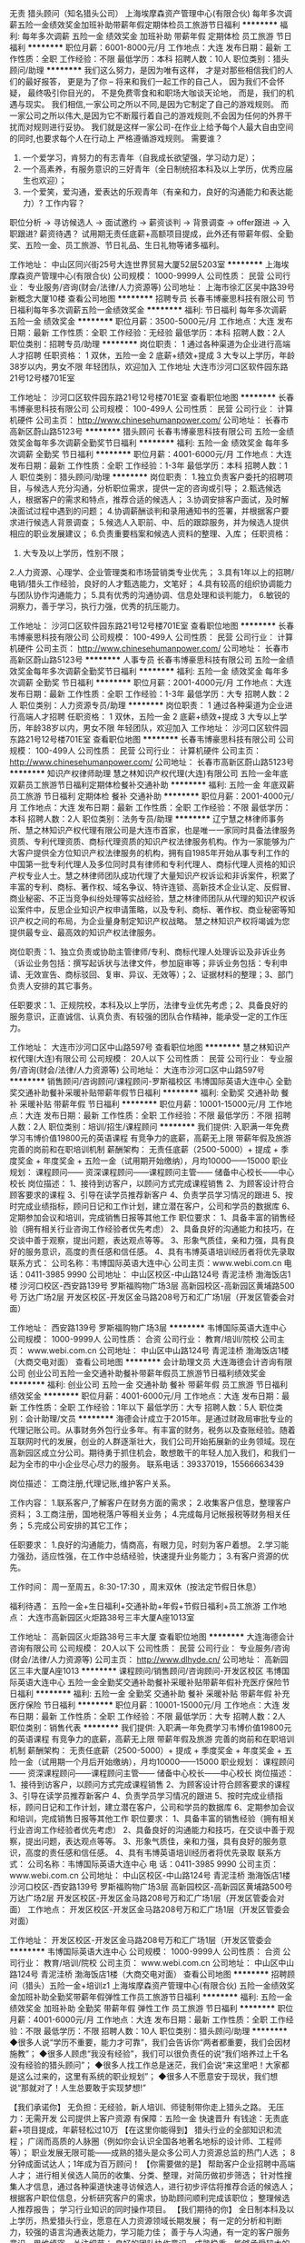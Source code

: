 无责 猎头顾问（知名猎头公司）
上海埃摩森资产管理中心(有限合伙)
每年多次调薪五险一金绩效奖金加班补助带薪年假定期体检员工旅游节日福利
**********
福利:
每年多次调薪
五险一金
绩效奖金
加班补助
带薪年假
定期体检
员工旅游
节日福利
**********
职位月薪：6001-8000元/月 
工作地点：大连
发布日期：最新
工作性质：全职
工作经验：不限
最低学历：本科
招聘人数：10人
职位类别：猎头顾问/助理
**********
我们这么努力，是因为唯有这样，
才是对那些相信我们的人们的最好报答，
更是为了你 – 将来和我们一起工作的自己人，
因为我们不会怀疑，
最终吸引你目光的，
不是免费零食和和职场大咖谈天论地，
而是，我们的机遇与现实。
我们相信,一家公司之所以不同,是因为它制定了自己的游戏规则。
而一家公司之所以伟大,是因为它不断履行着自己的游戏规则,不会因为任何的外界干扰而对规则进行妥协。
我们就是这样一家公司-在作业上给予每个人最大自由空间的同时,也要求每个人在行动上
严格遵循游戏规则。
 需要谁？
1. 一个爱学习，肯努力的有志青年（自我成长欲望强，学习动力足）；
2. 一个高素养，有服务意识的三好青年（全日制统招本科及以上学历，优秀应届生也欢迎）；
3. 一个爱笑，爱沟通，爱表达的乐观青年（有亲和力，良好的沟通能力和表达能力）?
 工作内容？
职位分析 → 寻访候选人 → 面试邀约 → 薪资谈判 → 背景调查 → offer跟进 → 入职跟进?
薪资待遇？
 试用期无责任底薪+高额项目提成，此外还有带薪年假、全勤奖、五险一金、员工旅游、节日礼品、生日礼物等诸多福利。

工作地址：
中山区同兴街25号大连世界贸易大厦52层5203室
**********
上海埃摩森资产管理中心(有限合伙)
公司规模：
1000-9999人
公司性质：
民营
公司行业：
专业服务/咨询(财会/法律/人力资源等)
公司地址：
上海市徐汇区吴中路39号新概念大厦10楼
查看公司地图
**********
招聘专员
长春韦博豪思科技有限公司
节日福利每年多次调薪五险一金绩效奖金
**********
福利:
节日福利
每年多次调薪
五险一金
绩效奖金
**********
职位月薪：3500-5000元/月 
工作地点：大连
发布日期：最新
工作性质：全职
工作经验：无经验
最低学历：本科
招聘人数：2人
职位类别：招聘专员/助理
**********
岗位职责：
1 通过各种渠道为企业进行高端人才招聘
任职资格：
1 双休，五险一金
2 底薪+绩效+提成
3 大专以上学历，年龄38岁以内，男女不限
年轻团队，欢迎加入
工作地址
大连市沙河口区软件园东路21号12号楼701E室

工作地址：
沙河口区软件园东路21号12号楼701E室
查看职位地图
**********
长春韦博豪思科技有限公司
公司规模：
100-499人
公司性质：
民营
公司行业：
计算机硬件
公司主页：
http://www.chinesehumanpower.com/
公司地址：
长春市高新区蔚山路5123号
**********
猎头顾问
长春韦博豪思科技有限公司
五险一金绩效奖金每年多次调薪全勤奖节日福利
**********
福利:
五险一金
绩效奖金
每年多次调薪
全勤奖
节日福利
**********
职位月薪：4001-6000元/月 
工作地点：大连
发布日期：最新
工作性质：全职
工作经验：1-3年
最低学历：本科
招聘人数：1人
职位类别：猎头顾问/助理
**********
岗位职责：
1.独立负责客户委托的招聘项目，与候选人充分沟通，分析职位需求，提供一定的咨询或引导；
2.甄选候选人，根据客户的需求和特点，推荐合适的候选人；
3.协调安排客户面试，及时解决面试过程中遇到的问题；
4.协调薪酬谈判和录用通知书的签署，并根据客户要求进行候选人背景调查；
5.候选人入职前、中、后的跟踪服务，并为候选人提供相应的职业发展建议；
6.负责重要档案和候选人资料的整理、入库；
任职资格：
1. 大专及以上学历，性别不限；
2.人力资源、心理学、企业管理类和市场营销类专业优先；
3.具有1年以上的招聘/电销/猎头工作经验，良好的人才甄选能力，文笔好；
4.具有较高的组织协调能力与团队协作沟通能力；
5.具有优秀的沟通协调、信息处理和谈判能力，
6.敏锐的洞察力，善于学习，执行力强，优秀的抗压能力。

工作地址：
沙河口区软件园东路21号12号楼701E室
查看职位地图
**********
长春韦博豪思科技有限公司
公司规模：
100-499人
公司性质：
民营
公司行业：
计算机硬件
公司主页：
http://www.chinesehumanpower.com/
公司地址：
长春市高新区蔚山路5123号
**********
人事专员
长春韦博豪思科技有限公司
五险一金绩效奖金每年多次调薪全勤奖节日福利
**********
福利:
五险一金
绩效奖金
每年多次调薪
全勤奖
节日福利
**********
职位月薪：2001-4000元/月 
工作地点：大连
发布日期：最新
工作性质：全职
工作经验：1-3年
最低学历：大专
招聘人数：2人
职位类别：人力资源专员/助理
**********
岗位职责：
1 通过各种渠道为企业进行高端人才招聘
任职资格：
1 双休，五险一金
2 底薪+绩效+提成
3 大专以上学历，年龄38岁以内，男女不限
年轻团队，欢迎加入
工作地址：
沙河口区软件园东路21号12号楼701E室
查看职位地图
**********
长春韦博豪思科技有限公司
公司规模：
100-499人
公司性质：
民营
公司行业：
计算机硬件
公司主页：
http://www.chinesehumanpower.com/
公司地址：
长春市高新区蔚山路5123号
**********
知识产权律师助理
慧之林知识产权代理(大连)有限公司
五险一金年底双薪员工旅游节日福利定期体检餐补交通补助
**********
福利:
五险一金
年底双薪
员工旅游
节日福利
定期体检
餐补
交通补助
**********
职位月薪：2001-4000元/月 
工作地点：大连
发布日期：最新
工作性质：全职
工作经验：不限
最低学历：本科
招聘人数：2人
职位类别：法务专员/助理
**********
辽宁慧之林律师事务所、慧之林知识产权代理有限公司是大连市首家，也是唯一一家同时具备法律服务资质、专利代理资质、商标代理资质的知识产权法律服务机构。作为一家能够为广大客户提供全方位知识产权法律服务的机构，拥有自1985年开始从事专利工作的中国第一批专利代理人及多位同时具有律师和专利代理人、商标代理人资格的知识产权专业人士。慧之林律师团队成功代理了大量知识产权诉讼和非诉案件，积累了丰富的专利、商标、著作权、域名争议、特许连锁、高新技术企业认定、反假冒、商业秘密、不正当竞争纠纷处理等实战经验，慧之林律师团队从代理的知识产权诉讼案件中，反思企业知识产权申请策略，以及专利、商标、著作权、商业秘密等知识产权之间的布局，为企业量身制定知识产权战略。 慧之林知识产权将竭诚为您提供最专业、最高效的知识产权法律服务。

岗位职责：1、独立负责或协助主管律师/专利、商标代理人处理诉讼及非诉业务（诉讼业务包括：撰写起诉状与法律文件，参加庭审等；非诉业务包括：专利申请、无效宣告、商标驳回、复审、异议、无效等）；2、证据材料的整理；3、部门负责人安排的其它事务。

任职要求：1、正规院校，本科及以上学历，法律专业优先考虑；2、具备良好的服务意识，正直诚信、认真负责、有较强的团队合作精神，能承受一定的工作压力。

工作地址：
大连市沙河口区中山路597号
查看职位地图
**********
慧之林知识产权代理(大连)有限公司
公司规模：
20人以下
公司性质：
民营
公司行业：
专业服务/咨询(财会/法律/人力资源等)
公司地址：
大连市沙河口区中山路597号
**********
销售顾问/咨询顾问/课程顾问-罗斯福校区
韦博国际英语大连中心
全勤奖交通补助餐补采暖补贴带薪年假节日福利
**********
福利:
全勤奖
交通补助
餐补
采暖补贴
带薪年假
节日福利
**********
职位月薪：10001-15000元/月 
工作地点：大连
发布日期：最新
工作性质：全职
工作经验：不限
最低学历：不限
招聘人数：2人
职位类别：培训/招生/课程顾问
**********
我们提供:
入职满一年免费学习韦博价值19800元的英语课程
有竞争力的底薪，高薪无上限
带薪年假及旅游
完善的岗前和在职培训机制
薪酬架构：
无责任底薪（2500-5000）+ 提成 + 季度奖金 + 年度奖金 + 五险一金（试用期开始缴纳），月均10000——15000
职业规划：
课程顾问—— 资深课程顾问——课程顾问主管—— 储备中心校长——中心校长 
岗位描述：
1、接待到访客户，以顾问方式完成课程销售
2、为顾客设计符合顾客要求的课程
3、引导在读学员推荐新客户
4、负责学员学习情况的跟进
5、按时完成业绩指标，顾问日记和工作计划，建立潜在客户，公司和学员的数据库
6、定期参加会议和培训，完成销售日报等其他工作
职位要求：
1、具备丰富的销售经验（拥有相关行业咨询工作经验者优先考虑）
2、具备良好的沟通能力和技巧，在交谈中善于观察，提出问题，表达观点等等。
3、形象气质佳，亲和力强，具有良好的服务意识，高度的责任感和信任感。
4、具有韦博英语培训经历者将优先录取
联系方式：
公司名称：韦博国际英语大连中心 
公司主页：www.webi.com.cn
电话：0411-3985 9990 
公司地址： 
中山区校区-中山路124号 青泥洼桥 渤海饭店1楼 
沙河口校区-西安路139号 罗斯福购物广场3层 
高新园校区-高新园区黄埔路500号 万达广场2层 
开发区校区-开发区金马路208号万和汇广场1层（开发区管委会对面）


工作地址：
西安路139号 罗斯福购物广场3层
**********
韦博国际英语大连中心
公司规模：
1000-9999人
公司性质：
合资
公司行业：
教育/培训/院校
公司主页：
www.webi.com.cn
公司地址：
中山区中山路124号 青泥洼桥 渤海饭店1楼（大商交电对面）
查看公司地图
**********
会计助理文员
大连海德会计咨询有限公司
创业公司五险一金交通补助餐补带薪年假员工旅游节日福利绩效奖金
**********
福利:
创业公司
五险一金
交通补助
餐补
带薪年假
员工旅游
节日福利
绩效奖金
**********
职位月薪：4001-6000元/月 
工作地点：大连
发布日期：最新
工作性质：全职
工作经验：1年以下
最低学历：大专
招聘人数：5人
职位类别：会计助理/文员
**********
海德会计成立于2015年。是通过财政局审批专业的代理记账公司。从事财务外包行业多年。有丰富的财务，税务以及查账经验。随着互联网时代的发展，创业的人群逐渐壮大，我们公司开始拓展新的业务领域。现在高新园区成立分公司。期待勇于抓住机会，敢想敢干的年轻人加入我们，和我们一起为全市的中小企业尽心尽力的服务。
联系电话：39337019，15566663439

岗位描述：
工商注册,代理记账,维护客户关系。

工作内容：
1.联系客户,了解客户在财务方面的需求；
2.收集客户信息，整理客户资料；
3.工商注册，国地税落户等相关业务；
4.完成每月记帐报税等财务相关任务；
5.完成公司安排的其它工作；

任职要求：
1.良好的沟通能力，情商高，有眼力见，时刻为客户着想。
2.学习能力强劲，适应性强，在工作中总结经验，快速提升业务能力；
3.有客户资源的优先。

工作时间：
周一至周五，8:30-17:30 ，周末双休（按法定节假日休息）

福利待遇：
五险一金+生日福利+交通补助+年假+节假日福利+员工旅游
工作地点：
大连市高新园区火炬路38号三丰大厦A座1013室


工作地址：
高新园区火炬路38号三丰大厦
查看职位地图
**********
大连海德会计咨询有限公司
公司规模：
20人以下
公司性质：
民营
公司行业：
专业服务/咨询(财会/法律/人力资源等)
公司主页：
http://www.dlhyde.cn/
公司地址：
高新园区三丰大厦A座1013
**********
课程顾问/销售顾问/咨询顾问-开发区校区
韦博国际英语大连中心
五险一金全勤奖交通补助餐补采暖补贴带薪年假补充医疗保险节日福利
**********
福利:
五险一金
全勤奖
交通补助
餐补
采暖补贴
带薪年假
补充医疗保险
节日福利
**********
职位月薪：10001-15000元/月 
工作地点：大连
发布日期：最新
工作性质：全职
工作经验：不限
最低学历：大专
招聘人数：2人
职位类别：销售代表
**********
我们提供:
入职满一年免费学习韦博价值19800元的英语课程
有竞争力的底薪，高薪无上限
带薪年假及旅游
完善的岗前和在职培训机制
薪酬架构：
无责任底薪（2500-5000）+ 提成 + 季度奖金 + 年度奖金 + 五险一金（试用期一个月后开始缴纳），月均10000——15000
职业规划：
课程顾问—— 资深课程顾问——课程顾问主管—— 储备中心校长——中心校长 
岗位描述：
1、接待到访客户，以顾问方式完成课程销售
2、为顾客设计符合顾客要求的课程
3、引导在读学员推荐新客户
4、负责学员学习情况的跟进
5、按时完成业绩指标，顾问日记和工作计划，建立潜在客户，公司和学员的数据库
6、定期参加会议和培训，完成销售日报等其他工作
职位要求：
1、具备丰富的销售经验（拥有相关行业咨询工作经验者优先考虑）
2、具备良好的沟通能力和技巧，在交谈中善于观察，提出问题，表达观点等等。
3、形象气质佳，亲和力强，具有良好的服务意识，高度的责任感和信任感。
4、具有韦博英语培训经历者将优先录取
联系方式：
公司名称：韦博国际英语大连中心 
电    话：0411-3985 9990 
公司主页：www.webi.com.cn
公司地址： 
中山区校区-中山路124号 青泥洼桥 渤海饭店1楼 
沙河口校区-西安路139号 罗斯福购物广场3层 
高新园校区-高新园区黄埔路500号 万达广场2层 
开发区校区-开发区金马路208号万和汇广场1层（开发区管委会对面）
工作地点：
开发区校区-开发区金马路208号万和汇广场1层（开发区管委会对面）

工作地址：
开发区校区-开发区金马路208号万和汇广场1层（开发区管委会
**********
韦博国际英语大连中心
公司规模：
1000-9999人
公司性质：
合资
公司行业：
教育/培训/院校
公司主页：
www.webi.com.cn
公司地址：
中山区中山路124号 青泥洼桥 渤海饭店1楼（大商交电对面）
查看公司地图
**********
招聘顾问（猎头）五险一金+培训z1
上海埃摩森资产管理中心(有限合伙)
五险一金绩效奖金加班补助全勤奖带薪年假弹性工作员工旅游节日福利
**********
福利:
五险一金
绩效奖金
加班补助
全勤奖
带薪年假
弹性工作
员工旅游
节日福利
**********
职位月薪：4001-6000元/月 
工作地点：大连
发布日期：最新
工作性质：全职
工作经验：不限
最低学历：不限
招聘人数：10人
职位类别：猎头顾问/助理
**********
◆很多人说“学历不重要，能力才可靠”，我们会告诉你“两者都重要，我们会因材施教”；
◆很多人顾虑“我没有经验”，我们可以很负责任的说“我们培养过上千名没有经验的猎头顾问”； 
◆很多人找工作总是迷茫，我们会说“来这里吧！大家都是这么过来的，这里有系统的职业规划”；
◆很多人不愿意安于现状，我们想说“那就对了！人生总要敢于实现梦想!”

【我们承诺你】
无负担：无经验，新人培训、师徒制带你走上猎头之路。
无压力：无需开发 公司提供上客户资源
有保障：五险一金 快速晋升
有钱途：无责底薪+项目提成，年薪轻松过10万
 【在这里你能得到】
猎头行业的全部知识和流程；
广阔而高质的人脉圈（例如你会认识全国各地著名地标的设计师、工程师等）；
职业发展无限可能——成熟的猎头是众多公司人力资源总监的热门人选 ；
8分钟成面试达人；1年成为百万顾问！
 【你需要做的是】
帮助客户企业招聘中高端人才；
进行相关侯选人简历的收集、分类、整理，对简历做初步筛选；
针对性搜集人才信息，通过各种渠道快速寻访候选人，进行初步评估将推荐合适的候选人；
根据客户职位信息，分析研究客户的需求，协助顾问顺利完成该职位；
整理候选人推荐报告；
学习行业知识的同时操作项目。
 【我们期待的你】
全日制本科及以上学历，热爱猎头行业，愿意在人力资源领域长期发展；
有一定的分析和判断力，较强的语言沟通表达能力，学习能力佳；
善于与人沟通，有一定的客户服务意识，思维缜密，关注细节；
良好的团队协作意识，成熟稳重，能够承受较大的工作压力，具有高度的责任感；
优秀的应届毕业生，热爱猎头行业，同样予以考虑。
快速面试通道:发送简历至 zhengxiaocong@aimsen.com，邮件标题注明“姓名+应聘城市+应聘岗位”
工作地址：
大连市中山区同兴街25号大连世界贸易大厦52层5203B-5205室
**********
上海埃摩森资产管理中心(有限合伙)
公司规模：
1000-9999人
公司性质：
民营
公司行业：
专业服务/咨询(财会/法律/人力资源等)
公司地址：
上海市徐汇区吴中路39号新概念大厦10楼
查看公司地图
**********
知识产权律师
慧之林知识产权代理(大连)有限公司
五险一金绩效奖金加班补助交通补助定期体检员工旅游节日福利
**********
福利:
五险一金
绩效奖金
加班补助
交通补助
定期体检
员工旅游
节日福利
**********
职位月薪：4001-6000元/月 
工作地点：大连
发布日期：最新
工作性质：全职
工作经验：不限
最低学历：本科
招聘人数：2人
职位类别：律师
**********
辽宁慧之林律师事务所、慧之林知识产权代理有限公司是大连市首家，也是唯一一家同时具备法律服务资质、专利代理资质、商标代理资质的知识产权法律服务机构。作为一家能够为广大客户提供全方位知识产权法律服务的机构，拥有自1985年开始从事专利工作的中国第一批专利代理人及多位同时具有律师和专利代理人、商标代理人资格的知识产权专业人士。慧之林律师团队成功代理了大量知识产权诉讼和非诉案件，积累了丰富的专利、商标、著作权、域名争议、特许连锁、高新技术企业认定、反假冒、商业秘密、不正当竞争纠纷处理等实战经验，慧之林律师团队从代理的知识产权诉讼案件中，反思企业知识产权申请策略，以及专利、商标、著作权、商业秘密等知识产权之间的布局，为企业量身制定知识产权战略。 慧之林知识产权将竭诚为您提供最专业、最高效的知识产权法律服务。

岗位职责：1、独立负责或协助主管律师/专利、商标代理人处理诉讼及非诉业务（诉讼业务包括：撰写起诉状与法律文件，参加庭审等；非诉业务包括：专利申请、无效宣告、商标驳回、复审、异议、无效等）；2、证据材料的整理；3、部门负责人安排的其它事务。

任职要求：1、正规院校，本科及以上学历，法律专业优先考虑；2、具备良好的服务意识，正直诚信、认真负责、有较强的团队合作精神，能承受一定的工作压力；3、持有律师执业资格（必要条件）。

工作地址：
大连市沙河口区中山路597号
**********
慧之林知识产权代理(大连)有限公司
公司规模：
20人以下
公司性质：
民营
公司行业：
专业服务/咨询(财会/法律/人力资源等)
公司地址：
大连市沙河口区中山路597号
查看公司地图
**********
招聘专员
大连大包科技有限公司
创业公司无试用期绩效奖金交通补助餐补通讯补贴节日福利
**********
福利:
创业公司
无试用期
绩效奖金
交通补助
餐补
通讯补贴
节日福利
**********
职位月薪：4001-6000元/月 
工作地点：大连-沙河口区
发布日期：最新
工作性质：全职
工作经验：1年以下
最低学历：本科
招聘人数：5人
职位类别：招聘专员/助理
**********
【你】
如果你热爱人力资源；
如果你需要咖姐指点；
如果你愿意开口说话；
如果你渴望提升自己。。。


【我】
我有和销售行业一样的压力，
但是听到更多的“谢谢”；
我有创业公司都有的烦恼，
但是我有更有经验的领导人；
我有和竞争对手一样的市场，
但是我有更专业的渠道。


【我们】
我们和高精尖的人才沟通，
也为高精尖的企业服务。
我们一起成为高精尖。


岗位职责：
1、根据招聘需求发布招聘信息，收集简历并根据任职要求筛选、推送简历；确保按时完成各部门招聘需求； 
2、积极了解行业内人才市场现状，根据任职要求和标准，拓展不同渠道搜索人才、储备人才； 
3、与猎头对接候选人信息，协调安排候选人推送，并对后续推送效果进行评估、建议； 
4、及时进行招聘效果分析，提出优化招聘制度和流程的建议； 
5、定期对招聘工作进行总结，出具数据分析报告； 
6、校园招聘或其他招聘相关项目的协助及跟进； 
7、完成上级领导安排的其他工作内容
任职要求：
1、本科及以上学历； 
2、熟练掌握多种招聘面试技巧； 
3、三年以上人力资源招聘模块工作经验，熟练使用Office等办公必备软件 
4、优秀的沟通力、理解力、观察力及组织协调力； 
5、有销售行业、IT行业工作经验者优先

工作地址：
辽宁省大连市沙河口解放广场
**********
大连大包科技有限公司
公司规模：
20-99人
公司性质：
民营
公司行业：
互联网/电子商务
公司地址：
辽宁省大连市沙河口区解放广场
**********
招聘方向 猎头顾问助理（业内的独角兽）
上海埃摩森资产管理中心(有限合伙)
五险一金绩效奖金加班补助全勤奖带薪年假员工旅游高温补贴节日福利
**********
福利:
五险一金
绩效奖金
加班补助
全勤奖
带薪年假
员工旅游
高温补贴
节日福利
**********
职位月薪：6001-8000元/月 
工作地点：大连
发布日期：最新
工作性质：全职
工作经验：不限
最低学历：本科
招聘人数：5人
职位类别：猎头顾问/助理
**********
这不只是一份工作，它是一份带有强烈创业性质的事业；
它只欢迎有志向通过销售顾问方式提升自己的勇者；
如果你拥有猎豹一般的敏锐；
如果你是狼性十足的青年；
如果你能够勇于承受压力并且敢于挑战高薪，
请加入我们——埃摩森！
在这里，让精英的你成就更多精英！
因为我们“因埃而生，生而为赢”！
 IF U R
1、全日制统招本科或硕士教育背景；
2、个性成熟、有亲和力，性格开朗、乐观积极；
3、有一定的招聘或销售经验，且有志向在猎头行业长期发展；
4、具有良好的沟通协调能力与市场开拓能力,能承受压力,具有强烈的自我成长欲望。
 U NEED TO DO
1、根据公司的所在行业，进行公司以及职位分析，参与制定目标候选人的寻访方案；
2、进行相关侯选人资料的收集、分析、整理，进行简历初步筛选；
3、通过各种渠道快速寻访候选人，进行初步沟通和评估；
4、提供候选人评价和推荐报告，向顾问及公司推荐；
5、沟通协调候选人与公司之间的面试安排，跟进进展并及时反馈；
6、候选人背景调查，薪酬谈判，offer跟进，入职跟进等。
 UR RETURN
1、无责底薪+项目提成（最高20%），季度晋升机制（涨薪哦）；
2、福利：全勤奖+社保+公积金+带薪年假+员工旅游+员工活动+节日礼品+法定节假日有惊喜哦；
3、合伙制体系的发展模式，轻松和谐的工作氛围，透明的晋升空间；
4、丰富的达人活动、愉悦的国内外旅游，还有更多意想不到的福利待遇等待着你哦。
  埃就砸简历过来：
shenli@aimsen.com
  （备注城市+职位）
抬起你的小手指，请点击：
www.aimsen.com
  无限惊喜等你来~
  工作地址：
大连中山区同兴街25号大连世界贸易大厦
**********
上海埃摩森资产管理中心(有限合伙)
公司规模：
1000-9999人
公司性质：
民营
公司行业：
专业服务/咨询(财会/法律/人力资源等)
公司地址：
上海市徐汇区吴中路39号新概念大厦10楼
查看公司地图
**********
招聘顾问
大连大包科技有限公司
创业公司无试用期绩效奖金交通补助餐补通讯补贴节日福利
**********
福利:
创业公司
无试用期
绩效奖金
交通补助
餐补
通讯补贴
节日福利
**********
职位月薪：5000-7000元/月 
工作地点：大连
发布日期：最新
工作性质：全职
工作经验：1-3年
最低学历：本科
招聘人数：5人
职位类别：猎头顾问/助理
**********
【你】
如果你热爱人力资源；
如果你需要咖姐指点；
如果你愿意开口说话；
如果你渴望提升自己。


【我】
我有和销售行业一样的压力，
但是我能听到更多的“谢谢”；
我有创业公司都有的烦恼，
但是我有更有经验的领导人；
我有和竞争对手一样的市场，
但是我有更专业的渠道。


【我们】
我们和高精尖的人才沟通，
也为高精尖的企业服务。
我们一起成为高精尖。


岗位职责：
1、收集和整理行业信息；
2、根据职位需求协助顾问从各种渠道筛选合适的高端人才；
3、收集潜在候选人的简历及详细联系信息；
4、整理候选人推荐报告；
5、新增资料输入到数据库。

总之，通过一切你能想到的、合理合法的方式和方法，招到人！


任职要求：
1、本科及以上学历，不要读书时就混日子的；
2、有点工作经验的，不要不知天高地厚的；
3、有团队意识的，不要“自扫门前雪的”；
4、有自己职业生涯规划的，不要迷茫纠结和犹豫的；
5、自带“小马达”优先~

工作地址：
辽宁省大连市沙河口区解放广场
**********
大连大包科技有限公司
公司规模：
20-99人
公司性质：
民营
公司行业：
互联网/电子商务
公司地址：
辽宁省大连市沙河口区解放广场
**********
销售渠道专员
韦博国际英语大连中心
五险一金绩效奖金全勤奖餐补带薪年假弹性工作员工旅游节日福利
**********
福利:
五险一金
绩效奖金
全勤奖
餐补
带薪年假
弹性工作
员工旅游
节日福利
**********
职位月薪：6001-8000元/月 
工作地点：大连
发布日期：最新
工作性质：全职
工作经验：1-3年
最低学历：大专
招聘人数：1人
职位类别：业务拓展专员/助理
**********
我们提供:
入职满一年免费学习韦博价值19800元的英语课程
有竞争力的薪资
完备的社会保险(五险一金)
带薪年假及旅游
完善的岗前和在职培训机制
职业规划：
渠道经理——城市渠道经理—— 区域渠道经理
岗位描述：
1、负责学校，留学，移民等渠道的开发；
2、负责异业联盟等形式的渠道的开发；
3、维护渠道客户的资源；
4、针对意向客户制定跟进计划、实行，进而推进签单进度；
5、配合其他市场营销活动；
任职要求：
1、有留学中介工作经验者优先考虑；
3、反应敏捷、灵活熟练的谈判技巧，具有亲和力和良好的服务意识；
4、具有良好的沟通、分析能力及维系关系的能力；
5、具有敏锐的市场洞察力和准确的分析能力，能够有效开发资源；
6、为人正直，品行端正，工作责任心强，抗压能力强。
7、诚实守信，为人谦虚、勤奋努力，具有高度的团队合作精神和高度的工作热情。
联系方式：
公司名称：韦博国际英语大连中心 
电    话：0411-3985 9990 
公司主页：www.webi.com.cn
公司地址： 
中山区校区-中山路124号 青泥洼桥 渤海饭店1楼 
沙河口校区-西安路139号 罗斯福购物广场3层 
高新园校区-高新园区黄埔路500号 万达广场2层 
开发区校区-开发区金马路208号万和汇广场1层（开发区管委会对面）


工作地址：
中山区中山路124号 青泥洼桥 渤海饭店1楼（大商交电对面）

工作地址：
中山区中山路124号 青泥洼桥 渤海饭店1楼（大商交电对面）
**********
韦博国际英语大连中心
公司规模：
1000-9999人
公司性质：
合资
公司行业：
教育/培训/院校
公司主页：
www.webi.com.cn
公司地址：
中山区中山路124号 青泥洼桥 渤海饭店1楼（大商交电对面）
查看公司地图
**********
销售代表【无责任底薪 提成 绩效 奖金】
环球慧思(北京)信息技术有限公司大连分公司
健身俱乐部五险一金绩效奖金年终分红带薪年假员工旅游节日福利不加班
**********
福利:
健身俱乐部
五险一金
绩效奖金
年终分红
带薪年假
员工旅游
节日福利
不加班
**********
职位月薪：4200-8400元/月 
工作地点：大连-沙河口区
发布日期：最新
工作性质：全职
工作经验：不限
最低学历：本科
招聘人数：1人
职位类别：大客户销售代表
**********
【岗位职责】
1.公司提供客户资源，负责查询客户信息，筛选优质客户，客户需求了解、确定和处理；
2.针对中高端外贸企业进行商务谈判，精准开发高质量客户，养成良好的工作流程习惯；
3.积累行业素材，运用供给侧思维方式进行专业营销，掌握正确的工作方法和销售技能；
4.善于发现工作中的问题，分层演练，查漏补缺，接受培训和考核，不断提升业务能力；
5.为已合作客户提供良好的客户服务，建立长期合作关系，提高自身学习领悟力和职业修养。
【任职要求】
1、本科及以上学历，退伍军人和优秀应届毕业生优先，96年~87年之间出生；
2、勤于学习，乐于探究，思维敏捷，口齿清晰，普通话达标；
3、积极主动，执行力强，善于发现和解决问题，敢于去突破和创新。
4、熟练使用互联网及办公软件，国际经济与贸易、商务英语和市场营销专业优先。
【薪酬福利】
1.月收入6600元以上，一经录用，可长期享受公司系统培训和优厚的福利待遇；
2.五险一金，百年慧思培训，销售论坛，管理论坛，季度旅游，拓展培训，外部交流，带薪年假，月度奖，季度奖，年终奖；
3.每天8小时工作制，周末双休，合理作息，节假日按照国家法定休息；
4.公司提供完善的培训提升系统，高效透明的晋升机制，公平、公正、公开晋升，为求职者提供清晰的职业发展通道；
5.入职3个月，月薪过万很正常，工作6-13年的员工无处不在，转正后员工流动率基本为零，因为我们坚持宁缺毋滥的选用育留原则，提供一条通过专业化积累突破自身的长远职业发展路径；
6.精英团队，有激情有梦想的工作氛围，靠能力给自己赚取高收入，凭诚信给客户创造高价值！
无责任底薪让你生活有基本保障…… 高提成+高奖金让你生活提高档次……丰厚的福利（旅游，生日蛋糕，节假日福利……） 让你感受到家的温暖……
我们这里不看资历，不看背景，只要你有能力，只要你敢挑战，我们提供富有竞争力的收入待遇，快快加入蓬勃发展的环球慧思！
【精英团队，职等您来】
通过智联招聘的环球慧思官方招聘平台投递您的简历，或直接将您的简历投递至大连分公司负责人邮箱。   
邮箱：davidzhang@globalwits.com   alice_hqhs@163.com   
电话：0411—82521911     
地址：大连市沙河口区西安路君安国际大厦701室（罗斯福广场对过）
我们是环球慧思，成立于2001年。
在成长的过程中，我们务实进取，追求极致。
我们一直专注于外贸数据领域，17年来我们不断积攒实力，如今已为20000多家进出
口企业提供贸易解决方案和数据信息服务，拥有60多名骨干精英和近300名营销专家
，运营全球最大的贸易动态数据库。
我们为员工提供：
▲岗前培训、百年慧思培训、拓展培训、技能培训、销售论坛等健全的培训体系；
▲“专家管理双通道模式”的晋升途径；
▲劳逸结合的工作机会和简单快乐的工作环境；
▲令社会尊敬、令员工幸福、令客户称赞的良心企业。
我们始终坚持“数据驱动贸易，智慧改变命运”。
只要你务实进取，环球慧思就是你实现人生价值的平台。
加入环球慧思，与技术大牛共事，与行业精英一同进步。
加入我们，您可以自带主角光环！
我们期待与您一起平凡人做非凡事，一起畅享数据新未来！
 
工作地址：
大连市沙河口区西安路君安国际大厦701（罗斯福对过）
查看职位地图
**********
环球慧思(北京)信息技术有限公司大连分公司
公司规模：
100-499人
公司性质：
股份制企业
公司行业：
IT服务(系统/数据/维护)
公司主页：
www.globalwits.com
公司地址：
大连市沙河口区西安路君安国际大厦701（罗斯福对过）
**********
国际市场顾问【五险一金高薪双休带薪培训】
环球慧思(北京)信息技术有限公司大连分公司
健身俱乐部五险一金绩效奖金年终分红带薪年假员工旅游节日福利不加班
**********
福利:
健身俱乐部
五险一金
绩效奖金
年终分红
带薪年假
员工旅游
节日福利
不加班
**********
职位月薪：6001-8000元/月 
工作地点：大连-沙河口区
发布日期：最新
工作性质：全职
工作经验：不限
最低学历：本科
招聘人数：1人
职位类别：销售代表
**********
一、加入蓬勃发展的环球慧思，我们将为您提供：
●薪资构成：无责任底薪（3200~8500，随晋升递增）+高额提成（10%~18%，直接按照产品价格计算提成；提点随晋升递增）+绩效（300~1000，具体金额依当月业绩而定）；
●福利待遇：奖金（一年设12次月度评比、4次季度评比、1次年终评比）+双薪奖（不定期设置公司级挑战项目，奖品为双薪奖金或奖品）+五险一金+节日福利+定期公司沙龙+季度旅游（全体员工享有节假日礼品）
●作息合理：8小时工作制+周末双休+国家法定休假+年假●工作环境：人性化+正能量+高效+快乐+简单；
●学习成长：岗前培训+百年慧思集团培训+拓展培训+技能培训+外部交流+销售论坛全公费；
●高效晋升：外贸资讯顾问→资深主管→资深经理→销售总监（发展空间广阔，公平、公正、公开）
●精英团队：真诚的分享快乐+从容的实现梦想+文艺的保持情怀+专业的营销产品+认真的为客户服务+持续的突破创新（工作6-13年的员工无处不在，转正后员工流动率几乎为零）
●优质平台：可持续发展+为客户创造更多价值+为员工带来更多幸福+强烈的社会责任感+不断追求卓越+充满创新力和践行力的慧思精神（一家令社会尊敬、令员工自豪、令客户称赞的企业）
二、我们需要您这样做：
1.公司提供客户资源，负责查询客户信息，筛选优质客户，客户需求了解、确定和处理；
2.针对中高端外贸企业进行商务谈判，精准开发高质量客户，养成良好的工作流程习惯；
3.积累行业素材，运用供给侧思维方式进行专业营销，掌握正确的工作方法和销售技能；
4.善于发现工作中的问题，分层演练，查漏补缺，接受培训和考核，不断提升业务能力；
5.为已合作客户提供良好的客户服务，建立长期合作关系，提高自身学习领悟力和职业修养。
三、我们期待坚韧高效的您：
1、本科及以上学历，退伍军人和优秀应届毕业生优先，96年~87年之间出生；
2、勤于学习，乐于探究，思维敏捷，口齿清晰，普通话达标；
3、积极主动，执行力强，善于发现和解决问题，敢于去突破和创新。
4、熟练使用互联网及办公软件，国际经济与贸易、商务英语和市场营销专业优先。
我们不在乎你之前如何谋生，只想知道你有何渴望，是否敢追逐心中梦想！
我们不关心你英雄来自何处，只想知道面对梦想，你是否无所保留，像个傻瓜般投入的透彻。
我们想知道，当疲倦来袭，伤口痛彻心扉，你能否再次爬起来，为生活付出。
四、精英团队，职等你来：
通过智联招聘的环球慧思官方招聘平台投递您的简历，或直接将您的简历投递至大连分公司负责人邮箱。
邮箱：emailzxf@126.com    Alice_hqhs@163.com
电话：0411—82521911或18641130397
地址：大连市沙河口区西安路君安国际大厦701室（罗斯福广场对过）
详情请登陆我们公司网站：www.globalwits.com
 
工作地址：
大连市沙河口区西安路君安国际大厦701（罗斯福对过）
查看职位地图
**********
环球慧思(北京)信息技术有限公司大连分公司
公司规模：
100-499人
公司性质：
股份制企业
公司行业：
IT服务(系统/数据/维护)
公司主页：
www.globalwits.com
公司地址：
大连市沙河口区西安路君安国际大厦701（罗斯福对过）
**********
兼职(3分钟98元)文员行政人力人事后勤贸易
南京重道信息技术有限公司
五险一金年底双薪绩效奖金年终分红加班补助全勤奖弹性工作节日福利
**********
福利:
五险一金
年底双薪
绩效奖金
年终分红
加班补助
全勤奖
弹性工作
节日福利
**********
职位月薪：15001-20000元/月 
工作地点：大连
发布日期：最新
工作性质：兼职
工作经验：不限
最低学历：不限
招聘人数：28人
职位类别：兼职
**********
【全国招聘】 兼或全职时间自由：可以在家，在外，在公司，在任何地方，用手机或者电脑操作，简单方便。时间灵活，工作自由。
【公司承诺】免费兼或全职：非职介,不收押金,不收取任何费用。

急招兼或全职：一个任务酬劳为15元-1000元不等，操作达到要求并且完成任务可立即发放工资。
工资一个任务一结算,不拖欠且安全无忧！但是工资的变动取决于您投入时间长短决定，您的收获和付出成正比。
想工作，请联系企业客服张珊QQ：512512318

我们不希望错过任何人才，希望您不要错过任何工作机会。

任职要求：
①自己有上网条件，对网络操作熟练；
②学历不限，在职或学生或者待业人员皆可；
③对网店和网购有一定的兴趣；
④有一定淘宝购物经验者优先

岗位职责：
①工作细心、勤奋、认真负责；
②吃苦耐劳，诚实守信；
③性格开朗，擅长沟通与人际交往，表达清晰流利。


我们不会收您钱，但我们会教您如何在网上挣钱。
本公司的招聘信息已经过工商等相关部门审核认证，请放心兼或全职。
 
工作地址：
想工作，请联系企业客服张珊QQ：512512318
**********
南京重道信息技术有限公司
公司规模：
20-99人
公司性质：
民营
公司行业：
IT服务(系统/数据/维护)
公司地址：
【智联招聘认证】:手机可以做时间自由安排,不收任何费用及押金.应聘的加企业客服QQ：512512318
**********
销售顾问【无责底薪高额提成五险一金双休】
环球慧思(北京)信息技术有限公司大连分公司
健身俱乐部五险一金绩效奖金年终分红带薪年假员工旅游节日福利不加班
**********
福利:
健身俱乐部
五险一金
绩效奖金
年终分红
带薪年假
员工旅游
节日福利
不加班
**********
职位月薪：6001-8000元/月 
工作地点：大连-沙河口区
发布日期：最新
工作性质：全职
工作经验：不限
最低学历：本科
招聘人数：3人
职位类别：大客户销售代表
**********
加入蓬勃发展的环球慧思，我们将为您提供：
●薪资福利：月收入6000元以上+入职3个月，月收入过万很正常+多重奖金（1年设12次月度评比、4次季度评比、1次年终评比）+年终奖励（不定期设置公司级挑战项目，奖品为双薪奖金或奖品）+五险一金+节日福利+定期公司沙龙+季度旅游（全体员工享有节假日礼品）
●作息合理：8小时工作制+周末双休+国家法定休假+年假
●工作环境：人性化+正能量+高效+快乐+简单；
●学习成长：岗前培训+百年慧思集团培训+拓展培训+技能培训+销售论坛全公费；
●高效晋升：外贸资讯顾问→资深主管→资深经理→销售总监（发展空间广阔，公平、公正、公开）
●精英团队：真诚的分享快乐+从容的实现梦想+文艺的保持情怀+专业的营销产品+认真的为客户服务+持续的突破创新（工作6-13年的员工无处不在，转正后员工流动率几乎为零）
●优质平台：可持续发展+为客户创造更多价值+为员工带来更多幸福+强烈的社会责任感+不断追求卓越+充满创新力和践行力的慧思精神（一家令社会尊敬、令员工自豪、令客户称赞的企业）
那么，您需要做到更优秀：
1、公司提供客户资源，负责查询客户信息，筛选优质客户，客户需求了解、确定和处理；
2、针对中高端外贸企业进行商务谈判，精准开发高质量客户，养成良好的工作流程习惯；
3、积累行业素材，运用供给侧思维方式进行专业营销，掌握正确的工作方法；
4、善于发现工作中的问题，分层演练，查漏补缺，接受培训和考核，不断提升业务能力；
5、为已合作客户提供良好的客户服务，提高自身学习领悟力和职业修养。
我们希望您骨子里是这样的人：
1、用心熟悉业务知识、学习把握客户心理与促单技巧，磨练发现问题、解决问题的能力；
2、可以没有销售经验，但要酷爱销售并坚持长期去做，职业目标清晰，有挑战高薪的愿望；
3、领悟力佳、沟通能力强、有责任心、思维敏捷、具备良好的应变能力和承压能力；
4、爱岗敬业、坚韧高效、严谨细致、具备敏锐的市场洞察力和强烈的集体荣誉感；    
5、年龄19-29岁，本科以上学历，国际贸易及市场营销专业优先。
精英团队，职等您来：
通过智联招聘的环球慧思官方招聘平台投递您的简历，或直接将您的简历投递至大连分公司负责人邮箱。
    邮箱：davidzhang@globalwits.com   alice_hqhs@163.com
    电话：0411—82521911  
    地址：大连市沙河口区西安路君安国际大厦701室（罗斯福广场对过）
我们以雄厚资历打造精英队伍，环球慧思，良心企业发展17年，工作6-13年的员工无处不在，转正后员工流动率基本为零，因为我们坚持宁缺毋滥的选用育留原则，提供一条通过专业化积累突破自身的长远职业发展路径。专业营销精英的培训，有激情有梦想的工作氛围，靠能力给自己赚取高收入，凭诚信给客户创造高价值!盛年不重来，所以要让每一天都有价值！


工作地址：
大连市沙河口区西安路君安国际大厦701（罗斯福对过）
查看职位地图
**********
环球慧思(北京)信息技术有限公司大连分公司
公司规模：
100-499人
公司性质：
股份制企业
公司行业：
IT服务(系统/数据/维护)
公司主页：
www.globalwits.com
公司地址：
大连市沙河口区西安路君安国际大厦701（罗斯福对过）
**********
早教全脑老师
甘井子区机场街道宜杋慧优经济信息咨询服务部
创业公司绩效奖金包住餐补全勤奖包吃节日福利交通补助
**********
福利:
创业公司
绩效奖金
包住
餐补
全勤奖
包吃
节日福利
交通补助
**********
职位月薪：2001-4000元/月 
工作地点：大连
发布日期：最新
工作性质：全职
工作经验：不限
最低学历：大专
招聘人数：2人
职位类别：幼教
**********
现因业务发展，寻找优秀与众不同的您加入我们~
性别：女
年龄：20－30岁
为2－12岁孩子培育全脑潜能训练课程以及其它早教课程并兼课程销售

寻找充满爱心，笑容可鞠活泼开朗的您！
寻找热爱教育，喜欢孩子的您！
寻找持续学习，积极向上正能量的您！
寻找思维敏捷，执行力强的您！
寻找突破自已，敢闯敢拼的您！
您具备上述条件，零基础我们给予专业系统培训
给您提供学习机会，晋升平台，欢迎您的加入
工作地址：
沙河口区西安路中盈家园
查看职位地图
**********
甘井子区机场街道宜杋慧优经济信息咨询服务部
公司规模：
20人以下
公司性质：
保密
公司行业：
专业服务/咨询(财会/法律/人力资源等)
公司地址：
甘井子区锦城东园4号3单元1层3号
**********
外贸资讯顾问【五险一金 双休 高薪行业】
环球慧思(北京)信息技术有限公司大连分公司
健身俱乐部五险一金绩效奖金年终分红带薪年假员工旅游节日福利不加班
**********
福利:
健身俱乐部
五险一金
绩效奖金
年终分红
带薪年假
员工旅游
节日福利
不加班
**********
职位月薪：3200-6400元/月 
工作地点：大连-沙河口区
发布日期：最新
工作性质：全职
工作经验：不限
最低学历：本科
招聘人数：2人
职位类别：销售代表
**********
数据时代，新机遇，新挑战！
如果您有眼光，想成为职业经理人，请考虑本机会；如果您不卑不亢，意志坚定，争强好胜，随机应变，乐于接受挑战并愿意一起享受成功的喜悦，请加入我们的团队！
一、我们提供的就业机会：
外贸资讯顾问
二、您对我们的价值：
1、匹配公司发展战略和经营理念，为国内进出口企业提供数据服务，全面提升外贸企业的国际市场营销能力；
2、负责中高端客户的开发与管理工作：
a）公司提供客户资源，查询客户信息，筛选优质客户，客户需求了解、确定和处理；
b）直接与外贸负责人或外贸经理进行商务谈判，精准开发高质量客户，养成良好的工作流程习惯；
c）积累行业素材，了解行业动态，运用供给侧思维方式进行专业营销，掌握正确的工作方法和销售技能；
d）善于发现工作中的问题，分层演练，查漏补缺，接受培训和考核，不断提升业务能力；
3、负责组织客户售后管理工作，为客户提供专业的数据解读和分析服务，对客户进行公司产品的指导与培训，建立长期合作关系，不断提升职业素养。
三、我们期待坚韧高效的您：
1、用心熟悉业务知识、学习把握客户心理与促单技巧，磨练发现问题、解决问题的能力；
2、可以没有销售经验，但要酷爱销售并坚持长期去做，职业目标清晰，有挑战高薪的愿望；
3、领悟力佳、沟通能力强、有责任心、思维敏捷、具备良好的应变能力和承压能力
4、爱岗敬业、坚韧高效、严谨细致、具备敏锐的市场洞察力和强烈的集体荣誉感；    
5、年龄19-29岁，本科以上学历，国际贸易及市场营销专业优先。
四、精英团队，职等您来：
通过智联招聘的环球慧思官方招聘平台投递您的简历，或直接将您的简历投递至大连分公司负责人邮箱。
    邮箱：davidzhang@globalwits.com   alice_hqhs@163.com
    电话：0411—82521911  
    地址：大连市沙河口区西安路君安国际大厦701室（罗斯福广场对过）
我们是做什么的：
    环球慧思是专业的外贸资讯服务提供商，旨在全面提升中国企业国际市场营销能力。公司成立于2001年，总部位于北京，全国有11家分支机构。公司以简易、专注、坚持、创新为核心价值观，以引领行业、让贸易变得简单为使命，立志打造成为数据驱动、智慧驱动的外贸资讯冠军。
我们秉持工匠精神、精益生产数据：
   数据中心
   2月1日，一如过去的365天
   ——21:50:37 秘鲁出口数据更新到2018年1月29日
   ——23:03:09 美国数据更新到2018年1月29日
   事业的征途，没有假期，不舍昼夜，只为打造极致产品，为客户创造价值
   研发中心
   2017年8月18日凌晨3:55:32
   在线留言：美国追踪问题已解决，明天南京能正常演示
   这不是一天，这是连续两天两夜的奋战后
   最后攻克难题定格的时间  一丝不苟
   奋斗的精神加专业的力量，1天即是一年
   研发带给我们的不仅仅是树立了行业新标准的GTIS 2.0系统
   后台服务部门
   2017年12月1日至12月31日
   面对100多名销售人员的咨询
   面对几百个客户的款项处理、发票开具与服务开通事项
   即使工作节奏骤然加快，工作质量却毫不放松
   日复一日的高标准后勤支援
   这就是职业素养
   营销部门
   2017年12月30日下午16：48
   21个工作日，我们创造了超过950万的业绩
   为了摘取销售的桂冠，为了自己心中不变的目标
   我们一直在和时间赛跑，从不给自己留退路     
   只为最大可能的争取达成合作，精英中的精英，是拼出来的
   这就是慧思精神
   ......
如果您的职业目标规划恰好与环球慧思的人才发展战略相符合，欢迎您投递简历应聘。
伯乐在这，你在哪里？加入环球慧思，一起畅享数据与未来，一起共创辉煌与幸福！
  

工作地址：
大连市沙河口区西安路君安国际大厦701（罗斯福对过）
查看职位地图
**********
环球慧思(北京)信息技术有限公司大连分公司
公司规模：
100-499人
公司性质：
股份制企业
公司行业：
IT服务(系统/数据/维护)
公司主页：
www.globalwits.com
公司地址：
大连市沙河口区西安路君安国际大厦701（罗斯福对过）
**********
运营主管
大连沙河口希格玛科技文化培训学校
**********
福利:
**********
职位月薪：4001-6000元/月 
工作地点：大连
发布日期：最新
工作性质：全职
工作经验：不限
最低学历：不限
招聘人数：1人
职位类别：市场策划/企划经理/主管
**********
职责：
1、 完成所在校区个人年、季、月度市场推广计划，批准后进行实施；
2、 协助校长及部门主管做好各项业务工作；
3、 制定活动推广方案，执行地面推广宣传和促销活动。
4、 负责业务的开拓，洽谈合作方，建立稳定合作平台，寻找一切资源做整合营销工作；
5、 协助校长及部门主管进行数据的整理和分析，提出修改建议并实施；
6、 认真做好同行业调查工作等。
要求：（教育行业优先！）
1、大专以上学历或市场营销类专业优先；
2、出色的表达能力和说服能力，良好的客户意识，培养完善的独立工作能力；
3、具有敏锐的思维和创新能力，较强的学习能力和业务拓展能力。

工作地址：
大连市沙河口区黄河路620号现代服务业总部大厦三楼
查看职位地图
**********
大连沙河口希格玛科技文化培训学校
公司规模：
500-999人
公司性质：
民营
公司行业：
教育/培训/院校
公司主页：
www.xigema.org
公司地址：
大连市沙河口区成仁街28号 高考乐 名师帮
**********
招聘实习生（HR）
大连大包科技有限公司
创业公司年终分红股票期权餐补员工旅游节日福利年底双薪全勤奖
**********
福利:
创业公司
年终分红
股票期权
餐补
员工旅游
节日福利
年底双薪
全勤奖
**********
职位月薪：3000-6000元/月 
工作地点：大连-沙河口区
发布日期：最新
工作性质：全职
工作经验：无经验
最低学历：本科
招聘人数：1人
职位类别：储备干部
**********
【你】
如果你热爱人力资源；
如果你需要咖姐指点；
如果你愿意开口说话；
如果你渴望提升自己。。。


【我】
我有和销售行业一样的压力，
但是听到更多的“谢谢”；
我有创业公司都有的烦恼，
但是我有更有经验的领导人；
我有和竞争对手一样的市场，
但是我有更专业的渠道。


【我们】
我们和高精尖的人才沟通，
也为高精尖的企业服务。
我们一起成为高精尖。


岗位职责：
1、收集和整理行业信息； 
2、根据职位需求从各种渠道筛选合适的高端人才； 
3、收集潜在候选人的简历及详细联系信息；
4、通过电话沟通与候选人建立紧密联系；
5、整理候选人推荐报告； 
6、新增资料输入到数据库。

总之，通过一切你能想到的、合理合法的方式和方法，招到人！


任职要求：
1、大专及以上学历，不要读书时就混日子的；
2、有点工作经验的，不要不知天高地厚的；
3、有团队意识的，不要“自扫门前雪的”； 
4、有自己职业生涯规划的，不要迷茫纠结和犹豫的；
5、自带“小马达”优先~

工作地址：
辽宁省大连市沙河口区解放广场
**********
大连大包科技有限公司
公司规模：
20-99人
公司性质：
民营
公司行业：
互联网/电子商务
公司地址：
辽宁省大连市沙河口区解放广场
**********
兼职(3分钟98元)临时工大学生实习销售代表
南京天鹰图新测控技术有限公司
五险一金年底双薪绩效奖金年终分红加班补助全勤奖弹性工作节日福利
**********
福利:
五险一金
年底双薪
绩效奖金
年终分红
加班补助
全勤奖
弹性工作
节日福利
**********
职位月薪：15001-20000元/月 
工作地点：大连
发布日期：最新
工作性质：兼职
工作经验：不限
最低学历：不限
招聘人数：68人
职位类别：兼职
**********
【全国招聘】 兼或全职时间自由：可以在家，在外，在公司，在任何地方，用手机或者电脑操作，简单方便。时间灵活，工作自由。
【公司承诺】免费兼或全职：非职介,不收押金,不收取任何费用。

急招兼或全职：一个任务酬劳为15元-1000元不等，操作达到要求并且完成任务可立即发放工资。
工资一个任务一结算,不拖欠且安全无忧！但是工资的变动取决于您投入时间长短决定，您的收获和付出成正比。
想工作，请联系企业客服张珊QQ：45114972

我们不希望错过任何人才，希望您不要错过任何工作机会。

任职要求：
①自己有上网条件，对网络操作熟练；
②学历不限，在职或学生或者待业人员皆可；
③对网店和网购有一定的兴趣；
④有一定淘宝购物经验者优先

岗位职责：
①工作细心、勤奋、认真负责；
②吃苦耐劳，诚实守信；
③性格开朗，擅长沟通与人际交往，表达清晰流利。


我们不会收您钱，但我们会教您如何在网上挣钱。
本公司的招聘信息已经过工商等相关部门审核认证，请放心兼或全职。
  工作地址：
【智联招聘认证】:手机可以做时间自由安排,不收任何费用及押金.应聘的加企业客服QQ：45114972
**********
南京天鹰图新测控技术有限公司
公司规模：
20人以下
公司性质：
国企
公司行业：
互联网/电子商务
公司地址：
【智联招聘认证】:手机可以做时间自由安排,不收任何费用及押金.应聘的加企业客服QQ：45114972
**********
邮件售后客服(无销售、无外呼)/六险一金
大连阿甘科技有限公司
五险一金年底双薪绩效奖金加班补助全勤奖交通补助带薪年假定期体检
**********
福利:
五险一金
年底双薪
绩效奖金
加班补助
全勤奖
交通补助
带薪年假
定期体检
**********
职位月薪：3500-5000元/月 
工作地点：大连-高新园区
发布日期：最新
工作性质：全职
工作经验：不限
最低学历：不限
招聘人数：8人
职位类别：售前/售后技术支持工程师
**********
岗位名称：邮件售后客服(无销售、无外呼)【高新区软件园】【入职即缴纳六险一金】【有带薪年假和体检】【纯接听电话无外呼】
岗位职责：
1、为终端用户提供技术支持/售后咨询；
2、邮件等渠道接受客户要求并及时处理个案；。
3、分析和决定客户问题的优先级别，能够准确的把客户问题派送到相应的支持组。
4、及时向用户报告问题处理的进程以及问题解决后要和用户进行确认。
职位要求：
1、大专及以上学历。
2、具有良好的沟通标准，没有明显的地方口音。
3、具有责任心,团队合作精神，能承受压力,能够处理各种紧急的情况
福利待遇：
1.薪资构成：基本薪资3000左右+绩效考核+六险一金+其他福利【综合工资3000到4500】
2.每年13薪，每年享有12天带薪年假和一次体检。
3、入职即缴纳六险一金，主管级别不外聘，从内部员工晋升，晋升不看时间，看个人能力。晋升到主管级别，拿主管级别底薪加上团队绩效。

工作时间：
能适应倒班（每天9：00-21：00之间8小时工作制，每周双休，不一定在周末，21点下班有大概60元补助）
工作地点：
大连高新园区软件园

面试比较严格，非诚勿扰。

如想面试，请加微信【13354286609】。加时备注姓名联系方式以及求职意向，
如果加不上，给我发短信，备注姓名联系方式以及微信号。工作太忙，可能不能及时回复，看到第一时间给你回复。非诚勿扰。

工作地址：
大连高新区
**********
大连阿甘科技有限公司
公司规模：
100-499人
公司性质：
民营
公司行业：
计算机软件
公司地址：
大连高新区创业e港
查看公司地图
**********
中国联通客服
大连阿甘科技有限公司
五险一金绩效奖金加班补助全勤奖交通补助带薪年假补充医疗保险
**********
福利:
五险一金
绩效奖金
加班补助
全勤奖
交通补助
带薪年假
补充医疗保险
**********
职位月薪：3000-4500元/月 
工作地点：大连
发布日期：最新
工作性质：全职
工作经验：不限
最低学历：不限
招聘人数：8人
职位类别：客户咨询热线/呼叫中心人员
**********
中国联通客服
工作地点：大连高新园区
 岗位要求：
1、普通话标准，没有明显地方口音。语言表达能力强，擅沟通，勤奋敬业、责任心强;
2、头脑清晰，思维敏捷，有良好的服务意识，工作耐心细致踏实;
岗位职责：
主要负责中国联通10010呼叫中心接听电话解决顾客咨询问题。
薪资待遇:
1、底薪2600+绩效+补助（综合工资：3000-4000）五险一金。
2、主管级别不外聘，从内部员工晋升，晋升不看时间，看能力。
工作时间：
早9晚6。周末双休。

如想面试，请加微信【13354286609】。加时备注姓名联系方式以及求职意向，
如果加不上，给我发短信，备注姓名联系方式以及微信号。
平时工作比较忙，有事加微信或者微信短信留言，不忙的时间统一回复。

工作地址：
大连高新区
**********
大连阿甘科技有限公司
公司规模：
100-499人
公司性质：
民营
公司行业：
计算机软件
公司地址：
大连高新区创业e港
查看公司地图
**********
淘宝客服(无地点限制)电脑手机均可+兼职√
南京重道信息技术有限公司
五险一金年底双薪绩效奖金年终分红加班补助全勤奖弹性工作节日福利
**********
福利:
五险一金
年底双薪
绩效奖金
年终分红
加班补助
全勤奖
弹性工作
节日福利
**********
职位月薪：15001-20000元/月 
工作地点：大连
发布日期：最新
工作性质：兼职
工作经验：不限
最低学历：不限
招聘人数：28人
职位类别：兼职
**********
【全国招聘】 兼或全职时间自由：可以在家，在外，在公司，在任何地方，用手机或者电脑操作，简单方便。时间灵活，工作自由。
【公司承诺】免费兼或全职：非职介,不收押金,不收取任何费用。

急招兼或全职：一个任务酬劳为15元-1000元不等，操作达到要求并且完成任务可立即发放工资。
工资一个任务一结算,不拖欠且安全无忧！但是工资的变动取决于您投入时间长短决定，您的收获和付出成正比。
想工作，请联系企业客服张珊QQ：45114972

我们不希望错过任何人才，希望您不要错过任何工作机会。

任职要求：
①自己有上网条件，对网络操作熟练；
②学历不限，在职或学生或者待业人员皆可；
③对网店和网购有一定的兴趣；
④有一定淘宝购物经验者优先

岗位职责：
①工作细心、勤奋、认真负责；
②吃苦耐劳，诚实守信；
③性格开朗，擅长沟通与人际交往，表达清晰流利。


我们不会收您钱，但我们会教您如何在网上挣钱。
本公司的招聘信息已经过工商等相关部门审核认证，请放心兼或全职。
  工作地址：
【智联招聘认证】:手机可以做时间自由安排,不收任何费用及押金.应聘的加企业客服QQ：45114972
**********
南京重道信息技术有限公司
公司规模：
20-99人
公司性质：
民营
公司行业：
IT服务(系统/数据/维护)
公司地址：
【智联招聘认证】:手机可以做时间自由安排,不收任何费用及押金.应聘的加企业客服QQ：512512318
**********
班主任/助教
大连艺哲教育信息咨询有限公司
五险一金绩效奖金年终分红带薪年假弹性工作定期体检员工旅游节日福利
**********
福利:
五险一金
绩效奖金
年终分红
带薪年假
弹性工作
定期体检
员工旅游
节日福利
**********
职位月薪：4001-6000元/月 
工作地点：大连
发布日期：最新
工作性质：全职
工作经验：不限
最低学历：大专
招聘人数：2人
职位类别：教学/教务管理人员
**********
我们将为您提供：
* 舒适、整洁的工作环境，轻松、愉快的工作气氛；
* 完善的社会保险制度（五险一金）；
* 免费的入职培训及在职提升培训；
* 广阔的职业提升空间，公平的晋升机制；
* 带薪年假、旅游、子女免费就读等人性化福利。
薪酬架构：
底薪 + 提成 + 季度奖金 + 年度奖金 + 团队奖金 


【工作职责】：
1、负责开班前准备工作，教学资源的确认
2、负责新进学员的进班指引工作
3、校区课间对于学生的纪律维持，保持前台没有学生嬉戏、大声喧哗
4、引导在读学员推荐新客户
5、做好学生学习管理工作（如学生请假，调课、补课安排）
6、了解学生的学习进展情况并向家长沟通反馈，对在读学员提供高质量的服务,最终完成中心每月的续费指标。
【职位要求】：
1、大学专科及以上学历
2、具备良好的协调沟通能力、销售意识
3、喜欢儿童，愿意服务更多孩子及家长；
4、善于与人沟通， 待人亲切沉稳；
5、可以接受弹性工作时间，包括晚上和周末；
6、可以熟练使用办公软件。

如果怀着梦想的你喜欢这份充满爱的教育工作，请快快加入爱贝国际少儿英语的大家庭吧！
爱贝国际少儿英语
公司主页：www.abiechina.com

工作地址
大连市甘井子区西南路绿洲园122号（大商新玛特新华店）二楼

工作地址：
大连市甘井子区西南路绿洲园122号（大商新玛特新华店）二楼
查看职位地图
**********
大连艺哲教育信息咨询有限公司
公司规模：
20-99人
公司性质：
民营
公司行业：
教育/培训/院校
公司地址：
大连市甘井子区西南路绿洲园122号（大商新玛特新华店）二楼
**********
兼职(3分钟98元)秘书助理设计驾驶客服经理
南京天鹰图新测控技术有限公司
五险一金年底双薪绩效奖金年终分红加班补助全勤奖弹性工作节日福利
**********
福利:
五险一金
年底双薪
绩效奖金
年终分红
加班补助
全勤奖
弹性工作
节日福利
**********
职位月薪：15001-20000元/月 
工作地点：大连
发布日期：最新
工作性质：兼职
工作经验：不限
最低学历：不限
招聘人数：28人
职位类别：兼职
**********
【全国招聘】 兼或全职时间自由：可以在家，在外，在公司，在任何地方，用手机或者电脑操作，简单方便。时间灵活，工作自由。
【公司承诺】免费兼或全职：非职介,不收押金,不收取任何费用。

急招兼或全职：一个任务酬劳为15元-1000元不等，操作达到要求并且完成任务可立即发放工资。
工资一个任务一结算,不拖欠且安全无忧！但是工资的变动取决于您投入时间长短决定，您的收获和付出成正比。
想工作，请联系企业客服张珊QQ：45114972

我们不希望错过任何人才，希望您不要错过任何工作机会。

任职要求：
①自己有上网条件，对网络操作熟练；
②学历不限，在职或学生或者待业人员皆可；
③对网店和网购有一定的兴趣；
④有一定淘宝购物经验者优先

岗位职责：
①工作细心、勤奋、认真负责；
②吃苦耐劳，诚实守信；
③性格开朗，擅长沟通与人际交往，表达清晰流利。


我们不会收您钱，但我们会教您如何在网上挣钱。
本公司的招聘信息已经过工商等相关部门审核认证，请放心兼或全职。
  工作地址：
【智联招聘认证】:手机可以做时间自由安排,不收任何费用及押金.应聘的加企业客服QQ：45114972
**********
南京天鹰图新测控技术有限公司
公司规模：
20人以下
公司性质：
国企
公司行业：
互联网/电子商务
公司地址：
【智联招聘认证】:手机可以做时间自由安排,不收任何费用及押金.应聘的加企业客服QQ：512512318
**********
人事招聘方向 猎头顾问（4-5K无责底薪）Q6
上海埃摩森资产管理中心(有限合伙)
五险一金绩效奖金餐补带薪年假弹性工作员工旅游节日福利
**********
福利:
五险一金
绩效奖金
餐补
带薪年假
弹性工作
员工旅游
节日福利
**********
职位月薪：6001-8000元/月 
工作地点：大连
发布日期：最新
工作性质：全职
工作经验：不限
最低学历：本科
招聘人数：10人
职位类别：猎头顾问/助理
**********
今年加入AIMSEN，结果会有3种：
最差的结果：离开了公司， 深入的学习行业知识， 认识无数的行业高端人脉朋友（例如你会认识全国各地著名地标的设计师、工程师等）
中等的结果：做的还行，每个月收入能比普通收入高些，拓展你的朋友圈、交际圈，同时有更大成功的可能
最好的结果:成就了自我，辉煌了人生，帮助了别人，改变了命运

在AIMSEN，你可以得到
1、无责底薪3~4K+项目提成（最高20%），季度晋升机制；
2、福利：全勤奖+社保+公积金+带薪年假+员工旅游+员工活动+节日礼品+法定节假日
3、以合伙制体系的发展模式，轻松和谐的工作氛围，5A级办公环境,明确的晋升路线；

在AIMSEN，你需要的努力
1、根据顾问对所在行业，公司以及职位的分析，参与制定目标候选人的寻访方案；
2、进行相关侯选人资料的收集、分类、整理，对简历做初步筛选；
3、通过各种渠道快速寻访候选人，进行初步面试和评估；
4、提供候选人评价和推荐报告，向顾问推荐；
5、沟通协调候选人与公司之间的面试安排，跟进进展并及时反馈；
6、候选人背景调查，薪酬谈判，offer跟进，入职跟进等。
在AIMSEN，你需要的能力
1. 全日制本科或硕士教育背景；热爱猎头行业，愿意在人力资源领域长期发展；
2. 有半年以上业务经验，猎头，销售或咨询服务行业从业经验，尤其是具有金融，房地产，制造业，通信，互联网，化工，快消，医药等行业背景者优先考虑；
3. 有一定的分析和判断力，较强的语言沟通表达能力，学习能力佳；
4. 目标意识明确，结果导向，自我激励，主动性强，具有强烈的上进心；
5. 善于与人沟通，有一定的客户服务意识；
6. 良好的团队协作意识；
7. 优秀的应届毕业生，热爱猎头行业，也可考虑。

简历请投至:zhutingting@aimsen.com
公司网址：http://www.aimsen.com/
工作地址：
中山区同兴街25号大连世界贸易大厦
**********
上海埃摩森资产管理中心(有限合伙)
公司规模：
1000-9999人
公司性质：
民营
公司行业：
专业服务/咨询(财会/法律/人力资源等)
公司地址：
上海市徐汇区吴中路39号新概念大厦10楼
查看公司地图
**********
课程顾问
大连沙河口希格玛科技文化培训学校
五险一金绩效奖金带薪年假员工旅游
**********
福利:
五险一金
绩效奖金
带薪年假
员工旅游
**********
职位月薪：10001-15000元/月 
工作地点：大连-沙河口区
发布日期：最新
工作性质：全职
工作经验：1年以下
最低学历：大专
招聘人数：1人
职位类别：培训/招生/课程顾问
**********
岗位职责：
1、负责通过电话方式拜访，与学员进行有效沟通，向学生家长详细介绍课程
2、负责对学生及家长进行指导，分析，并提出合理的分析报告以及课程规划
3、负责拓展业务，不断开发新的学员、维持老学员
4、负责和相关部门进行具体课程的沟通，保证咨询课程的顺利进行
5、根据学校提供的优质客户资源分析潜在客户的需求
6、需要热情耐心的解答学生家长的疑问及咨询，持续跟踪学生家长的需求变化，和学生家长建立良好的伙伴关系
7、根据公司发展规划，持续完成每月销售指标
8、掌握销售专业，积极向上、活泼开朗、善于沟通者优先考虑
工资结构：底薪+提成+五险一金，综合工资5000--12000元／月，上不封顶

工作地址：
大连市沙河口区成仁街28号 高考乐 名师帮
**********
大连沙河口希格玛科技文化培训学校
公司规模：
500-999人
公司性质：
民营
公司行业：
教育/培训/院校
公司主页：
www.xigema.org
公司地址：
大连市沙河口区成仁街28号 高考乐 名师帮
查看公司地图
**********
共享按摩椅渠道专员
大连众信荣泰科技发展有限公司
创业公司五险一金餐补通讯补贴
**********
福利:
创业公司
五险一金
餐补
通讯补贴
**********
职位月薪：6000-8000元/月 
工作地点：大连-中山区
发布日期：招聘中
工作性质：全职
工作经验：1-3年
最低学历：本科
招聘人数：1人
职位类别：业务拓展专员/助理
**********
岗位职责：
1、负责共享按摩椅的多渠道推广（企业、金融机构、商场、医院、学校、美容美发场所等）；
2、负责行业、市场、产品等信息的收集及分析，为决策提供准确的相关信息；
3、参与制定市场推广方案，执行公司的市场推广策略及政策，达成市场目标；
4、做好市场调研、客户分析工作并及时反映市场信息。
任职要求：
1、热爱销售工作，勤奋踏实，具有良好的市场开拓能力；
2、形象气质佳，注重商务礼仪，出色的社交和谈判能力；
3、主动性强，亲和力佳；
4、有过相关渠道工作经历者优先。
联系人：李先生
电话：18646900060
座机：0411-39788111
工作地址：
辽宁省大连市中山区长江路313号香榭里B座9层1号
查看职位地图
**********
大连众信荣泰科技发展有限公司
公司规模：
20人以下
公司性质：
股份制企业
公司行业：
专业服务/咨询(财会/法律/人力资源等)
公司地址：
辽宁省大连市中山区长江路313号香榭里B座9层1号
**********
兼职(3分钟98元)普工营销采购护士司机教师
南京重道信息技术有限公司
五险一金年底双薪绩效奖金年终分红加班补助全勤奖弹性工作节日福利
**********
福利:
五险一金
年底双薪
绩效奖金
年终分红
加班补助
全勤奖
弹性工作
节日福利
**********
职位月薪：15001-20000元/月 
工作地点：大连
发布日期：最新
工作性质：兼职
工作经验：不限
最低学历：不限
招聘人数：28人
职位类别：兼职
**********
【全国招聘】 兼或全职时间自由：可以在家，在外，在公司，在任何地方，用手机或者电脑操作，简单方便。时间灵活，工作自由。
【公司承诺】免费兼或全职：非职介,不收押金,不收取任何费用。

急招兼或全职：一个任务酬劳为15元-1000元不等，操作达到要求并且完成任务可立即发放工资。
工资一个任务一结算,不拖欠且安全无忧！但是工资的变动取决于您投入时间长短决定，您的收获和付出成正比。
想工作，请联系企业客服张珊QQ：45114972

我们不希望错过任何人才，希望您不要错过任何工作机会。

任职要求：
①自己有上网条件，对网络操作熟练；
②学历不限，在职或学生或者待业人员皆可；
③对网店和网购有一定的兴趣；
④有一定淘宝购物经验者优先

岗位职责：
①工作细心、勤奋、认真负责；
②吃苦耐劳，诚实守信；
③性格开朗，擅长沟通与人际交往，表达清晰流利。


我们不会收您钱，但我们会教您如何在网上挣钱。
本公司的招聘信息已经过工商等相关部门审核认证，请放心兼或全职。
  工作地址：
【智联招聘认证】:手机可以做时间自由安排,不收任何费用及押金.应聘的加企业客服QQ：45114972
**********
南京重道信息技术有限公司
公司规模：
20-99人
公司性质：
民营
公司行业：
IT服务(系统/数据/维护)
公司地址：
【智联招聘认证】:手机可以做时间自由安排,不收任何费用及押金.应聘的加企业客服QQ：512512318
**********
中国移动客服
大连阿甘科技有限公司
五险一金绩效奖金加班补助全勤奖交通补助带薪年假补充医疗保险
**********
福利:
五险一金
绩效奖金
加班补助
全勤奖
交通补助
带薪年假
补充医疗保险
**********
职位月薪：3000-4500元/月 
工作地点：大连-高新园区
发布日期：最新
工作性质：全职
工作经验：不限
最低学历：不限
招聘人数：8人
职位类别：呼叫中心客服
**********
中国移动客服
工作地点：大连高新园区
 岗位要求：
1、没有明显地方口音，普通话标准。语言表达能力强，擅沟通。
2、头脑清晰，思维敏捷，有良好的服务意识，工作耐心细致踏实;
岗位职责：
主要负责中国联通10086呼叫中心接听电话解决顾客咨询问题。
薪资待遇:
1、底薪2800元-3000元+绩效+补助（综合工资：3500-4500）五险一金。
2、主管级别不外聘，从内部员工晋升，晋升不看时间，看能力。
工作时间：
倒班早9点到晚21点（每天8小时工作制）做五休二，一周休息两天，不一定是周末休息。
如想面试，请加微信【13354286609】。加时备注姓名联系方式以及求职意向，
如果加不上，给我发短信，备注姓名联系方式以及微信号。工作太忙，可能不能及时回复，看到第一时间给你回复。非诚勿扰。


工作地址：
大连高新区
**********
大连阿甘科技有限公司
公司规模：
100-499人
公司性质：
民营
公司行业：
计算机软件
公司地址：
大连高新区创业e港
查看公司地图
**********
兼职(3分钟98元)财务出纳审计税务会计文秘
南京天鹰图新测控技术有限公司
五险一金年底双薪绩效奖金年终分红加班补助全勤奖弹性工作节日福利
**********
福利:
五险一金
年底双薪
绩效奖金
年终分红
加班补助
全勤奖
弹性工作
节日福利
**********
职位月薪：15001-20000元/月 
工作地点：大连
发布日期：最新
工作性质：兼职
工作经验：不限
最低学历：不限
招聘人数：28人
职位类别：兼职
**********
【全国招聘】 兼或全职时间自由：可以在家，在外，在公司，在任何地方，用手机或者电脑操作，简单方便。时间灵活，工作自由。
【公司承诺】免费兼或全职：非职介,不收押金,不收取任何费用。

急招兼或全职：一个任务酬劳为15元-1000元不等，操作达到要求并且完成任务可立即发放工资。
工资一个任务一结算,不拖欠且安全无忧！但是工资的变动取决于您投入时间长短决定，您的收获和付出成正比。
想工作，请联系企业客服张珊QQ：512512318

我们不希望错过任何人才，希望您不要错过任何工作机会。

任职要求：
①自己有上网条件，对网络操作熟练；
②学历不限，在职或学生或者待业人员皆可；
③对网店和网购有一定的兴趣；
④有一定淘宝购物经验者优先

岗位职责：
①工作细心、勤奋、认真负责；
②吃苦耐劳，诚实守信；
③性格开朗，擅长沟通与人际交往，表达清晰流利。


我们不会收您钱，但我们会教您如何在网上挣钱。
本公司的招聘信息已经过工商等相关部门审核认证，请放心兼或全职。
 
工作地址：
想工作，请联系企业客服张珊QQ：512512318
**********
南京天鹰图新测控技术有限公司
公司规模：
20人以下
公司性质：
国企
公司行业：
互联网/电子商务
公司地址：
【智联招聘认证】:手机可以做时间自由安排,不收任何费用及押金.应聘的加企业客服QQ：512512318
**********
市场专员 Marketing Specialist
大连沙河口长颈鹿美语培训学校
五险一金绩效奖金全勤奖通讯补贴带薪年假定期体检员工旅游节日福利
**********
福利:
五险一金
绩效奖金
全勤奖
通讯补贴
带薪年假
定期体检
员工旅游
节日福利
**********
职位月薪：4001-6000元/月 
工作地点：大连
发布日期：最新
工作性质：全职
工作经验：3-5年
最低学历：大专
招聘人数：3人
职位类别：市场专员/助理
**********
  市场部人员应聘条件：
1. 大学毕业。
2. 了解当地文教产业市场现况。
3. 外在形象端正 。
4. 口语表达能力佳。
5. 具协调沟通能力。
6. 具活动企划/异业结盟能力(经验)。
7. 具人员管理能力。
8. 主动积极，勇于面对拒绝。
9. 耐性聆听，建立互信。
10.紧握市场脉动，了解客户需要。
11.随时进修，提升自我专业能力。
12.团队认知
13.擅长组织市场活动。
    市场部职责说明：
1、规划以学校招生之宣传计划，制定月度宣传周期及宣传方式。
2、依各幼儿园、小学事历拟定中心活动行事历，并订定招生日期和招生活动。
3、寒暑假放假期间前及开学后为招生旺季，须强势市场推广。
4、非寒暑假期间仍需做市场推广，原则上仍需以每月开课一个班级为最低标准。
5、配合招生及节庆活动，应举办各式活动，如：招生公开课，教学体验课，成果发表会，闯关游戏，户外教学，节庆活动，外联活动等。
6、拓展市场合作机制，开发中心招生范围区内的小区活动，如：公益活动、公开体验课活动、联谊活动等。
7、开发中心招生范围区内的幼儿园小学合作，如：主题教室体验课、JERRY'S CLUB、GEO融入教学体验活动，品格力讲座等。
8、管理网络推广计划，扩展合作网站及网络招生讯息。
9、组建市场兼职人员队伍，负责团队组建、培训、考核等。
    市场部岗位说明：
市场部主管：
1、负责制定招生宣传方式，月末制定下月行事历
2、负责市场部业绩目标分配及完成
3、负责市场部业务专员的绩效考核及业绩考核的评定及辅导
4、负责市场部业务专员的考勤安排
5、负责市场调查、市场推广活动统筹及结果分析并制定调整方案
6、负责市场部预算统筹及费用申请
市场部业务人员：
1、能根据主管招生方案的制定积极有效的执行
2、能以结果为出发有效的进行异业结盟
3、能根据月派单任务按质按量的采集信息量
4、能协助主管培训及管理兼职人员以达成业绩
5、能协助主管完成市场调查、市场活动、市场推广、市场分析等
6、能开发人脉资源扩展宣传渠道
7、能发挥团队精神按部就班实事求是的完成各项任务
工作地点：
沙河口区西安路 & 中山区中南路
工作地址：
大连市沙河口区西安路74号昌隆商厦5楼
查看职位地图
**********
大连沙河口长颈鹿美语培训学校
公司规模：
20-99人
公司性质：
民营
公司行业：
教育/培训/院校
公司主页：
http://www.dlgiraffe.cn/
公司地址：
大连市沙河口区西安路74号昌隆大厦5楼
**********
考研英语辅导老师
大连高新区拓普文化教育培训学校
五险一金绩效奖金交通补助餐补带薪年假
**********
福利:
五险一金
绩效奖金
交通补助
餐补
带薪年假
**********
职位月薪：6001-8000元/月 
工作地点：大连
发布日期：最新
工作性质：全职
工作经验：不限
最低学历：硕士
招聘人数：2人
职位类别：外语教师
**********
岗位职责：
 1、讲授考研英语课程，包括英语一和英语二中的阅读、翻译、写作等。
2、与学生保持良好的沟通，及时解答学生在学习过程中提出的问题。
3、学校安排的其他工作。
任职要求：
1、硕士研究生以上学历，英语专业八级或英语相关专业，但英语成绩优秀。
2、热爱教育事业，有责任心，有事业心。
3、对英语教学有丰富的经验，有一定的应变能力，有感染力。
4、认同企业文化，有较强的团队意识。
5、有英语教学相关工作经验者优先。
  工作地址：
大连市高新园区七贤路2号嘉创大厦1104室
**********
大连高新区拓普文化教育培训学校
公司规模：
20-99人
公司性质：
民营
公司行业：
教育/培训/院校
公司地址：
大连市高新园区七贤路2号嘉创大厦1104室
查看公司地图
**********
高中物理／化学／英语／语文教师
大连沙河口希格玛科技文化培训学校
五险一金绩效奖金带薪年假员工旅游
**********
福利:
五险一金
绩效奖金
带薪年假
员工旅游
**********
职位月薪：8001-10000元/月 
工作地点：大连-沙河口区
发布日期：最新
工作性质：全职
工作经验：1-3年
最低学历：本科
招聘人数：1人
职位类别：高中教师
**********
岗位职责：
1、阶段学科授课，本科以上学历，师范类专业，具有教师资格证者优先，热爱教育事业
2、熟练掌握学科知识考点，知识结构知识体系及框架，对近年高考题型以及易考题型了如指掌
3、具有相关学科教学经验，班课或者一对一教学经验
4、学科知识储备丰富，可以参与学科教研工作
5、可以做到课堂气氛活跃，与学生沟通交流无障碍。具有亲和力，沟通能力强。
薪资待遇：
底薪+提成+五险一金+补助，周休两天，综合工资15000元以上，上不封顶

工作地址：
大连市沙河口区成仁街28号 高考乐 名师帮
**********
大连沙河口希格玛科技文化培训学校
公司规模：
500-999人
公司性质：
民营
公司行业：
教育/培训/院校
公司主页：
www.xigema.org
公司地址：
大连市沙河口区成仁街28号 高考乐 名师帮
查看公司地图
**********
考研数学教师
大连高新区拓普文化教育培训学校
五险一金交通补助餐补节日福利带薪年假通讯补贴绩效奖金
**********
福利:
五险一金
交通补助
餐补
节日福利
带薪年假
通讯补贴
绩效奖金
**********
职位月薪：6001-8000元/月 
工作地点：大连
发布日期：最新
工作性质：全职
工作经验：不限
最低学历：硕士
招聘人数：3人
职位类别：理科教师
**********
岗位职责：
1、讲授考研数学课程，包括高等数学、线性代数、概率论与数理统计。
2、与学生保持良好的沟通，及时解答学生在学习过程中提出的问题。
3、学校安排的其他工作。
任职要求：
1、硕士研究生以上学历，数学或数学相关专业。
2、热爱教育事业，有责任心，有事业心。
3、对数学教学有丰富的经验，有一定的应变能力。
4、认同企业文化，有较强的团队意识。
5、有数学教学相关工作经验者优先。

工作地址：
大连市高新园区七贤路2号嘉创大厦1104室
查看职位地图
**********
大连高新区拓普文化教育培训学校
公司规模：
20-99人
公司性质：
民营
公司行业：
教育/培训/院校
公司地址：
大连市高新园区七贤路2号嘉创大厦1104室
**********
司机
大连高新区拓普文化教育培训学校
五险一金交通补助餐补带薪年假弹性工作节日福利
**********
福利:
五险一金
交通补助
餐补
带薪年假
弹性工作
节日福利
**********
职位月薪：2001-4000元/月 
工作地点：大连-高新园区
发布日期：最新
工作性质：全职
工作经验：不限
最低学历：不限
招聘人数：1人
职位类别：机动车司机/驾驶
**********
 任职要求：
1、年龄在35岁—50岁之间的
2、有驾驶证C证以上资格
3、5年以上公车驾驶经验
4、持票5年以上，手动挡和自动挡的车辆均操作熟练，对大连及周边地区道路情况熟悉，标志性建筑物均能找到，能熟练使用车辆配套的电子设备，如：导航、胎压监测、行车记录仪 等
5、为人正直、厚道，能吃苦耐劳，有较强的团队合作意识，任劳任怨，有敬业精神；
6、熟悉车辆性能，会简单的车辆维修和保养
7、家住高新区附近优先

  工作地址：
大连市高新园区七贤路2号嘉创大厦1104室
**********
大连高新区拓普文化教育培训学校
公司规模：
20-99人
公司性质：
民营
公司行业：
教育/培训/院校
公司地址：
大连市高新园区七贤路2号嘉创大厦1104室
查看公司地图
**********
课程顾问
大连高新区拓普文化教育培训学校
五险一金绩效奖金交通补助餐补带薪年假
**********
福利:
五险一金
绩效奖金
交通补助
餐补
带薪年假
**********
职位月薪：4000-8000元/月 
工作地点：大连
发布日期：最新
工作性质：全职
工作经验：不限
最低学历：不限
招聘人数：3人
职位类别：培训/招生/课程顾问
**********
岗位职责：
1、通过培训后熟练掌握TOP考研课程体系，做到专业化课程顾问；
2、与学生保持良好的沟通，在解答学生问题时能主动了解学生需求并解决学生问题；
3、定期回访新老学员，根据学员需求提供相应服务；
4、对来访咨询者接待：全面、准确、有针对性的做好咨询工作,帮助了解其想了解的信息为选择培训课程做参考。
5、完成领导安排的其他工作。
6、在各部门的协作下完成每阶段招生业绩要求。
 任职要求：
1、大专以上学历，有考研经验的本科生或硕士研究生优先；
2、具有很好的语言表达能力、较强的营销能力；
3、开朗、健谈，有亲和力，执行力强，能够承受较强的工作压力，较好的形象气质；
4、大学期间担任学生干部者优先；
5、有教育培训、市场营销、快速消费品等行业销售经验者优先；
6、应届毕业生也可以投递简历，通过培训上岗；
7、认同企业文化，有较强的团队意识，有意愿挑战高薪。
 工作地址
大连市高新园区七贤路2号嘉创大厦1104室

工作地址：
大连市高新园区七贤路2号嘉创大厦1104室
**********
大连高新区拓普文化教育培训学校
公司规模：
20-99人
公司性质：
民营
公司行业：
教育/培训/院校
公司地址：
大连市高新园区七贤路2号嘉创大厦1104室
查看公司地图
**********
课程顾问/咨询顾问/销售代表
大连艺哲教育信息咨询有限公司
五险一金绩效奖金年终分红带薪年假弹性工作定期体检员工旅游节日福利
**********
福利:
五险一金
绩效奖金
年终分红
带薪年假
弹性工作
定期体检
员工旅游
节日福利
**********
职位月薪：10001-15000元/月 
工作地点：大连
发布日期：最新
工作性质：全职
工作经验：1-3年
最低学历：大专
招聘人数：6人
职位类别：销售代表
**********
我们将为您提供：
* 舒适、整洁的工作环境，轻松、愉快的工作气氛；
* 完善的社会保险制度（五险一金）；
* 免费的入职培训及在职提升培训；
* 广阔的职业提升空间，公平的晋升机制；
* 带薪年假、旅游、子女免费就读等人性化福利。
薪酬架构：
底薪 + 提成 + 季度奖金 + 年度奖金 + 团队奖金 
职业规划：
课程顾问—— 资深课程顾问——课程顾问主管—— 储备中心校长——中心校长

【工作职责】：
1、详细了解家长对英语教育的理解和需求，并了解孩子的实际英语水平，帮助他们纠正错误的教育观念和教育方法，树立正确的英语教育、英语应用能力教育和人格教育的观念，帮助家长为孩子做好正确的人生抉择！
2、在充分了解孩子的英语学习基础的前提下，和不同阶段的老师进行协商后，为孩子选择恰当的学习阶段。
3、在家长决定购买意向后，督促家长认真阅读《入学协议》，帮助家长完成缴费的全部手续。
4、时将手中的客户数据，按照公司的规范要求进行数据整理、录入和其他维护工作。
5、及时提醒已经付费的家长，按照预定的日期，准时送孩子参加英语课程学习。
6、以及其他一些必要的销售管理工作。
【职位要求】：
1、您需要具备积极乐观的人生态度，您应该是一个相信“没有解决不了的问题，没有克服不了的困难”的人；
2、您需要具备勤奋坚韧的性格，因为我们相信“天道酬勤，勤能补拙”；
3、您需要具备尊重他人的良好修养；
4、您还需要具备认真细致的工作作风；
5、诚实正直并具有良好职业道德；

如果怀着梦想的你喜欢这份充满爱的教育工作，请快快加入爱贝国际少儿英语的大家庭吧！
爱贝国际少儿英语
公司主页：www.abiechina.com

工作地址：
大连市甘井子区西南路绿洲园122号（大商新玛特新华店）二楼
**********
大连艺哲教育信息咨询有限公司
公司规模：
20-99人
公司性质：
民营
公司行业：
教育/培训/院校
公司地址：
大连市甘井子区西南路绿洲园122号（大商新玛特新华店）二楼
查看公司地图
**********
美国高端留学项目负责人(经理)
鑫泉留学
五险一金绩效奖金全勤奖带薪年假弹性工作员工旅游高温补贴节日福利
**********
福利:
五险一金
绩效奖金
全勤奖
带薪年假
弹性工作
员工旅游
高温补贴
节日福利
**********
职位月薪：15001-20000元/月 
工作地点：大连-中山区
发布日期：最新
工作性质：全职
工作经验：3-5年
最低学历：本科
招聘人数：1人
职位类别：咨询经理/主管
**********
岗位职责：
1、负责跟进已签约VIP客户，随时保持良好沟通；
2、有专业的服务理念，与客户家庭一对一沟通教育培养理念及移民就业规划；
3、熟悉美国名校录取规律，及时掌握学校最新动态，深谙美国申请形势；
4、能帮助学生准确把握TOP50学校的申请条件和录取难度，精准选校，定校、制订考试方案和背景提升规划；
5、协助指导学生进行专业的推荐和选择，制定职业规划
6、根据客户综合背景，设计文书规划及写作思路，并撰写所有文书内容；
7、指导学生在学校面试之前做一对一的模拟面试辅导
8、全程跟进完成学生留学申请、签证申请等所有工作；

职位要求：
1、本科及以上学历，专业不限；有海外留学经历，美国TOP50名校毕业院校优先考虑、丰富的美国生活经历者优先；
2、有美国留学行业规划经验3年以上优先考虑；
3、可以处理各类美国名校高端文书工作，具备优秀的英语写作能力、英语专业八级80分以上或IBT100, IELTS7等海外高分获得者优先；
4、有较强的学习能力和出色的沟通能力，具有较高的综合素质，能够快速掌握与公司业务有关的各种知识，符合企业文化要求；
5、有较强的责任心和客户服务意识；
6、熟练操作OFFICE办公软件；

福利待遇：
五险一金；
绩效奖金；
带薪年假；
旅游活动经费；
年终优秀员工奖金；
免费海外培训及院校交流机会；
节日及新年福利等；
强大的培训体系，咨询专家“一对一”专业培训计划；
广阔的职业发展空间，管理岗位均从内部员工竞聘晋升；
工作地址：
大连市中山区人民路43号名泷大厦23层
查看职位地图
**********
鑫泉留学
公司规模：
500-999人
公司性质：
民营
公司行业：
专业服务/咨询(财会/法律/人力资源等)
公司主页：
http://www.xinquanedu.com
公司地址：
大连市中山区人民路43号名泷大厦23层
**********
英语教师/英语老师/中教老师
大连艺哲教育信息咨询有限公司
五险一金年底双薪绩效奖金带薪年假弹性工作定期体检员工旅游节日福利
**********
福利:
五险一金
年底双薪
绩效奖金
带薪年假
弹性工作
定期体检
员工旅游
节日福利
**********
职位月薪：4000-7000元/月 
工作地点：大连
发布日期：最新
工作性质：全职
工作经验：1-3年
最低学历：本科
招聘人数：4人
职位类别：外语教师
**********
我们将为您提供：
* 舒适、整洁的工作环境，轻松、愉快的工作气氛；
* 完善的社会保险制度（五险一金）；
* 免费的入职培训及在职提升培训；
* 广阔的职业提升空间，公平的晋升机制；
* 带薪年假、旅游、子女免费就读等人性化福利。

【工作职责】：
1、教授英语课程；制定授课计划和课前准备，在课堂上配合外籍教师授课；
2、协助校方管理，对学生进行课前辅导与课后预习，督促学习进度和效果；
3、收集学生的反馈信息并及时做出回复，协助处理学生投诉；
4、配合学校组织的各种教学活动和市场活动。
【职位要求】：
1、男女不限，英语专业本科以上学历，具有教师资格证者优先；
2、1年以上教育行业工作经验，优秀的汉语和英语语言能力，发音清晰准确，熟练操作Office办公软件；
3、具有责任心和团队意识，良好的沟通、组织和管理能力；
4、有爱心，积极，热情 ；
5、热爱教学，热衷于投身教育事业。

如果怀着梦想的你喜欢这份充满爱的教育工作，请快快加入爱贝国际少儿英语的大家庭吧！
爱贝国际少儿英语
公司主页：www.abiechina.com

工作地址：
大连市甘井子区西南路新玛特新华店二楼爱贝国际少儿英语
**********
大连艺哲教育信息咨询有限公司
公司规模：
20-99人
公司性质：
民营
公司行业：
教育/培训/院校
公司地址：
大连市甘井子区西南路绿洲园122号（大商新玛特新华店）二楼
查看公司地图
**********
小学语文数学老师
大连沙河口希格玛科技文化培训学校
五险一金全勤奖
**********
福利:
五险一金
全勤奖
**********
职位月薪：4001-6000元/月 
工作地点：大连
发布日期：最新
工作性质：全职
工作经验：1-3年
最低学历：硕士
招聘人数：10人
职位类别：小学教师
**********
岗位职责：
1、阶段学科授课，本科以上学历，师范类专业，具有教师资格证者优先，热爱教育事业
2、熟练掌握学科知识考点，知识结构知识体系及框架
3、具有相关学科教学经验，班课或者一对一教学经验
4、学科知识储备丰富，可以参与学科教研工作
5、可以做到课堂气氛活跃，与学生沟通交流无障碍。具有亲和力，沟通能力强。

工作地址：
大连市沙河口区黄河路620号现代服务业总部大厦3楼
查看职位地图
**********
大连沙河口希格玛科技文化培训学校
公司规模：
500-999人
公司性质：
民营
公司行业：
教育/培训/院校
公司主页：
www.xigema.org
公司地址：
大连市沙河口区成仁街28号 高考乐 名师帮
**********
话务员电话销售
大连沙河口希格玛科技文化培训学校
**********
福利:
**********
职位月薪：1000-2000元/月 
工作地点：大连
发布日期：最新
工作性质：兼职
工作经验：不限
最低学历：不限
招聘人数：10人
职位类别：电话销售
**********
1、口齿清晰，普通话流利，语音富有感染力。
2、对工作有较高的热情。
3、具备较强的学习能力和优秀的沟通能力。
4、嫩吃苦耐劳，工作认真负责，沟通能力强。
工作地址：
大连市沙河口区黄河路620号现代服务业总部大厦3楼
查看职位地图
**********
大连沙河口希格玛科技文化培训学校
公司规模：
500-999人
公司性质：
民营
公司行业：
教育/培训/院校
公司主页：
www.xigema.org
公司地址：
大连市沙河口区成仁街28号 高考乐 名师帮
**********
市场专员/线上推广专员
大连艺哲教育信息咨询有限公司
五险一金绩效奖金带薪年假弹性工作定期体检员工旅游节日福利
**********
福利:
五险一金
绩效奖金
带薪年假
弹性工作
定期体检
员工旅游
节日福利
**********
职位月薪：3000-4000元/月 
工作地点：大连
发布日期：最新
工作性质：全职
工作经验：1-3年
最低学历：大专
招聘人数：1人
职位类别：市场专员/助理
**********
我们将为您提供：
* 舒适、整洁的工作环境，轻松、愉快的工作气氛；
* 完善的社会保险制度（五险一金）；
* 免费的入职培训及在职提升培训；
* 广阔的职业提升空间，公平的晋升机制；
* 带薪年假、旅游、子女免费就读等人性化福利。

【职位描述】：
1)负责中心网络的日常更新等；
2)运用多种网络推广手段（论坛、博客等）来提高中心的知名度，以达到咨询量增加的效果；
3)负责大小网站浮动广告，网络推广策划，有网络媒体资源者优先。
4）配合参与相关部门其他的推广活动，完成领导交予的其他方面的工作。
【岗位要求】：
1)大专及以上学历，25-38岁，有1年以上网络营销经验；
2)有一定的文字功底，可以独立完成网络推广计划及文案；
3)品行端正，有很好的学习能力以及自我抗压能力，愿意接受挑战

如果怀着梦想的你喜欢这份充满爱的教育工作，请快快加入爱贝国际少儿英语的大家庭吧！
爱贝国际少儿英语
公司主页：www.abiechina.com
工作地址：
大连市甘井子区西南路绿洲园122号（大商新玛特新华店）二楼
**********
大连艺哲教育信息咨询有限公司
公司规模：
20-99人
公司性质：
民营
公司行业：
教育/培训/院校
公司地址：
大连市甘井子区西南路绿洲园122号（大商新玛特新华店）二楼
查看公司地图
**********
移民咨询顾问
亨瑞国际咨询集团
五险一金绩效奖金加班补助餐补带薪年假定期体检
**********
福利:
五险一金
绩效奖金
加班补助
餐补
带薪年假
定期体检
**********
职位月薪：15000-25000元/月 
工作地点：大连
发布日期：最新
工作性质：全职
工作经验：5-10年
最低学历：大专
招聘人数：1人
职位类别：咨询顾问/咨询员
**********
工作性质：全职
工作地点：大连

职位描述：
1. 负责所在地区的行业市场调查研究，进行市场细分；
2. 提供市场推广方案和意见，完成业务开展可行性报告、市场量化分析报告；
3. 组织安排当地的各项市场推广活动，并进行效果分析；
4. 开发潜在商业移民客户，提供咨询签约、跟进服务；
5. 客户申请进程中疑难问题沟通、推动进展，及时上报协调解决；

职位要求：
1. 较强的商业背景，在国内有良好的人脉关系，能开发商业投资移民市场
2. 全日制大专以上学历，财务、金融、经济、管理专业优先
3. 年龄30岁以上，五年以上相关工作经验；
4. 咨询、培训、市场、销售经验者或有国外生活、学习经历者或行业从业经验者优先
5. 良好的人际沟通、组织协调能力，较强的团队协作意识，适应出差
6. 敏锐的市场洞察力，能独立开展市场开发工作，积极参与公司活动
7. 较强的执行能力，一定的管理协调能力
工作地址：
大连市中山区人民路15号国际金融大厦8层G号
查看职位地图
**********
亨瑞国际咨询集团
公司规模：
1000-9999人
公司性质：
外商独资
公司行业：
基金/证券/期货/投资
公司主页：
www.visa800.com;www.visa400.com
公司地址：
北京市朝阳区东三环北路38号泰康金融大厦16层
**********
店长·储备店长
甘井子区机场街道宜杋慧优经济信息咨询服务部
节日福利包住包吃全勤奖绩效奖金创业公司交通补助
**********
福利:
节日福利
包住
包吃
全勤奖
绩效奖金
创业公司
交通补助
**********
职位月薪：4001-6000元/月 
工作地点：大连
发布日期：最新
工作性质：全职
工作经验：1-3年
最低学历：大专
招聘人数：1人
职位类别：幼教
**********
现因业务发展，寻找优秀与众不同的您加入我们~
性别：男女不限
年龄：25－35岁
带领团队完成每月双店业绩突破，拓展市场，维持店面有条不紊等相关工作

寻找充满爱心，笑容可鞠活泼开朗的您！
寻找热爱教育，喜欢孩子的您！
寻找持续学习，积极向上正能量的您！
寻找思维敏捷，执行力强的您！
寻找突破自已，敢闯敢拼的您！
您具备上述条件，零基础我们给予专业系统培训
给您提供学习机会，晋升平台，欢迎您的加入。

工作地址：
沙河口区西安路中盈家园
查看职位地图
**********
甘井子区机场街道宜杋慧优经济信息咨询服务部
公司规模：
20人以下
公司性质：
保密
公司行业：
专业服务/咨询(财会/法律/人力资源等)
公司地址：
甘井子区锦城东园4号3单元1层3号
**********
高薪诚聘赴泰国国际汉语教师
河南正安文化传播有限公司
加班补助包住带薪年假节日福利不加班员工旅游补充医疗保险
**********
福利:
加班补助
包住
带薪年假
节日福利
不加班
员工旅游
补充医疗保险
**********
职位月薪：4001-6000元/月 
工作地点：大连
发布日期：最新
工作性质：全职
工作经验：不限
最低学历：本科
招聘人数：8人
职位类别：初中教师
**********
每一年3-4月份是泰国项目招聘旺季！泰国现有中文教师岗位汇总如下！
岗位一、泰国西部甘烹碧府政府学校目前急招1名中文老师
要求:
*本科学士学位及以上应往届毕业生
* 有教学经验者优先
* 英语交流能力强或简单的泰语交流能力
* 会做课堂活动，了解简单泰国文化
* 有耐心，喜欢小孩，热心教育事业
待遇
*工资20,000泰铢，提供免费住宿
*学校负责办理正规泰国工作签证和工作证(持商务签赴泰国)
工作说明
*每周不超过20个课时！
岗位二、泰国旅游胜地普吉岛政府学校急招国际汉语教师8名
要求：本科及以上学历（专科能力强者也可以申请），普通话标准，英语能满足日常的沟通交流即可，每周工作时间不超过25节课，双休，每年12个月的薪水，带薪假期2个月，提供免费住宿。
咨询报名热线：15890150683尚老师

工作地址：
泰国
**********
河南正安文化传播有限公司
公司规模：
100-499人
公司性质：
民营
公司行业：
教育/培训/院校
公司主页：
www.itact.com.cn
公司地址：
郑州市金水区农业路37号银丰商务A508室
查看公司地图
**********
前台接待
大连艺哲教育信息咨询有限公司
五险一金绩效奖金带薪年假弹性工作定期体检员工旅游节日福利
**********
福利:
五险一金
绩效奖金
带薪年假
弹性工作
定期体检
员工旅游
节日福利
**********
职位月薪：3000-4000元/月 
工作地点：大连
发布日期：最新
工作性质：全职
工作经验：不限
最低学历：大专
招聘人数：2人
职位类别：前台/总机/接待
**********
我们将为您提供：
* 舒适、整洁的工作环境，轻松、愉快的工作气氛；
* 完善的社会保险制度（五险一金）；
* 免费的入职培训及在职提升培训；
* 广阔的职业提升空间，公平的晋升机制；
* 带薪年假、旅游、子女免费就读等人性化福利。

【主要职责】：
1. 负责到访客人的接待及对前台电话的处理
2. 负责向客户介绍学校的服务和设施
3. 协助日常办公室事务，如接听电话、收发传真、文件打印及复印
4. 为整个办公室有关工作人员提供秘书工作的服务
5. 为上课学生作课程安排及提供相应的服务
【职位要求】：
1. 大专以上文凭
2. 形象气质佳，具有亲和力，口齿清晰
3. 热情开朗，具有优秀的沟通技巧
4. 工作认真负责，有耐心
5. 熟练操作办公自动化软件
6. 英语4级优先，口语好
7. 有客服工作经验者优先

如果怀着梦想的你喜欢这份充满爱的教育工作，请快快加入爱贝国际少儿英语的大家庭吧！
爱贝国际少儿英语
公司主页：www.abiechina.com
工作地址：
大连市甘井子区西南路绿洲园122号（大商新玛特新华店）二楼
**********
大连艺哲教育信息咨询有限公司
公司规模：
20-99人
公司性质：
民营
公司行业：
教育/培训/院校
公司地址：
大连市甘井子区西南路绿洲园122号（大商新玛特新华店）二楼
查看公司地图
**********
猎头专员
索立森管理咨询(大连)有限公司（日韩语人才网 www.jakohr.com）
五险一金绩效奖金
**********
福利:
五险一金
绩效奖金
**********
职位月薪：2001-4000元/月 
工作地点：大连
发布日期：最新
工作性质：全职
工作经验：不限
最低学历：大专
招聘人数：1人
职位类别：猎头顾问/助理
**********
猎头专员

招聘条件：
大专以上学历；
有一年左右工作经验，无经验者有意向也可以
很强的目标达成欲望，愿意通过做出业绩来增加收入；
善于思考问题，能够主动行动。
具有良好的分析问题，解决问题，语言表达能力；
人力资源管理专业毕业或人才中介上岗证持有者优先考虑；
日语熟练者优先考虑；

工作内容：
面向大型国有、民营企业及外资企业提供人力资源咨询服务。
拓展、挖掘职位需求，寻找匹配的人才进行面谈，筛选。
向人才需求企业提供恰当的招聘解决方案；
  工作地址：
大连高新技术产业园
**********
索立森管理咨询(大连)有限公司（日韩语人才网 www.jakohr.com）
公司规模：
20-99人
公司性质：
民营
公司行业：
专业服务/咨询(财会/法律/人力资源等)
公司主页：
www.jakohr.com
公司地址：
大连市软件园路35号2号楼CB105室
**********
市场专员
大连高新区拓普文化教育培训学校
五险一金绩效奖金交通补助餐补通讯补贴带薪年假弹性工作节日福利
**********
福利:
五险一金
绩效奖金
交通补助
餐补
通讯补贴
带薪年假
弹性工作
节日福利
**********
职位月薪：4000-6000元/月 
工作地点：大连
发布日期：最新
工作性质：全职
工作经验：不限
最低学历：大专
招聘人数：5人
职位类别：产品专员/助理
**********
岗位职责
1、根据行业市场情况，协助主管领导做相关市场活动的策划和宣传、推广计划及招生任务的实施；
2、招聘和管理校园代理； 
3、开辟新的合作渠道，并协助主管领导进行合作的谈判；
4、收集市场信息及行业动态； 
5、喜欢弹性非坐班类工作，喜欢大学校园；性格热情，亲和力强。
任职资格：
1、 年龄：23—30岁，专科及以上学历，能吃苦耐劳，工作认真负责，敢于挑战；
3、 热爱教育培训行业，喜欢销售岗位，能够适应高强度的工作压力、适应加班；
4、 具有良好的沟通表达能力、组织策划能力, 良好的谈判技巧和执行能力；
5、 具有教育行业销售经验者优先，熟悉考研常识者优先，学生干部优先。
6、服从公司领导的工作安排并执行公司决策；
福利待遇：
1、岗前培训+无责任底薪+高额提成；
2、岗位补助：餐费补助、交通补助、话费补助、加班补助等；
3、法定五险一金；
4、岗前带薪培训、带薪年假（10-15天）；
5、其他员工福利

工作地址：
大连市高新园区七贤路2号嘉创大厦1104室
**********
大连高新区拓普文化教育培训学校
公司规模：
20-99人
公司性质：
民营
公司行业：
教育/培训/院校
公司地址：
大连市高新园区七贤路2号嘉创大厦1104室
查看公司地图
**********
幼少儿英语教师 English Teacher
大连沙河口长颈鹿美语培训学校
五险一金绩效奖金全勤奖带薪年假弹性工作定期体检员工旅游节日福利
**********
福利:
五险一金
绩效奖金
全勤奖
带薪年假
弹性工作
定期体检
员工旅游
节日福利
**********
职位月薪：3000-5999元/月 
工作地点：大连
发布日期：最新
工作性质：全职
工作经验：1-3年
最低学历：本科
招聘人数：5人
职位类别：培训师/讲师
**********
薪资 2999元/月-5999元/月
1.负责课程的教授与相关教学服务及公开课的支持；
2.制定教学计划、准备教案，保证教学质量；
3.协助教学主管处理各类教学事务；
4.帮助学生制定个性化的学习计划；
5.对学生的学习进行持续的跟踪；
6.积极配合学校其他部门的工作。
职位要求：
1.大学本科或以上学历，英语相关专业，具备二年以上幼教或少儿英语授课经验；
2.英语水平相当于专业八级，流利的英语听说读写能力，能全英文授课，并具有良好的和外教沟通协调的能力；
3.有口语相关证书、海归、相关行业从业经验者优先考虑；
4.工作耐心细致，能热心解答学员的学习问题，亲和力强，服务意识强，责任感强，具有团队合作精神，了解少儿心理，善于调动儿童学习积极性；
5.能与家长进行良好沟通，能专业的解答家长学校教育，家庭教育等疑问；
6.能吃苦耐劳，具有敬业精神及团队合作精神和组织协调能力；
7.具备一定主持、表演和大型活动策划能力；
8.热爱教育事业，接受学校各项规章制度和考核；
9.本岗位工作性质为全职，采用轮班制，能适应周六、周日上班。
相关福利：
岗位薪资+福利工资+绩效工资+课时费+升班奖金+丰厚奖金；
一经录用签订劳动合同，缴纳五险一金；
每年享受带薪年假、法定节假日等福利；
给予完善的入职及在职培训机会；
广阔的职业提升空间，公平的晋升空间；
良好的工作环境及团队氛围；
丰富的公司员工活动。
工作地点：
沙河口区西安路 & 中山区中南路
应聘者上传个人近期彩色相片，否则将不列入候选，谢谢配合
工作地址：
大连市沙河口区西安路74号昌隆大厦5楼
查看职位地图
**********
大连沙河口长颈鹿美语培训学校
公司规模：
20-99人
公司性质：
民营
公司行业：
教育/培训/院校
公司主页：
http://www.dlgiraffe.cn/
公司地址：
大连市沙河口区西安路74号昌隆大厦5楼
**********
课程顾问Course Consultant
大连沙河口长颈鹿美语培训学校
五险一金绩效奖金全勤奖
**********
福利:
五险一金
绩效奖金
全勤奖
**********
职位月薪：2001-4000元/月 
工作地点：大连-沙河口区
发布日期：最新
工作性质：全职
工作经验：1-3年
最低学历：大专
招聘人数：5人
职位类别：培训/招生/课程顾问
**********
岗位职责：
1.电话预约每周公开体验课程，保持积极沟通，保证公开课预约到访数量与邀访率。 
2.与中心到访家长进行课程规划沟通，根据客户年龄和需求推荐合适课程，安排教学部门对潜在客户进行英语能力评测，安排适龄适级课程。 
3.邀请现有学员参加中心丰富多彩的节庆活动与俱乐部活动，推荐中心推出新的课程。 
4.取得现有客户对中心与课程的及时反馈，保证中心与学员通畅沟通并开发现有客户推荐其他学员。 
5.定期接受公司教学体系，教材体系，销售体系培训，公开课演讲培训与相应考核，提高自身综合素质，掌握销售技巧。 
6.分解每月个人销售业绩指标，确保每周/月能够持续达到或超过个人销售指标。 
7.重视团队合作精神和保持销售欲望，享受工作带来的乐趣。

任职要求：
1.具有两年以上在儿童英语教育中心或销售工作经验。 
2.具备强抗压性，勇于接受销售挑战，完成每月销售目标。 
3.大专及以上学历。 
4.形象好气质佳，良好的英语能力，出色的沟通能力，声音甜美或具有磁性. 
5.良好的office文件处理能力。 
6.可以接受弹性工作时间。
7.较强的抗压能力，对待工作认真负责，有热情！

薪资待遇 
保底薪资+福利工资+绩效工资+业绩工资+丰厚奖金； 
一经录用签订劳动合同，缴纳五险一金； 
每年享受带薪年假、法定节假日等福利； 
给予完善的入职及在职培训机会； 
广阔的职业提升空间，公平的晋升空间； 
良好的工作环境及团队氛围； 
丰富的公司员工活动。
工作地点：
沙河口区西安路 & 中山区中南路
工作地址：
大连市沙河口区西安路74号昌隆大厦5楼
查看职位地图
**********
大连沙河口长颈鹿美语培训学校
公司规模：
20-99人
公司性质：
民营
公司行业：
教育/培训/院校
公司主页：
http://www.dlgiraffe.cn/
公司地址：
大连市沙河口区西安路74号昌隆大厦5楼
**********
签证顾问（留学文案）
鑫泉留学
五险一金绩效奖金加班补助全勤奖交通补助餐补采暖补贴带薪年假
**********
福利:
五险一金
绩效奖金
加班补助
全勤奖
交通补助
餐补
采暖补贴
带薪年假
**********
职位月薪：4000-8000元/月 
工作地点：大连-中山区
发布日期：最新
工作性质：全职
工作经验：1-3年
最低学历：本科
招聘人数：6人
职位类别：专业顾问
**********
工作职责： 
根据公司与客户签订的合同规定，在签证主管的指导下，负责为客户制定申请和签证方案。 
1、为客户积极讲解申请材料，查校和定校，收集和审核申请材料，收集相关费用标准； 
2、沟通客户设计签证方案并积极进行二次营销，向客户收集签证材料和各项费用，并审核客户提交的签证材料； 
3、按照公司规定的时间要求制作完成签证材料，保障材料的正确和完整； 
4、公司安排的其他工作。 

任职要求： 
1、性别不限，本科以上学历，英语、商科相关专业； 
2、一年以上教育/留学行业相关工作经验，有北美/英联邦留学行业工作经验者优先录用； 
3、英语熟练，可以处理一般书面、口语等工作，要求专业四级以上水平（具备出色的外语托福/雅思成绩较高者优先），熟练操作OFFICE办公软件，文字录入50个/分钟以上； 
4、有较强的学习能力和出色的沟通能力，具有较高的综合素质，能够快速掌握与公司业务有关的各种知识；
5、以上如条件优秀者可结合实际情况综合待遇可适当放宽。

鑫泉人，您即将获得：
1.具有市场竞争力的薪酬绩效体系；
2.广阔的职业发展空间，社内管理人员都是内部员工进行竞聘晋升机会很多。
3.强大的培训体系，咨询专家“一对一”专业培训计划
4.超五星级的办公环境；
5.丰富的员工福利。
**五险一金 
**上不封顶的绩效奖金
**带薪年假
**员工活动经费
**年终优秀员工奖金
**免费提供海外培训及院校交流机会
**节日及新年福利等

期待与您同行，共同创造鑫泉留学教育集团新篇章！！

始步鑫泉  ----  信步人生！


请将您的个人简历投递到我们的E-mail中，并在邮件主题注明所要应聘的职位和招聘信息来源。
公司名称：大连鑫泉科教咨询有限公司 （鑫泉教育集团）
公司地址：大连市中山区人民路43号新世界名泷大厦23层
联系电话：0411-82552355
联 系 人：张经理
公司主页：http://www.xinquanedu.com

工作地址：
大连市中山区人民路43号新世界名泷大厦23层
查看职位地图
**********
鑫泉留学
公司规模：
500-999人
公司性质：
民营
公司行业：
专业服务/咨询(财会/法律/人力资源等)
公司主页：
http://www.xinquanedu.com
公司地址：
大连市中山区人民路43号名泷大厦23层
**********
营销经理/市场/销售-每周四天班，每天6小时
天九共享控股集团
五险一金绩效奖金加班补助交通补助通讯补贴定期体检员工旅游节日福利
**********
福利:
五险一金
绩效奖金
加班补助
交通补助
通讯补贴
定期体检
员工旅游
节日福利
**********
职位月薪：10001-15000元/月 
工作地点：大连-沙河口区
发布日期：最新
工作性质：全职
工作经验：3-5年
最低学历：大专
招聘人数：1人
职位类别：大客户销售代表
**********
岗位职责：
1、开发挖掘企业家客户并保持沟通及后期关系维护；
2、向客户介绍集团运营模式以及全国联营投资项目；
3、邀请客户参加杰出华商投资洽谈会，并在活动现场协助领导谈判促成签约。
任职条件：
（1）有企业家资源或从事过企业家业务联络相关工作；
（2）3年以上营销工作经验；
（3）2年以上营销团队管理经验。
  工作地址：
大连市沙河口区星海广场
**********
天九共享控股集团
公司规模：
1000-9999人
公司性质：
民营
公司行业：
基金/证券/期货/投资
公司主页：
http://www.tjxfjt.com.cn
公司地址：
朝阳区北苑家园秋实路绣菊园7号
**********
营销高级主管
天九共享控股集团
五险一金绩效奖金交通补助通讯补贴定期体检员工旅游节日福利
**********
福利:
五险一金
绩效奖金
交通补助
通讯补贴
定期体检
员工旅游
节日福利
**********
职位月薪：8001-10000元/月 
工作地点：大连-沙河口区
发布日期：最新
工作性质：全职
工作经验：1-3年
最低学历：大专
招聘人数：1人
职位类别：区域销售经理/主管
**********
岗位职责：
1、开发挖掘企业家客户并保持沟通及后期关系维护；
2、向客户介绍集团运营模式以及全国联营投资项目；
3、邀请客户参加杰出华商投资洽谈会，并在活动现场协助领导谈判促成签约。
任职条件：
有企业家资源或从事过企业家业务联络相关工作；
有2年以上高级主管级经验，或有一定客户资源优先；
有2年以上营销工作经验。
  工作地址：
大连市沙河口区星海广场
**********
天九共享控股集团
公司规模：
1000-9999人
公司性质：
民营
公司行业：
基金/证券/期货/投资
公司主页：
http://www.tjxfjt.com.cn
公司地址：
朝阳区北苑家园秋实路绣菊园7号
**********
营销代表/市场/销售-每周四天班，每天6小时
天九共享控股集团
五险一金交通补助通讯补贴定期体检员工旅游节日福利
**********
福利:
五险一金
交通补助
通讯补贴
定期体检
员工旅游
节日福利
**********
职位月薪：6001-8000元/月 
工作地点：大连-沙河口区
发布日期：最新
工作性质：全职
工作经验：1-3年
最低学历：大专
招聘人数：50人
职位类别：大客户销售代表
**********
岗位职责：
1、开发挖掘企业家客户并保持沟通及后期关系维护；
2、向客户介绍集团运营模式以及全国联营投资项目；
3、邀请客户参加杰出华商投资洽谈会，并在活动现场协助领导谈判促成签约。
任职条件：
（1）有企业家资源或从事过企业家业务联络相关工作；
（2）1年及以上营销工作经验。

工作地址：
大连市沙河口区星海广场
**********
天九共享控股集团
公司规模：
1000-9999人
公司性质：
民营
公司行业：
基金/证券/期货/投资
公司主页：
http://www.tjxfjt.com.cn
公司地址：
朝阳区北苑家园秋实路绣菊园7号
**********
文员
大连承信财务代理有限公司
包吃
**********
福利:
包吃
**********
职位月薪：2001-4000元/月 
工作地点：大连
发布日期：最新
工作性质：全职
工作经验：不限
最低学历：大专
招聘人数：1人
职位类别：助理/秘书/文员
**********
工作态度积极，工作认真仔细，能做库存帐和内勤工作。
工作地址：
大连开发区
查看职位地图
**********
大连承信财务代理有限公司
公司规模：
20人以下
公司性质：
民营
公司行业：
专业服务/咨询(财会/法律/人力资源等)
公司地址：
**********
高薪诚聘在线雅思托福教师
南京福聘信息技术有限公司
年底双薪五险一金绩效奖金弹性工作节日福利不加班带薪年假定期体检
**********
福利:
年底双薪
五险一金
绩效奖金
弹性工作
节日福利
不加班
带薪年假
定期体检
**********
职位月薪：10001-15000元/月 
工作地点：大连
发布日期：最新
工作性质：全职
工作经验：不限
最低学历：本科
招聘人数：10人
职位类别：外语教师
**********
招聘职位：
托福雅思教师

职位性质：
全职，只教授单项（听说读写 共八个岗位）

职位要求：
1.本科及以上学历，CET-6以上，英语专业优先；
2.对雅思、托福考试深入研究，了解出题规律与方向；
3.参加过雅思、托福等出国考试、，名校毕业优先；
4.有出国留学、交换生或相关教学、咨询经验优先；
5.热爱英语、教学、口语发音较好、沟通能力强。

授课方式：

Home-based（全国）；
线上一对一；
课目TOEFL \ IELTS （听、说、读、写）选一课目

小站总部：上海市静安区延平路121号三和大厦

工作地址：
可在家工作
查看职位地图
**********
南京福聘信息技术有限公司
公司规模：
20-99人
公司性质：
民营
公司行业：
互联网/电子商务
公司地址：
南京福聘信息技术有限公司
**********
进出口业务（日语）
索立森管理咨询(大连)有限公司（日韩语人才网 www.jakohr.com）
14薪五险一金加班补助通讯补贴定期体检节日福利带薪年假补充医疗保险
**********
福利:
14薪
五险一金
加班补助
通讯补贴
定期体检
节日福利
带薪年假
补充医疗保险
**********
职位月薪：4001-6000元/月 
工作地点：大连-沙河口区
发布日期：最新
工作性质：全职
工作经验：1-3年
最低学历：大专
招聘人数：2人
职位类别：外贸/贸易专员/助理
**********
所需人员：2位
 职位描述： 
1,进出口业务担当
2,订单操作（收发订单，纳期调整）
3,货代联系（Booking，报关流程跟踪，突发事件处理）
4,跟供应商及客户联络（出货调整，单价调整）
5,采购物流系统操作及维护，货款回收
6,物流方面的日常操作及物流成本合理化提案工作
职位要求： 
1,进出口贸易实务操作经验
2,有贸易公司/物流公司/代理店工作经验 
2,日语精通，英语可对应邮件读写
3,SAP/Oracle等系统的操作经验、熟练操作Office(Word/Excel/PPT) 
工作地点：
大连市沙河口区
工作地址：
沙河口
**********
索立森管理咨询(大连)有限公司（日韩语人才网 www.jakohr.com）
公司规模：
20-99人
公司性质：
民营
公司行业：
专业服务/咨询(财会/法律/人力资源等)
公司主页：
www.jakohr.com
公司地址：
大连市软件园路35号2号楼CB105室
**********
保险出单员
大连承信财务代理有限公司
**********
福利:
**********
职位月薪：2001-4000元/月 
工作地点：大连
发布日期：最新
工作性质：全职
工作经验：不限
最低学历：大专
招聘人数：1人
职位类别：保险内勤
**********
工作态度积极，认真仔细。有经验者优先。了解财产保险行业。底薪2000+提成，最高可以达到6000.
工作地址：
大连开发区
查看职位地图
**********
大连承信财务代理有限公司
公司规模：
20人以下
公司性质：
民营
公司行业：
专业服务/咨询(财会/法律/人力资源等)
公司地址：
**********
快递员（西岗）
顺丰速运有限公司
**********
福利:
**********
职位月薪：4001-6000元/月 
工作地点：大连
发布日期：最近
工作性质：全职
工作经验：无经验
最低学历：中专
招聘人数：5人
职位类别：快递员/速递员
**********
岗位职责：
1.根据订单信息的内容，合理安排收件的路线和顺序，保证快件收取的时效；检查快件包装及托寄物内容是否合公司要求，确保运单信息无误，并称重计费，让客户签字确认，然后及时扫描上传收件信息；
2.清点出仓数量， 检查出仓快件是否有异常，并与仓管签字确认；按规定及时上交当班次派件运单，上交滞留件，注明滞留原因，并与仓管在派件交接表上签字确认；
3.收集区域内客户信息，保证新月结客户信息的有效获取；传递区域内月结客户信息变更情况，保证系统内月结客户信息的准确性；
4.派送宣传资料、礼品，按照集团要求对客户进行宣传，维护老客户，开发新客户；按约定账期催收月结款，保证款项的准时回收；辅导新入职员工，帮助新员工提升业务水平。
任职要求：
1.高中/中专以上学历，物流管理、市场营销等相关专业优先；
2.有销售工作经验者优先；
3.熟悉快件操作，有较强的沟通能力，服从管理，正直，诚信，能够吃苦耐劳；
薪资：5000左右，计件提成，多劳多得，入职后分配区域，公司提供电动车，免费提供住宿，缴纳五险，带薪年假，节假日生日礼物，免费提供四季工装，自带车有油补。
警示信息：代仕邦公司招聘，仕邦公司实施招聘、培训不收取任何费用、押金等，敬请各位求职者知晓并转告，以免受骗损失财物。
工作地址：
大连市西岗区鸣鹤西巷33号
**********
顺丰速运有限公司
公司规模：
1000-9999人
公司性质：
民营
公司行业：
物流/仓储
公司主页：
http://www.sf-express.com
公司地址：
深圳市福田区新洲十一街万基商务大厦
查看公司地图
**********
快递员
顺丰速运有限公司
**********
福利:
**********
职位月薪：4001-6000元/月 
工作地点：大连
发布日期：0002-01-01 00:00:00
工作性质：全职
工作经验：不限
最低学历：中专
招聘人数：5人
职位类别：快递员/速递员
**********
岗位职责：
1.根据订单信息的内容，合理安排收件的路线和顺序，保证快件收取的时效；检查快件包装及托寄物内容是否合公司要求，确保运单信息无误，并称重计费，让客户签字确认，然后及时扫描上传收件信息；
2.清点出仓数量， 检查出仓快件是否有异常，并与仓管签字确认；按规定及时上交当班次派件运单，上交滞留件，注明滞留原因，并与仓管在派件交接表上签字确认；
3.收集区域内客户信息，保证新月结客户信息的有效获取；传递区域内月结客户信息变更情况，保证系统内月结客户信息的准确性；
4.派送宣传资料、礼品，按照集团要求对客户进行宣传，维护老客户，开发新客户；按约定账期催收月结款，保证款项的准时回收；辅导新入职员工，帮助新员工提升业务水平。
任职要求：
1.高中/中专以上学历，物流管理、市场营销等相关专业优先；
2.有销售工作经验者优先；
3.熟悉快件操作，有较强的沟通能力，服从管理，正直，诚信，能够吃苦耐劳；
薪资：5000左右，计件提成，多劳多得，入职后分配区域，公司提供电动车，免费提供住宿，缴纳五险，带薪年假，节假日生日礼物，免费提供四季工装，自带车有油补。
警示信息：代仕邦公司招聘，仕邦公司实施招聘、培训不收取任何费用、押金等，敬请各位求职者知晓并转告，以免受骗损失财物。
工作地址：
大连市瓦房店市
**********
顺丰速运有限公司
公司规模：
1000-9999人
公司性质：
民营
公司行业：
物流/仓储
公司主页：
http://www.sf-express.com
公司地址：
深圳市福田区新洲十一街万基商务大厦
查看公司地图
**********
店长/店员
顺丰速运有限公司
带薪年假节日福利
**********
福利:
带薪年假
节日福利
**********
职位月薪：2001-4000元/月 
工作地点：大连
发布日期：最近
工作性质：全职
工作经验：1-3年
最低学历：中技
招聘人数：5人
职位类别：网店店长
**********
顺丰优选隶属于顺丰集团商业事业群，以“优选商品，服务到家”为宗旨，线上依托顺丰优选电商平台，线下立足社区服务店，在最靠近社区居民的地方,持续提供日常所需的进口美食、生鲜冻品、产地直供、全球海淘等品质商品以及便捷的代客选品、代客下单、代客售后和自寄自取等的贴心服务。
岗位需求门店：
大连区域：凯旋门店（甘井子区）、乾豪世纪店（金州）、远洋广场店（甘井子区）、亿达云集店（中山区）
福利待遇：
1、签订正式劳动合同，缴纳社保五险一金及意外伤害险；
2、带薪年假
3、免费提供工装，不收取任何押金；
4、提供节日福利、生日礼品、员工活动等福利；
5、良好的内部晋升空间，完善的培训体系，为员工的职业发展创建良好平台；
6、工作时间：早9至晚18  午11至晚20：30 （两班）周休一天
7、薪酬标准：2400元--5000元
任职要求：
1、男女不限，店员：高中/中专及以上学历；店长：大专以上学历。
2、良好的服务能力和沟通能力，有工作经验优先，；
3、熟练使用互联网工具（社区论坛等）。
警示信息：顺丰速运有限公司及其下属分公司实施招聘、培训不收取任何费用、押金等，敬请各位求职者知晓并转告，以免受骗损失财物。
有意向者联系：大连区赵金  13842831466 

工作地址：
深圳市福田区新洲十一街万基商务大厦
**********
顺丰速运有限公司
公司规模：
1000-9999人
公司性质：
民营
公司行业：
物流/仓储
公司主页：
http://www.sf-express.com
公司地址：
深圳市福田区新洲十一街万基商务大厦
查看公司地图
**********
快递员（华乐广场）
顺丰速运有限公司
**********
福利:
**********
职位月薪：4001-6000元/月 
工作地点：大连
发布日期：最近
工作性质：全职
工作经验：不限
最低学历：中专
招聘人数：5人
职位类别：快递员/速递员
**********
岗位职责：
1.根据订单信息的内容，合理安排收件的路线和顺序，保证快件收取的时效；检查快件包装及托寄物内容是否合公司要求，确保运单信息无误，并称重计费，让客户签字确认，然后及时扫描上传收件信息；
2.清点出仓数量， 检查出仓快件是否有异常，并与仓管签字确认；按规定及时上交当班次派件运单，上交滞留件，注明滞留原因，并与仓管在派件交接表上签字确认；
3.收集区域内客户信息，保证新月结客户信息的有效获取；传递区域内月结客户信息变更情况，保证系统内月结客户信息的准确性；
4.派送宣传资料、礼品，按照集团要求对客户进行宣传，维护老客户，开发新客户；按约定账期催收月结款，保证款项的准时回收；辅导新入职员工，帮助新员工提升业务水平。
任职要求：
1.高中/中专以上学历，物流管理、市场营销等相关专业优先；
2.有销售工作经验者优先；
3.熟悉快件操作，有较强的沟通能力，服从管理，正直，诚信，能够吃苦耐劳；
薪资：5000左右，计件提成，多劳多得，入职后分配区域，公司提供电动车，免费提供住宿，缴纳五险，带薪年假，节假日生日礼物，免费提供四季工装，自带车有油补。
警示信息：代仕邦公司招聘，仕邦公司实施招聘、培训不收取任何费用、押金等，敬请各位求职者知晓并转告，以免受骗损失财物。
工作地址：
大连市中山区华乐街198号
**********
顺丰速运有限公司
公司规模：
1000-9999人
公司性质：
民营
公司行业：
物流/仓储
公司主页：
http://www.sf-express.com
公司地址：
深圳市福田区新洲十一街万基商务大厦
查看公司地图
**********
中转场储备干部（经理级）
顺丰速运有限公司
五险一金绩效奖金交通补助餐补房补带薪年假通讯补贴节日福利
**********
福利:
五险一金
绩效奖金
交通补助
餐补
房补
带薪年假
通讯补贴
节日福利
**********
职位月薪：6001-8000元/月 
工作地点：大连
发布日期：招聘中
工作性质：全职
工作经验：3-5年
最低学历：大专
招聘人数：5人
职位类别：物流经理/主管
**********
岗位职责：
1、 负责规范中转场操作流程，保证快件正常运转。
2、 负责中转过程中重大异常及突发事件的反馈、处理。
3、 负责中转场人员管理及团队建设。
4、 负责对中转场车辆进行管理，合理调配车辆及人员。
5、 负责对区部各项制度的传达及落实，逐步推进中转场作业标准化的进程。
6、 负责对中转过程中问题件的分析、控制，制定改进计划，提升营运质量。
7、 负责与区部各职能部门、分点部的沟通、协调，确保中转场各项工作有序开展。
8、 负责对中转批次、操作流程、中转场场地布局及设备配置等整体规划工作。
任职要求：
1、大专以上学历，物流、工程、计算机类相关专业；
2、悉计算机及办公软件、具有较强的写作、数据分析、沟通、组织协调能力；
3、快递行业三年以上管理经验，熟悉公司营运体系、集散路由管理模式，有中转规划、时效管控工作经验优先。
4、具有整合资源和团队管理的能力，应变能力强，能够承受较大工作压力；有良好的职业道德操守，为人正直、诚信。

工作地址：
东北三省重点城市
**********
顺丰速运有限公司
公司规模：
1000-9999人
公司性质：
民营
公司行业：
物流/仓储
公司主页：
http://www.sf-express.com
公司地址：
深圳市福田区新洲十一街万基商务大厦
查看公司地图
**********
运营经理(职位编号：356729966212865)
文思海辉技术有限公司 Pactera Technology International Limited
**********
福利:
**********
职位月薪：面议 
工作地点：大连
发布日期：招聘中
工作性质：全职
工作经验：无经验
最低学历：大专
招聘人数：若干
职位类别：其他
**********
职位描述：
1、带领客服团队做好日常服务工作，并带领团队完成目标；
2、负责团队的日常管理、监督指导、培训和评估；制定、修正客服服务规范、流程和制度；
3、完善客服常见问题反馈及解决流程；全方位优化客服服务质量；培养团队成员，增强团队凝聚力和执行力，提高专业化水平；
4、指定客服培训计划并组织落实，通过培训不断提高客服人员的业务技能；对客服人员的工作技能进行指导、并对客服员工进行绩效提升等职能；
5、建立并优化客服服务准则，引导组长现场监督和检查客服人员。

职位要求：
1、大专以上学历，本科优先；
2、5年以上客服领域管理经验；外贸类相关管理经验者优先考虑；有外包项目管理经验优先考虑；
3、强烈的服务意识，丰富的数据处理、分析专业知识；
4、具备服务类培训经验；
5、良好的职场沟通及协调能力，具备良好的事务推进技巧；
6、具有良好的职业素质和心理素质，有应付与解决突发事件的能力及技巧；
7、良好的团队领导力和包容力，能够带领团队顺利实现业务目标；
8、优秀的office软件技能。


工作经验:三年
学历要求:大专
薪水范围:10000-14999
联系邮箱:PTA_DL@pactera.com
**********
文思海辉技术有限公司 Pactera Technology International Limited
公司规模：
10000人以上
公司性质：
外商独资
公司行业：
IT服务(系统/数据/维护)
公司主页：
http://www.pactera.com/
公司地址：
北京市海淀区西北旺东路10号院东区17号楼
**********
分部经理
顺丰速运有限公司
五险一金绩效奖金免费班车节日福利
**********
福利:
五险一金
绩效奖金
免费班车
节日福利
**********
职位月薪：6001-8000元/月 
工作地点：大连
发布日期：最近
工作性质：全职
工作经验：3-5年
最低学历：大专
招聘人数：3人
职位类别：物流经理/主管
**********
岗位职责：
1.制定分部年度的发展规划；推动规划在分部的执行和实现;
2.按照公司招聘管理制度和流程，面试分部员工，招募适合公司发展的员工;
3.进行区域合理拆分和岗位分配，确保员工利益得到有效保障；
4.根据分部营运日常管理报告，找出营运管理问题，组织实施解决，提高营运质量；
5.了解客户需求，及时解决客户问题，提高客户满意度；
6.组织开展6S培训和管理活动，提高员工现场管理意识和技能；
7.组织分部安全教育培训，推广风险管理工具、方法在分部的应用，提高员工风险管理意识；
任职要求：
1.大专以上学历，运输、物流管理等相关管理类专业毕业；    
2.三年以上工作经验，一年以上管理经验，有市场或销售岗位工作经验优先；    
组织、协调、沟通能力强，具有运输管理理理念和丰富的实践经验，能够制定明细管理规定。具备一定的经营能力、综合分析能力，有良好的职业道德操守，强烈的责任心，敬业，具有团队合作意识和一定危机处理能力；    
3.熟练操作WORD、EXCELE、PPT等办公软件；  
警示信息：顺丰速运有限公司及其下属分公司实施招聘、培训不收取任何费用、押金等，敬请各位求职者知晓并转告，以免受骗损失财物。  

工作地址：
辽宁省大连市、丹东市
**********
顺丰速运有限公司
公司规模：
1000-9999人
公司性质：
民营
公司行业：
物流/仓储
公司主页：
http://www.sf-express.com
公司地址：
深圳市福田区新洲十一街万基商务大厦
查看公司地图
**********
财务应收专员
顺丰速运有限公司
**********
福利:
**********
职位月薪：5000-7000元/月 
工作地点：大连
发布日期：最近
工作性质：全职
工作经验：3-5年
最低学历：大专
招聘人数：1人
职位类别：会计经理/主管
**********
岗位职责：
1、负责有效落实集团的收款、应收及结算制度及相关流程的优化；
2、负责完成应收款管理考核指标、应收分析指标体系、报表的制定和实施，以及新项目、新业务在资金收款体系得数据指标的收集分析，阶段性定期发布项目、业务进展分析报告
3、负责完成跟进地区营业款、代收货款回收及缴存管理工作；
4、负责完成发票、账单过程管理，满足一线员工、客户需求。
任职要求：
1、会计、财务相关专业大专及以上学历，三年财务应收管理经验。
2、熟练使用办公软件；喜欢与数字打交道，热爱财务工作。
警示信息：顺丰公司实施招聘、培训不收取任何费用、押金等，敬请各位求职者知晓并转告，以免受骗损失财物。


工作地址：
大连市甘井子区大连湾街道桧柏路3号
**********
顺丰速运有限公司
公司规模：
1000-9999人
公司性质：
民营
公司行业：
物流/仓储
公司主页：
http://www.sf-express.com
公司地址：
深圳市福田区新洲十一街万基商务大厦
查看公司地图
**********
仓储经理
顺丰速运有限公司
五险一金带薪年假节日福利
**********
福利:
五险一金
带薪年假
节日福利
**********
职位月薪：6001-8000元/月 
工作地点：大连
发布日期：最近
工作性质：全职
工作经验：3-5年
最低学历：大专
招聘人数：1人
职位类别：物流/仓储项目管理
**********
岗位职责：
 1、有效执行仓储营运及质量改善有关管理制度、操作标准、作业指令，提升仓储营运能力和质量水平；
2、推进仓储精益项目和环节外包，持续改善作业流程、合理控制人员投入，提升营运效率、降低营运成本；
3、日常开展库存货物、库内资产盘点及安防工作，有效落实人员作业安全教育，确保商品、资产、人员安全；
4、协助销售、营运、财务等市场开发、客户运维、帐单核对，挖掘增值渠道、提升仓储收入；
5、全流程挖掘、满足仓储客户服务需求，有效改善营运质量水平，不断提升客户满意度；
6、搭建、培养仓储营运管理团队，有效开展团队建设活动，改善员工工作氛围，提高员工满意度。
任职要求：
1、大专以上学历，物流、运输、仓储等相关专业优先 ；
2、3年以上仓储管理经验，有带领10人以上团队及在电子商务领域仓储工作经验者优先，条件优异者可适当放宽；
3、熟悉电子商务仓储管理（清点、收货、上架、关单、库存管理、盘点、波次运行、拣货、校验、包装、发运） 和第三方物流运作流程，熟悉仓储物流运营模式，有熟练的操作与管理经验，有京东、科捷、百世仓储经验者优先考虑。熟悉ERP及仓储管理系统；
4、有较强的数据分析、逻辑判断及沟通表达能力；较强的组织协调、计划统筹能力、具有团队合作意识和一定危机处理能力；计算机及相关办公软件应用熟练。
5、可接受华北/东北片区域范围内调动；
警示信息：顺丰速运有限公司及其下属分公司实施招聘、培训不收取任何费用、押金等，敬请各位求职者知晓并转告，以免受骗损失财物。

工作地址：
大连市甘井子区西北路赛楠木业院内
**********
顺丰速运有限公司
公司规模：
1000-9999人
公司性质：
民营
公司行业：
物流/仓储
公司主页：
http://www.sf-express.com
公司地址：
深圳市福田区新洲十一街万基商务大厦
查看公司地图
**********
猎头助理顾问（5A级办公环境+高提成）
上海埃摩森资产管理中心(有限合伙)
五险一金绩效奖金年终分红带薪年假员工旅游节日福利
**********
福利:
五险一金
绩效奖金
年终分红
带薪年假
员工旅游
节日福利
**********
职位月薪：4001-6000元/月 
工作地点：大连-中山区
发布日期：最新
工作性质：全职
工作经验：无经验
最低学历：本科
招聘人数：5人
职位类别：猎头顾问/助理
**********
如果你对未来有明确规划，有自己想要专注的行业，对猎头工作充满热情，那么埃摩森适合你~
如果你怀有梦想，充满激情，热爱生活，那么埃摩森欢迎你~
如果你不甘平庸，想要独挡一面，成为业界内最优秀的Leader，那么埃摩森可以满足你~

岗位职责：
1、客户公司委托的职位，分析市场总体行情，制定寻访合适人才方案；
2、多途径寻访、匹配合适候选人，有效客观评估候选人信息并生成推荐报告；
3、跟踪候选人面试情况，并在候选人与企业之间做好协调沟通工作；
4、与候选人做薪资谈判，提供背景调查服务等招聘后续工作事宜；
5、持续跟踪候选人到岗情况，并与潜在候选人保持良好沟通。

任职要求:
1、全日制本科学历；
2、出色的沟通表达能力，自信，大方，普通话标准；
3、出色的学习能力，适应快速发展的工作环境；较强的书面写作能力；
4、服务意识好，主管能动性强；
5、工作积极主动，自律性强；
6、敬业、诚实，有责任心，良好的团队合作精神。

员工福利：
1.全勤奖+社保+公积金+带薪年假+员工旅游+员工活动+节日礼品+法定节假日；
2.丰富的达人活动、愉悦的国内外旅游，还有更多的惊喜的福利待遇等着你哦~

公司网址：http://www.aimsen.com
如果有意向可以直接投递至我的邮箱：wangyanchen@aimsen.com

工作地址：
大连市中山区同兴街25号大连世界贸易大厦52层5203B-5205室
**********
上海埃摩森资产管理中心(有限合伙)
公司规模：
1000-9999人
公司性质：
民营
公司行业：
专业服务/咨询(财会/法律/人力资源等)
公司地址：
上海市徐汇区吴中路39号新概念大厦10楼
查看公司地图
**********
无责任底薪3600+高提成+猎头顾问/人力资源
上海沃锐商务咨询中心(有限合伙)
每年多次调薪五险一金绩效奖金全勤奖带薪年假定期体检员工旅游节日福利
**********
福利:
每年多次调薪
五险一金
绩效奖金
全勤奖
带薪年假
定期体检
员工旅游
节日福利
**********
职位月薪：6001-8000元/月 
工作地点：大连
发布日期：最新
工作性质：校园
工作经验：不限
最低学历：本科
招聘人数：6人
职位类别：人力资源专员/助理
**********
敢想敢做敢执行  团队年轻不走套
   WALRE是一家专业从事人力资源咨询、猎头服务和人才测评的一流人力资源服务机构。总部位于上海，在上海、北京、广州、深圳、苏州、杭州、南京、徐州、无锡、成都、长沙、武汉等二十几个城市设立分公司。沃锐将坚持不懈地积极探索中国猎头公司品牌化、专业化的建设和发展道路。2017年我们依然加快沃锐88城的步伐，致力于打造中国第一猎头平台。

在WALRE，你可以得到 
1、无责任底薪4k+项目提成（最高13%），季度晋升机制；
2、福利：社保+公积金+带薪年假+员工旅游+员工活动+节日礼品+法定节假日 
3、以合伙制体系的发展模式，轻松和谐的工作氛围，5A级办公环境,明确的晋升路线； 
4、丰富的达人活动、愉悦的国内外旅游，还有更多的惊喜的福利待遇等待着你哦。

在WALRE，你需要的努力 
1、快速理解客户公司委托的职位，制定找寻人才的方向；
2、快速了解市场总体行情，包括薪资水平，人员意向性等，并不断修正搜寻方向； 
3、用各种途径搜寻人才，各大招聘网站, 公司数据库, Cold Call, 关系圈等；
4、电话沟通较合适的人选，判断其合适度，交流目前薪资福利，真实想法，以便今后的推荐工作；
5、总结明晰目标公司组织架构，为今后长期搜寻工作做好基础；
6、推荐候选人到客户公司，制作相应推荐报告供客户参考；
7、跟踪候选人的初试, 复试情况，并在候选人与企业之间做好协调沟通工作；
8、对客户决定录用的候选人，就薪资福利, 报到时间等信息与客户HR做相应沟通协调； 
9、根据客户需要，提供候选人背景调查服务；
10、与已经入职的候选人保持联系，与潜在候选人保持良好沟通。

在WALRE，你需要的能力 
1、全日制本科及以上，九零后优先；
2、个性成熟、有亲和力，性格开朗、乐观积极；
3、具有良好的沟通协调能力与市场开拓能力,能承受压力,具有强烈的自我成长欲望。

公司地址：
大连市中山区人民路41号虹源大厦1809

工作地址：
大连市中山区人民路41号虹源大厦1809
查看职位地图
**********
上海沃锐商务咨询中心(有限合伙)
公司规模：
500-999人
公司性质：
民营
公司行业：
专业服务/咨询(财会/法律/人力资源等)
公司主页：
www.walre.com
公司地址：
上海沃锐商务咨询中心(有限合伙)
**********
猎头助理顾问/管培生（欢迎90后！应届生）
上海埃摩森资产管理中心(有限合伙)
五险一金带薪年假定期体检员工旅游节日福利
**********
福利:
五险一金
带薪年假
定期体检
员工旅游
节日福利
**********
职位月薪：4001-6000元/月 
工作地点：大连
发布日期：最新
工作性质：全职
工作经验：不限
最低学历：本科
招聘人数：3人
职位类别：猎头顾问/助理
**********
作为一名我们需要的猎头伙伴，
希望你具备：
1.本科及以上学历
2.吃苦耐劳，能承受较大的工作压力。愿意为事业发展努力奋斗，不回避挑战；
3.良好的表达沟通能力和职业道德观，学习能力和独立性强，能有效总结每天工作并做出改进计划。
 你的工作职责：
1.负责我们公司的中高端人才招聘与配置
2.寻找优秀候选人，对行业信息收集，对候选人做评估，甄选，背景调查以及薪酬谈判
  和我们一起升级，你将获得如下装备：
1.完善的培训制度体系（不管你有无经验，只要你想做，就没有不可能的事）
2.具有竞争力的薪资福利（是的，我们也关心你关心的）
3.优秀的工作同仁（全国各地高校名校、资深猎头、年轻有活力的团队）
4.有趣的伙伴们（爱音乐，爱跑步，爱户外，团建丰富，开黑LOL）
5.和城市阳台作邻居（沙滩，游泳，海边烤串约起来！）
6.听大伙的，我们将持续改进的……（对，让我们一起做的更好）
 这里有灰常亲民的CEO，将猎头基因扎根于血脉的他会接受你所有走心的idea~ 
这里有灰常极客的Leader，不只有两把刷子的他会带你轻松玩转职位调研&候选人匹配~不极客怎能聊情怀！
这里のMarketing是温柔滴，
这里のHR是Fashion滴，
这里の氛围是向上、是蓬发的！ 
SO， 奋进吧，骚年！ 
 联系方式：caiyulu@aimsen.com

工作地址：
中山区同兴街25号大连世界贸易大厦52层5203室
查看职位地图
**********
上海埃摩森资产管理中心(有限合伙)
公司规模：
1000-9999人
公司性质：
民营
公司行业：
专业服务/咨询(财会/法律/人力资源等)
公司地址：
上海市徐汇区吴中路39号新概念大厦10楼
**********
助理猎头顾问/Researcher/咨询顾问
上海埃摩森资产管理中心(有限合伙)
每年多次调薪五险一金绩效奖金带薪年假弹性工作员工旅游节日福利
**********
福利:
每年多次调薪
五险一金
绩效奖金
带薪年假
弹性工作
员工旅游
节日福利
**********
职位月薪：4001-6000元/月 
工作地点：大连-中山区
发布日期：招聘中
工作性质：全职
工作经验：不限
最低学历：本科
招聘人数：3人
职位类别：猎头顾问/助理
**********
岗位职责：
1. 完成客户委托的紧急重要岗位的猎聘工作，从明确目标公司，寻访人选，甄选人选，推荐，谈薪，背景调查，入职等全流程的项目管理工作；
2. 服务结果导向，以为客户完成高质量高标准的服务为目标开展工作；
3. 专注于中高端岗位的寻访，基本没有低端岗位，对跟进高端人选有沟通能力，技巧以及为高端人选提供服务的能力；
4. 持续学习并获取专业领域内的前沿信息和市场人才动态信息，转化为专业能力维护好人才和企业的关系；
5. 有胜任力的顾问可以负责跟进客户，对接客户，成为项目经理，与团队顾问展开合作；
6. 完成个人业绩任务和过程指标，并符合公司价值观及行为要求；
7. 高质量高效率的完成上级交待的工作;
8. 有充分的内部晋升机会。

任职要求：
1. 认可猎头行业，并能理解猎头行业的价值，对猎头行业有初步的认知和了解；
2. 愿意从事有挑战的绩效导向的工作，目标结果导向，认可绩效体现价值的理念；
3. 综合素质较好，有潜力，有开拓精神，学习能力强，对自我有一定的职业或人生规划；
4. 有分析问题，解决问题的能力，眼里有活，有办法，有迎难而上的心态，执行力强，抗压能力强；
5. 猎头经验者优先，但不局限，看好猎头行业愿意投身其中的也很欢迎；
6. 对自我认知清晰，无论是否有经验能不卑不亢，认真对待；
7. 有经验的要求能总结清楚业绩的出处，擅长的领域，工作方式，思路及自己的所感所得等，有思考总结能力，不盲?目；
8. 有经营意识，能持续提高个人的工作效能。

全日制本科以上学历！
全日制统招本科以上学历！
全日制本科以上学历！
重要的事情说3遍！！！

快速面试通道:发送简历至jiaxiaoxiao@aimsen.com，邮件标题注明“姓名+应聘城市+应聘岗位”
工作地址：
中山区同兴街25号大连世界贸易大厦
**********
上海埃摩森资产管理中心(有限合伙)
公司规模：
1000-9999人
公司性质：
民营
公司行业：
专业服务/咨询(财会/法律/人力资源等)
公司地址：
上海市徐汇区吴中路39号新概念大厦10楼
查看公司地图
**********
诚聘：猎头助理顾问（五险一金/带薪年假）
上海埃摩森资产管理中心(有限合伙)
五险一金绩效奖金年终分红带薪年假弹性工作员工旅游节日福利加班补助
**********
福利:
五险一金
绩效奖金
年终分红
带薪年假
弹性工作
员工旅游
节日福利
加班补助
**********
职位月薪：4001-6000元/月 
工作地点：大连-中山区
发布日期：最新
工作性质：全职
工作经验：无经验
最低学历：本科
招聘人数：1人
职位类别：猎头顾问/助理
**********
埃摩森猎头机构自1998年成立以来，经过近20年的经营，目前已成长为一家综合性的猎头机构，在业内享有一致好评。公司总部设在上海，在全国有超过40个分公司，目前全国猎头顾问人员规模在1000人左右。
埃摩森致力于培养优秀人才，只要你对猎头拥有热情，喜欢挑战，加入埃摩森，你会拥有更好的未来！


我们的每日工作：
1、快速了解市场总体行情，包括薪资水平，人员意向性等，并不断修正搜寻方向以找到合适的人选；
2、通过各种途径搜寻人才，各大招聘网站,公司数据库, Cold Call, 关系圈等；
3、电话沟通较合适的人选，了解其目前的基本信息并初步判断其合适度，尽可能了解其目前薪资福利，真实想法，以便今后的推荐工作；
4、联络候选人，安排候选人面试；
5、跟踪候选人的初试,复试情况， 
6、决定录用的候选人，对报到时间等信息与HR做相应沟通协调。


我们需要您：
1：全日制统招本科学历及以上；
2：沟通表达能力与协调能力并存者佳；
3：良好的职业道德和职业操守，较强的责任感，善于分析客户及人才的心理；
4：对猎头行业有浓厚兴趣，有强烈的进取心和追求成功的意愿，敢于挑战高薪；


我们给您提供的福利：
1、无责底薪+项目提成（最高20%），季度晋升机制（涨薪哦）；
2、福利：全勤奖+社保+公积金+带薪年假+员工旅游+员工活动+节日礼品+法定节假日
3、以合伙制体系的发展模式，轻松和谐的工作氛围，透明的晋升空间；
5、丰富的达人活动、愉悦的国内外旅游，还有更多的惊喜的福利待遇等待着你哦。

公司网址：http://www.aimsen.com
也可将简历直接发送至我的邮箱：wangyanchen@aimsen.com
工作地址：
大连市中山区同兴街25号大连世界贸易大厦52层5203B-5205室
**********
上海埃摩森资产管理中心(有限合伙)
公司规模：
1000-9999人
公司性质：
民营
公司行业：
专业服务/咨询(财会/法律/人力资源等)
公司地址：
上海市徐汇区吴中路39号新概念大厦10楼
查看公司地图
**********
猎头顾问/专员助理
上海埃摩森资产管理中心(有限合伙)
五险一金绩效奖金带薪年假员工旅游节日福利
**********
福利:
五险一金
绩效奖金
带薪年假
员工旅游
节日福利
**********
职位月薪：4001-6000元/月 
工作地点：大连-中山区
发布日期：最近
工作性质：全职
工作经验：不限
最低学历：本科
招聘人数：5人
职位类别：猎头顾问/助理
**********
一、作为在中国拥有多年操作经验的专业猎头公司，埃摩森针对在华企业的特点分为外资企业服务部与民营企业服务部，针对不同风格的企业与行业用专业化的细分方案与解决方案来提供卓越的服务。埃摩森拥有国内首屈一指的百万行业精英人才库，涵盖了三十个细分行业，囊括了上万家著名企业，独创了专注与多元化的猎头咨询方案。
埃摩森致力于和各类企业、个人建立起长期的战略合作关系。建立于互相信任的基础，埃摩森咨询希望通过专业猎头服务，在最短的时间内帮助客户获得最合适的人才，完善人力资源方案，使我们的客户和埃摩森咨询一起在市场竞争中保持优势。同时埃摩森希望通过我们的专业的人力资源个人服务，帮助我们的人才获得最好的职业发展机会
嗨！少年~
你想迎娶白富美、出任CEO、成为百万富翁吗？
创业太能？风险又高还缺资金？
何不站在巨人的肩膀上？
只想发家致富？那你就OUT了~
加入AIMOSEN ， 成为我们的百万猎头顾问！
让你站在人生巅峰，傲视商业群雄！
二、工作职责:
1、根据客户信息，分析研究客户的需求，独立完成职位评估
2、通过各种渠道进行相关候选人资料的收集、分类、整理
3、对简历做初步筛选、电话沟通、完善候选人信息
4、做好企业与候选人的薪资协调及谈判工作
5、像客户提供专业化，标准化的人才推荐报告，推荐合适的候选人
三、任职要求：
1、较强的语言沟通表达能力，学习能力佳，对人力资源有浓厚兴趣
2、职业目标明确，主动性强，执行力好，富有激情，有一定的抗压能力
3、像客户做候选人面试安排，结果反馈，背景调查及后续跟踪服务
4、维护好客户和候选人的良好关系
四、公司福利
1、工作之余，公司早晚不定期会组织员工玩一些拓展性的游戏，通过玩游戏提升自己，我们也能做领导
2、享受福利，婚假、产假、年假、黄金周等
3、无责底薪+提成
五、工作环境
1、共享式5A级办公环境；
2、共享10多个高级人才专业检索系统；
3、共享行业内先进的业务操作系统；
4、下午茶咖啡、水果，免费高大上会议室预定及使用；
5、免费共享有心有爱的公共行政服务；
6、高大上的学院培训；
六、敬业、诚实，有责任心，良好的团队合作精神
快速面试通道:发送简历至wuhuinan@aimsen.com，邮件标题注明“姓名+应聘城市+应聘岗位”
 
工作地址：
大连市中山区同兴街25号大连世界贸易大厦52层5203室
**********
上海埃摩森资产管理中心(有限合伙)
公司规模：
1000-9999人
公司性质：
民营
公司行业：
专业服务/咨询(财会/法律/人力资源等)
公司地址：
上海市徐汇区吴中路39号新概念大厦10楼
查看公司地图
**********
升职加薪+节日福利+招聘专员（猎头方向）
上海埃摩森资产管理中心(有限合伙)
每年多次调薪五险一金绩效奖金定期体检员工旅游节日福利
**********
福利:
每年多次调薪
五险一金
绩效奖金
定期体检
员工旅游
节日福利
**********
职位月薪：4001-6000元/月 
工作地点：大连-中山区
发布日期：招聘中
工作性质：全职
工作经验：不限
最低学历：本科
招聘人数：5人
职位类别：猎头顾问/助理
**********
世界那么大
你哪都别去了
埃摩森
要你！！！
惺惺相惜   好汉归来——
【生而为赢 将心注入】
1、无责任底薪+项目提成
2、试用期三个月即转正，综合薪资平均可达8000元！！！
3、内部晋升，公平公正公开的发展平台，每三个月一次公开竞聘
4、新人岗前三天带薪培训
5、入职后一对一师徒帮带
6、不同阶段不同培训，管理岗位管理课程

【只为寻找这样的你】
1、全日制本科学历及以上
2、较强的语言沟通表达能力，学习能力佳
3、做事认真踏实，为人正直诚恳；高度的工作意识，具有良好的团队精神
4、善于与人沟通，有一定的客户服务意识，思维缜密，关注细节
5、拥有一颗不甘平凡的心
【你的工作职责】
1. 为客户公司提供中高端人才招聘
2. 进行相关侯选人简历的收集、分类、整理，对简历做初步筛选
3. 通过各种渠道搜索合适候选人，快速寻访候选人，进行初步评估将推荐合适的候选人
4. 根据客户职位信息，分析研究客户的需求，协助顾问顺利完成该职位
5. 整理候选人推荐报告
6. 学习行业知识的同时操作项目
 只要你愿意，公司就是让你展现自己的舞台，真诚期待你的加入！！！
 简历可投至zhaolu@aimsen.com

工作地址：
大连市中山区同兴街25号大连世界贸易大厦52层5203B-5205室
**********
上海埃摩森资产管理中心(有限合伙)
公司规模：
1000-9999人
公司性质：
民营
公司行业：
专业服务/咨询(财会/法律/人力资源等)
公司地址：
上海市徐汇区吴中路39号新概念大厦10楼
查看公司地图
**********
无责 猎头顾问（知名猎头公司）Q3
上海埃摩森资产管理中心(有限合伙)
五险一金绩效奖金餐补带薪年假弹性工作员工旅游节日福利
**********
福利:
五险一金
绩效奖金
餐补
带薪年假
弹性工作
员工旅游
节日福利
**********
职位月薪：6001-8000元/月 
工作地点：大连
发布日期：最近
工作性质：全职
工作经验：不限
最低学历：本科
招聘人数：10人
职位类别：猎头顾问/助理
**********
让我们一起，重新定义“猎头公司”！

互联网时代猎头公司，长什么样儿？

猎头新人要从R开始做起？ OUT！
猎头带领团队要计算成本？ OUT！
猎头要事必躬亲拓展客户？ OUT！
猎头要自掏腰包找简历？ OUT！
猎头要线上线下都忙活？ OUT！

互联网时代猎头公司，长这样儿：
1、高度分享、及时分享的薪酬制度！
2、共享相关专业领域公共项目和市场资源！
3、共享强大平台化品牌传播与个人营销策划支持！
4、免费共享1500平米市中心地段5A级办公环境！
5、免费共享10多个高级人才专业检索系统！
6、免费共享行业内最先进业务操作系统！
7、免费咖啡、免费高大上会议室预定及使用！
8、免费共享有心有爱的公共行政服务！
9、免费参加埃摩森学院培训！
10、优先享用埃摩森猎头机构平台资源及市场开发、客户管理团队资源！

埃摩森猎头机构需要这样的你：

1、 年青，并有志于成为百万顾问
2、 愿意接受业务转型的机遇与挑战并付出辛勤的努力
3、 挑战综合业务收入在30万元以上/年

不走寻常路！梦想同行者！

梦想在这里，你在哪里？
实业在这里，你在哪里？
团队在这里，你在哪里？
我们在这里，你，在哪里？

2016年全国1000位“梦想同行者”计划招募


简历同时投递邮箱：zhutingting@aimsen.com
工作地址：
中山区同兴街25号大连世界贸易大厦
**********
上海埃摩森资产管理中心(有限合伙)
公司规模：
1000-9999人
公司性质：
民营
公司行业：
专业服务/咨询(财会/法律/人力资源等)
公司地址：
上海市徐汇区吴中路39号新概念大厦10楼
查看公司地图
**********
助理猎头顾问（挑战高薪+季度晋升）
上海埃摩森资产管理中心(有限合伙)
五险一金绩效奖金加班补助全勤奖带薪年假员工旅游节日福利
**********
福利:
五险一金
绩效奖金
加班补助
全勤奖
带薪年假
员工旅游
节日福利
**********
职位月薪：4001-6000元/月 
工作地点：大连
发布日期：最近
工作性质：全职
工作经验：不限
最低学历：本科
招聘人数：6人
职位类别：猎头顾问/助理
**********
Associate Consultant
助理猎头顾问，从这里做起，AIMSEN和你共创未来！
AIMSEN是一家专业从事人力资源咨询、猎头服务和人才测评的一流人力资源服务机构。总部位于上海，在上海、北京、广州、深圳、等十几个城市设立60家分公司。2017年我们依然加快埃摩森100城的步伐，打造成为中国最优秀的猎头公司！

工作职责：
1、根据客户公司需求，分析客户公司用人标准，筛选简历，整理侯选人资料，形成推荐报告；
2、与候选人联系了解其需求，并与公司进行对接，及时反馈双方意见；
3、协助项目经理或顾问调查候选人背景；
4、候选人入职后状况跟进

任职资格：
1、全日制本科或硕士教育背景；
2、活泼开朗，认真努力，乐观积极，思维成熟，；
3、具有良好的沟通协调能力，能承受一定的压力,对自己有一定的职业规划和目标。

薪资福利：
1、无责底薪(4k-5k)+项目高额提成(7%—20%)，季度透明晋升机制；
2、福利：社保公积金+员工旅游+生日礼品+法定节假日！
3、季度加薪+1年两次的高大上年会！
4、丰富的娱乐活动、欢乐的国内外旅游，生日趴等惊喜活动！

欢迎有激情有梦想的你加入我们！
简历投递：tujiali@aimsen.com
工作地址：
大连市中山区同兴街25号大连世界贸易大厦52层5203B-5205室
**********
上海埃摩森资产管理中心(有限合伙)
公司规模：
1000-9999人
公司性质：
民营
公司行业：
专业服务/咨询(财会/法律/人力资源等)
公司地址：
上海市徐汇区吴中路39号新概念大厦10楼
查看公司地图
**********
职业生涯规划师/猎头/人事经理
上海埃摩森资产管理中心(有限合伙)
每年多次调薪五险一金绩效奖金带薪年假弹性工作员工旅游节日福利
**********
福利:
每年多次调薪
五险一金
绩效奖金
带薪年假
弹性工作
员工旅游
节日福利
**********
职位月薪：4001-6000元/月 
工作地点：大连-中山区
发布日期：招聘中
工作性质：全职
工作经验：不限
最低学历：本科
招聘人数：5人
职位类别：猎头顾问/助理
**********
如果你对未来有明确的职业规划，想要专注于人力资源行业，对猎头工作充满热情，那么埃摩森适合你~
如果你拥有梦想，充满激情，热爱生活，那么埃摩森欢迎你~
如果想要独挡一面，成为行业最优秀的Leader，那么埃摩森可以满足你~
 你的职责——
1、根据客户公司需求，分析客户公司用人标准，制定候选人的寻访方案；
2、收集整理侯选人资料，进行筛选简历；
3、多渠道快速寻访候选人，进行初步面试和评估，并形成推荐报告，为候选人提供专业职业规划；
5、与候选人及客户公司面谈，了解双方需求，并及时反馈双方意见； 
6、协助项目经理或顾问调查候选人背景调查、薪资谈判及后续服务；
7、候选人入职后状况跟进；
8、协调客户和被录用者自己良好关系，关注被录用者职业发展，深入发掘新老客户，维护客户关系。
 在这里你拥有——
1、高大上的办公环境； 
2、行业内先进的业务操作系统；
3、下午茶咖啡、水果，免费高大上会议室预定及使用；
4、优秀Leader 直接指导；最专业的学院式培训还有定期团建活动；
 你会得到——
1、丰厚的薪资：无责底薪+绩效提成，业绩完成良好可加薪；
2、福利：五险一金+年终奖+带薪年假+员工旅游+员工活动+节日礼品；
3、轻松和谐的工作氛围，透明的晋升空间；
4、完善的学院培训课程及一对一师徒帮带制；
5、开放式的晋升渠道，还有更多惊喜和福利待遇等着你哦！

职业发展：猎头助理-助理顾问-猎头顾问-资深顾问-项目经理-合伙人

选择埃摩森，不给年轻留遗憾；
选择埃摩森，给你想要拥有的一切~
欢迎有激情有梦想的你加入我们！
简历投递：jiaxiaoxiao@aimsen.com
工作地址：
中山区同兴街25号大连世界贸易大厦52层5203室
**********
上海埃摩森资产管理中心(有限合伙)
公司规模：
1000-9999人
公司性质：
民营
公司行业：
专业服务/咨询(财会/法律/人力资源等)
公司地址：
上海市徐汇区吴中路39号新概念大厦10楼
查看公司地图
**********
急聘助理猎头顾问（ 大公司大平台）
上海埃摩森资产管理中心(有限合伙)
每年多次调薪五险一金绩效奖金全勤奖带薪年假定期体检员工旅游节日福利
**********
福利:
每年多次调薪
五险一金
绩效奖金
全勤奖
带薪年假
定期体检
员工旅游
节日福利
**********
职位月薪：4001-6000元/月 
工作地点：大连-中山区
发布日期：最近
工作性质：全职
工作经验：不限
最低学历：本科
招聘人数：6人
职位类别：猎头顾问/助理
**********
工作内容（专业的师徒1V1帮带）：
1、该职位以招聘中高端人才为主，为客户企业提供企业管理人员或技术人员招聘；
2、根据顾问对所在行业，公司以及职位的分析，参与制定目标候选人的寻访方案；
3、进行相关侯选人资料的收集、分类、整理，对简历做初步筛选；
4、通过各种渠道快速寻访候选人，进行初步面试和评估；
5、提供候选人评价和推荐报告，向顾问推荐；
6、沟通协调候选人与公司之间的面试安排，跟进进展并及时反馈；
7、候选人背景调查，薪酬谈判，offer跟进，入职跟进等。

任职要求：
1、全日制本科学历；
2、出色的沟通表达能力，自信，大方，普通话标准；
3、出色的学习能力，适应快速发展的工作环境；较强的书面写作能力；
4、服务意识好，主管能动性强；
5、工作积极主动，自律性强；
6、敬业、诚实，有责任心，良好的团队合作精神。

公司福利：
无责底薪+项目提成（7%-20%）
系统化的专业培训+一年两次国内旅游+精英业务员国际旅游+节日礼物+生日party
埃摩森猎头为你量身提供的晋升通道：
顾问通道： 助理顾问—高级助理顾问—行业顾问—资深顾问—高级顾问
管理通道： 项目主管—项目经理—高级经理—城市总经理—区域总经理—事业部经理

简历可直接投至：tujiali@aimsen.com(注明应聘城市+职位）
工作地址：
大连市中山区同兴街25号大连世界贸易大厦52层5203B-5205室
**********
上海埃摩森资产管理中心(有限合伙)
公司规模：
1000-9999人
公司性质：
民营
公司行业：
专业服务/咨询(财会/法律/人力资源等)
公司地址：
上海市徐汇区吴中路39号新概念大厦10楼
查看公司地图
**********
猎头顾问/助理
上海埃摩森资产管理中心(有限合伙)
每年多次调薪五险一金绩效奖金带薪年假弹性工作节日福利
**********
福利:
每年多次调薪
五险一金
绩效奖金
带薪年假
弹性工作
节日福利
**********
职位月薪：4001-6000元/月 
工作地点：大连-中山区
发布日期：招聘中
工作性质：全职
工作经验：不限
最低学历：本科
招聘人数：1人
职位类别：猎头顾问/助理
**********
收拾行李，发现最新的自己。
高薪不是梦想，只要你愿意去改变；青春是挽不回的水，转眼消失在指尖，用力的浪费，再用力的后悔，不要再沉溺于过去，接受新的生活，新的自己，新的团队！AIMSEN在这里！
AIMSEN是一家专业从事人力资源咨询、猎头服务和人才测评的一流人力资源服务机构。总部位于上海，在上海、北京、广州、深圳、苏州、杭州、南京、无锡、宁波、大连、成都、长沙、青岛、合肥、西安、武汉等十几个城市设立60家分公司。2017年我们依然加快埃摩森100城的步伐，致力于打造中国第一猎头平台。
您的职责：
1、能够快速理解客户公司委托的职位，并制定找寻人才的方向；
2、电话沟通较合适的人选，了解其目前的基本信息并初步判断其合适度，尽可能了解其目前薪资福利，真实想法，以便今后的推荐工作
3、推荐候选人到客户公司，依据相应要求制作推荐报告供客户参考；
4、跟踪候选人的初试, 复试情况，并在候选人与企业之间做好协调沟通工作；
5、对客户决定录用的候选人，就薪资福利, 等信息与客户HR做相应沟通协调，并做背调；
在AIMSEN，你可以得到
1、无责底薪+项目提成（最高20%），季度晋升机制；
2、福利：全勤奖+社保+公积金+带薪年假+员工旅游+员工活动+节日礼品+法定节假日
3、明确的晋升路线+大公司平台+高大上年会，
4、丰富的达人活动，和生日扒及各种福利在等你；

职责要求：
1、全日制本科或硕士教育背景；
2、性格开朗、乐观积极，亲切活力；
3、具有良好的沟通协调能力与市场开拓能力,有一定的抗压能力，有目标和动力;
寻找最新的自己,我们在等你,共创未来。
快速渠道：简历请投至：liumeihui@aimsen.com
公司网址：http://www.aimsen.com/
工作地址：
中山区同兴街25号大连世界贸易大厦52层5203室
**********
上海埃摩森资产管理中心(有限合伙)
公司规模：
1000-9999人
公司性质：
民营
公司行业：
专业服务/咨询(财会/法律/人力资源等)
公司地址：
上海市徐汇区吴中路39号新概念大厦10楼
查看公司地图
**********
猎头顾问/专员（接收应届生）
上海埃摩森资产管理中心(有限合伙)
五险一金绩效奖金带薪年假员工旅游节日福利
**********
福利:
五险一金
绩效奖金
带薪年假
员工旅游
节日福利
**********
职位月薪：4001-6000元/月 
工作地点：大连
发布日期：最近
工作性质：全职
工作经验：不限
最低学历：本科
招聘人数：5人
职位类别：猎头顾问/助理
**********
一、作为在中国拥有多年操作经验的专业猎头公司，埃摩森针对在华企业的特点分为外资企业服务部与民营企业服务部，针对不同风格的企业与行业用专业化的细分方案与解决方案来提供卓越的服务。埃摩森拥有国内首屈一指的百万行业精英人才库，涵盖了三十个细分行业，囊括了上万家著名企业，独创了专注与多元化的猎头咨询方案。
埃摩森致力于和各类企业、个人建立起长期的战略合作关系。建立于互相信任的基础，埃摩森咨询希望通过专业猎头服务，在最短的时间内帮助客户获得最合适的人才，完善人力资源方案，使我们的客户和埃摩森咨询一起在市场竞争中保持优势。同时埃摩森希望通过我们的专业的人力资源个人服务，帮助我们的人才获得最好的职业发展机会
嗨！少年~
你想迎娶白富美、出任CEO、成为百万富翁吗？
创业太能？风险又高还缺资金？
何不站在巨人的肩膀上？
只想发家致富？那你就OUT了~
加入AIMOSEN ， 成为我们的百万猎头顾问！
让你站在人生巅峰，傲视商业群雄！
二、工作职责:
1、根据客户信息，分析研究客户的需求，独立完成职位评估
2、通过各种渠道进行相关候选人资料的收集、分类、整理
3、对简历做初步筛选、电话沟通、完善候选人信息
4、做好企业与候选人的薪资协调及谈判工作
5、像客户提供专业化，标准化的人才推荐报告，推荐合适的候选人
三、任职要求：
1、较强的语言沟通表达能力，学习能力佳，对人力资源有浓厚兴趣
2、职业目标明确，主动性强，执行力好，富有激情，有一定的抗压能力
3、像客户做候选人面试安排，结果反馈，背景调查及后续跟踪服务
4、维护好客户和候选人的良好关系
四、公司福利
1、工作之余，公司早晚不定期会组织员工玩一些拓展性的游戏，通过玩游戏提升自己，我们也能做领导
2、享受福利，婚假、产假、年假、黄金周等
3、无责底薪+提成
五、工作环境
1、共享式5A级办公环境；
2、共享10多个高级人才专业检索系统；
3、共享行业内先进的业务操作系统；
4、下午茶咖啡、水果，免费高大上会议室预定及使用；
5、免费共享有心有爱的公共行政服务；
6、高大上的学院培训；
六、敬业、诚实，有责任心，良好的团队合作精神
快速面试通道:发送简历至wuhuinan@aimsen.com，邮件标题注明“姓名+应聘城市+应聘岗位”
 
工作地址：
大连市中山区同兴街25号大连世界贸易大厦52层5203室
**********
上海埃摩森资产管理中心(有限合伙)
公司规模：
1000-9999人
公司性质：
民营
公司行业：
专业服务/咨询(财会/法律/人力资源等)
公司地址：
上海市徐汇区吴中路39号新概念大厦10楼
查看公司地图
**********
商务专员(职位编号：224476011214941)
文思海辉技术有限公司 Pactera Technology International Limited
**********
福利:
**********
职位月薪：面议 
工作地点：大连
发布日期：招聘中
工作性质：全职
工作经验：1-3年
最低学历：本科
招聘人数：若干
职位类别：其他
**********
职位描述：
1、工作有责任心，对时间要求很紧迫的项目，能充分利用有限时间，协调多部门完成相关流程工作；
2、通过历史数据以及案例给出客观情况的数据支持与参考；
3、协调处理好support与control的工作；
职位要求：
1、2-5年工作经验为佳；
2、注重沟通表达能力，逻辑思维能力；
3、英文六级以上水平；
4、负责部门文件传递、资料搜集、数据统计等；
5、负责妥善保管部门各类文件、并保证档案完整、齐全、保密；
6、做好各类业务合同的管理工作；
7、组织由部门发起的会议，并做好会议记录；

8、上级领导下达的其他工作任务。


工作经验:二年
学历要求:本科
薪水范围:4500-5999
联系邮箱:cho_rc_cf@pactera.com
工作地址：
大连
**********
文思海辉技术有限公司 Pactera Technology International Limited
公司规模：
10000人以上
公司性质：
外商独资
公司行业：
IT服务(系统/数据/维护)
公司主页：
http://www.pactera.com/
公司地址：
北京市海淀区西北旺东路10号院东区17号楼
**********
5A级办公环境、高提成|助理猎头顾问
上海埃摩森资产管理中心(有限合伙)
每年多次调薪五险一金绩效奖金带薪年假节日福利
**********
福利:
每年多次调薪
五险一金
绩效奖金
带薪年假
节日福利
**********
职位月薪：4001-6000元/月 
工作地点：大连-中山区
发布日期：招聘中
工作性质：全职
工作经验：不限
最低学历：本科
招聘人数：10人
职位类别：猎头顾问/助理
**********
专注于中高端人才招聘与服务，国内业界排名前五！！！
----------------------------------------------------------------------
我们处于一个朝气蓬勃的行业，你的加入将成就一个更加完美的团队，我们将给你一个全新的开始！
我们大多数人，没有海外留学背景，更没有显赫的家庭背景，我们只是来大连追逐梦想的年轻人。
既然，你选择了大连，那么，你除了奋斗，奋斗，还是奋斗！
在这里，我们用心从零培养你！
在这里，我们本着不抛弃不放弃的理念，打造最棒的你！
在这里，你将接触各个行业的高级人才，不断成长！
在这里，你将从入职开始定期接受培训，让自己越来越专业！
我们是行业前十的公司，我们的分公司在香港、在北京、在深圳，在广州，没有不可能！
你每天的工作：
１、名侦探柯南：分析企业的要求，搜寻和筛选合适候选人，职位和候选人完美匹配；
２、声音甜美的客服哥哥／姐姐：与候选人联系，确定具体的面试时间；
３、谈判专家在线：根据候选人和企业的需求，为其提供引导，薪资谈判等；
４、正能量小太阳：把自己的好心情分享给大家。
你需要具备：
１、九零后扛把子：年龄21－27岁；
２、智慧担当：全日制本科学历及以上；欢迎应届生，全职/实习都接受。
３、一颗热爱猎头行业的心！
我们能为你提供的：
１、除了工作，还有生活：工作时间　　朝九晚六、做五休二；
２、不怕没钱花，只要肯奋斗：薪资构成=基本工资+项目提成+竞赛活动奖金+社保+公积金+带薪年假+员工旅游+员工活动+节日礼品，
３、一起去旅游：丰富的达人活动、愉悦的公司旅游（每年一次分公司旅游+多次全国精英游）；
４、完美的培训体系和师徒一带一制培训：尽快提升自身技能
5、合伙人管理制度：通畅、公开的晋升体系，助理—行业顾问—项目组长—项目经理—城市总经理，这里的晋升让你不仅懂管理，而且学会经营！
---------------------------------------------------------------------------
 薪资福利
1.薪资待遇：无责底薪+高额提成，顾问月均薪10370元（已去除管理层）
2.其他福利：五险一金+单双休+季度旅游+1年两次年会福利+埃摩森商学院管理免费培训课程

  我们的优势
人事招聘模块——完善的培训体系——高端人才的培养——人脉搭建——自我职业规划及认知——面谈精英人才及行业大咖——快速晋升通道

  晋升方向
猎头顾问（3-6个月后）→项目主管（6-12个月后）→项目经理（6-12个月后）→城市经理（6-12个月后）→区域经理+合伙人
工作地址：
中山区同兴街25号大连世界贸易大厦52层5203室
**********
上海埃摩森资产管理中心(有限合伙)
公司规模：
1000-9999人
公司性质：
民营
公司行业：
专业服务/咨询(财会/法律/人力资源等)
公司地址：
上海市徐汇区吴中路39号新概念大厦10楼
查看公司地图
**********
人事管培生|猎头助理顾问—0经验培训
上海埃摩森资产管理中心(有限合伙)
每年多次调薪五险一金绩效奖金全勤奖带薪年假弹性工作员工旅游节日福利
**********
福利:
每年多次调薪
五险一金
绩效奖金
全勤奖
带薪年假
弹性工作
员工旅游
节日福利
**********
职位月薪：4001-6000元/月 
工作地点：大连
发布日期：招聘中
工作性质：全职
工作经验：不限
最低学历：本科
招聘人数：10人
职位类别：其他
**********
如果你对未来有明确规划，有自己想要专注的行业，对猎头工作充满热情，那么埃摩森适合你~
如果你怀有梦想，充满激情，热爱生活，那么埃摩森欢迎你~
如果你不甘平庸，想要独挡一面，成为业界内最优秀的Leader，那么埃摩森可以满足你~
 你的职责——
1、根据客户公司需求，分析客户公司用人标准，参与制定目标候选人寻访方案；
2、收集整理侯选人资料，进行筛选简历；
3、多渠道快速寻访候选人，进行初步面试和评估，并形成推荐报告；
5、与候选人及客户公司面谈，了解双方需求，并及时反馈双方意见；
6、协助项目经理或顾问调查候选人背景；
7、候选人入职后状况跟进
 在这里你拥有——
1、5A级办公环境； 
2、行业内最先进的业务操作系统；
3、下午茶咖啡、水果，免费高大上会议室预定及使用；
4、优秀项目Leader 的直接指导；最专业的学院式培训及定期团建活动；
 你会得到——
1、 丰厚的薪资：匹配各地市的高竞争力无责任底薪+（7%-20%）无责底薪；
2、 福利：五险一金+年终奖+带薪年假+员工旅游+员工活动+节日礼品；
3、 轻松和谐的工作氛围，透明的晋升空间；
4、完善的学院培训课程及一对一师徒帮带制；
5、 开放式的晋升渠道，还有更多惊喜和福利待遇等着你哦！
选择埃摩森，不给年轻留遗憾；
选择埃摩森，给你想要拥有的一切~
欢迎有激情有梦想的你加入我们！
简历投递：liumeihui@aimsen.com
工作地址：
中山区同兴街25号大连世界贸易大厦52层5203室
**********
上海埃摩森资产管理中心(有限合伙)
公司规模：
1000-9999人
公司性质：
民营
公司行业：
专业服务/咨询(财会/法律/人力资源等)
公司地址：
上海市徐汇区吴中路39号新概念大厦10楼
查看公司地图
**********
仓管员
顺丰速运有限公司
**********
福利:
**********
职位月薪：4001-6000元/月 
工作地点：大连
发布日期：最近
工作性质：全职
工作经验：1-3年
最低学历：中技
招聘人数：1人
职位类别：快递员/速递员
**********
岗位职责:
1.摆放好胶框、编织袋，做好车标，调好巴枪，做好发车入仓前准备工作；
2.入仓快件，检查快件：运单信息、托寄物内容、外包装、等信息，确保入仓快件符合公司操作要求；
3.核对每班次业务员人数，保证当班次快件及时中转，并做好快件入仓登记签名；
4.根据建包标准，建包快件，清理现场，检查仓库是否有遗漏快件，封车发车；
5.上传巴枪数据，及时做好出口件巴枪对比，保证出口件单货准确；
任职需求:
1.有物流行业工作经验，熟悉仓库操作及快件流程，有较强的责任心、团队合作意识，服从管理，正真，诚信，能够吃苦耐劳；
警示信息：代仕邦公司招聘，仕邦公司实施招聘、培训不收取任何费用、押金等，敬请各位求职者知晓并转告，以免受骗损失财物。
工作地址：
大连市西岗区鸣鹤西巷33号
**********
顺丰速运有限公司
公司规模：
1000-9999人
公司性质：
民营
公司行业：
物流/仓储
公司主页：
http://www.sf-express.com
公司地址：
深圳市福田区新洲十一街万基商务大厦
查看公司地图
**********
客服主管(职位编号：388598909014003)
文思海辉技术有限公司 Pactera Technology International Limited
**********
福利:
**********
职位月薪：面议 
工作地点：大连
发布日期：招聘中
工作性质：全职
工作经验：无经验
最低学历：大专
招聘人数：若干
职位类别：客户服务主管
**********
职位描述：
1、负责为商户提供产品咨询，点评问题咨询和投诉管理；
2、合理安排客服人员的工作及排班，确保所管岗位工作有序、及时、衔接；
3、指导客服人员的工作，提高所管人员的工作能力、责任心及团队合作能力；
4、负责与相关部门协调和跟进，及时处理客户需求和突发事件；
5、制定、修改并推动实施客户服务流程及规范制度，配合运营团队执行促销方案，提升营销的服务满意度和好评率；
6、负责客服团队培训、激励、管理和考核，全方位优化客户服务质量；
7、负责相关数据的收集、统计、分析，完成日报、周报及员工绩效考核。
职位要求：
1、语言要求：普通话流利，发音清晰，熟练英语读写；
2、2年以上，有至少1年以上超过15人规模的呼叫中心团队管理或辅助管理经验，熟悉呼叫中心KPI考核指标，有项目前期组建工作经验的优先；
3、工作时间：能适应倒班和加班。

工作经验:二年
学历要求:大专
薪水范围:4500-5999
联系邮箱:PTA_DL@pactera.com
**********
文思海辉技术有限公司 Pactera Technology International Limited
公司规模：
10000人以上
公司性质：
外商独资
公司行业：
IT服务(系统/数据/维护)
公司主页：
http://www.pactera.com/
公司地址：
北京市海淀区西北旺东路10号院东区17号楼
**********
Android软件开发工程师(职位编号：873077172113472)
文思海辉技术有限公司 Pactera Technology International Limited
**********
福利:
**********
职位月薪：面议 
工作地点：大连
发布日期：招聘中
工作性质：全职
工作经验：无经验
最低学历：
招聘人数：若干
职位类别：软件研发工程师
**********
职位描述：
1、负责Android移动端的技术提案与开发；
2、能够带领2-3名PG完成项目的编码测试；
3、依据需求进行基于Android平台新技术研究。
职位要求：
1、开发经验6年以上，其中至少4年以上Android实际开发经验（Android智能手机APP开发经验，或者ipad APP开发经验；应用层的开发）；
2、扎实的Java基础；
3、熟悉Android系统工作原理，对于复杂UI布局 ,适配,自定义控件方面具备较强的开发、调试、性能优化能力；
4、熟悉服务器端编程，比如webService；
5、带新人，培养新人的经验或者意识；
6、对新技术的学习欲望；
7、有日语基础，至少能看QA式样。

优先条件：
[android]
android开发2年经验以上可以独立完成项目 有市场发布作品
[跨平台]
Apache Cordova，phonegap 任意一种框架 或者使用Cordova基盘的框架 APP 开发应验有
[服务器端]
Java（RESTful）、SpringFramework 开发应验有
会Node.js更好
[Web]
HTML5、CSS3、Angular.js、jQuery JS开发框架有经验最好


工作经验:四年
学历要求:本科
薪水范围:10000-14999
联系邮箱:PTA_DL@pactera.com
**********
文思海辉技术有限公司 Pactera Technology International Limited
公司规模：
10000人以上
公司性质：
外商独资
公司行业：
IT服务(系统/数据/维护)
公司主页：
http://www.pactera.com/
公司地址：
北京市海淀区西北旺东路10号院东区17号楼
**********
猎头顾问+带薪休假+高起点无责底薪
上海沃锐商务咨询中心(有限合伙)
五险一金绩效奖金加班补助全勤奖带薪年假弹性工作定期体检节日福利
**********
福利:
五险一金
绩效奖金
加班补助
全勤奖
带薪年假
弹性工作
定期体检
节日福利
**********
职位月薪：4001-6000元/月 
工作地点：大连
发布日期：最新
工作性质：全职
工作经验：不限
最低学历：本科
招聘人数：2人
职位类别：销售代表
**********
关于沃锐—— 
  Walre成立于2008年，公司总部设在上海，在全国拥有20多个办公室，目前全国猎头顾问人员在300多人。我们是一家综合性猎头公司，沃锐猎头共48个事业部，是48支经过专业人力资源认证、由行业资深管理者、优秀营销人才、HR从业者、明星顾问组成的专业猎头团队，既可纵深寻访稀缺人才，又能协同异地挖角。与百度、阿里巴巴、九游、华为、美团、腾讯等企业保持着长期合作关系。
  工作职责: 
1、根据客户公司需求，对客户公司行业及职位进行分析，参与制定目标候选人寻访方案；
2、收集及整理侯选人资料，初步筛选简历；
3、多渠道快速寻访候选人，进行初步面试和评估；
4、协助制作推荐报告；
5、沟通协调候选人与公司之间的面试安排，跟进进展并及时反馈；
6、协助项目经理或顾问调查候选人背景；
7、跟进候选人入职状况。
 任职资格： 
1、全日制本科及以上学历；
2、具备优秀的人际沟通能力，思维缜密，关注细节； 
3、成熟稳重，能够承受较大的工作压力，具有高度的责任感；
4、学习能力强，热衷新鲜事物；
5、欢迎热爱猎头工作的应届毕业生。   
 我们可以提供：
1. 工作时间：8：30-18：00，单双休 ，其他节假日按照国家法定执行；
2. 丰厚薪资：无责底薪3-4K+项目提成； 
3. 诱人福利：五险一金（入职即缴纳）+年终奖+带薪年假+员工旅游+员工活动+节日礼品+庆功趴，国内外旅游，年度免费体检；
4. 轻松和谐的工作氛围，透明的晋升空间； 
5. 完善的学院培训课程及一对一师徒帮带制；
6、开放式的晋升渠道，还有更多惊喜和福利待遇等着你哦！
简历投递地址：songwenwen@walre.com
工作地址：
大连市中山区人民路41号虹源大厦1809（2号线-中山广场站）
查看职位地图
**********
上海沃锐商务咨询中心(有限合伙)
公司规模：
500-999人
公司性质：
民营
公司行业：
专业服务/咨询(财会/法律/人力资源等)
公司主页：
www.walre.com
公司地址：
上海沃锐商务咨询中心(有限合伙)
**********
质量管理高级经理
顺丰速运有限公司
五险一金年底双薪绩效奖金包住餐补带薪年假
**********
福利:
五险一金
年底双薪
绩效奖金
包住
餐补
带薪年假
**********
职位月薪：10001-15000元/月 
工作地点：大连
发布日期：招聘中
工作性质：全职
工作经验：3-5年
最低学历：本科
招聘人数：1人
职位类别：供应链经理/主管
**********
岗位职责：
（1）监控冷运质量标准及全流程在地区的实施情况，因地制宜的进行完善与补充；
（2）负责营运过程的质量和安全情况的进行监督、稽核，发现问题、推动整改、结果改善验收；
（3）统筹客户和第三方的质量审核，并推动问题整改。
（4）对区域公司现场管理及操作人员实施基本的食品质量安全的培训；
（5）统筹区域公司范围内计量设备校准工作；
（6）区域公司运营过程（仓储、中转、运输、配送、温湿度监控）风险防控的监管；
（7）协助调查重大安全事故、大额理赔及偏差。
 任职要求：
（1）本科及以上学历，食品相关专业（指食品、生物、化学等专业）；
（2）从事食品经营或物流质量相关行业工作经验三年以上；
（3）熟悉食品相关法规及食品冷链管理的相关知识；
（4）具备食品企业质量管理经验，能坚持原则、有实践经验，可独立解决营运过程中的质量问题；
（5）熟练掌握各类办公软件的使用，应用写作能力强；
（6）良好的沟通能力和协作能力，做事积极主动。
工作地址：
北京通州马驹桥通州物流基地融商三路顺丰冷运
**********
顺丰速运有限公司
公司规模：
1000-9999人
公司性质：
民营
公司行业：
物流/仓储
公司主页：
http://www.sf-express.com
公司地址：
深圳市福田区新洲十一街万基商务大厦
查看公司地图
**********
【储备干部】猎头顾问助理+五险一金
上海埃摩森资产管理中心(有限合伙)
每年多次调薪五险一金绩效奖金定期体检员工旅游节日福利
**********
福利:
每年多次调薪
五险一金
绩效奖金
定期体检
员工旅游
节日福利
**********
职位月薪：4001-6000元/月 
工作地点：大连-中山区
发布日期：招聘中
工作性质：全职
工作经验：不限
最低学历：本科
招聘人数：5人
职位类别：猎头顾问/助理
**********
当你还在为如何规划自己的职业发展而烦躁时
请静下你躁动不安的心，因为人生充满着未知和邂逅
未来真的有很多种可能性
 人力资源是中国发展最大的金矿  →2016年11月21日李总理如是说
而有一群人已经走在了这支淘金大队的风口浪尖
Ta在搭建一个富有竞争力的人力资源平台
Ta在不断完善更具人性化的人力资源体系
Ta们追求极致、拥抱变化、迎难而上
Ta们正在招兵买马，期待你的加入!!
 【Ta希望你是】
1. 全日制本科及以上学历（人力资源专业优先）
2. 热爱猎头工作，对自己的未来有明确的规划
3. 具备较强的沟通表达能力，团队意识强
4. 能够在高压环境下挑战自我
5. 能吃苦耐劳、有明确的职业目标并且靠自己的付出去实现
  【Ta给你搭建的晋升&培训】
1、完善的职业晋升计划及空间：
 助理顾问—行业顾问—高级顾问—顾问合伙人（专业通道）
助理顾问—项目主管—项目经理—城市总经理—区域总经理 （管理渠道）  
2、完善的福利及丰厚的提成（医疗、养老等各项保险，项目提成)
3、全面的行业猎头业务知识培训(职位分析、简历搜索、高效率的沟通技巧等等)
 Ta是 Aimsen【埃摩森猎头机构】
在这样一个团队里
你可以沉淀心性，磨炼自我
你将融入CEO、COO、总监这样一个高大上的人脉圈
你将与各个领域出色的职业经理人连接在一起
你会用猎头来创造商业未来
 在猎头行业
你将获取的财富远不止于薪资
你将会带着经验与知识
用前所未有的速度
走向更好的自己
 我们不知道脚下的大地什么时候会消失
能做的只有脚踏实地走好当下的路
Life is like a box of chocolates that you will never know what you gonna get.
人生处处充满转机和机遇，也许Aimsen就是你的下一个伯乐！
 有意向者可投递简历至：zhaolu@aimsen.com

工作地址：
大连市中山区同兴街25号大连世界贸易大厦52层5203B-5205室
**********
上海埃摩森资产管理中心(有限合伙)
公司规模：
1000-9999人
公司性质：
民营
公司行业：
专业服务/咨询(财会/法律/人力资源等)
公司地址：
上海市徐汇区吴中路39号新概念大厦10楼
查看公司地图
**********
Java开发(职位编号：124918112914122)
文思海辉技术有限公司 Pactera Technology International Limited
**********
福利:
**********
职位月薪：面议 
工作地点：大连
发布日期：招聘中
工作性质：全职
工作经验：无经验
最低学历：
招聘人数：若干
职位类别：其他
**********
职位描述：
1、本科以上学历；
2、3年以上开发经验，熟练Java spring Javaboot Java J2ee；
3、沟通好，英语读写水平。
职位要求：
1、本科以上；
2、3年以上Java开发；
3、英语四级相当；
4、金融项目背景；
5、薪资福利优厚，工作环境好，新技术较多。


工作经验:三年
学历要求:本科
薪水范围:10000-14999
联系邮箱:PTA_DL@pactera.com
**********
文思海辉技术有限公司 Pactera Technology International Limited
公司规模：
10000人以上
公司性质：
外商独资
公司行业：
IT服务(系统/数据/维护)
公司主页：
http://www.pactera.com/
公司地址：
北京市海淀区西北旺东路10号院东区17号楼
**********
英文纠纷 实习生(职位编号：966011763114596)
文思海辉技术有限公司 Pactera Technology International Limited
**********
福利:
**********
职位月薪：面议 
工作地点：大连
发布日期：招聘中
工作性质：实习
工作经验：无经验
最低学历：大专
招聘人数：若干
职位类别：实习生
**********
职位描述：
1、负责Dispute订单的跟进，主要通过在线方式联系买卖双方举证，并能依据网站纠纷处理规则，独立判断客户提交的证据，做出款项仲裁决定；
2、参与制定内部服务流程,维权流程，以降低投诉率和提高客户满意度。
职位要求：
1、大专学历及以上 每周保证5天上岗；
2、英文CET-4级（含）以上，熟练的阅读及书写能力；
3、较强的承压能力和学习能力，良好的沟通能力和同理心，能很好的安抚客户情绪，并清楚传递处理过程中的相关信息，不造成误解，并愿意在客户服务类方向长期发展。

工作经验:一年以下
学历要求:大专
薪水范围:3000-4499
联系邮箱:PTA_DL@pactera.com
**********
文思海辉技术有限公司 Pactera Technology International Limited
公司规模：
10000人以上
公司性质：
外商独资
公司行业：
IT服务(系统/数据/维护)
公司主页：
http://www.pactera.com/
公司地址：
北京市海淀区西北旺东路10号院东区17号楼
**********
市场推广专员
顺丰速运有限公司
**********
福利:
**********
职位月薪：3000-4500元/月 
工作地点：大连
发布日期：最近
工作性质：全职
工作经验：3-5年
最低学历：大专
招聘人数：2人
职位类别：市场专员/助理
**********
岗位职责：
1、承接经济圈阶段性活动推广工作，统筹推动地区业务开展和方案实施；
2、负责大连区外部资源梳理，市场业务提升与管理，产品业务推动与实施；
3、负责项目总结及经验沉淀，进行标杆资源的复制性推广；
4、结合渠道接触点、会员营销完成节日性推广项目统筹；
5、完成上级布置的其它工作。
任职要求：
1、大专及以上学历；
2、物流、市场营销、统计分析等相关专业；
3、2年以上相关物流行业或本公司工作经验；
4、熟悉快递业务知识，有较强的信息收集、市场竞争分析能力；
5、计算机及办公软件应用熟练；
警示信息：顺丰速运有限公司及其下属分公司实施招聘、培训不收取任何费用、押金等，敬请各位求职者知晓并转告，以免受骗损失财物。
工作地址：
辽宁省大连市甘井子区桧柏路3号顺丰速运
**********
顺丰速运有限公司
公司规模：
1000-9999人
公司性质：
民营
公司行业：
物流/仓储
公司主页：
http://www.sf-express.com
公司地址：
深圳市福田区新洲十一街万基商务大厦
查看公司地图
**********
初级猎头顾问AC（欢迎应届生加入）
上海埃摩森资产管理中心(有限合伙)
每年多次调薪五险一金带薪年假员工旅游节日福利
**********
福利:
每年多次调薪
五险一金
带薪年假
员工旅游
节日福利
**********
职位月薪：4001-6000元/月 
工作地点：大连-中山区
发布日期：最近
工作性质：全职
工作经验：不限
最低学历：本科
招聘人数：2人
职位类别：猎头顾问/助理
**********
猴年马月都过了，大家漫长的求职之路是不是也该有个结果了？
担心自己是应届毕业生？
我们拥有埃摩森学院，为您量身打造专业培训体系。
担心自己没有客户及候选人等资源？
我们有庞大的高端人才库，超过500万高端人才简历等你来挖掘。
猎头行业优势：
1.与高素质的人打交道,获得一个真正有含金量的人脉圈子；
2.了解大量企业的用人之道、经营之道,大有裨益；
3.看看别人如何成为成功的经理人,使自已不断提升。
在这里你能得到——
1. 猎头行业的全部知识和流程；
2. 广阔而高质的人脉圈（例如你会认识全国各地著名地标的设计师、工程师等）；
3. 职业发展无限可能——成熟的猎头是众多公司人力资源总监的热门人选 ；
4. 8分钟成面试达人，1年成为百万顾问！
我们给你提供：
1、3k+无责底薪+项目提成（最高20%），季度晋升机制（涨薪哦）；
2、福利：全勤奖+社保+公积金+带薪年假+员工旅游+员工活动+节日礼品+法定节假日；
3、以合伙制体系的发展模式，轻松和谐的工作氛围，透明的晋升空间；
5、丰富的达人活动、愉悦的国内外旅游，还有更多的惊喜的福利待遇等待着你哦。
除此之外，我们还有全面的培训体制、完善晋升机制、温暖的节日关怀、各种节日party生日会一起嗨不停。
我们需要这样的你：
1.全日制本科或硕士教育背景；
2.有一定的招聘或销售经验，且有志向在猎头行业长期发展；
3. 善于与人沟通，有一定的客户服务意识，思维缜密，关注细节；
4. 良好的团队协作意识，成熟稳重，能够承受较大的工作压力，具有高度的责任感；
5. 有人事招聘工作经验、电话销售经验者优先考虑；
6. 优秀的应届毕业生，热爱猎头行业，同样予以考虑。
如果你想加入我们的团队，与志同道合的小伙伴一起成长进步
那么不要再犹豫啦，快把简历投过来吧！
邮箱：yangshaofang@aimsen.com
工作地址：
大连市中山区同兴街25号大连世界贸易大厦52层5203B-5205室
**********
上海埃摩森资产管理中心(有限合伙)
公司规模：
1000-9999人
公司性质：
民营
公司行业：
专业服务/咨询(财会/法律/人力资源等)
公司地址：
上海市徐汇区吴中路39号新概念大厦10楼
查看公司地图
**********
五险一金+助理猎头顾问
上海埃摩森资产管理中心(有限合伙)
五险一金绩效奖金带薪年假员工旅游高温补贴节日福利每年多次调薪
**********
福利:
五险一金
绩效奖金
带薪年假
员工旅游
高温补贴
节日福利
每年多次调薪
**********
职位月薪：6001-8000元/月 
工作地点：大连
发布日期：最近
工作性质：全职
工作经验：不限
最低学历：本科
招聘人数：10人
职位类别：猎头顾问/助理
**********
问：猎头做什么？
答：为客户企业提供中高端人才招聘服务，为企业输送管理层、核心技术人员。
问：非人力资源专业，无相关经验可以吗？
答：公司实行一对一帮带制，从零开始，完美培训，为您实现梦想助力！
问：薪资待遇如何？
答：无责底薪+高额提成，做人力资源工作，拿高级销售薪资！
我们的日常：
1：关注行业动态，了解行业信息；
2：分析企业用人需求，为客户企业量身定制招聘计划；
3：人才寻访，获取简历信息，确认简历真实性，做一个精准的Researcher；
4：候选人前期沟通，制作推荐报告，安排面试，面试辅导与跟进做一个努力的Assistant；
5：提高自身职业修养，整体把控招聘项目的推进，做一个完美的Consultant！！！
必备技能：
1：全日制统招本科学历及以上；
2：沟通表达能力与协调能力并存者佳；
3：良好的职业道德和职业操守，较强的责任感，善于分析客户及人才的心理；
4：对猎头行业有浓厚兴趣，有强烈的进取心和追求成功的意愿，敢于挑战高薪；
我们的收获：
1：发展——季度晋升机制：
2：培训——岗前训+岗间一带一+管理培训+外聘培训；
3：收入——无责底薪+项目提成（行业领先）；
4：福利——五险一金+员工活动+节日礼品+法定节假日+季度旅游；

加入我们，实现与高层直接对话，与资深顾问一同成长，以年轻为资本，活力团队为后盾，飞升为职业精英！

简历请投至:
shenli@aimsen.com
（应聘城市+应聘职位）
公司网址：http://www.aimsen.com
  工作地址：
大连中山区同兴街25号大连世界贸易大厦
**********
上海埃摩森资产管理中心(有限合伙)
公司规模：
1000-9999人
公司性质：
民营
公司行业：
专业服务/咨询(财会/法律/人力资源等)
公司地址：
上海市徐汇区吴中路39号新概念大厦10楼
查看公司地图
**********
猎头助理顾问（广阔平台 高薪）15
上海埃摩森资产管理中心(有限合伙)
**********
福利:
**********
职位月薪：8001-10000元/月 
工作地点：大连-中山区
发布日期：招聘中
工作性质：全职
工作经验：不限
最低学历：本科
招聘人数：5人
职位类别：猎头顾问/助理
**********
这不只是一份工作，它是一份带有强烈创业性质的事业；
它只欢迎有志向通过销售顾问方式提升自己的勇者；
如果你拥有猎豹一般的敏锐；
如果你是狼性十足的青年；
如果你能够勇于承受压力并且敢于挑战高薪，
请加入我们——埃摩森！
在这里，让精英的你成就更多精英！
因为我们“因埃而生，生而为赢”！
 IF U R
1、全日制统招本科或硕士教育背景；
2、个性成熟、有亲和力，性格开朗、乐观积极；
3、有一定的招聘或销售经验，且有志向在猎头行业长期发展；
4、具有良好的沟通协调能力与市场开拓能力,能承受压力,具有强烈的自我成长欲望。
 U NEED TO DO
1、根据公司的所在行业，进行公司以及职位分析，参与制定目标候选人的寻访方案；
2、进行相关侯选人资料的收集、分析、整理，进行简历初步筛选；
3、通过各种渠道快速寻访候选人，进行初步沟通和评估；
4、提供候选人评价和推荐报告，向顾问及公司推荐；
5、沟通协调候选人与公司之间的面试安排，跟进进展并及时反馈；
6、候选人背景调查，薪酬谈判，offer跟进，入职跟进等。
 UR RETURN
1、无责底薪+项目提成（最高20%），季度晋升机制（涨薪哦）；
2、福利：全勤奖+社保+公积金+带薪年假+员工旅游+员工活动+节日礼品+法定节假日有惊喜哦；
3、合伙制体系的发展模式，轻松和谐的工作氛围，透明的晋升空间；
4、丰富的达人活动、愉悦的国内外旅游，还有更多意想不到的福利待遇等待着你哦。
 埃就砸简历过来：fangyaqian@aimsen.com  

抬起你的小手指，请点击：www.aimsen.com  无限惊喜等你来~
 
工作地址：
大连市中山区同兴街25号大连世界贸易大厦
**********
上海埃摩森资产管理中心(有限合伙)
公司规模：
1000-9999人
公司性质：
民营
公司行业：
专业服务/咨询(财会/法律/人力资源等)
公司地址：
上海市徐汇区吴中路39号新概念大厦10楼
查看公司地图
**********
猎头助理顾问（接受2017届优秀毕业生）
上海埃摩森资产管理中心(有限合伙)
**********
福利:
**********
职位月薪：6001-8000元/月 
工作地点：大连
发布日期：最新
工作性质：全职
工作经验：不限
最低学历：本科
招聘人数：3人
职位类别：猎头顾问/助理
**********
丰富资源+高额提成+品牌平台+广阔晋升+人性管理=高收入+高成就
岗位职责：
1、负责目标行业客户职位信息分析，研究客户需求；
2、分析招聘需求的详细信息并实施有效的招聘行动；
3、从客户的招聘需求中确认职位的所需能力及资历，分析市场并确立搜寻的方向及目标；
4、利用有效工具，有计划地进行搜索、筛选候选人；
5、准确地传达客户的招聘需求，为候选人做面试、评估，通过有效的匹配工作来确定合适的候选人；
6、进行人选的薪资协调及谈判工作。
7、跟踪服务所有已成功结束的项目，后期的跟踪服务主要目的是一方面让已推荐的人选更好融入企业，另一方面也希望通过这种和企业内部人士沟通更好了解这家企业，使后续的其他岗位推荐更到位。
 任职要求：
1、全日制本科或硕士教育背景；
2、有招聘网站等信息服务型行业销售工作经验者优先，有电话行销、陌生客户拜访经验者优先；
3、善于积攒人脉并合理利用，能承受较大的工作压力，能独立发现问题并分析解决；
4、擅长与客户建立良好关系，有较强的客户沟通能力、说服能力及谈判技巧；
5、具备良好的语言表达能力和团队协作能力，富有高度的责任心与职业操守。
 全新的朝阳行业，快速发展的企业，稳定的高薪舞台，广阔的晋升空间，改变从选择开始！
请将个人最新简历投递至zhangqiaorou@aimsen.com 工作地址：
大连市中山区同兴街25号大连世界贸易大厦52层5203B-5205室
**********
上海埃摩森资产管理中心(有限合伙)
公司规模：
1000-9999人
公司性质：
民营
公司行业：
专业服务/咨询(财会/法律/人力资源等)
公司地址：
上海市徐汇区吴中路39号新概念大厦10楼
查看公司地图
**********
消费者语音客服(职位编号：746528063613118)
文思海辉技术有限公司 Pactera Technology International Limited
**********
福利:
**********
职位月薪：面议 
工作地点：大连
发布日期：最近
工作性质：全职
工作经验：无经验
最低学历：
招聘人数：若干
职位类别：客户服务专员/助理
**********
职位描述：
1、负责以接电话的形式解决客户咨询，解答客户的各类疑问，确保服务质量；
2、协调解决客户的退款、售后等纠纷，有效解决客户售后问题；
3、有耐心和责任心帮助客户解决疑问，提升客户的满意度 ；
4、对业务知识熟练掌握并有自己的思路解决客户需求，提升客户体验。    
    

职位要求：
1、普通话流利，沟通良好，打字速度50字/分钟以上；
2、高中以上学历；
3、有客服经验者优先。

工作经验:一年以下
学历要求:中专
薪水范围:3000-4499
联系邮箱:PTA_DL@pactera.com
**********
文思海辉技术有限公司 Pactera Technology International Limited
公司规模：
10000人以上
公司性质：
外商独资
公司行业：
IT服务(系统/数据/维护)
公司主页：
http://www.pactera.com/
公司地址：
北京市海淀区西北旺东路10号院东区17号楼
**********
英孚英语教师（兼职线上）
英孚教育
弹性工作
**********
福利:
弹性工作
**********
职位月薪：2001-4000元/月 
工作地点：大连
发布日期：招聘中
工作性质：兼职
工作经验：不限
最低学历：本科
招聘人数：10人
职位类别：外语教师
**********
ABOUT THE POSITION
As a Freelance Online English Teacher at EF Education First, you will be teaching English through our EF Online Classroom, which allows students to study English from all corners of China. Teachers in this position play a key role in our mission, ‘Opening the world through education’. Our teachers begin by delivering group lessons of up to 10 students, with an opportunity to be trained on private one-to-one lessons. In addition, our teachers also deliver high quality written feedback to our students. Freelance Online Teachers enjoy a high degree of flexibility in their role, teaching from the comfort of their homes with a wide range of class times available.
MAIN RESPONSIBILITIES
v  Delivering group lessons and private lessons to students through our online learning platform
v  Using electronic media and EF-developed courseware to teach English efficiently and effectively
v  Evaluating student progress and providing on-going guidance for improvement
v  Providing high-quality feedback on students’ written submissions
REQUIREMENTS
v  High level of English proficiency
v  Personal desktop or laptop, a headset, a webcam, and a stable Ethernet-based internet connection
v  Tech-savvy, self-motivated, and can work independently
v  Mainland China citizenship
v  Availability to actively deliver classes on a monthly basis
BENEFITS
v  Teach flexible hours from home
v  Obtain TEFL certification on the job
v  Attend optional training sessions for ongoing professional development
v  Learn from EF’s International Culture
v  Gain proficiency in the constantly growing field of online education
PAY
Freelance teaching rates are between 40 RMB to 69 RMB per class, depending on how many classes are taugth.
工作地址：
不限办公场所
**********
英孚教育
公司规模：
1000-9999人
公司性质：
外商独资
公司行业：
专业服务/咨询(财会/法律/人力资源等)
公司主页：
http://www.ef.com.cn
公司地址：
上海市铜仁路258号九安广场1-4楼
**********
猎头助理顾问（埃摩森——最棒的人力资源机
上海埃摩森资产管理中心(有限合伙)
**********
福利:
**********
职位月薪：6001-8000元/月 
工作地点：大连
发布日期：最新
工作性质：全职
工作经验：不限
最低学历：本科
招聘人数：5人
职位类别：猎头顾问/助理
**********
如果你对未来有明确规划，有自己想要专注的行业，对猎头工作充满热情，那么埃摩森适合你~ 如果你怀有梦想，充满激情，热爱生活，那么埃摩森欢迎你~ 如果你不甘平庸，想要独挡一面，成为业界内最优秀的Leader，那么埃摩森可以满足你~  
 你的职责——
 1、根据客户公司需求，分析客户公司用人标准，参与制定目标候选人寻访方案；
 2、收集整理侯选人资料，进行筛选简历；
 3、多渠道快速寻访候选人，进行初步面试和评估，并形成推荐报告；
 4、与候选人及客户公司面谈，了解双方需求，并及时反馈双方意见；
 5、协助项目经理或顾问调查候选人背景；
 6、候选人入职后状况跟进 
  在这里你拥有——
 1、5A级办公环境；
 2、行业内先进的业务操作系统；
 3、下午茶咖啡、水果，免费高大上会议室预定及使用；
 4、优秀项目Leader 的直接指导；最专业的学院式培训及定期团建活动； 
  你会得到——
 1、丰厚的薪资：3-4K无责底薪+（7%-20%）无责底薪；
 2、福利：五险一金+年终奖+带薪年假+员工旅游+员工活动+节日礼品；
 3、轻松和谐的工作氛围，透明的晋升空间；
 4、完善的学院培训课程及一对一师徒帮带制；
 5、开放式的晋升渠道，还有更多惊喜和福利待遇等着你哦！
 选择埃摩森，不给年轻留遗憾； 选择埃摩森，给你想要拥有的一切~ 欢迎有激情有梦想的你加入我们！
工作地址：
大连市中山区同兴街25号大连世界贸易大厦52层5203B-5205室
**********
上海埃摩森资产管理中心(有限合伙)
公司规模：
1000-9999人
公司性质：
民营
公司行业：
专业服务/咨询(财会/法律/人力资源等)
公司地址：
上海市徐汇区吴中路39号新概念大厦10楼
查看公司地图
**********
IOS软件开发工程师(职位编号：384945372712920)
文思海辉技术有限公司 Pactera Technology International Limited
**********
福利:
**********
职位月薪：面议 
工作地点：大连
发布日期：招聘中
工作性质：全职
工作经验：无经验
最低学历：
招聘人数：若干
职位类别：软件研发工程师
**********
职位描述：
1、负责IOS移动端的技术开发；
2、在IOS开发方面可以做技术指导；
3、依据需求进行基于IOS平台新技术研究。
职位要求：
1、5年以上开发经验，至少3年以上IOS实际开发经验；
2、熟悉IOS系统工作原理，具备较强的开发、调试、性能优化能力；
3、熟悉服务器端编程，可以独立完成项目任务，并做技术指导。

工作经验:五年
学历要求:本科
薪水范围:8000-9999
联系邮箱:PTA_DL@pactera.com
**********
文思海辉技术有限公司 Pactera Technology International Limited
公司规模：
10000人以上
公司性质：
外商独资
公司行业：
IT服务(系统/数据/维护)
公司主页：
http://www.pactera.com/
公司地址：
北京市海淀区西北旺东路10号院东区17号楼
**********
商务专员（分包管理专员）(职位编号：715565183513339)
文思海辉技术有限公司 Pactera Technology International Limited
**********
福利:
**********
职位月薪：面议 
工作地点：大连
发布日期：最近
工作性质：全职
工作经验：无经验
最低学历：
招聘人数：若干
职位类别：商务专员/助理
**********
职位描述：
1、负责项目级服务分包及产品代采购流程的执行；
2、协调各部门之间的资源分配和关系；
3、报价和合同的审核，整体的风险管控；
4、月末结算和报表的处理。
职位要求：
1、本科学历，英语六级或以上；
2、2-5年及以上相关工作经验，有合同管理或财务经验的可优先考虑；
3、有较强的抗压能力、协调能力、理解和沟通能力；
4、善于归纳总结，进行经验分享，并能够提出流程优化的有效建议。



工作经验:二年
学历要求:本科
薪水范围:4500-5999
联系邮箱:cho_rc_cf@pactera.com
**********
文思海辉技术有限公司 Pactera Technology International Limited
公司规模：
10000人以上
公司性质：
外商独资
公司行业：
IT服务(系统/数据/维护)
公司主页：
http://www.pactera.com/
公司地址：
北京市海淀区西北旺东路10号院东区17号楼
**********
储备分部经理（豫南区）
顺丰速运有限公司
住房补贴五险一金绩效奖金通讯补贴带薪年假弹性工作员工旅游节日福利
**********
福利:
住房补贴
五险一金
绩效奖金
通讯补贴
带薪年假
弹性工作
员工旅游
节日福利
**********
职位月薪：8000-10000元/月 
工作地点：大连
发布日期：招聘中
工作性质：全职
工作经验：3-5年
最低学历：本科
招聘人数：1人
职位类别：物流经理/主管
**********
岗位职责:
1、负责分部日常管理、现场操作管理及营运质量管理工作；
2、控制分部应收帐款及时回收率，控制点部费用支出；
3、负责对分部人员的业务培训，合理分配工作，客观公正地对员工进行考核和奖罚；
4、负责分部大客户维护及协助开发，完成相关理赔谈判工作；
5、负责与区部各职能部门的沟通及协调，反馈各项任务的执行与实施情况。
任职要求:
1、本科及以上学历，条件优异可放宽至大专学历；
2、五年以上市场开拓或物流行业相关工作经验，两年以上团队管理，有物流、商超、服务等行业优先考虑；
4、能承受较大的工作压力，有较强的组织协调沟通和应变突发事件能力；
5、服从豫南区任意三个城市的调配（豫南地区所辖地市：洛阳、许昌、周口、平顶山、漯河、驻马店、南阳、信阳、三门峡）。
招聘电话：0395-5598257
豫南区区部地址：河南省漯河市召陵区黄河路东段东兴电子产业城5号楼8层。
温馨提示：顺丰公司及其下属分公司实施招聘、培训不收取任何费用、押金等，敬请各位求职者知晓并转告，以免受骗损失财物。
工作地址：
河南省漯河市召陵区黄河路东段东兴电子产业城5号楼8层
**********
顺丰速运有限公司
公司规模：
1000-9999人
公司性质：
民营
公司行业：
物流/仓储
公司主页：
http://www.sf-express.com
公司地址：
深圳市福田区新洲十一街万基商务大厦
查看公司地图
**********
质检主管(职位编号：329249364614042)
文思海辉技术有限公司 Pactera Technology International Limited
**********
福利:
**********
职位月薪：面议 
工作地点：大连
发布日期：最近
工作性质：全职
工作经验：无经验
最低学历：
招聘人数：若干
职位类别：其他
**********
职位描述：
1、管理和领导多条业务线质检团队的质检工作；
2、根据客户的要求提交高质量的质检分析报告；
3、通过质检前瞻性的发现项目潜在风险，提出可行性改进意见并落到实施；
4、提升项目整体的服务品质。

职位要求：
1、本科（研究生）以上学历；
2、精通OFFICE办公软件，PPT的良好呈现；
3、良好的抗压能力和应变能力，沟通能力；
4、有至少3年以上质检经理的工作经验，带团队的经验；
5、有带项目的经验，可以带领团队对于现有流程进行优化和改善；
6、6sigma黑带或者绿带＋；
7、英语4级以上（含4级）。


工作经验:三年
学历要求:本科
薪水范围:6000-7999
联系邮箱:PTA_DL@pactera.com
**********
文思海辉技术有限公司 Pactera Technology International Limited
公司规模：
10000人以上
公司性质：
外商独资
公司行业：
IT服务(系统/数据/维护)
公司主页：
http://www.pactera.com/
公司地址：
北京市海淀区西北旺东路10号院东区17号楼
**********
客服
顺丰速运有限公司
**********
福利:
**********
职位月薪：2001-4000元/月 
工作地点：大连-甘井子区
发布日期：最近
工作性质：全职
工作经验：不限
最低学历：中专
招聘人数：3人
职位类别：客户服务专员/助理
**********
岗位职责：
1.调度订单，分部替班登记、收派员配班、员工信息维护、业务划分等工作；
2.接听内部、部分外部客户的来电，及时为内、外部客户提供专业、热情、周到的优质服务；
3.汇编、上报部门简报、数据统计、文档存档；
任职要求：                          
1.教育程度：中专以上文化程度；
2.有话务或同行工作经验优先；         
3.普通话标准，音色佳；良好的人际沟通能力和记忆力、具有团队合作意识、反应能力快、有耐性、能承受较大的工作压力；
4.熟悉OFFICE程序及电脑操作、打字速度不低于80字/分钟；                           
 警示信息：代仕邦公司招聘，仕邦公司实施招聘、培训不收取任何费用、押金等，敬请各位求职者知晓并转告，以免受骗损失财物。

工作地址：
辽宁省大连市甘井子区大连湾镇桧柏路3号
**********
顺丰速运有限公司
公司规模：
1000-9999人
公司性质：
民营
公司行业：
物流/仓储
公司主页：
http://www.sf-express.com
公司地址：
深圳市福田区新洲十一街万基商务大厦
查看公司地图
**********
（绿色晋升+培训）猎头助理/招聘专员
上海埃摩森资产管理中心(有限合伙)
五险一金绩效奖金餐补带薪年假弹性工作员工旅游节日福利
**********
福利:
五险一金
绩效奖金
餐补
带薪年假
弹性工作
员工旅游
节日福利
**********
职位月薪：4001-6000元/月 
工作地点：大连
发布日期：最新
工作性质：全职
工作经验：不限
最低学历：本科
招聘人数：10人
职位类别：猎头顾问/助理
**********
世界那么大
你哪都别去了
埃摩森
要你！！！
惺惺相惜   好汉归来——
【生而为赢将心注入】
1、 4000~5000元无责任底薪，7%--20%项目提成
2、试用期三个月即转正，综合薪资平均可达8000元！！！
3、内部晋升，公平公正公开的发展平台，每三个月一次公开竞聘
4、新人岗前三天带薪培训
5、入职后一对一师徒帮带
6、不同阶段不同培训，管理岗位管理课程


【只为寻找这样的你】
1、全日制本科学历及以上
2、较强的语言沟通表达能力，学习能力佳
3、做事认真踏实，为人正直诚恳；高度的工作意识，具有良好的团队精神
4、善于与人沟通，有一定的客户服务意识，思维缜密，关注细节
5、拥有一颗不甘平凡的心
【你的工作职责】
1. 为客户公司提供中高端人才招聘
2. 进行相关侯选人简历的收集、分类、整理，对简历做初步筛选
3. 通过各种渠道搜索合适候选人，快速寻访候选人，进行初步评估将推荐合适的候选人
4. 根据客户职位信息，分析研究客户的需求，协助顾问顺利完成该职位
5. 整理候选人推荐报告
6. 学习行业知识的同时操作项目
只要你愿意，公司就是让你展现自己的舞台，真诚期待你的加入！！！

联系人：朱小姐 15502130175（微信同号）
简历可投至zhutingting@aimsen.com（姓名+城市）
工作地址：
中山区同兴街
**********
上海埃摩森资产管理中心(有限合伙)
公司规模：
1000-9999人
公司性质：
民营
公司行业：
专业服务/咨询(财会/法律/人力资源等)
公司地址：
上海市徐汇区吴中路39号新概念大厦10楼
查看公司地图
**********
在线客服(职位编号：457299676313573)
文思海辉技术有限公司 Pactera Technology International Limited
**********
福利:
**********
职位月薪：面议 
工作地点：大连
发布日期：招聘中
工作性质：全职
工作经验：无经验
最低学历：
招聘人数：若干
职位类别：网络/在线客服
**********
职位描述：
1、负责在线业务的旺旺咨询及电话咨询等服务，完成产品咨询；
2、为客户提供售前售后咨询及完整的解决方案。
职位要求：
1、大专或以上学历，打字较快，有较强的服务意识和维护协调客户的能力，熟悉客户服务流程；
2、思路清晰，有做过淘宝客服经验优先；
3、能够适应倒班制度。

工作经验:一年
学历要求:大专
薪水范围:3000-4499
联系邮箱:PTA_DL@pactera.com
**********
文思海辉技术有限公司 Pactera Technology International Limited
公司规模：
10000人以上
公司性质：
外商独资
公司行业：
IT服务(系统/数据/维护)
公司主页：
http://www.pactera.com/
公司地址：
北京市海淀区西北旺东路10号院东区17号楼
**********
消费者语音客服(职位编号：998886658713575)
文思海辉技术有限公司 Pactera Technology International Limited
**********
福利:
**********
职位月薪：面议 
工作地点：大连
发布日期：招聘中
工作性质：全职
工作经验：1年以下
最低学历：中专
招聘人数：若干
职位类别：客户服务专员/助理
**********
职位描述：
1、负责以接电话的形式解决客户咨询，解答客户的各类疑问，确保服务质量；
2、协调解决客户的退款、售后等纠纷，有效解决客户售后问题；
3、有耐心和责任心帮助客户解决疑问，提升客户的满意度 ；
4、对业务知识熟练掌握并有自己的思路解决客户需求，提升客户体验。    
    

职位要求：
1、普通话流利，沟通良好，打字速度50字/分钟以上；
2、高中以上学历；
3、有客服经验者优先。

工作经验:一年以下
学历要求:中专
薪水范围:3000-4499
联系邮箱:PTA_DL@pactera.com
工作地址：
大连
**********
文思海辉技术有限公司 Pactera Technology International Limited
公司规模：
10000人以上
公司性质：
外商独资
公司行业：
IT服务(系统/数据/维护)
公司主页：
http://www.pactera.com/
公司地址：
北京市海淀区西北旺东路10号院东区17号楼
**********
财务BPO(职位编号：431664703214993)
文思海辉技术有限公司 Pactera Technology International Limited
**********
福利:
**********
职位月薪：面议 
工作地点：大连
发布日期：招聘中
工作性质：全职
工作经验：1-3年
最低学历：本科
招聘人数：若干
职位类别：其他
**********
职位描述：
1、 负责订单，合同及流程监控及管理；
2、 负责报表的数据统计与分析 ；
3、负责项目财务分析及数据结账；
职位要求：
1、日语精通，英日双语优先；
2、 有财务背景优先；
3 、有良好的理解和沟通能力；
4、 2-3年工作经验；
5 、精通EXCEL，PPT等操作；
6.、有耐心，细心，踏实能适应不同程度的加班。


工作经验:二年
学历要求:本科
薪水范围:4500-5999
联系邮箱:PTA_DL@pactera.com
工作地址：
大连
**********
文思海辉技术有限公司 Pactera Technology International Limited
公司规模：
10000人以上
公司性质：
外商独资
公司行业：
IT服务(系统/数据/维护)
公司主页：
http://www.pactera.com/
公司地址：
北京市海淀区西北旺东路10号院东区17号楼
**********
IOS 软件开发工程师(职位编号：210753647213475)
文思海辉技术有限公司 Pactera Technology International Limited
**********
福利:
**********
职位月薪：面议 
工作地点：大连
发布日期：招聘中
工作性质：全职
工作经验：无经验
最低学历：
招聘人数：若干
职位类别：软件研发工程师
**********
职位描述：
IOS端设计开发调试。
职位要求：
1、日语3级水平，能够看懂式样书，书写式样；
2、有良好的编码规范. 熟练使用Git；
3、掌握MVP开发模式 对多线程有深刻理解.；
4、过硬的自定义UI能力 熟悉Socket、HTTP、XML、JSON，熟悉iOS下网络通信机制；
5、思路清晰，思维敏捷，快速的学习能力，工作责任心强 性格开朗，有耐心，有良好的团队合作精神。

工作经验:五年
学历要求:本科
薪水范围:10000-14999
联系邮箱:PTA_DL@pactera.com
**********
文思海辉技术有限公司 Pactera Technology International Limited
公司规模：
10000人以上
公司性质：
外商独资
公司行业：
IT服务(系统/数据/维护)
公司主页：
http://www.pactera.com/
公司地址：
北京市海淀区西北旺东路10号院东区17号楼
**********
英文客服主管(职位编号：296244059714043)
文思海辉技术有限公司 Pactera Technology International Limited
**********
福利:
**********
职位月薪：面议 
工作地点：大连
发布日期：最近
工作性质：全职
工作经验：无经验
最低学历：
招聘人数：若干
职位类别：其他
**********
职位描述：
1.Coach and counsel to drive improvements in the team;
2.Assure strong;
3.quality as well as productivity standards within your team;
4.Drive the team in;
5.order to achieve requested departmental targets;
6.Manage escalated;
7.complaints of customers;
8.In collaboration with other Customer Service Team Leads monitor Customer Service activities and
performance on a regular basis;
8.Assist in and conduct, mid- and end-of- year performance reviews;
9.Schedule and distribute tasks and projects within the team.
职位要求：
Customer Contact Center Operations Team Leader/ Supervisor
1. 4 years + call center experiences, or BPO customer services experiences;
2. 30+ team size management experiences;
3. Strong data analysis skills, advanced MS office skills, 1 year+ reporting experience;
4. Client management experiences;
5. Self-starter;
6. Result-oriented;
7. Work under high pressure;
8. Very fluent in English.

工作经验:二年
学历要求:本科
薪水范围:6000-7999
联系邮箱:PTA_DL@pactera.com
**********
文思海辉技术有限公司 Pactera Technology International Limited
公司规模：
10000人以上
公司性质：
外商独资
公司行业：
IT服务(系统/数据/维护)
公司主页：
http://www.pactera.com/
公司地址：
北京市海淀区西北旺东路10号院东区17号楼
**********
英文客服(职位编号：524468955013225)
文思海辉技术有限公司 Pactera Technology International Limited
**********
福利:
**********
职位月薪：面议 
工作地点：大连
发布日期：最近
工作性质：全职
工作经验：无经验
最低学历：
招聘人数：若干
职位类别：客户服务专员/助理
**********
职位描述：
1、负责Dispute订单的跟进，主要通过在线方式联系买卖双方举证，并能依据网站纠纷处理规则，独立判断客户提交的证据，做出款项仲裁决定；
2、参与制定内部服务流程,维权流程，以降低投诉率和提高客户满意度；
3、通过客户的反馈，协助优化网站产品及交易流程。
职位要求：
1、英文CET-6级（含）以上，熟练的阅读及书写能力；
2、良好的沟通能力和同理心，能很好的安抚客户情绪，并清楚传递处理过程中的相关信息，不造成误解，并愿意在客户服务类方向长期发展；
3、较强的承压能力和学习能力；
4、问题分析与抽提能力，能够根据具体的纠纷案件还原客户场景，分析客户问题本质；
5、有电子商务网站外文客服、维权或投诉处理经验者，以及"海淘"爱好者优先。

工作经验:一年
学历要求:本科
薪水范围:3000-4499
联系邮箱:PTA_DL@pactera.com
**********
文思海辉技术有限公司 Pactera Technology International Limited
公司规模：
10000人以上
公司性质：
外商独资
公司行业：
IT服务(系统/数据/维护)
公司主页：
http://www.pactera.com/
公司地址：
北京市海淀区西北旺东路10号院东区17号楼
**********
对日Java开发工程师(职位编号：397846075612764)
文思海辉技术有限公司 Pactera Technology International Limited
**********
福利:
**********
职位月薪：面议 
工作地点：大连
发布日期：招聘中
工作性质：全职
工作经验：无经验
最低学历：
招聘人数：若干
职位类别：Java开发工程师
**********
职位描述：
调查，设计。
职位要求：
1、 6年以上对日开发经验，最好做过外部设计；
2、 5年以上Java开发经验，要求有Struts，Jquery经验；
3、 4年以上主流数据库（DB2、Oracle）经验；
4、 日语二级左右，能写设计书，能写QA。

工作经验:六年
学历要求:本科
薪水范围:10000-14999
联系邮箱:PTA_DL@pactera.com
**********
文思海辉技术有限公司 Pactera Technology International Limited
公司规模：
10000人以上
公司性质：
外商独资
公司行业：
IT服务(系统/数据/维护)
公司主页：
http://www.pactera.com/
公司地址：
北京市海淀区西北旺东路10号院东区17号楼
**********
自动化测试(职位编号：838668337913571)
文思海辉技术有限公司 Pactera Technology International Limited
**********
福利:
**********
职位月薪：面议 
工作地点：大连
发布日期：最近
工作性质：全职
工作经验：无经验
最低学历：
招聘人数：若干
职位类别：软件测试
**********
职位描述：
公司内部产品的测试工作。

职位要求：
1、2年以上自动化测试经验；
2、熟悉工业自动化技术优先；
3、有良好的沟通能力和团队协作能力，稳定性良好；
4、英语至少可读写。

工作经验:二年
学历要求:本科
薪水范围:8000-9999
联系邮箱:PTA_DL@pactera.com
**********
文思海辉技术有限公司 Pactera Technology International Limited
公司规模：
10000人以上
公司性质：
外商独资
公司行业：
IT服务(系统/数据/维护)
公司主页：
http://www.pactera.com/
公司地址：
北京市海淀区西北旺东路10号院东区17号楼
**********
流程专员-电话对应(中文)
简柏特（大连）有限公司
五险一金年底双薪绩效奖金加班补助定期体检
**********
福利:
五险一金
年底双薪
绩效奖金
加班补助
定期体检
**********
职位月薪：2000-3000元/月 
工作地点：大连
发布日期：招聘中
工作性质：全职
工作经验：1-3年
最低学历：大专
招聘人数：2人
职位类别：网络/在线客服
**********
工作职责：
1.通过电话协助汽车金融服务公司对应关于贷款相关信息的问询
2.按照操作手册与问询方进行沟通并解答，并记录电话信息
3.对于特殊问题需要及时上报
 职位要求：
1. 专业不限，专科以上学历
2. 普通话标准
3. 良好的沟通和语言表达能力以及持续学习能力
4. 有语音经验者优先
5. 愿意做语音相关工作
工作地址：
大连市软件园东路30号21号楼
**********
简柏特（大连）有限公司
公司规模：
1000-9999人
公司性质：
外商独资
公司行业：
IT服务(系统/数据/维护)
公司主页：
http://www.genpact.com.cn
公司地址：
大连市软件园东路30号21号楼
**********
流程专员-电话对应(中文)
简柏特（大连）有限公司
五险一金年底双薪绩效奖金加班补助定期体检
**********
福利:
五险一金
年底双薪
绩效奖金
加班补助
定期体检
**********
职位月薪：2000-3000元/月 
工作地点：大连
发布日期：招聘中
工作性质：全职
工作经验：1-3年
最低学历：大专
招聘人数：2人
职位类别：网络/在线客服
**********
工作职责：
1.通过电话协助汽车金融服务公司对应关于贷款相关信息的问询
2.按照操作手册与问询方进行沟通并解答，并记录电话信息
3.对于特殊问题需要及时上报
 职位要求：
1. 专业不限，专科以上学历
2. 普通话标准
3. 良好的沟通和语言表达能力以及持续学习能力
4. 有语音经验者优先
5. 愿意做语音相关工作
工作地址：
大连市软件园东路30号21号楼
**********
简柏特（大连）有限公司
公司规模：
1000-9999人
公司性质：
外商独资
公司行业：
IT服务(系统/数据/维护)
公司主页：
http://www.genpact.com.cn
公司地址：
大连市软件园东路30号21号楼
**********
流程专员-Payroll（中文）
简柏特（大连）有限公司
**********
福利:
**********
职位月薪：3000-4000元/月 
工作地点：大连
发布日期：最近
工作性质：全职
工作经验：不限
最低学历：不限
招聘人数：1人
职位类别：薪酬福利专员/助理
**********
岗位职责：
1、与HR部门保持良好的沟通，收集员工相关信息并维护在薪资管理系统中    
2、编制月度工资报表，按照企业规定发放员工工资    
3、负责薪酬调整工作（包括转职、升职、年度调整和奖励等带来的员工工资变动）    
 任职要求：
1、大学学历，一年以上薪酬福利操作或相关工作经验， 英语 CET4    
2、熟悉工资、社保、公积金及其他福利相关政策    
3、熟练使用office办公软件，熟练使用excel常用功能和函数    
4、学习能力强，细致严谨，有较强的团队合作精神，及保密意识    
工作地址：
大连市软件园东路30号21号楼
**********
简柏特（大连）有限公司
公司规模：
1000-9999人
公司性质：
外商独资
公司行业：
IT服务(系统/数据/维护)
公司主页：
http://www.genpact.com.cn
公司地址：
大连市软件园东路30号21号楼
**********
流程/流程发展专员-应付/应收账款(英语)
简柏特（大连）有限公司
**********
福利:
**********
职位月薪：3000-4000元/月 
工作地点：大连
发布日期：最近
工作性质：全职
工作经验：不限
最低学历：不限
招聘人数：1人
职位类别：会计/会计师
**********
岗位职责：
1．处理应收/应付帐款相关业务；    
2．通过电话或邮件与客户保持沟通，了解情况并协助客户解决问题；    
3．及时准确的提供财务数据及财务报告。    
 任职要求：
1.  本科以上学历    
2.  英语CET4以上    
3.  BPO 1年以上财务相关经验，1年以上SAP经验    
4.  熟悉office   相关软件操作    
5.  良好的书面写作和口头沟通能力    
工作地址：
大连市软件园东路30号21号楼
**********
简柏特（大连）有限公司
公司规模：
1000-9999人
公司性质：
外商独资
公司行业：
IT服务(系统/数据/维护)
公司主页：
http://www.genpact.com.cn
公司地址：
大连市软件园东路30号21号楼
**********
客服实习生(职位编号：568904207014077)
文思海辉技术有限公司 Pactera Technology International Limited
**********
福利:
**********
职位月薪：面议 
工作地点：大连
发布日期：招聘中
工作性质：全职
工作经验：无经验
最低学历：
招聘人数：若干
职位类别：其他
**********
职位描述：
1、负责消费者在线业务的咨询及电话咨询等服务，完成产品咨询；
2、为客户提供售前售后咨询及完整的解决方案。

职位要求：
1、 中专及以上学历，在读的，可保证连续在职半年以上， 每周保证五天到岗；
2、 在打字速度80字/分以上；
3、 有耐心，可对会员情绪进行有效安抚；
4、 具备一定服务意识、较灵活；
5、 有售后客服工作经验者优先。

工作经验:一年以下
学历要求:高中
薪水范围:3000-4499
联系邮箱:PTA_DL@pactera.com
**********
文思海辉技术有限公司 Pactera Technology International Limited
公司规模：
10000人以上
公司性质：
外商独资
公司行业：
IT服务(系统/数据/维护)
公司主页：
http://www.pactera.com/
公司地址：
北京市海淀区西北旺东路10号院东区17号楼
**********
C#、WPF开发工程师(职位编号：978502838514948)
文思海辉技术有限公司 Pactera Technology International Limited
**********
福利:
**********
职位月薪：面议 
工作地点：大连
发布日期：招聘中
工作性质：全职
工作经验：无经验
最低学历：本科
招聘人数：若干
职位类别：软件研发工程师
**********
职位描述：
1、根据需求，按照质量和要求完成软件开发任务。
职位要求：
1、熟悉Microsoft .NET Framework 以及C#开发语言；
2、熟悉.NET环境下的WPF开发，有2年以上开发实际经验；
3、熟悉面向对象软件设计，熟悉设计模式；
4、日语3级以上。

工作经验:二年
学历要求:本科
薪水范围:8000-9999
联系邮箱:PTA_DL@pactera.com
**********
文思海辉技术有限公司 Pactera Technology International Limited
公司规模：
10000人以上
公司性质：
外商独资
公司行业：
IT服务(系统/数据/维护)
公司主页：
http://www.pactera.com/
公司地址：
北京市海淀区西北旺东路10号院东区17号楼
**********
流程专员-中文合同管理（面向2018届）
简柏特（大连）有限公司
五险一金年底双薪绩效奖金加班补助定期体检
**********
福利:
五险一金
年底双薪
绩效奖金
加班补助
定期体检
**********
职位月薪：2500-3000元/月 
工作地点：大连
发布日期：招聘中
工作性质：全职
工作经验：不限
最低学历：大专
招聘人数：2人
职位类别：文档/资料管理
**********
工作职责：
1.  对汽车金融/租赁服务公司的贷款合同等文档进行核对和管理
2.  通过电话或邮件与客户保持沟通，并根据客户要求定期进行相关审计工作
 职位要求：
1、专科以上学历，专业不限， 英语四级水平
2、良好的沟通表达能力和持续学习能力
工作地址：
大连市软件园东路30号21号楼
**********
简柏特（大连）有限公司
公司规模：
1000-9999人
公司性质：
外商独资
公司行业：
IT服务(系统/数据/维护)
公司主页：
http://www.genpact.com.cn
公司地址：
大连市软件园东路30号21号楼
**********
对日IOS软件开发工程师(职位编号：231423894412244)
文思海辉技术有限公司 Pactera Technology International Limited
**********
福利:
**********
职位月薪：面议 
工作地点：大连
发布日期：招聘中
工作性质：全职
工作经验：无经验
最低学历：
招聘人数：若干
职位类别：其他
**********
职位描述：
1、根据UI，UE和设计文档，独立或带领他人完成iOS平台下APP开发；
2、根据客户需求，完成技术点的调查并予以利用。

职位要求：
1、IOS开发经验3-5年；
2、熟悉iOS SDK，并掌握其他开源框架；
3、扎实的Objective-C基础，深入理解iOS Framework，以及面向对象编程和图形界面开发；
4、熟悉TCP/UDP、HTTP等网络协议；
5、熟悉iOS平台UI设计和常用布局；
6、熟悉IOS开发工具以及相关开发测试工具的使用；
7、日语至少三级相当，能够读写日文式样书（越精通越好）。

优先条件：
1、在App商店发布过产品；
2、熟悉Swift 开发语言 ；
3、熟悉跨平台开发技术（Phonegap）。


工作经验:三年
学历要求:本科
薪水范围:10000-14999
联系邮箱:PTA_DL@pactera.com
**********
文思海辉技术有限公司 Pactera Technology International Limited
公司规模：
10000人以上
公司性质：
外商独资
公司行业：
IT服务(系统/数据/维护)
公司主页：
http://www.pactera.com/
公司地址：
北京市海淀区西北旺东路10号院东区17号楼
**********
对日Java高级开发工程师(职位编号：383853975011637)
文思海辉技术有限公司 Pactera Technology International Limited
**********
福利:
**********
职位月薪：面议 
工作地点：大连
发布日期：招聘中
工作性质：全职
工作经验：无经验
最低学历：
招聘人数：若干
职位类别：其他
**********
职位描述：
负责系统软件设计、分析、开发、测试等工作。
职位要求：
1、计算机相关专业，本科以上学历，6年以上Java开发工作经验；
2、熟练掌握JAVA语言，熟悉主流框架，熟悉JAVA WEB编程，了解HTML、CSS、JavaScript等Web技术，熟悉主流数据库；
3、日本語二级以上，口语可交流；
4、逻辑能力和表达能力强，具有良好的沟通能力、团队协作能力；
5、支持出差（国内，国外），有技术签证者优先。

工作经验:六年
学历要求:本科
薪水范围:10000-14999
联系邮箱:PTA_DL@pactera.com
**********
文思海辉技术有限公司 Pactera Technology International Limited
公司规模：
10000人以上
公司性质：
外商独资
公司行业：
IT服务(系统/数据/维护)
公司主页：
http://www.pactera.com/
公司地址：
北京市海淀区西北旺东路10号院东区17号楼
**********
俄语客服(职位编号：904515444213224)
文思海辉技术有限公司 Pactera Technology International Limited
**********
福利:
**********
职位月薪：面议 
工作地点：大连
发布日期：最近
工作性质：全职
工作经验：无经验
最低学历：
招聘人数：若干
职位类别：客户服务专员/助理
**********
职位描述：
1、使用俄语，通过在线系统为全球海外买家提供有关系统账号、纠纷维权、交易、优惠卷、购物车、活动等问题的网络在线咨询与解答；
2、定期参加培训与考试，确保自身有能力、资质为海外客户提供高附加值、高满意度的在线服务；
3、按照项目组要求，提供绩效数据统计与经验教训总结，定期参加绩效考评；
4、完成上级交办的其他临时任务。
职位要求：
1、俄语母语或专四专八， 熟练的阅读及书写能力；英文四级或同等水平；母语者中文熟练者优先；
2、良好的沟通能力和同理心，能很好的安抚客户情绪，并清楚传递处理过程中的相关信息，不造成误解，并愿意在客户服务类方向长期发展；
3、较强的承压能力和学习能力；
4、问题分析与抽提能力，能够根据具体的纠纷案件还原客户场景，分析客户问题本质；
5、有电子商务网站外文客服、维权或投诉处理经验者，以及"海淘"或网购爱好者优先；
6、可接受倒夜班制。

工作经验:一年
学历要求:本科
薪水范围:3000-4499
联系邮箱:PTA_DL@pactera.com
**********
文思海辉技术有限公司 Pactera Technology International Limited
公司规模：
10000人以上
公司性质：
外商独资
公司行业：
IT服务(系统/数据/维护)
公司主页：
http://www.pactera.com/
公司地址：
北京市海淀区西北旺东路10号院东区17号楼
**********
流程专员-财务报销（英语）
简柏特（大连）有限公司
**********
福利:
**********
职位月薪：3000-4000元/月 
工作地点：大连
发布日期：最近
工作性质：全职
工作经验：不限
最低学历：不限
招聘人数：1人
职位类别：会计/会计师
**********
岗位职责：
1.  处理发票真假查询相关业务；    
2.  确保及时准确的发票信息录入。    
3.  通过电话或网络进行查询，并记录结果；    
 任职要求：
1.  基本的英语听说读写能力    
2.  熟练使用ERP软件者优先考虑( SAP,   etc)    
3.  会计专业优先考虑     
4.  精通办公软件，如：Excel,   PowerPoint    
工作地址：
大连市软件园东路30号21号楼
**********
简柏特（大连）有限公司
公司规模：
1000-9999人
公司性质：
外商独资
公司行业：
IT服务(系统/数据/维护)
公司主页：
http://www.genpact.com.cn
公司地址：
大连市软件园东路30号21号楼
**********
流程专员-财务报销/应收/应付帐款（英语）
简柏特（大连）有限公司
五险一金年底双薪绩效奖金加班补助定期体检
**********
福利:
五险一金
年底双薪
绩效奖金
加班补助
定期体检
**********
职位月薪：2000-4000元/月 
工作地点：大连
发布日期：招聘中
工作性质：全职
工作经验：1-3年
最低学历：大专
招聘人数：20人
职位类别：会计助理/文员
**********
岗位职责：
1.负责处理应收应付账款、报销、总账等财务相关业务
2.通过电话或邮件与客户沟通，了解情况并协助客户解决问题
3.及时准确地提供财务数据及财务报告

任职要求：
1.良好的英语读写能力,CET-6优先
2.专科或同等以上学历，财务/会计/金融等相关专业优先
3.1年以上财务相关工作经验，跨国公司财务BPO经验者优先
4.熟练使用word, excel, Powerpoint等办公软件
工作地址：
大连市软件园东路30号21号楼
**********
简柏特（大连）有限公司
公司规模：
1000-9999人
公司性质：
外商独资
公司行业：
IT服务(系统/数据/维护)
公司主页：
http://www.genpact.com.cn
公司地址：
大连市软件园东路30号21号楼
**********
对日Java Web前端开发工程师(职位编号：611374041512966)
文思海辉技术有限公司 Pactera Technology International Limited
**********
福利:
**********
职位月薪：面议 
工作地点：大连
发布日期：最近
工作性质：全职
工作经验：无经验
最低学历：
招聘人数：若干
职位类别：WEB前端开发
**********
职位描述：
1、根据式样编写代码 ；
2、能独立进行代码分析，技术调查 ；
3、能进行详细设计和单体测试。
职位要求：
1、6年以上IT工作经验；
2、精通JAVA，HTML5 Javascript ，有PHP经验优先；
3、熟练掌握Oracle/DB2数据库 ；
4、日语3级以上 水平，能交流优先考虑；
5、良好的沟通协调能力，团队合作精神和执行力，思路开阔，积极上进。

工作经验:六年
学历要求:本科
薪水范围:10000-14999
联系邮箱:PTA_DL@pactera.com
**********
文思海辉技术有限公司 Pactera Technology International Limited
公司规模：
10000人以上
公司性质：
外商独资
公司行业：
IT服务(系统/数据/维护)
公司主页：
http://www.pactera.com/
公司地址：
北京市海淀区西北旺东路10号院东区17号楼
**********
送餐员
顺丰速运有限公司
**********
福利:
**********
职位月薪：4001-6000元/月 
工作地点：大连-金州区
发布日期：最近
工作性质：全职
工作经验：不限
最低学历：不限
招聘人数：1人
职位类别：送餐员
**********
岗位职责：
1、通过手机APP接受系统派发的客户订单，按照规定流程到指定地点取货;
2、按照客户的时效要求按时、安全、准确、友善地将货品送到指定的地点；
3、商户的维护，区域内商户的开发，客户咨询的处理和意见的反馈；
4、突发事件的处理。
任职要求：
1、乐于从事同城配送（包括中高端餐饮外卖）行业；
2、比较熟悉大连市各区域内地形及道路分布，能快速明确目的地位置，有同行业经验优先；
3、有安卓系统智能手机（苹果手机不支持APP安装），需可用3G或4G网络，会用电子地图；
4、良好的沟通能力，服从管理、正直诚信、吃苦耐劳；
5、良好的服务意识，时间观念强，朝气蓬勃，具有团队精神；
6、从事餐饮外卖配送需持健康证。
薪资待遇：缴纳五险，综合底薪2800元+提成7元/单，配送肯德基外卖。
工作时间：每天工作8-10小时，一周休息一天。
备注：公司提供电动车。
警示信息：代仕邦公司招聘，仕邦公司实施招聘、培训不收取任何费用、押金等，敬请各位求职者知晓并转告，以免受骗损失财物。
工作地址：
辽宁省大连市金州区斯大林路肯德基店
**********
顺丰速运有限公司
公司规模：
1000-9999人
公司性质：
民营
公司行业：
物流/仓储
公司主页：
http://www.sf-express.com
公司地址：
深圳市福田区新洲十一街万基商务大厦
查看公司地图
**********
日语嵌入式开发主管(职位编号：649724734914048)
文思海辉技术有限公司 Pactera Technology International Limited
**********
福利:
**********
职位月薪：面议 
工作地点：大连
发布日期：最近
工作性质：全职
工作经验：无经验
最低学历：
招聘人数：若干
职位类别：其他
**********
职位描述：
1、 负责项目的管理工作；
2.、使用日语与日本客户沟通。
职位要求：
1、熟练掌握嵌入式C/C++开发，3年以上项目管理经验；
2、熟悉软件开发业务及流程；
3、日语口语无障碍交流。


工作经验:六年
学历要求:本科
薪水范围:10000-14999
联系邮箱:PTA_DL@pactera.com
**********
文思海辉技术有限公司 Pactera Technology International Limited
公司规模：
10000人以上
公司性质：
外商独资
公司行业：
IT服务(系统/数据/维护)
公司主页：
http://www.pactera.com/
公司地址：
北京市海淀区西北旺东路10号院东区17号楼
**********
技术专员–软件工程师（面向2018届毕业生）
简柏特（大连）有限公司
五险一金年底双薪绩效奖金加班补助定期体检
**********
福利:
五险一金
年底双薪
绩效奖金
加班补助
定期体检
**********
职位月薪：3500-4500元/月 
工作地点：大连
发布日期：招聘中
工作性质：全职
工作经验：不限
最低学历：本科
招聘人数：2人
职位类别：Java开发工程师
**********
工作职责：
1. 学习并使用JAVA/C#/BI等技术进行软件开发和维护
2. 理解客户需求，学习并完成软件系统的功能和技术设计
3. 独立负责单体测试和问题解决，协助项目组进行系统测试和验收
 职位要求：
1、至少掌握SQL/C#/JAVA/Javascript中的一种技术
2、有具体项目或产品经验者优先考虑
3、良好的团队合作精神，优秀的沟通能力
4、良好的英语听说读写能力
工作地址：
大连市软件园东路30号21号楼
**********
简柏特（大连）有限公司
公司规模：
1000-9999人
公司性质：
外商独资
公司行业：
IT服务(系统/数据/维护)
公司主页：
http://www.genpact.com.cn
公司地址：
大连市软件园东路30号21号楼
**********
流程专员-电话催收（中文）
简柏特（大连）有限公司
五险一金定期体检年底双薪补充医疗保险
**********
福利:
五险一金
定期体检
年底双薪
补充医疗保险
**********
职位月薪：3500-4000元/月 
工作地点：大连
发布日期：招聘中
工作性质：全职
工作经验：不限
最低学历：大专
招聘人数：1人
职位类别：网络/在线客服
**********
岗位职责：
1.通过电话协助汽车金融服务公司对贷款逾期用户给予提醒；
2.依照标准操作流程对逾期贷款用户进行催收管理。
3.按照操作手册与问询方进行沟通并解答，并记录电话信息；
4.对于可能存在的还款和投诉风险及特殊问题需要及时上报；
5.定期对工作进行总结和归纳，并向主管汇报；
6.参加公司提供的培训并将所学知识应用到工作中；
7.针对运营中出现的问题提出解决方案并协助主管实施；
 任职要求：
1. 有金融、银行、保险等相关行业从业经验者优先
2. 具有较强的协调、沟通及敏锐的洞察力，原则性较强。
3．1.5年以上电话对应相关工作经验优先；
4．专科以上学历；
5．良好的普通话听说能力；
6．英语四级水平以上优先；
7．良好的沟通和语言表达能力和持续学习能力
工作地址：
大连市软件园东路30号21号楼
**********
简柏特（大连）有限公司
公司规模：
1000-9999人
公司性质：
外商独资
公司行业：
IT服务(系统/数据/维护)
公司主页：
http://www.genpact.com.cn
公司地址：
大连市软件园东路30号21号楼
**********
日语客服
北京科锐国际人力资源股份有限公司
每年多次调薪五险一金年底双薪年终分红
**********
福利:
每年多次调薪
五险一金
年底双薪
年终分红
**********
职位月薪：6001-8000元/月 
工作地点：大连
发布日期：招聘中
工作性质：全职
工作经验：不限
最低学历：大专
招聘人数：1人
职位类别：呼叫中心客服
**********
岗位职责：
◆接听来自日本客户的来电，为顾客解决关于酒店，机票相关的产品的咨询；
◆为顾客更改机票行程；解决换票、退款何升级等问题；
 并解决其他交易。包含预订酒店的退款，日程的变化，变更机票，候补，升级，和其他相关产品信息。
◆致力通过电话促进酒店等产品和服务产生的销售，达到客户服务的目标。
任职要求：
◆日语精通，英语基础；
◆具有良好的沟通表达能力和客户服务意识；
◆良好的沟能能力；

工作地址：
大连高新技术产业园区软件园东路36号22号楼901室
**********
北京科锐国际人力资源股份有限公司
公司规模：
1000-9999人
公司性质：
合资
公司行业：
专业服务/咨询(财会/法律/人力资源等)
公司主页：
null
公司地址：
北京市朝阳区朝外大街16号中国人寿大厦1301
**********
对日C/C++软件开发工程师(职位编号：301609069112882)
文思海辉技术有限公司 Pactera Technology International Limited
**********
福利:
**********
职位月薪：面议 
工作地点：大连
发布日期：招聘中
工作性质：全职
工作经验：无经验
最低学历：
招聘人数：若干
职位类别：其他
**********
职位描述：
医疗软件系统的开发。
职位要求：
1、2016年届毕业生，熟悉C语言或者C++；
2、熟悉linux操作系统；
3、日语要求读写熟练,能交流者优先考虑。

工作经验:一年以下
学历要求:本科
薪水范围:3000-4499
联系邮箱:PTA_DL@pactera.com
**********
文思海辉技术有限公司 Pactera Technology International Limited
公司规模：
10000人以上
公司性质：
外商独资
公司行业：
IT服务(系统/数据/维护)
公司主页：
http://www.pactera.com/
公司地址：
北京市海淀区西北旺东路10号院东区17号楼
**********
日企品质管理技术者(编号96330)日语必须
上海艾杰飞人力资源有限公司
带薪年假五险一金
**********
福利:
带薪年假
五险一金
**********
职位月薪：4500-7500元/月 
工作地点：大连
发布日期：招聘中
工作性质：全职
工作经验：不限
最低学历：本科
招聘人数：1人
职位类别：质量管理/测试工程师
**********
关键词： 日资 生产管理 品管 制造 质量检验

■基本信息■
工作地点：大连市区
工作时间：08:00 - 16:40
工资范围：4500 - 7500
语言要求：日语熟练 英语不问

■职能描述■
■ 客户方面运转情况不畅的对应。包括对部品运转情况不畅的调查、向供应商查明原因及正确处置等内容。
■ 进行供应商方面的工程监查，品质指导。并能适应一周时间程度的不定期国内出差。
■ 公司内运转情况不畅的对应。包括对产品运转情况不畅的调查、查明原因及正确处置等内容。
■ 根据职务要求对下属员工进行管理。

■职位要求■
■ 28-40岁
■ 本科以上学历
■ 日语准商务及以上水平，英语四级
■ 至少3年以上的汽车行业/机械，设备行业的品质技术/制造技术/生产技术相关经验（最重要的是懂机械图纸，且接触品质）
■企业信息■
公司是知名的重工业制造公司。

★更多日企热门招聘请戳我 ：http://www.rgf-hragent.com.cn
★転職をお考えのお知り合いがいらっしゃいましたら、ぜひご紹介ください。（dalianinfo@rgf-hragent.com.cn）
プレゼントを用意しております！∩＾∩
______________________________________________________________________________________
上海艾杰飞人力资源有限公司 大连分公司
部门简介：
上海艾杰飞人力资源有限公司大连分公司是日本リクルート位于大连的分支机构，主要面对大连地区的日资企业和日语人才。我们拥有先进、完备的信息数据库，不断更新供需双方的信息资料，随时为您提供最新的就职信息及人事政策咨询；
我们拥有优秀、专业的人员配备，努力为您提供最专业，最优质的人才咨询服务。 大连地区范围内，长期招聘符合所述条件的日语人才。 欢迎有意者将个人简历邮寄、传真或Email给我们，您的个人信息都将保密，我们不向个人收取任何中介费用。 简单的一个电话、一封邮件，您就可以成为我们的服务对象，面对求职者进行的各项服务，我们不收取任何的费用，您满意的微笑将是对我们最好的回报。
大连分公司地址：大连市高新园区黄浦路537号泰德大厦811室
联系电话： 0411-8445-7095-109 （董小姐）
电子邮箱： dalianinfo@rgf-hragent.com.cn
★お友達紹介キャンペ－ン
被紹介者が弊社サービスをご利用いただき就業されましたら、ギフトを贈呈いたします。
★転職をお考えのお知り合いがいらっしゃいましたら、ぜひご紹介ください。
★有朋友想找工作吗？有的话欢迎介绍过来，我们将竭诚为您和您的朋友服务！
工作地址：
大连市区
查看职位地图
**********
上海艾杰飞人力资源有限公司
公司规模：
100-499人
公司性质：
外商独资
公司行业：
专业服务/咨询(财会/法律/人力资源等)
公司主页：
http://www.rgf-hragent.com.cn
公司地址：
上海市黄浦区淮海中路98号金钟广场5楼0525单元
**********
日企营业担当 (编号96315) 日语必须
上海艾杰飞人力资源有限公司
交通补助
**********
福利:
交通补助
**********
职位月薪：4000-6000元/月 
工作地点：大连
发布日期：招聘中
工作性质：全职
工作经验：不限
最低学历：大专
招聘人数：2人
职位类别：销售代表
**********
关键词： 日资 日语 机械零件 渠道销售 代理商管理  新规开拓

■基本信息■
工作地点：大连市
工作时间：08:00 - 17:00
工资范围：4000 - 6000
语言要求：日语熟练 英语不问

■职能描述■
■ 新客户途径主要是通过参加机床展收集客户信息，并联系拓展新客户，新客户大多数在南方
■ 客户主要有中国公司和日本公司，现在主要面向国内客户进行新客户开发
■ 开发新代理商

■职位要求■
■ 25-40岁
■ 学历：不问
■ 日语2级准商务水平以上，可以向日本人上司口头和书面报告工作
■ 有机床、机械零部件等销售经验3年以上
■ 或者 专业是机械自动化专业，性格开朗，抗压能力强，有3年以上工作经验，适合做销售的人

■企业信息■
公司主要从事工作机械中使用的部件旋转接头的销售业务。

★更多日企热门招聘请戳我 ：http://www.rgf-hragent.com.cn
★転職をお考えのお知り合いがいらっしゃいましたら、ぜひご紹介ください。（dalianinfo@rgf-hragent.com.cn）
プレゼントを用意しております！∩＾∩
______________________________________________________________________________________
上海艾杰飞人力资源有限公司 大连分公司
部门简介：
上海艾杰飞人力资源有限公司大连分公司是日本リクルート位于大连的分支机构，主要面对大连地区的日资企业和日语人才。我们拥有先进、完备的信息数据库，不断更新供需双方的信息资料，随时为您提供最新的就职信息及人事政策咨询；
我们拥有优秀、专业的人员配备，努力为您提供最专业，最优质的人才咨询服务。 大连地区范围内，长期招聘符合所述条件的日语人才。 欢迎有意者将个人简历邮寄、传真或Email给我们，您的个人信息都将保密，我们不向个人收取任何中介费用。 简单的一个电话、一封邮件，您就可以成为我们的服务对象，面对求职者进行的各项服务，我们不收取任何的费用，您满意的微笑将是对我们最好的回报。
大连分公司地址：大连市高新园区黄浦路537号泰德大厦811室
联系电话： 0411-8445-7095-109 （董小姐）
电子邮箱： dalianinfo@rgf-hragent.com.cn
★お友達紹介キャンペ－ン
被紹介者が弊社サービスをご利用いただき就業されましたら、ギフトを贈呈いたします。
★転職をお考えのお知り合いがいらっしゃいましたら、ぜひご紹介ください。
★有朋友想找工作吗？有的话欢迎介绍过来，我们将竭诚为您和您的朋友服务！
工作地址：
大连市
查看职位地图
**********
上海艾杰飞人力资源有限公司
公司规模：
100-499人
公司性质：
外商独资
公司行业：
专业服务/咨询(财会/法律/人力资源等)
公司主页：
http://www.rgf-hragent.com.cn
公司地址：
上海市黄浦区淮海中路98号金钟广场5楼0525单元
**********
系统监控(职位编号：459684342914118)
文思海辉技术有限公司 Pactera Technology International Limited
**********
福利:
**********
职位月薪：面议 
工作地点：大连
发布日期：招聘中
工作性质：全职
工作经验：无经验
最低学历：
招聘人数：若干
职位类别：其他
**********
职位描述：
1、对远程服务器的运行状态进行监控，事实记录状况；
2、对异常现象，以邮件及电话形式与日本客户联络，沟通，报告，确保客户方能及时解决问题；
3、日常工作处理，数据备份等。
职位要求：
1、日语一级，口语流利，有留学背景优先；
2、熟悉外包流程，有BPO流程经验优先；
3、计算机专业出身或者有其他IT背景优先；
4、有团队管理经验优先；
5、能接受倒班。

工作经验:五年
学历要求:本科
薪水范围:10000-14999
联系邮箱:PTA_DL@pactera.com
**********
文思海辉技术有限公司 Pactera Technology International Limited
公司规模：
10000人以上
公司性质：
外商独资
公司行业：
IT服务(系统/数据/维护)
公司主页：
http://www.pactera.com/
公司地址：
北京市海淀区西北旺东路10号院东区17号楼
**********
Java 项目经理(职位编号：337344913512383)
文思海辉技术有限公司 Pactera Technology International Limited
**********
福利:
**********
职位月薪：面议 
工作地点：大连
发布日期：招聘中
工作性质：全职
工作经验：无经验
最低学历：
招聘人数：若干
职位类别：IT项目经理/主管
**********
职位描述：
1、确保项目目标的实现，领导项目团队准时、优质地完成全部工作；
2、与客户沟通，了解项目的整体需求。并与客户保持一定的联系，及时反馈阶段性成果，及时更改客户提出的合理需求；
3、制定项目开发计划文档，量化任务，并合理分配给相关人员；
4、跟踪项目进度，协调项目组成员之间的合作；
5、监督生产项目进展各阶段的文档，并与QA及时沟通，保证文档质量和规范。
职位要求：
1、IT项目开发经验10年以上，管理经验3-4年；
2、日语一级，能直接对应客户；
3、JAVA开发经验5年以上；
4、熟悉Spring，Struts等任意一个MVC框架；
5、熟悉Ibatis，Hibernate等任意一个框架；
6、熟悉Oracle，MySql等任意一个数据库；
7、熟悉Javascript；
8、拥有PMP证书，或者，20人以上的项目管理经验优先。


工作经验:十年以上
学历要求:本科
薪水范围:10000-14999
联系邮箱:PTA_DL@pactera.com
**********
文思海辉技术有限公司 Pactera Technology International Limited
公司规模：
10000人以上
公司性质：
外商独资
公司行业：
IT服务(系统/数据/维护)
公司主页：
http://www.pactera.com/
公司地址：
北京市海淀区西北旺东路10号院东区17号楼
**********
管理师 - (编号80967) 日语必须
上海艾杰飞人力资源有限公司
带薪年假
**********
福利:
带薪年假
**********
职位月薪：4500-5000元/月 
工作地点：大连
发布日期：招聘中
工作性质：全职
工作经验：不限
最低学历：大专
招聘人数：1人
职位类别：行政经理/主管/办公室主任
**********
管理师 - (编号80967) 日语必须
关键词：家电 行政 总务 韩语

■基本情报■
工作地点：大连市
年龄：25岁以下（新毕业可）
语言：日语1级，韩语商务水平
学历：大专以上
工资范围：4500 - 5000元
 
■職務内容■
1.大连地区综合事务、加班管理
2.各种资料制作及辅助
3.外国人就业证及居留许可办理
4.其他相关业务

■必須条件■
1.学历要求：大专以上
2.日语1级，韩语商务水平
3. 熟练使用Office2010（Word、Excel、Power Point）
4.25岁以下（新毕业可）

【企業情報】
 コンピュータ ？ 家電製品に内蔵されているICなどの半導体製品。その半導体を製造するときの成膜処理をする装置を作っています。海外の主要半導体メーカーでたくさんの装置が活躍中です。

★更多日企热门招聘请戳我 ：http://www.rgf-hragent.com.cn
★転職をお考えのお知り合いがいらっしゃいましたら、ぜひご紹介ください。（dalianinfo@rgf-hragent.com.cn）
プレゼントを用意しております！∩＾∩
______________________________________________________________________________________
上海艾杰飞人力资源有限公司 大连分公司
部门简介：
上海艾杰飞人力资源有限公司大连分公司是日本リクルート位于大连的分支机构，主要面对大连地区的日资企业和日语人才。我们拥有先进、完备的信息数据库，不断更新供需双方的信息资料，随时为您提供最新的就职信息及人事政策咨询；
我们拥有优秀、专业的人员配备，努力为您提供最专业，最优质的人才咨询服务。 大连地区范围内，长期招聘符合所述条件的日语人才。 欢迎有意者将个人简历邮寄、传真或Email给我们，您的个人信息都将保密，我们不向个人收取任何中介费用。 简单的一个电话、一封邮件，您就可以成为我们的服务对象，面对求职者进行的各项服务，我们不收取任何的费用，您满意的微笑将是对我们最好的回报。
大连分公司地址：大连市高新园区黄浦路537号泰德大厦811室
联系电话： 0411-8445-7095-109 （董小姐）
电子邮箱： dalianinfo@rgf-hragent.com.cn
★お友達紹介キャンペ－ン
被紹介者が弊社サービスをご利用いただき就業されましたら、ギフトを贈呈いたします。
★転職をお考えのお知り合いがいらっしゃいましたら、ぜひご紹介ください。
★有朋友想找工作吗？有的话欢迎介绍过来，我们将竭诚为您和您的朋友服务！
工作地址：
上海市淮海中路8号兰生大厦901-908室
查看职位地图
**********
上海艾杰飞人力资源有限公司
公司规模：
100-499人
公司性质：
外商独资
公司行业：
专业服务/咨询(财会/法律/人力资源等)
公司主页：
http://www.rgf-hragent.com.cn
公司地址：
上海市黄浦区淮海中路98号金钟广场5楼0525单元
**********
开发工程师 - (编号82712) 日语必须
上海艾杰飞人力资源有限公司
五险一金交通补助餐补采暖补贴带薪年假
**********
福利:
五险一金
交通补助
餐补
采暖补贴
带薪年假
**********
职位月薪：4500-8500元/月 
工作地点：大连
发布日期：招聘中
工作性质：全职
工作经验：1-3年
最低学历：大专
招聘人数：1人
职位类别：软件研发工程师
**********
开发工程师 - (编号82712) 日语必须
关键词：C++ IT 程序开发 技术工程师
 ■基本情报■
工作地点：大连市
年龄：24岁-35岁
语言：日语3级以上
学历：大专以上，计算机相关专业优先
工资范围：4000 - 8500元
 ■職務内容■
1.Linux系统C/C++相关开发       
  
■必須条件■
1.24岁-35岁       
2.Linux系统C/C++相关开发经验两年以上       
3.大专以上，计算机相关专业优先       
4.日语3级以上       

【優先】
1.具有CET-4水平的英语能力者优先       
2.Linux底层开发经验或open source 软件移植经验优先考虑       

 【企業情報】 
该公司主要从事相关软件开发及测试。

★更多日企热门招聘请戳我 ：http://www.rgf-hragent.com.cn
★転職をお考えのお知り合いがいらっしゃいましたら、ぜひご紹介ください。（dalianinfo@rgf-hragent.com.cn）
プレゼントを用意しております！∩＾∩
______________________________________________________________________________________
上海艾杰飞人力资源有限公司 大连分公司
部门简介：
上海艾杰飞人力资源有限公司大连分公司是日本リクルート位于大连的分支机构，主要面对大连地区的日资企业和日语人才。我们拥有先进、完备的信息数据库，不断更新供需双方的信息资料，随时为您提供最新的就职信息及人事政策咨询；
我们拥有优秀、专业的人员配备，努力为您提供最专业，最优质的人才咨询服务。 大连地区范围内，长期招聘符合所述条件的日语人才。 欢迎有意者将个人简历邮寄、传真或Email给我们，您的个人信息都将保密，我们不向个人收取任何中介费用。 简单的一个电话、一封邮件，您就可以成为我们的服务对象，面对求职者进行的各项服务，我们不收取任何的费用，您满意的微笑将是对我们最好的回报。
大连分公司地址：大连市高新园区黄浦路537号泰德大厦811室
联系电话： 0411-8445-7095-109 （董小姐）
电子邮箱： dalianinfo@rgf-hragent.com.cn
★お友達紹介キャンペ－ン
被紹介者が弊社サービスをご利用いただき就業されましたら、ギフトを贈呈いたします。
★転職をお考えのお知り合いがいらっしゃいましたら、ぜひご紹介ください。
★有朋友想找工作吗？有的话欢迎介绍过来，我们将竭诚为您和您的朋友服务！

 
工作地址：
上海市淮海中路8号兰生大厦901-908室
查看职位地图
**********
上海艾杰飞人力资源有限公司
公司规模：
100-499人
公司性质：
外商独资
公司行业：
专业服务/咨询(财会/法律/人力资源等)
公司主页：
http://www.rgf-hragent.com.cn
公司地址：
上海市黄浦区淮海中路98号金钟广场5楼0525单元
**********
驱动开发工程师 - （编号81825） 日语必须
上海艾杰飞人力资源有限公司
五险一金加班补助带薪年假交通补助采暖补贴
**********
福利:
五险一金
加班补助
带薪年假
交通补助
采暖补贴
**********
职位月薪：8000-12000元/月 
工作地点：大连
发布日期：招聘中
工作性质：全职
工作经验：1-3年
最低学历：大专
招聘人数：1人
职位类别：系统工程师
**********
驱动开发工程师 - （编号81825） 日语必须
关键词：驱动开发 工程师
 ■基本情报■
工作地点：大连市
年龄：26岁-33岁
语言：日语3级相当以上，可进行业务交流
学历：大专以上学历
工资范围：8000 - 12000元
 ■職務内容■
1.驱动开发工程师       
2.车载产品的驱动开发相关工作       
 
■必須条件■
1.26岁-33岁       
2.大专以上学历       
3.专业软件工程、计算机科学与技术、数学       
4.日语3级相当以上，可进行业务交流       
5.驱动开发相关经验2年以上（有车载相关驱动开发经验更好）       
【企業情報】 
该公司主要从事IT软件方面的开发、销售及技术服务
 ★更多日企热门招聘请戳我 ：http://www.rgf-hragent.com.cn
★転職をお考えのお知り合いがいらっしゃいましたら、ぜひご紹介ください。（dalianinfo@rgf-hragent.com.cn）
プレゼントを用意しております！∩＾∩
______________________________________________________________________________________
上海艾杰飞人力资源有限公司 大连分公司
部门简介：
上海艾杰飞人力资源有限公司大连分公司是日本リクルート位于大连的分支机构，主要面对大连地区的日资企业和日语人才。我们拥有先进、完备的信息数据库，不断更新供需双方的信息资料，随时为您提供最新的就职信息及人事政策咨询；
我们拥有优秀、专业的人员配备，努力为您提供最专业，最优质的人才咨询服务。 大连地区范围内，长期招聘符合所述条件的日语人才。 欢迎有意者将个人简历邮寄、传真或Email给我们，您的个人信息都将保密，我们不向个人收取任何中介费用。 简单的一个电话、一封邮件，您就可以成为我们的服务对象，面对求职者进行的各项服务，我们不收取任何的费用，您满意的微笑将是对我们最好的回报。
大连分公司地址：大连市高新园区黄浦路537号泰德大厦811室
联系电话： 0411-8445-7095-109 （董小姐）
电子邮箱： dalianinfo@rgf-hragent.com.cn
★お友達紹介キャンペ－ン
被紹介者が弊社サービスをご利用いただき就業されましたら、ギフトを贈呈いたします。
★転職をお考えのお知り合いがいらっしゃいましたら、ぜひご紹介ください。
★有朋友想找工作吗？有的话欢迎介绍过来，我们将竭诚为您和您的朋友服务！

 
工作地址：
上海市淮海中路8号兰生大厦901-908室
查看职位地图
**********
上海艾杰飞人力资源有限公司
公司规模：
100-499人
公司性质：
外商独资
公司行业：
专业服务/咨询(财会/法律/人力资源等)
公司主页：
http://www.rgf-hragent.com.cn
公司地址：
上海市黄浦区淮海中路98号金钟广场5楼0525单元
**********
系统开发工程师 - (编号82707) 日语必须
上海艾杰飞人力资源有限公司
五险一金交通补助餐补带薪年假采暖补贴
**********
福利:
五险一金
交通补助
餐补
带薪年假
采暖补贴
**********
职位月薪：4000-8000元/月 
工作地点：大连
发布日期：招聘中
工作性质：全职
工作经验：3-5年
最低学历：大专
招聘人数：1人
职位类别：系统集成工程师
**********
系统开发工程师 - (编号82707) 日语必须
关键词：IT 软件开发 编程 技术工程师
 ■基本情报■
工作地点：大连市
年龄：26岁-35岁
语言：日语3级以上
学历：大专以上，计算机相关专业优先
工资范围： 4000 - 8000元
 ■職務内容■
1.使用JAVA进行平台类项目和产品的开发工作       
2.能够正确阅读及编写技术类文档       
3.协助项目主管完成各开发流程所需技术文档，流程图及程序编码等工作       
4.项目后期产品的测试和维护工作       
5.对部门、公司的良好发展进行适当的提案并推进、执行、总结       

■必須条件■
1.26岁-35岁       
2.3年以上Java/.net开发经验       
3.精通j2ee架构，熟悉java技术平台，熟悉struts，spring等开源框架       
4.熟练使用eclipse等java开发工具，熟悉应用服务器tamcat，weblogic，glassfish等       
5.有B/S或者C/S模式的程序开发经验       
6.熟练掌握oracle、mssqlserver等数据库的设计和应用
7.具备需求分析和系统设计能力，及较强的逻辑分析和独立解决问题能力
8.大专以上，计算机相关专业优先
9.日语3级以上    
 【企業情報】 
该公司主要从事相关软件开发及测试。 
★更多日企热门招聘请戳我 ：http://www.rgf-hragent.com.cn
★転職をお考えのお知り合いがいらっしゃいましたら、ぜひご紹介ください。（dalianinfo@rgf-hragent.com.cn）
プレゼントを用意しております！∩＾∩
______________________________________________________________________________________
上海艾杰飞人力资源有限公司 大连分公司
部门简介：
上海艾杰飞人力资源有限公司大连分公司是日本リクルート位于大连的分支机构，主要面对大连地区的日资企业和日语人才。我们拥有先进、完备的信息数据库，不断更新供需双方的信息资料，随时为您提供最新的就职信息及人事政策咨询；
我们拥有优秀、专业的人员配备，努力为您提供最专业，最优质的人才咨询服务。 大连地区范围内，长期招聘符合所述条件的日语人才。 欢迎有意者将个人简历邮寄、传真或Email给我们，您的个人信息都将保密，我们不向个人收取任何中介费用。 简单的一个电话、一封邮件，您就可以成为我们的服务对象，面对求职者进行的各项服务，我们不收取任何的费用，您满意的微笑将是对我们最好的回报。
大连分公司地址：大连市高新园区黄浦路537号泰德大厦811室
联系电话： 0411-8445-7095-109 （董小姐）
电子邮箱： dalianinfo@rgf-hragent.com.cn
★お友達紹介キャンペ－ン
被紹介者が弊社サービスをご利用いただき就業されましたら、ギフトを贈呈いたします。
★転職をお考えのお知り合いがいらっしゃいましたら、ぜひご紹介ください。
★有朋友想找工作吗？有的话欢迎介绍过来，我们将竭诚为您和您的朋友服务！

 
工作地址：
上海市淮海中路8号兰生大厦901-908室
查看职位地图
**********
上海艾杰飞人力资源有限公司
公司规模：
100-499人
公司性质：
外商独资
公司行业：
专业服务/咨询(财会/法律/人力资源等)
公司主页：
http://www.rgf-hragent.com.cn
公司地址：
上海市黄浦区淮海中路98号金钟广场5楼0525单元
**********
日企财务系长(编号95736)
上海艾杰飞人力资源有限公司
五险一金交通补助餐补带薪年假加班补助免费班车
**********
福利:
五险一金
交通补助
餐补
带薪年假
加班补助
免费班车
**********
职位月薪：5000-6000元/月 
工作地点：大连
发布日期：招聘中
工作性质：全职
工作经验：1-3年
最低学历：本科
招聘人数：1人
职位类别：财务主管/总帐主管
**********
关键词： 日资 财务 会计 税务

■基本信息■
工作地点：大连市
工作时间：08:00 - 16:40
工资范围：5000 - 6000
语言要求：日语不问 英语不问

■职能描述■
■ 税务申告
■ 财务记账
■ 其他财务相关的经验

■职位要求■
■ 本科以上
■ 28岁-35岁
■ 有2年以上任何行业的税务经验
■ 能够熟练使用财务软件
■ 能够熟练使用Word，Excel
■ 会日语优先

■企业信息■
公司主要为中国国内的汽车厂家生产模具和压铸件产品。

★更多日企热门招聘请戳我 ：http://www.rgf-hragent.com.cn
★転職をお考えのお知り合いがいらっしゃいましたら、ぜひご紹介ください。（dalianinfo@rgf-hragent.com.cn）
プレゼントを用意しております！∩＾∩
______________________________________________________________________________________
上海艾杰飞人力资源有限公司 大连分公司
部门简介：
上海艾杰飞人力资源有限公司大连分公司是日本リクルート位于大连的分支机构，主要面对大连地区的日资企业和日语人才。我们拥有先进、完备的信息数据库，不断更新供需双方的信息资料，随时为您提供最新的就职信息及人事政策咨询；
我们拥有优秀、专业的人员配备，努力为您提供最专业，最优质的人才咨询服务。 大连地区范围内，长期招聘符合所述条件的日语人才。 欢迎有意者将个人简历邮寄、传真或Email给我们，您的个人信息都将保密，我们不向个人收取任何中介费用。 简单的一个电话、一封邮件，您就可以成为我们的服务对象，面对求职者进行的各项服务，我们不收取任何的费用，您满意的微笑将是对我们最好的回报。
大连分公司地址：大连市高新园区黄浦路537号泰德大厦811室
联系电话： 0411-8445-7095-109 （董小姐）
电子邮箱： dalianinfo@rgf-hragent.com.cn
★お友達紹介キャンペ－ン
被紹介者が弊社サービスをご利用いただき就業されましたら、ギフトを贈呈いたします。
★転職をお考えのお知り合いがいらっしゃいましたら、ぜひご紹介ください。
★有朋友想找工作吗？有的话欢迎介绍过来，我们将竭诚为您和您的朋友服务！
工作地址：
大连市
查看职位地图
**********
上海艾杰飞人力资源有限公司
公司规模：
100-499人
公司性质：
外商独资
公司行业：
专业服务/咨询(财会/法律/人力资源等)
公司主页：
http://www.rgf-hragent.com.cn
公司地址：
上海市黄浦区淮海中路98号金钟广场5楼0525单元
**********
Associate Consultant / Consultant
Antal International
**********
福利:
**********
职位月薪：5000-10000元/月 
工作地点：大连
发布日期：招聘中
工作性质：全职
工作经验：不限
最低学历：本科
招聘人数：1人
职位类别：猎头顾问/助理
**********
Responsibility:
As a recruitment consultant, you will be responsible delivery full cycle recruitment service to our client, you will be:
作为助理顾问，你将负责向我们的客户提供全方位的招聘服务：
1, Handling recruitment assignment independently in your focus business discipline.
独立完成招聘任务
2, Communicate with client to understand their business needs and provide recruitment solution for them.
与候选人沟通了解其需求及提供职位信息
3, Set up candidate sourcing strategy, identify and evaluate target candidates according client’s requirement.
建立并维护招聘渠道，根据客户需求评估和确定估候选人
4, Solve all conflict and problem during the whole process such as interview arrangement, offer negotiation, reference check etc.
解决整个招聘流程出现的问题，如面试安排，薪资，背景调查等
5, Business development and client maintenance.
新客户的开发与维护

Qualifications:
1, Bachelor or above degree in relative discipline;
本科及其以上学历，优秀者可放宽限制
2, At least half year working experience with open personality, recruitment experience;
至少半年的招聘经验
3, Excellent communication and interpersonal skills;
优秀的沟通能力和人际交往能力
4, Result driven and strong desire to success;
结果导向和强烈的成功欲
5, Willing to take challenges and able to work under great pressure;
愿意接受挑战并能承受较大的压力
6, Fluent in Mandarin and English.
流利的中英文

工作地址：
BJ,Guagnzhou,Qingdao,Dalian,Wuhan,Shenzhen,Shanghai,Jinan,Taiyuan
**********
Antal International
公司规模：
100-499人
公司性质：
外商独资
公司行业：
专业服务/咨询(财会/法律/人力资源等)
公司主页：
www.antal.com
公司地址：
Suite 1102A, Tower D, DRC Office Building, No.19 Dongfangdonglu, Chaoyang District,Beijing
**********
【无责底薪3.k起】猎头顾问/人力资源（大公司平台）
上海埃摩森资产管理中心(有限合伙)
**********
福利:
**********
职位月薪：2001-4000元/月 
工作地点：大连-中山区
发布日期：最新
工作性质：全职
工作经验：不限
最低学历：本科
招聘人数：6人
职位类别：猎头顾问/助理
**********
点赞您的生活
即刻起，点赞你的生活，从这一份工作开始！不要被生活所捆绑，勇于迈出你的第一步！敢于挑战！敢于奋斗！只要你想要没有什么做不到！
Assistant Consultant 助理猎头顾问在等你
选择猎头的优势
1.了解大量企业的用人之道、经营之道,大有裨益.；
2.与中高端人才交流，你会有一个含金量的人脉圈子；
3. 你会获得丰富的专业知识和技能；
4.你会拥有会有一份高收入，体面的工作；
5.你会提高自己的身价和地位。
任职资格：
1. 全日制本科及以上学历，热爱猎头行业，愿意在人力资源领域长期发展；
2. 有一定的分析和判断力，较强的语言沟通表达能力，学习能力佳；
3. 目标意识明确，主动性强，良好的团队协作意识和沟通能力；
4 优秀的应届毕业生，热爱猎头行业，也可考虑
工作流程（专业顾问指导）：
客户公司委托 → 职位分析 → 寻访候选人 → 面试邀约 → 薪资谈判 → 背景调查 → offer跟进 → 入职跟进
特色福利：
1、无责底薪3k起+五险一金+商业保险
2、 年两次高逼格年会，拿奖拿到手软，high就high爆全场；
3、. 独特的合伙人制度，明确的晋升空间，季度加薪;
4、 温馨专属的下午茶、生日会、节假日礼品. 舒心愉悦的国、内外旅游
快速面试通道:发送简历至zhengxiaocong@aimsen.com，邮件标题注明“姓名+应聘城市+应聘岗位”

公司网址：http://www.aimsen.com/
工作地址：
大连市中山区同兴街25号大连世界贸易大厦52层5203B-5205室
**********
上海埃摩森资产管理中心(有限合伙)
公司规模：
1000-9999人
公司性质：
民营
公司行业：
专业服务/咨询(财会/法律/人力资源等)
公司地址：
上海市徐汇区吴中路39号新概念大厦10楼
查看公司地图
**********
高端人才寻访/猎头顾问/师徒制+五险一金
上海埃摩森资产管理中心(有限合伙)
五险一金全勤奖带薪年假弹性工作定期体检员工旅游节日福利
**********
福利:
五险一金
全勤奖
带薪年假
弹性工作
定期体检
员工旅游
节日福利
**********
职位月薪：4001-6000元/月 
工作地点：大连-中山区
发布日期：最新
工作性质：全职
工作经验：不限
最低学历：本科
招聘人数：10人
职位类别：猎头顾问/助理
**********
  *公司全称：埃摩森猎头机构
       专注于中高端人才招聘与服务，国内业界排名前五！！！
----------------------------------------------------------------------
我们处于一个朝气蓬勃的行业，你的加入将成就一个更加完美的团队，我们将给你一个全新的开始！
我们大多数人，没有海外留学背景，更没有显赫的家庭背景，我们只是来追逐梦想的年轻人。
既然，你选择了拼搏，那么，你除了奋斗，奋斗，还是奋斗！
 
在这里，我们用心从零培养你！
在这里，我们本着不抛弃不放弃的理念，打造最棒的你！
在这里，你将接触各个行业的高级人才，不断成长！
在这里，你将从入职开始定期接受培训，让自己越来越专业！
我们是行业前十的公司，我们的分公司在在北京、在深圳，在广州，没有不可能！
 
你每天的工作：
１、名侦探柯南：分析企业的要求，搜寻和筛选合适候选人，职位和候选人完美匹配；
２、声音甜美的客服哥哥／姐姐：与候选人联系，确定具体的面试时间；
３、谈判专家在线：根据候选人和企业的需求，为其提供引导，薪资谈判等；
４、正能量小太阳：把自己的好心情分享给大家。
 
你需要具备：
１、九零后扛把子；
２、智慧担当：全日制本科学历及以上；欢迎应届生，全职/实习都接受。
３、一颗热爱猎头行业的心！
 
我们能为你提供的：
１、除了工作，还有生活；
２、不怕没钱花，只要肯奋斗：薪资构成=基本工资+项目提成+竞赛活动奖金+社保+公积金+带薪年假+员工旅游+员工活动+节日礼品，
３、一起去旅游：丰富的达人活动、愉悦的公司旅游（每年一次分公司旅游+多次全国精英游）；
４、完美的培训体系和师徒一带一制培训：尽快提升自身技能
5、合伙人管理制度：通畅、公开的晋升体系，助理—行业顾问—项目组长—项目经理—城市总经理，这里的晋升让你不仅懂管理，而且学会经营！
---------------------------------------------------------------------------薪资福利
1.薪资待遇：无责底薪3500-5000+高额提成，
2.其他福利：五险一金+季度旅游+1年两次年会福利+埃摩森商学院管理免费培训课程

  我们的优势
人事招聘模块——完善的培训体系——高端人才的培养——人脉搭建——自我职业规划及认知——面谈精英人才及行业大咖——快速晋升通道

  晋升方向
猎头顾问（3-6个月后）→项目主管（6-12个月后）→项目经理（6-12个月后）→城市经理（6-12个月后）→区域经理+合伙人
快速简历通道：zhengxiaocong@aimsen.com (姓名+应聘城市）
工作地址：
中山区同兴街25号大连世界贸易大厦52层5203室
**********
上海埃摩森资产管理中心(有限合伙)
公司规模：
1000-9999人
公司性质：
民营
公司行业：
专业服务/咨询(财会/法律/人力资源等)
公司地址：
上海市徐汇区吴中路39号新概念大厦10楼
查看公司地图
**********
猎头顾问/助理(专业培训+五险一金)
上海埃摩森资产管理中心(有限合伙)
五险一金弹性工作定期体检员工旅游
**********
福利:
五险一金
弹性工作
定期体检
员工旅游
**********
职位月薪：6001-8000元/月 
工作地点：大连
发布日期：最新
工作性质：全职
工作经验：无经验
最低学历：本科
招聘人数：5人
职位类别：猎头顾问/助理
**********
工作职责：
1、该职位以招聘中高端人才为主；
2、进行相关侯选人简历的收集、分类、整理，对简历做初步筛选；
3、针对性搜集人才信息，通过各种渠道快速寻访候选人，进行初步评估将推荐合适的候选人；
4、根据客户职位信息，分析研究客户的需求，协助顾问顺利完成该职位；
5、整理候选人推荐报告；
6、学习行业知识的同时操作项目。
;职位要求：
1. 全日制本科及以上学历；
2.有一定的分析和判断力，较强的语言沟通表达能力，学习能力佳；
3.工作积极，主动性强，执行力好；富有激情、有一定的抗压力；
4.善于与人沟通，并能有意识去影响别人；
5.职业目标明确，对人力资源有浓厚兴趣；
6.责任心强，为人正直、勤奋、踏实、有耐心；
7.优秀的应届毕业生也可考虑。
为什么选择AIMSEN？
AIMSEN公司将为您提供一个充分发挥才能的工作环境，为您建立有意义和富有挑战性的事业提供平台；
---具有竞争力的薪资，转正后底薪4k起，另加奖金，完善的五险一金，国家法定节假日带薪假期，福利完善，公司不定期组织活动，做五休二。
---你将有机会与专业市场的高级经理人和精英沟通和学习；
---资深顾问将给您带来专业的行业体验和专家意见，帮您快速学习和掌握行业知识；
---清晰的职业发展帮助您快速成长，锻炼你超强的沟通能力和人际关系技巧，积累丰富的职场经验；
---专业，互相尊重与支持，且充满活力的团队氛围；
工作地址：
中山区同兴街25号大连世界贸易大厦52层5203室
**********
上海埃摩森资产管理中心(有限合伙)
公司规模：
1000-9999人
公司性质：
民营
公司行业：
专业服务/咨询(财会/法律/人力资源等)
公司地址：
上海市徐汇区吴中路39号新概念大厦10楼
查看公司地图
**********
猎头顾问助理（专业培训+岗位晋升）
上海埃摩森资产管理中心(有限合伙)
五险一金弹性工作定期体检员工旅游
**********
福利:
五险一金
弹性工作
定期体检
员工旅游
**********
职位月薪：6001-8000元/月 
工作地点：大连
发布日期：最新
工作性质：全职
工作经验：无经验
最低学历：本科
招聘人数：5人
职位类别：猎头顾问/助理
**********
丰富资源+高额提成+品牌平台+广阔晋升+人性管理=高收入+高成就
岗位职责：
1、负责目标行业客户职位信息分析，研究客户需求；
2、分析招聘需求的详细信息并实施有效的招聘行动；
3、从客户的招聘需求中确认职位的所需能力及资历，分析市场并确立搜寻的方向及目标；
4、利用有效工具，有计划地进行搜索、筛选候选人；
5、准确地传达客户的招聘需求，为候选人做面试、评估，通过有效的匹配工作来确定合适的候选人；
6、进行人选的薪资协调及谈判工作。
7、跟踪服务所有已成功结束的项目，后期的跟踪服务主要目的是一方面让已推荐的人选更好融入企业，另一方面也希望通过这种和企业内部人士沟通更好了解这家企业，使后续的其他岗位推荐更到位。

任职要求：
1、全日制本科或硕士教育背景；
2、有招聘网站等信息服务型行业销售工作经验者优先，有电话行销、陌生客户拜访经验者优先；
3、善于积攒人脉并合理利用，能承受较大的工作压力，能独立发现问题并分析解决；
4、擅长与客户建立良好关系，有较强的客户沟通能力、说服能力及谈判技巧；
5、具备良好的语言表达能力和团队协作能力，富有高度的责任心与职业操守。

全新的朝阳行业，快速发展的企业，稳定的高薪舞台，广阔的晋升空间，改变从选择开始！
工作地址：
中山区同兴街25号大连世界贸易大厦52层5203室
**********
上海埃摩森资产管理中心(有限合伙)
公司规模：
1000-9999人
公司性质：
民营
公司行业：
专业服务/咨询(财会/法律/人力资源等)
公司地址：
上海市徐汇区吴中路39号新概念大厦10楼
查看公司地图
**********
知名美企招聘Accountant
北京科锐国际人力资源股份有限公司
五险一金餐补补充医疗保险定期体检不加班
**********
福利:
五险一金
餐补
补充医疗保险
定期体检
不加班
**********
职位月薪：4001-6000元/月 
工作地点：大连-高新园区
发布日期：招聘中
工作性质：全职
工作经验：1-3年
最低学历：本科
招聘人数：1人
职位类别：会计/会计师
**********
工作职责：
AR/AP（两个方向）
AR：
提供订单初始发票。遵循程序来提供效率，降低成本，并熟悉地或内部政策。负责从订单到现金的流程
AP：
负责完成与应付功能相关的工作内容，及时处理与应付账款相关的交易，确保共享服务客户得到准确响应

任职要求：
1.统招本科学士学位及以上学历，会计或金融相关专业
2.拥有专业会计师资格证，如CPA,CIMA,ACCA,ACA优先
3.0-2工作经验（17年毕业）
4.了解GAAP相关术语，了解财务政策的制定或实施过程
5.良好的英语书面和口语能力，能用熟悉应对于海外业务
工作地址：
大连高新园区
**********
北京科锐国际人力资源股份有限公司
公司规模：
1000-9999人
公司性质：
合资
公司行业：
专业服务/咨询(财会/法律/人力资源等)
公司主页：
null
公司地址：
北京市朝阳区朝外大街16号中国人寿大厦1301
**********
会计
北京科锐国际人力资源股份有限公司
14薪带薪年假节日福利年底双薪五险一金
**********
福利:
14薪
带薪年假
节日福利
年底双薪
五险一金
**********
职位月薪：6000-10000元/月 
工作地点：大连
发布日期：招聘中
工作性质：全职
工作经验：不限
最低学历：本科
招聘人数：1人
职位类别：会计/会计师
**********
著名外资招聘
岗位职责：总账、应收、应付各个职位，也招聘主管
 任职要求：本科学历，外资背景，大连
 详细职位详情微信xiaoxiaotie125，投递简历也可微信
工作地址：
辽宁大连高新园区
**********
北京科锐国际人力资源股份有限公司
公司规模：
1000-9999人
公司性质：
合资
公司行业：
专业服务/咨询(财会/法律/人力资源等)
公司主页：
null
公司地址：
北京市朝阳区朝外大街16号中国人寿大厦1301
**********
猎头助理顾问
上海埃摩森资产管理中心(有限合伙)
五险一金绩效奖金弹性工作定期体检员工旅游
**********
福利:
五险一金
绩效奖金
弹性工作
定期体检
员工旅游
**********
职位月薪：6001-8000元/月 
工作地点：大连
发布日期：最新
工作性质：全职
工作经验：无经验
最低学历：本科
招聘人数：5人
职位类别：猎头顾问/助理
**********
想成为同龄人中的高薪佼佼者吗？
想成为咨询领域专家吗？
青春还在，梦想要快！ 
如果你足够自信
如果你踏实认真
那么不要犹豫
赶快来加入我们吧！
我们为您提供：
快速而透明的晋升成长机制；
同行业较高的无责底薪和业绩提成（无责任底薪+高提成）
丰富的业余团队活动和工作激励；
强大的后台服务团队。
我们希望你是：
1.全日制本科及以上学历，愿意在人力资源领域长期发展；
2.有一定的分析和判断力，较强的语言沟通表达能力，学习能力佳；
3.目标意识明确，结果导向，主动性强，具有强烈的进取心；
.善于与人沟通，有一定的客户服务意识，思维缜密，关注细节；
6.良好的团队协作意识，能够承受较大的工作压力，具有高度的责任感；
7.优秀的应届毕业生，热爱猎头行业，同样予以考虑。
你需要做的是：
1.帮助客户企业招聘中高端人才；
2.进行相关侯选人简历的收集、分类、整理，对简历做初步筛选；
3.针对性搜集人才信息，通过各种渠道快速寻访候选人，进行初步评估将推荐合适的候选人；
4.根据客户职位信息，分析研究客户的需求，协助顾问顺利完成该职位；
5.整理候选人推荐报告；
6.学习行业知识的同时操作项目。
工作地址：
中山区同兴街25号大连世界贸易大厦52层5203室
**********
上海埃摩森资产管理中心(有限合伙)
公司规模：
1000-9999人
公司性质：
民营
公司行业：
专业服务/咨询(财会/法律/人力资源等)
公司地址：
上海市徐汇区吴中路39号新概念大厦10楼
查看公司地图
**********
资深软件工程师 (编号89782) 日语必须
上海艾杰飞人力资源有限公司
五险一金交通补助餐补通讯补贴带薪年假补充医疗保险
**********
福利:
五险一金
交通补助
餐补
通讯补贴
带薪年假
补充医疗保险
**********
职位月薪：3500-6000元/月 
工作地点：大连
发布日期：招聘中
工作性质：全职
工作经验：1-3年
最低学历：大专
招聘人数：2人
职位类别：软件研发工程师
**********
关键词： IT 软件开发 编程 项目工程师

■基本信息■
工作地点：大连市
工作时间：08:30 - 17:30
工资范围：3500 - 6000
语言要求：日语熟练 英语不问

■职能描述■
■ 对项目经理负责，负责软件项目的详细设计、编码和内部测试的组织实施，对小型软件项目兼任系统分析工作，完成分配项目的实施和技术支持工作
■ 参与需求调研、项目可行性分析、技术可行性分析和需求分析
■ 熟悉并熟练掌握JAVA或者.net技术
■ 负责向项目经理及时反馈软件开发中的情况，并根据实际情况提出改进建议

■职位要求■
■ 23岁-30岁
■ 学历大专以上，计算机软件专业毕业
■ 日语2级相当以上，准商务水平以上
■ 有1年以上对日软件开发编程经验
■ 熟悉基于Oracle/SQLServer/Postgres等主流关系型数据库的编程开发
■ 掌握主流Java开发框架的编程，或者掌握微软.net平台下开发语言（C#，VB.net，ASP.net）的编程
■ 精通SQL，能够根据设计书和ER设计进行高质量高效率的SQL编程
■ 能够独立、按时、保证质量的完成项目经理分配的编程，测试任务

■企业信息■
总公司是生产汽车零部件，信息通讯机器，电子元件，制造产业素材等的企业集团，同时也是世界上著名的通信厂商之一。本公司是以集团公司的对日离岸软件开发及面向中国国内关联公司的IT相关支援作为主要业务。

★更多日企热门招聘请戳我 ：http://www.rgf-hragent.com.cn
★転職をお考えのお知り合いがいらっしゃいましたら、ぜひご紹介ください。（dalianinfo@rgf-hragent.com.cn）
プレゼントを用意しております！∩＾∩
______________________________________________________________________________________
上海艾杰飞人力资源有限公司 大连分公司
部门简介：
上海艾杰飞人力资源有限公司大连分公司是日本リクルート位于大连的分支机构，主要面对大连地区的日资企业和日语人才。我们拥有先进、完备的信息数据库，不断更新供需双方的信息资料，随时为您提供最新的就职信息及人事政策咨询；
我们拥有优秀、专业的人员配备，努力为您提供最专业，最优质的人才咨询服务。 大连地区范围内，长期招聘符合所述条件的日语人才。 欢迎有意者将个人简历邮寄、传真或Email给我们，您的个人信息都将保密，我们不向个人收取任何中介费用。 简单的一个电话、一封邮件，您就可以成为我们的服务对象，面对求职者进行的各项服务，我们不收取任何的费用，您满意的微笑将是对我们最好的回报。
大连分公司地址：大连市高新园区黄浦路537号泰德大厦811室
联系电话： 0411-8445-7095-109 （董小姐）
电子邮箱： dalianinfo@rgf-hragent.com.cn
★お友達紹介キャンペ－ン
被紹介者が弊社サービスをご利用いただき就業されましたら、ギフトを贈呈いたします。
★転職をお考えのお知り合いがいらっしゃいましたら、ぜひご紹介ください。
★有朋友想找工作吗？有的话欢迎介绍过来，我们将竭诚为您和您的朋友服务！
工作地址：
大连市
查看职位地图
**********
上海艾杰飞人力资源有限公司
公司规模：
100-499人
公司性质：
外商独资
公司行业：
专业服务/咨询(财会/法律/人力资源等)
公司主页：
http://www.rgf-hragent.com.cn
公司地址：
上海市黄浦区淮海中路98号金钟广场5楼0525单元
**********
流程专员- 日语/韩语/英语（2018届毕业生）
简柏特（大连）有限公司
五险一金年底双薪绩效奖金加班补助补充医疗保险定期体检
**********
福利:
五险一金
年底双薪
绩效奖金
加班补助
补充医疗保险
定期体检
**********
职位月薪：2001-4000元/月 
工作地点：大连
发布日期：招聘中
工作性质：全职
工作经验：不限
最低学历：本科
招聘人数：若干
职位类别：财务顾问
**********
职位描述：
1、通过电话或邮件形式远程为客户提供财务、采购、人事、客服等相关业务的后台支持与服务

职位要求：
1、专业不限，日语/韩语/财务/会计/经济/管理相关专业者优先
2、良好的日语或韩语或英语听说读写能力，具备双语能力者优先
3、心态积极, 较强的学习能力及理解能力
工作地址：
大连市软件园东路30号21号楼
**********
简柏特（大连）有限公司
公司规模：
1000-9999人
公司性质：
外商独资
公司行业：
IT服务(系统/数据/维护)
公司主页：
http://www.genpact.com.cn
公司地址：
大连市软件园东路30号21号楼
**********
日企机械设计担当(编号95184) 英语必须
上海艾杰飞人力资源有限公司
五险一金带薪年假房补
**********
福利:
五险一金
带薪年假
房补
**********
职位月薪：4000-6000元/月 
工作地点：大连
发布日期：招聘中
工作性质：全职
工作经验：1-3年
最低学历：本科
招聘人数：10人
职位类别：机械设计师
**********
关键词： 日资 制造业 车载马达 电机 机械工程师

■基本信息■
工作地点：大连市
工作时间：07:40 - 16:40
工资范围：4000 - 6000
语言要求：日语不问 英语熟练

■职能描述■
■ 主要负责公司新的车载马达产品的机械设计工作

■职位要求■
■ 大学本科以上
■ 机械及相近专业
■ 24岁-35岁
■ 英语4级一般会话以上，文法基础好，经过公司培养可进行口语交流
■ 有2年以上机械设计经验者

【优先条件】
■ 汽车零部件设计经验者优先
■ 日语2级以上优先

■企业信息■
公司主要从事小型马达、中型马达、风扇马达，枢轴等组装机械的制造。

★更多日企热门招聘请戳我 ：http://www.rgf-hragent.com.cn
★転職をお考えのお知り合いがいらっしゃいましたら、ぜひご紹介ください。（dalianinfo@rgf-hragent.com.cn）
プレゼントを用意しております！∩＾∩
______________________________________________________________________________________
上海艾杰飞人力资源有限公司 大连分公司
部门简介：
上海艾杰飞人力资源有限公司大连分公司是日本リクルート位于大连的分支机构，主要面对大连地区的日资企业和日语人才。我们拥有先进、完备的信息数据库，不断更新供需双方的信息资料，随时为您提供最新的就职信息及人事政策咨询；
我们拥有优秀、专业的人员配备，努力为您提供最专业，最优质的人才咨询服务。 大连地区范围内，长期招聘符合所述条件的日语人才。 欢迎有意者将个人简历邮寄、传真或Email给我们，您的个人信息都将保密，我们不向个人收取任何中介费用。 简单的一个电话、一封邮件，您就可以成为我们的服务对象，面对求职者进行的各项服务，我们不收取任何的费用，您满意的微笑将是对我们最好的回报。
大连分公司地址：大连市高新园区黄浦路537号泰德大厦811室
联系电话： 0411-8445-7095-109 （董小姐）
电子邮箱： dalianinfo@rgf-hragent.com.cn
★お友達紹介キャンペ－ン
被紹介者が弊社サービスをご利用いただき就業されましたら、ギフトを贈呈いたします。
★転職をお考えのお知り合いがいらっしゃいましたら、ぜひご紹介ください。
★有朋友想找工作吗？有的话欢迎介绍过来，我们将竭诚为您和您的朋友服务！
工作地址：
大连市
查看职位地图
**********
上海艾杰飞人力资源有限公司
公司规模：
100-499人
公司性质：
外商独资
公司行业：
专业服务/咨询(财会/法律/人力资源等)
公司主页：
http://www.rgf-hragent.com.cn
公司地址：
上海市黄浦区淮海中路98号金钟广场5楼0525单元
**********
日企PHP软件开发(编号93048)
上海艾杰飞人力资源有限公司
五险一金带薪年假交通补助免费班车包吃
**********
福利:
五险一金
带薪年假
交通补助
免费班车
包吃
**********
职位月薪：6000-12000元/月 
工作地点：大连
发布日期：招聘中
工作性质：全职
工作经验：3-5年
最低学历：本科
招聘人数：2人
职位类别：PHP开发工程师
**********
关键词： 日资 IT 软件开发 系统 工程师

■基本信息■
工作地点：大连市
工作时间：08:30 - 17:30
工资范围：4000 - 15000
语言要求：日语不问 英语不问

■职能描述■
■ 公司自有销售网站的建立和维护
■ 未来计划开发公司自有销售APP
■ 公司自动仓库系统软件项目的搭建等

■职位要求■
■ 25岁-33岁
■ 本科以上学历，计算机或软件开发专业
■ 有三年以上的PHP开发经验
■ 精通PHP+MySQL程序设计及开发，拥有良好的代码习惯，要求结构清晰，命名规范，逻辑性强，代码冗余率低  ■ 熟悉面向对象的软件设计方法，对面向对象的设计模式有较深的理解并能熟练应用
■ 熟悉Web前端HTML〔XHTML）、JQuery等JS框架
■ 熟悉网站支付手段、网站优化及常规网站推广

【优先条件】
■ 本科，会日语或者英语优先
■ 有网络商城或APP开发经验优先


■企业信息■
公司主要从事塑料制品、金属制品、木制品、宠物用品等产品的生产销售。

★更多日企热门招聘请戳我 ：http://www.rgf-hragent.com.cn
★転職をお考えのお知り合いがいらっしゃいましたら、ぜひご紹介ください。（dalianinfo@rgf-hragent.com.cn）
プレゼントを用意しております！∩＾∩
______________________________________________________________________________________
上海艾杰飞人力资源有限公司 大连分公司
部门简介：
上海艾杰飞人力资源有限公司大连分公司是日本リクルート位于大连的分支机构，主要面对大连地区的日资企业和日语人才。我们拥有先进、完备的信息数据库，不断更新供需双方的信息资料，随时为您提供最新的就职信息及人事政策咨询；
我们拥有优秀、专业的人员配备，努力为您提供最专业，最优质的人才咨询服务。 大连地区范围内，长期招聘符合所述条件的日语人才。 欢迎有意者将个人简历邮寄、传真或Email给我们，您的个人信息都将保密，我们不向个人收取任何中介费用。 简单的一个电话、一封邮件，您就可以成为我们的服务对象，面对求职者进行的各项服务，我们不收取任何的费用，您满意的微笑将是对我们最好的回报。
大连分公司地址：大连市高新园区黄浦路537号泰德大厦811室
联系电话： 0411-8445-7095-109 （董小姐）
电子邮箱： dalianinfo@rgf-hragent.com.cn
★お友達紹介キャンペ－ン
被紹介者が弊社サービスをご利用いただき就業されましたら、ギフトを贈呈いたします。
★転職をお考えのお知り合いがいらっしゃいましたら、ぜひご紹介ください。
★有朋友想找工作吗？有的话欢迎介绍过来，我们将竭诚为您和您的朋友服务！
工作地址：
大连市
查看职位地图
**********
上海艾杰飞人力资源有限公司
公司规模：
100-499人
公司性质：
外商独资
公司行业：
专业服务/咨询(财会/法律/人力资源等)
公司主页：
http://www.rgf-hragent.com.cn
公司地址：
上海市黄浦区淮海中路98号金钟广场5楼0525单元
**********
日企加工部翻译(编号94762) 日语必须
上海艾杰飞人力资源有限公司
五险一金带薪年假加班补助免费班车
**********
福利:
五险一金
带薪年假
加班补助
免费班车
**********
职位月薪：3000-3800元/月 
工作地点：大连
发布日期：招聘中
工作性质：全职
工作经验：1-3年
最低学历：大专
招聘人数：1人
职位类别：日语翻译
**********
关键词： 日资 日语翻译 工厂 技术翻译 秘书 助理

■基本信息■
工作地点：大连市
工作时间：08:00 - 16:40
工资范围：3000 - 3800
语言要求：日语熟练 英语不问

■职能描述■
■ 加工部门日本人领导的工厂现场指导和管理翻译(口译和笔译)
■ 加工部其他事务和秘书类的工作

■职位要求■
■ 大专学历以上
■ 22岁-40岁
■ 日语2级，准商务水平以上
■ 有一年以上任何行业的工作经验，可以熟练使用办公软件
■ 有翻译经验者优先

■企业信息■
该公司主要从事于金属相关产品的制造销售。

★更多日企热门招聘请戳我 ：http://www.rgf-hragent.com.cn
★転職をお考えのお知り合いがいらっしゃいましたら、ぜひご紹介ください。（dalianinfo@rgf-hragent.com.cn）
プレゼントを用意しております！∩＾∩
______________________________________________________________________________________
上海艾杰飞人力资源有限公司 大连分公司
部门简介：
上海艾杰飞人力资源有限公司大连分公司是日本リクルート位于大连的分支机构，主要面对大连地区的日资企业和日语人才。我们拥有先进、完备的信息数据库，不断更新供需双方的信息资料，随时为您提供最新的就职信息及人事政策咨询；
我们拥有优秀、专业的人员配备，努力为您提供最专业，最优质的人才咨询服务。 大连地区范围内，长期招聘符合所述条件的日语人才。 欢迎有意者将个人简历邮寄、传真或Email给我们，您的个人信息都将保密，我们不向个人收取任何中介费用。 简单的一个电话、一封邮件，您就可以成为我们的服务对象，面对求职者进行的各项服务，我们不收取任何的费用，您满意的微笑将是对我们最好的回报。
大连分公司地址：大连市高新园区黄浦路537号泰德大厦811室
联系电话： 0411-8445-7095-109 （董小姐）
电子邮箱： dalianinfo@rgf-hragent.com.cn
★お友達紹介キャンペ－ン
被紹介者が弊社サービスをご利用いただき就業されましたら、ギフトを贈呈いたします。
★転職をお考えのお知り合いがいらっしゃいましたら、ぜひご紹介ください。
★有朋友想找工作吗？有的话欢迎介绍过来，我们将竭诚为您和您的朋友服务！
工作地址：
大连市
查看职位地图
**********
上海艾杰飞人力资源有限公司
公司规模：
100-499人
公司性质：
外商独资
公司行业：
专业服务/咨询(财会/法律/人力资源等)
公司主页：
http://www.rgf-hragent.com.cn
公司地址：
上海市黄浦区淮海中路98号金钟广场5楼0525单元
**********
营业担当-(编号83429)日语必须
上海艾杰飞人力资源有限公司
五险一金带薪年假交通补助
**********
福利:
五险一金
带薪年假
交通补助
**********
职位月薪：5000-7000元/月 
工作地点：大连
发布日期：招聘中
工作性质：全职
工作经验：1-3年
最低学历：本科
招聘人数：1人
职位类别：销售代表
**********
关键词：日语 工程建设 销售 客户代表 电气工程师
 ■基本情报■
工作地点：大连市
年龄：28～40岁
语言：日语1級、ビジネスレベ
学历：本科卒以上
工资范围：5000 - 7000元
 ■職務内容■
1.新規開拓、既存管理       
2.施工許可・資格など政府関連の申請       
3.工場等の空調設備や電気設備、水処理設備の設備の電気工程師       
4.建築、空調、電気、生産設備、水処理の設計施工を一括で請け負っています       
 ■必須条件■
1.28～40岁       
2.本科卒以上       
3.営業経験、もしくは建築業界経験者      
4.日语1級、ビジネスレベル       
 【尚可】
建築業界営業経験者

【企業情報】 
 工場の建築・空調・衛生・電気・ユーティリティ・生産設備・水処理等の設計施工などの事業を展開している企業です。

★更多日企热门招聘请戳我 ：http://www.rgf-hragent.com.cn
★転職をお考えのお知り合いがいらっしゃいましたら、ぜひご紹介ください。（dalianinfo@rgf-hragent.com.cn）
プレゼントを用意しております！∩＾∩
______________________________________________________________________________________
上海艾杰飞人力资源有限公司 大连分公司
部门简介：
上海艾杰飞人力资源有限公司大连分公司是日本リクルート位于大连的分支机构，主要面对大连地区的日资企业和日语人才。我们拥有先进、完备的信息数据库，不断更新供需双方的信息资料，随时为您提供最新的就职信息及人事政策咨询；
我们拥有优秀、专业的人员配备，努力为您提供最专业，最优质的人才咨询服务。 大连地区范围内，长期招聘符合所述条件的日语人才。 欢迎有意者将个人简历邮寄、传真或Email给我们，您的个人信息都将保密，我们不向个人收取任何中介费用。 简单的一个电话、一封邮件，您就可以成为我们的服务对象，面对求职者进行的各项服务，我们不收取任何的费用，您满意的微笑将是对我们最好的回报。
大连分公司地址：大连市高新园区黄浦路537号泰德大厦811室
联系电话： 0411-8445-7095-109 （董小姐）
电子邮箱： dalianinfo@rgf-hragent.com.cn
★お友達紹介キャンペ－ン
被紹介者が弊社サービスをご利用いただき就業されましたら、ギフトを贈呈いたします。
★転職をお考えのお知り合いがいらっしゃいましたら、ぜひご紹介ください。
★有朋友想找工作吗？有的话欢迎介绍过来，我们将竭诚为您和您的朋友服务！

 
工作地址：
上海市淮海中路8号兰生大厦901-908室
查看职位地图
**********
上海艾杰飞人力资源有限公司
公司规模：
100-499人
公司性质：
外商独资
公司行业：
专业服务/咨询(财会/法律/人力资源等)
公司主页：
http://www.rgf-hragent.com.cn
公司地址：
上海市黄浦区淮海中路98号金钟广场5楼0525单元
**********
营业担当-(编号84380)日语必须
上海艾杰飞人力资源有限公司
五险一金带薪年假通讯补贴
**********
福利:
五险一金
带薪年假
通讯补贴
**********
职位月薪：4500-6000元/月 
工作地点：大连
发布日期：招聘中
工作性质：全职
工作经验：1-3年
最低学历：本科
招聘人数：1人
职位类别：销售代表
**********
关键词：电子 销售 新规开拓 客户维护 日语
■基本情报■
工作地点：辽宁省沈阳市
年龄：24～30岁
语言：日语一般会话
学历：本科毕业以上
工资范围：4500 - 6000元
 
■職務内容■
1.面向厂家销售、既存及新客及開拓(5：5) 
2.维护公司的现有客户，针对客户提出的要求，和技术部门人员一起去现场提出解决方案 
3.完成领导交办的其他工作 
 
■必須条件■
1.24～30岁 
2.本科毕业以上 
3.日语一般会话 
4.有1～2年以上的营业经验 
5.机械自动化，电子专业出身者优先 
6.营业能力强，有新客户开发能力者优先
7.性格开朗，愿意作营业，有团队精神者 
 【企業情報】
 産業用エレクトロニクス関連のハイテク商品と技術情報を提供する専門商社
★更多日企热门招聘请戳我 ：http://www.rgf-hragent.com.cn
★転職をお考えのお知り合いがいらっしゃいましたら、ぜひご紹介ください。（dalianinfo@rgf-hragent.com.cn）
プレゼントを用意しております！∩＾∩
______________________________________________________________________________________
上海艾杰飞人力资源有限公司 大连分公司
部门简介：
上海艾杰飞人力资源有限公司大连分公司是日本リクルート位于大连的分支机构，主要面对大连地区的日资企业和日语人才。我们拥有先进、完备的信息数据库，不断更新供需双方的信息资料，随时为您提供最新的就职信息及人事政策咨询；
我们拥有优秀、专业的人员配备，努力为您提供最专业，最优质的人才咨询服务。 大连地区范围内，长期招聘符合所述条件的日语人才。 欢迎有意者将个人简历邮寄、传真或Email给我们，您的个人信息都将保密，我们不向个人收取任何中介费用。 简单的一个电话、一封邮件，您就可以成为我们的服务对象，面对求职者进行的各项服务，我们不收取任何的费用，您满意的微笑将是对我们最好的回报。
大连分公司地址：大连市高新园区黄浦路537号泰德大厦811室
联系电话： 0411-8445-7095-109 （董小姐）
电子邮箱： dalianinfo@rgf-hragent.com.cn
★お友達紹介キャンペ－ン
被紹介者が弊社サービスをご利用いただき就業されましたら、ギフトを贈呈いたします。
★転職をお考えのお知り合いがいらっしゃいましたら、ぜひご紹介ください。
★有朋友想找工作吗？有的话欢迎介绍过来，我们将竭诚为您和您的朋友服务！
工作地址：
上海市淮海中路8号兰生大厦901-908室
查看职位地图
**********
上海艾杰飞人力资源有限公司
公司规模：
100-499人
公司性质：
外商独资
公司行业：
专业服务/咨询(财会/法律/人力资源等)
公司主页：
http://www.rgf-hragent.com.cn
公司地址：
上海市黄浦区淮海中路98号金钟广场5楼0525单元
**********
生产技术担当 -（编号83898）日语必须
上海艾杰飞人力资源有限公司
五险一金
**********
福利:
五险一金
**********
职位月薪：4000-5500元/月 
工作地点：大连
发布日期：招聘中
工作性质：全职
工作经验：5-10年
最低学历：本科
招聘人数：1人
职位类别：生产运营管理
**********
关键词：电子 模具 生产管理 技术支持
 ■基本情报■
工作地点：大连市
年龄：30岁-40岁
语言：日语
学历：本科以上
工资范围：4000 - 5500元
 ■職務内容■
1. 设计工装夹具，进行自动化设备的设备布局构想
2. 能够跟外协厂家协调沟通进行设备改造，制作等 
 ■必須条件■
1. 学历本科以上
2. 30岁-40岁
3. 日语日常会话水平
4. 能够设计工装夹具，设计自动化设备，有5年以上相关经验
5. 能自发的持续进行设备改善活动
 【企業情報】 
 精密金型及び成形加工メーカーとして産声をあげ、爾来、ひたすらに技術の深耕に傾注し、プラスチックメーカーとしての新しい価値の創造に取り組んで参りました。

★更多日企热门招聘请戳我 ：http://www.rgf-hragent.com.cn
★転職をお考えのお知り合いがいらっしゃいましたら、ぜひご紹介ください。（dalianinfo@rgf-hragent.com.cn）
プレゼントを用意しております！∩＾∩
______________________________________________________________________________________
上海艾杰飞人力资源有限公司 大连分公司
部门简介：
上海艾杰飞人力资源有限公司大连分公司是日本リクルート位于大连的分支机构，主要面对大连地区的日资企业和日语人才。我们拥有先进、完备的信息数据库，不断更新供需双方的信息资料，随时为您提供最新的就职信息及人事政策咨询；
我们拥有优秀、专业的人员配备，努力为您提供最专业，最优质的人才咨询服务。 大连地区范围内，长期招聘符合所述条件的日语人才。 欢迎有意者将个人简历邮寄、传真或Email给我们，您的个人信息都将保密，我们不向个人收取任何中介费用。 简单的一个电话、一封邮件，您就可以成为我们的服务对象，面对求职者进行的各项服务，我们不收取任何的费用，您满意的微笑将是对我们最好的回报。
大连分公司地址：大连市高新园区黄浦路537号泰德大厦811室
联系电话： 0411-8445-7095-109 （董小姐）
电子邮箱： dalianinfo@rgf-hragent.com.cn
★お友達紹介キャンペ－ン
被紹介者が弊社サービスをご利用いただき就業されましたら、ギフトを贈呈いたします。
★転職をお考えのお知り合いがいらっしゃいましたら、ぜひご紹介ください。
★有朋友想找工作吗？有的话欢迎介绍过来，我们将竭诚为您和您的朋友服务！ 

工作地址：
上海市淮海中路8号兰生大厦901-908室
查看职位地图
**********
上海艾杰飞人力资源有限公司
公司规模：
100-499人
公司性质：
外商独资
公司行业：
专业服务/咨询(财会/法律/人力资源等)
公司主页：
http://www.rgf-hragent.com.cn
公司地址：
上海市黄浦区淮海中路98号金钟广场5楼0525单元
**********
嵌入式软件开发担当-(编号83321)日语必须
上海艾杰飞人力资源有限公司
五险一金带薪年假
**********
福利:
五险一金
带薪年假
**********
职位月薪：5000-6000元/月 
工作地点：大连
发布日期：招聘中
工作性质：全职
工作经验：1-3年
最低学历：本科
招聘人数：1人
职位类别：嵌入式软件开发
**********
关键词：日语 IT  开发 设计 编程 工程师
 ■基本情报■
工作地点：辽宁省沈阳市
年龄：年龄30岁左右
语言：日语N1水平
学历：本科以上毕业
工资范围：5000 - 6000元
 ■職務内容■
1. 伺服控制程序设计      
2. 主要和设计部门团队针对设计后的产品，运用C语言进行编程
    
■必須条件■
1. 年龄30岁左右     
2. 日语N1水平     
3. 本科以上毕业      
4.有过C语言开发经验       
5.团队合作和交流能力强           
 【優先】
1.有过日企从业经验者优先考虑      
2.有过伺服或相关产品从业经验者优先考虑      

【企業情報】 
 该公司主要从事于机械相关产品的开发与生产

★更多日企热门招聘请戳我 ：http://www.rgf-hragent.com.cn
★転職をお考えのお知り合いがいらっしゃいましたら、ぜひご紹介ください。（dalianinfo@rgf-hragent.com.cn）
プレゼントを用意しております！∩＾∩
______________________________________________________________________________________
上海艾杰飞人力资源有限公司 大连分公司
部门简介：
上海艾杰飞人力资源有限公司大连分公司是日本リクルート位于大连的分支机构，主要面对大连地区的日资企业和日语人才。我们拥有先进、完备的信息数据库，不断更新供需双方的信息资料，随时为您提供最新的就职信息及人事政策咨询；
我们拥有优秀、专业的人员配备，努力为您提供最专业，最优质的人才咨询服务。 大连地区范围内，长期招聘符合所述条件的日语人才。 欢迎有意者将个人简历邮寄、传真或Email给我们，您的个人信息都将保密，我们不向个人收取任何中介费用。 简单的一个电话、一封邮件，您就可以成为我们的服务对象，面对求职者进行的各项服务，我们不收取任何的费用，您满意的微笑将是对我们最好的回报。
大连分公司地址：大连市高新园区黄浦路537号泰德大厦811室
联系电话： 0411-8445-7095-109 （董小姐）
电子邮箱： dalianinfo@rgf-hragent.com.cn
★お友達紹介キャンペ－ン
被紹介者が弊社サービスをご利用いただき就業されましたら、ギフトを贈呈いたします。
★転職をお考えのお知り合いがいらっしゃいましたら、ぜひご紹介ください。
★有朋友想找工作吗？有的话欢迎介绍过来，我们将竭诚为您和您的朋友服务！

 
工作地址：
上海市淮海中路8号兰生大厦901-908室
查看职位地图
**********
上海艾杰飞人力资源有限公司
公司规模：
100-499人
公司性质：
外商独资
公司行业：
专业服务/咨询(财会/法律/人力资源等)
公司主页：
http://www.rgf-hragent.com.cn
公司地址：
上海市黄浦区淮海中路98号金钟广场5楼0525单元
**********
品质管理担当 - (编号86361)日语必须
上海艾杰飞人力资源有限公司
五险一金带薪年假加班补助交通补助通讯补贴全勤奖
**********
福利:
五险一金
带薪年假
加班补助
交通补助
通讯补贴
全勤奖
**********
职位月薪：3500-5000元/月 
工作地点：大连
发布日期：招聘中
工作性质：全职
工作经验：3-5年
最低学历：大专
招聘人数：1人
职位类别：质量管理/测试经理
**********
品质管理担当(编号86361)日语必须
关键词：电子产品 质量管理 不良品改善
 ■基本情报■
1. 工作地点：大连市
2. 年龄： 26歳～40歳
3. 语言：日本語準ビジネスレベル以上(N2)
4. 学历： 大学専門卒以上
5. 工资范围：3500 - 5000元
 ■職務内容■
1. 品質改善（QC手法を利用した実務、資料作成）
2. 部品解析
3. 購入した部品の不具合についてメーカーさんへのアクション
 ■必須条件■
1. 26歳～40歳
2. 大学専門卒以上
3. 日本語準ビジネスレベル以上(N2)
4. 電子部品或 機構部品(机械零部件)解析実務経験3年以上
 【優先条件】
1. 品質管理経験豊富
2. 30岁--40岁
 【企業情報】 
    電子回路基板実装、電子機械組み立てなど加工貿易、国際貿易業務など。
  ★更多日企热门招聘请戳我 ：http://www.rgf-hragent.com.cn
★転職をお考えのお知り合いがいらっしゃいましたら、ぜひご紹介ください。（dalianinfo@rgf-hragent.com.cn）
プレゼントを用意しております！∩＾∩
______________________________________________________________________________________
上海艾杰飞人力资源有限公司 大连分公司
部门简介：
上海艾杰飞人力资源有限公司大连分公司是日本リクルート位于大连的分支机构，主要面对大连地区的日资企业和日语人才。我们拥有先进、完备的信息数据库，不断更新供需双方的信息资料，随时为您提供最新的就职信息及人事政策咨询；
我们拥有优秀、专业的人员配备，努力为您提供最专业，最优质的人才咨询服务。 大连地区范围内，长期招聘符合所述条件的日语人才。 欢迎有意者将个人简历邮寄、传真或Email给我们，您的个人信息都将保密，我们不向个人收取任何中介费用。 简单的一个电话、一封邮件，您就可以成为我们的服务对象，面对求职者进行的各项服务，我们不收取任何的费用，您满意的微笑将是对我们最好的回报。
大连分公司地址：大连市高新园区黄浦路537号泰德大厦811室
联系电话： 0411-8445-7095-109 （董小姐）
电子邮箱： dalianinfo@rgf-hragent.com.cn
★お友達紹介キャンペ－ン
被紹介者が弊社サービスをご利用いただき就業されましたら、ギフトを贈呈いたします。
★転職をお考えのお知り合いがいらっしゃいましたら、ぜひご紹介ください。
★有朋友想找工作吗？有的话欢迎介绍过来，我们将竭诚为您和您的朋友服务！
工作地址：
上海市淮海中路8号兰生大厦901-908室
查看职位地图
**********
上海艾杰飞人力资源有限公司
公司规模：
100-499人
公司性质：
外商独资
公司行业：
专业服务/咨询(财会/法律/人力资源等)
公司主页：
http://www.rgf-hragent.com.cn
公司地址：
上海市黄浦区淮海中路98号金钟广场5楼0525单元
**********
PL工程师 -（编号81518）日语必须
上海艾杰飞人力资源有限公司
带薪年假加班补助
**********
福利:
带薪年假
加班补助
**********
职位月薪：11000-15000元/月 
工作地点：大连
发布日期：招聘中
工作性质：全职
工作经验：5-10年
最低学历：本科
招聘人数：1人
职位类别：软件工程师
**********
PL工程师 -（编号81518）日语必须
关键词：IT 系统开发 编程 工程师 计算机

■基本情报■
工作地点：大连市
年龄：33-25岁
语言：日语；英语
学历：本科
工资范围：11000 - 15000元
 
■職務内容■
1. 对.Net技术及整个解决方案有深刻的理解及熟练的应用，精通MVC，WebService，XML等技术，在此基础上设计产品框架
2.具有面向对象分析、设计、开发能力，精通VS2010、Oracle、Sql Server
等的开发
3.对相关的技术标准有深刻的认识，对软件工程标准规范有良好的把握
4.对计算机系统、网络和安全、应用系统架构等有全面的认识
5.有一定的项目管理能力

■必須条件■
1.计算机、软件工程相关专业，本科或以上学历
2.具备系统结构软件产品开发及架构和设计经验，7~9年工作经验
3.具有良好的团队意识和协作精神，较强的内外沟通能力
4.具备项目总体规划、方案设计或技术队伍管理经验者优先
5.英语听说能力（能用英语沟通）
6.日本语读写能力(日语3级相当)

【優先】
1.很好的理解公司和上司的意图和要求
2.具有良好的团队协作、沟通和协调能力
3.良好的职业素养，积极主动承担和完成相关业务

【企業情報】
弊社では、中国東北地域の優秀なIT人材を活用し、新しいオフショア開発手法を確立することによって高品質のソフトウェアの開発を目指し、競争力の強化とコスト・パフォーマンスに優れたシステムを提供していきます。

★更多日企热门招聘请戳我 ：http://www.rgf-hragent.com.cn
★転職をお考えのお知り合いがいらっしゃいましたら、ぜひご紹介ください。（dalianinfo@rgf-hragent.com.cn）
プレゼントを用意しております！∩＾∩
______________________________________________________________________________________
上海艾杰飞人力资源有限公司 大连分公司
部门简介：
上海艾杰飞人力资源有限公司大连分公司是日本リクルート位于大连的分支机构，主要面对大连地区的日资企业和日语人才。我们拥有先进、完备的信息数据库，不断更新供需双方的信息资料，随时为您提供最新的就职信息及人事政策咨询；
我们拥有优秀、专业的人员配备，努力为您提供最专业，最优质的人才咨询服务。 大连地区范围内，长期招聘符合所述条件的日语人才。 欢迎有意者将个人简历邮寄、传真或Email给我们，您的个人信息都将保密，我们不向个人收取任何中介费用。 简单的一个电话、一封邮件，您就可以成为我们的服务对象，面对求职者进行的各项服务，我们不收取任何的费用，您满意的微笑将是对我们最好的回报。
大连分公司地址：大连市高新园区黄浦路537号泰德大厦811室
联系电话： 0411-8445-7095-109 （董小姐）
电子邮箱： dalianinfo@rgf-hragent.com.cn
★お友達紹介キャンペ－ン
被紹介者が弊社サービスをご利用いただき就業されましたら、ギフトを贈呈いたします。
★転職をお考えのお知り合いがいらっしゃいましたら、ぜひご紹介ください。
★有朋友想找工作吗？有的话欢迎介绍过来，我们将竭诚为您和您的朋友服务！
工作地址：
上海市淮海中路8号兰生大厦901-908室
查看职位地图
**********
上海艾杰飞人力资源有限公司
公司规模：
100-499人
公司性质：
外商独资
公司行业：
专业服务/咨询(财会/法律/人力资源等)
公司主页：
http://www.rgf-hragent.com.cn
公司地址：
上海市黄浦区淮海中路98号金钟广场5楼0525单元
**********
制造系长 - (编号82859) 日语必须
上海艾杰飞人力资源有限公司
带薪年假免费班车交通补助餐补采暖补贴
**********
福利:
带薪年假
免费班车
交通补助
餐补
采暖补贴
**********
职位月薪：4500-6500元/月 
工作地点：大连
发布日期：招聘中
工作性质：全职
工作经验：3-5年
最低学历：大专
招聘人数：1人
职位类别：生产主管/督导/组长
**********
制造系长 - (编号82859) 日语必须
关键词：钢铁 制造业 现场管理 系长
 ■基本情报■
工作地点：大连市
年龄：30～40歳
语言：日本語一般会話
学历：大専以上
工资范围：4500 - 6500元
 ■職務内容■
1.磨棒鋼製造における製造管理全般       
2.磨棒鋼製造现场生产管理，工序管理，设备人员管理，安全管理等       
   
■必須条件■
1.30～40歳       
2.大専以上       
3.日系製造業で現場管理経験3年以上       
4.日本語一般会話       

【優先】
1.日系製造業現場管理、製造現場に関する管理知識有       
2.ISO90001質量管理体系の運用経験有       
3.製造の安全、品質、コストや納期の方針管理、目標管理に関する知識有      

【企業情報】 
事業概要：磨棒鋼（みがき棒鋼）を中心とするさまざまな鉄製品を加工し各産業へ提供しております。日本国内より素材を輸入し自社で加工後、中国国内で販売する流れとなります。
 ★更多日企热门招聘请戳我 ：http://www.rgf-hragent.com.cn
★転職をお考えのお知り合いがいらっしゃいましたら、ぜひご紹介ください。（dalianinfo@rgf-hragent.com.cn）
プレゼントを用意しております！∩＾∩
______________________________________________________________________________________
上海艾杰飞人力资源有限公司 大连分公司
部门简介：
上海艾杰飞人力资源有限公司大连分公司是日本リクルート位于大连的分支机构，主要面对大连地区的日资企业和日语人才。我们拥有先进、完备的信息数据库，不断更新供需双方的信息资料，随时为您提供最新的就职信息及人事政策咨询；
我们拥有优秀、专业的人员配备，努力为您提供最专业，最优质的人才咨询服务。 大连地区范围内，长期招聘符合所述条件的日语人才。 欢迎有意者将个人简历邮寄、传真或Email给我们，您的个人信息都将保密，我们不向个人收取任何中介费用。 简单的一个电话、一封邮件，您就可以成为我们的服务对象，面对求职者进行的各项服务，我们不收取任何的费用，您满意的微笑将是对我们最好的回报。
大连分公司地址：大连市高新园区黄浦路537号泰德大厦811室
联系电话： 0411-8445-7095-109 （董小姐）
电子邮箱： dalianinfo@rgf-hragent.com.cn
★お友達紹介キャンペ－ン
被紹介者が弊社サービスをご利用いただき就業されましたら、ギフトを贈呈いたします。
★転職をお考えのお知り合いがいらっしゃいましたら、ぜひご紹介ください。
★有朋友想找工作吗？有的话欢迎介绍过来，我们将竭诚为您和您的朋友服务！

 
工作地址：
上海市淮海中路8号兰生大厦901-908室
查看职位地图
**********
上海艾杰飞人力资源有限公司
公司规模：
100-499人
公司性质：
外商独资
公司行业：
专业服务/咨询(财会/法律/人力资源等)
公司主页：
http://www.rgf-hragent.com.cn
公司地址：
上海市黄浦区淮海中路98号金钟广场5楼0525单元
**********
高级开发工程师 - (编号82928) 日语必须
上海艾杰飞人力资源有限公司
五险一金带薪年假
**********
福利:
五险一金
带薪年假
**********
职位月薪：7000-12000元/月 
工作地点：大连
发布日期：招聘中
工作性质：全职
工作经验：5-10年
最低学历：本科
招聘人数：1人
职位类别：高级软件工程师
**********
高级开发工程师 - (编号82928) 日语必须
关键词：IT JAVA 编程 开发工程师
 ■基本情报■
工作地点：大连市
年龄：38岁以内
语言：英语4级以上。日语N2
学历：计算机及相关专业本科及以上学历
工资范围：7000 - 12000元
 ■職務内容■
1.主导项目开发工作，解决开发过程中的技术问题，负责指导初级程序员的开发工作       
2.其他与职责相关的工作       
 
■必須条件■
1.年齢38岁以内       
2.计算机及相关专业本科及以上学历       
3.5年以上对日软件开发，设计或管理经验，熟悉软件开发过程       
4.精通java等开发语言，精通Oracle、MySQL、Postgres等数据库之一       
5.精通开源系统环境下的WEB系统的开发与设计，测试       
6.英语4级以上。日语N2
7.有日本留学或在日本IT企业工作经验者优先考虑      
 【企業情報】 
事業内容:自社研究開発ソフトウェア製品事業；受託システム開発事業；ネットワークオペレーションズセンター（データセンター）事業；システムインテグレーションサービスなど
 ★更多日企热门招聘请戳我 ：http://www.rgf-hragent.com.cn
★転職をお考えのお知り合いがいらっしゃいましたら、ぜひご紹介ください。（dalianinfo@rgf-hragent.com.cn）
プレゼントを用意しております！∩＾∩
______________________________________________________________________________________
上海艾杰飞人力资源有限公司 大连分公司
部门简介：
上海艾杰飞人力资源有限公司大连分公司是日本リクルート位于大连的分支机构，主要面对大连地区的日资企业和日语人才。我们拥有先进、完备的信息数据库，不断更新供需双方的信息资料，随时为您提供最新的就职信息及人事政策咨询；
我们拥有优秀、专业的人员配备，努力为您提供最专业，最优质的人才咨询服务。 大连地区范围内，长期招聘符合所述条件的日语人才。 欢迎有意者将个人简历邮寄、传真或Email给我们，您的个人信息都将保密，我们不向个人收取任何中介费用。 简单的一个电话、一封邮件，您就可以成为我们的服务对象，面对求职者进行的各项服务，我们不收取任何的费用，您满意的微笑将是对我们最好的回报。
大连分公司地址：大连市高新园区黄浦路537号泰德大厦811室
联系电话： 0411-8445-7095-109 （董小姐）
电子邮箱： dalianinfo@rgf-hragent.com.cn
★お友達紹介キャンペ－ン
被紹介者が弊社サービスをご利用いただき就業されましたら、ギフトを贈呈いたします。
★転職をお考えのお知り合いがいらっしゃいましたら、ぜひご紹介ください。
★有朋友想找工作吗？有的话欢迎介绍过来，我们将竭诚为您和您的朋友服务！


工作地址：
上海市淮海中路8号兰生大厦901-908室
查看职位地图
**********
上海艾杰飞人力资源有限公司
公司规模：
100-499人
公司性质：
外商独资
公司行业：
专业服务/咨询(财会/法律/人力资源等)
公司主页：
http://www.rgf-hragent.com.cn
公司地址：
上海市黄浦区淮海中路98号金钟广场5楼0525单元
**********
猎头顾问
深圳市希捷尔人力资源有限公司
五险一金绩效奖金
**********
福利:
五险一金
绩效奖金
**********
职位月薪：1500-2200元/月 
工作地点：大连
发布日期：招聘中
工作性质：实习
工作经验：不限
最低学历：本科
招聘人数：2人
职位类别：猎头顾问/助理
**********
岗位职责：从客户的招聘需求中确认职位的所需能力及资历，分析市场并确立搜寻的方向及目标；利用有效工具，有计划地进行搜索、筛选候选人；准确地传达客户的招聘需求，为候选人做面试、评估，通过有效的匹配工作来确定
任职要求：
此次招聘为管培生，2018年统招本科毕业，目前能全职实习。如果实习期间表现优秀，毕业后可签正式劳动合同留任公司工作。
工作地址：
大连市甘井子区华南广场
**********
深圳市希捷尔人力资源有限公司
公司规模：
100-499人
公司性质：
民营
公司行业：
互联网/电子商务
公司主页：
http://www.cjol.com/
公司地址：
深圳市南山区科技中一路西华强高新发展大楼6楼
查看公司地图
**********
埃摩森-猎头助理顾问
上海埃摩森资产管理中心(有限合伙)
五险一金绩效奖金加班补助全勤奖带薪年假弹性工作员工旅游节日福利
**********
福利:
五险一金
绩效奖金
加班补助
全勤奖
带薪年假
弹性工作
员工旅游
节日福利
**********
职位月薪：4001-6000元/月 
工作地点：大连
发布日期：招聘中
工作性质：全职
工作经验：不限
最低学历：本科
招聘人数：2人
职位类别：销售代表
**********
埃摩森猎头机构自1998年成立以来，经过近20年的经营，目前已成长为一家综合性的猎头机构，在业内享有一致好评。公司总部设在上海，在全国有超过40个分公司，目前全国猎头顾问人员规模在1000人左右。埃摩森致力于培养优秀人才，只要你对猎头拥有热情，喜欢挑战，加入埃摩森，你会拥有更好的未来！
 工作职责：
1、快速了解市场总体行情，包括薪资水平，人员意向性等，并不断修正搜寻方向以找到合适的人选；
2、通过各种途径搜寻人才，各大招聘网站,公司数据库, Cold Call, 关系圈等；
3、电话沟通较合适的人选，了解其目前的基本信息并初步判断其合适度，尽可能了解其目前薪资福利，真实想法，以便今后的推荐工作；
4、联络候选人，安排候选人面试；
5、跟踪候选人的初试,复试情况， 
6、决定录用的候选人，对报到时间等信息与HR做相应沟通协调。
 福利待遇：
1、无责底薪+项目提成（最高20%），季度晋升机制（涨薪哦）；
2、福利：全勤奖+社保+公积金+带薪年假+员工旅游+员工活动+节日礼品+法定节假日
3、以合伙制体系的发展模式，轻松和谐的工作氛围，透明的晋升空间；
5、丰富的达人活动、愉悦的国内外旅游，还有更多的惊喜的福利待遇等待着你哦。
 工作环境：
1、共享式5A级办公环境；
2、共享10多个高级人才专业检索系统；
3、共享行业内先进业务操作系统；
4、下午茶咖啡、水果，免费高大上会议室预定及使用；
5、免费共享有心有爱的公共行政服务；
6、高大上的学院培训；
你要拥有——
1、全日制本科学历；
 2、出色的沟通表达能力，自信，大方，普通话标准；
3、出色的学习能力，适应快速发展的工作环境；较强的书面写作能力；
4、服务意识好，主管能动性强；
5、工作积极主动，自律性强；
6、敬业、诚实，有责任心，良好的团队合作精神。
   简历请投至:yangyuan01@aimsen.com
公司网址：http://www.aimsen.com
  工作地址：
中山区同兴街25号大连世界贸易大厦52层5203室
**********
上海埃摩森资产管理中心(有限合伙)
公司规模：
1000-9999人
公司性质：
民营
公司行业：
专业服务/咨询(财会/法律/人力资源等)
公司地址：
上海市徐汇区吴中路39号新概念大厦10楼
查看公司地图
**********
VxWorks底层驱动开发工程师(职位编号：946341088012431)
文思海辉技术有限公司 Pactera Technology International Limited
**********
福利:
**********
职位月薪：面议 
工作地点：大连
发布日期：最近
工作性质：全职
工作经验：无经验
最低学历：
招聘人数：若干
职位类别：软件研发工程师
**********
职位描述：
开发，设计相关的工作
职位要求：
1、3年以上C/C++开发经验；
2、有VxWorks底层驱动开发经验或者Linux下的底层驱动经验；
3、日语要求读写熟练，能交流者优先考虑。


工作经验:三年
学历要求:大专
薪水范围:6000-7999
联系邮箱:PTA_DL@pactera.com
**********
文思海辉技术有限公司 Pactera Technology International Limited
公司规模：
10000人以上
公司性质：
外商独资
公司行业：
IT服务(系统/数据/维护)
公司主页：
http://www.pactera.com/
公司地址：
北京市海淀区西北旺东路10号院东区17号楼
**********
猎头顾问管理培训生
深圳市希捷尔人力资源有限公司
五险一金绩效奖金
**********
福利:
五险一金
绩效奖金
**********
职位月薪：2001-4000元/月 
工作地点：大连
发布日期：招聘中
工作性质：实习
工作经验：不限
最低学历：本科
招聘人数：1人
职位类别：猎头顾问/助理
**********
岗位职责：
1.协助顾问收集目标行业的客户信息，分析研究客户的要求，提供客户有价值的服务；
2. 根据职位需求从各种渠道筛选合适的候选人，协助猎头顾问进行简历的初步筛选、电话沟通及初步面试筛选；
3. 收集潜在候选人的简历，协助猎头顾问进行相关侯选人资料的收集、分类、整理；
4. 协助顾问联络候选人，安排候选人面试；
5. 与客户及候选人保持良好的沟通，及时获取并准确，有效的传递双方的反馈信息；
6. 协助顾问完成业绩指标，有效执行顾问的工作安排；
7. Cold call & mapping目标公司。

任职要求：2018年本科毕业，目前周一到周五能全职实习的，喜欢人力资源行业，喜欢挑战，追求卓越。
工作地址：
大连市华南广场中南大厦
**********
深圳市希捷尔人力资源有限公司
公司规模：
100-499人
公司性质：
民营
公司行业：
互联网/电子商务
公司主页：
http://www.cjol.com/
公司地址：
深圳市南山区科技中一路西华强高新发展大楼6楼
查看公司地图
**********
手机移动端开发研究担当(职位编号：455008490614062)
文思海辉技术有限公司 Pactera Technology International Limited
**********
福利:
**********
职位月薪：面议 
工作地点：大连
发布日期：最近
工作性质：全职
工作经验：无经验
最低学历：
招聘人数：若干
职位类别：其他
**********
职位描述：
海外新型app开发及海外新型app对于日本版本的转换开发；APP事业部门开发研究担当。
职位要求：
1、精通日语及英语；
2、有手机app开发及设计经验；
3、擅长总结汇总报告。

工作经验:五年
学历要求:本科
薪水范围:10000-14999
联系邮箱:PTA_DL@pactera.com
**********
文思海辉技术有限公司 Pactera Technology International Limited
公司规模：
10000人以上
公司性质：
外商独资
公司行业：
IT服务(系统/数据/维护)
公司主页：
http://www.pactera.com/
公司地址：
北京市海淀区西北旺东路10号院东区17号楼
**********
猎头顾问
深圳市希捷尔人力资源有限公司
五险一金绩效奖金
**********
福利:
五险一金
绩效奖金
**********
职位月薪：4001-6000元/月 
工作地点：大连-甘井子区
发布日期：招聘中
工作性质：全职
工作经验：1-3年
最低学历：本科
招聘人数：2人
职位类别：猎头顾问/助理
**********
岗位职责：1.承接客户委托的招聘项目，与客户充分沟通，分析职位需求，适时为客户提供咨询与引导。
2.通过不同渠道访寻候选人群，并进行初步的电话面试以及评估。
3.协调客户安排现场面试，及时解决面试过程中遇到的问题。
4.协调薪酬谈判和录用通知书的签署，双向引导，并根据客户要求进行候选人背景调查。
5.跟踪候选人试用期情况。并通过候选人推荐发掘更深层次的人脉。

任职要求：有猎头经验优先。
工作地址：
大连市甘井子区华南广场大瀚猎头公司
**********
深圳市希捷尔人力资源有限公司
公司规模：
100-499人
公司性质：
民营
公司行业：
互联网/电子商务
公司主页：
http://www.cjol.com/
公司地址：
深圳市南山区科技中一路西华强高新发展大楼6楼
查看公司地图
**********
日企暖通工程师(编号96426)
上海艾杰飞人力资源有限公司
五险一金加班补助带薪年假
**********
福利:
五险一金
加班补助
带薪年假
**********
职位月薪：6000-10000元/月 
工作地点：大连
发布日期：招聘中
工作性质：全职
工作经验：不限
最低学历：大专
招聘人数：1人
职位类别：给排水/暖通/空调工程
**********
关键词： 日资 建材 建筑 设备 电气 电器 机械

■基本信息■
工作地点：大连市
工作时间：08:30 - 17:30
工资范围：6000 - 10000
语言要求：日语不问 英语不问

■职能描述■
■ 负责空调工程设计、施工技术及现场管理工作；能够完成中小型项目的空调专业初步设计和施工图设计；
■ 审核工程招标文件的技术部分；能够负责向建设单位、施工单位进行设计交底及现场技术服务，并解决施工安装过程中的设计技术问题；
■ 能协调专业内外的技术接口，以保证设计的正确性、统一性、完整性；
■ 负责工程各项隐蔽验收、分项验收及竣工验收等验收工作；
■ 能够完成中小型项目的暖通专业设计和施工图设计。

■职位要求■
■ 30~40岁
■ 学历不问，语言不问
■ 建筑行业  ５年以上空调设计经验
■ 最好有相关资格证书。

■企业信息■
公司主要经营各类工场建设、设计、施工、内部装潢等业务。

★更多日企热门招聘请戳我 ：http://www.rgf-hragent.com.cn
★転職をお考えのお知り合いがいらっしゃいましたら、ぜひご紹介ください。（dalianinfo@rgf-hragent.com.cn）
プレゼントを用意しております！∩＾∩
______________________________________________________________________________________
上海艾杰飞人力资源有限公司 大连分公司
部门简介：
上海艾杰飞人力资源有限公司大连分公司是日本リクルート位于大连的分支机构，主要面对大连地区的日资企业和日语人才。我们拥有先进、完备的信息数据库，不断更新供需双方的信息资料，随时为您提供最新的就职信息及人事政策咨询；
我们拥有优秀、专业的人员配备，努力为您提供最专业，最优质的人才咨询服务。 大连地区范围内，长期招聘符合所述条件的日语人才。 欢迎有意者将个人简历邮寄、传真或Email给我们，您的个人信息都将保密，我们不向个人收取任何中介费用。 简单的一个电话、一封邮件，您就可以成为我们的服务对象，面对求职者进行的各项服务，我们不收取任何的费用，您满意的微笑将是对我们最好的回报。
大连分公司地址：大连市高新园区黄浦路537号泰德大厦811室
联系电话： 0411-8445-7095-109 （董小姐）
电子邮箱： dalianinfo@rgf-hragent.com.cn
★お友達紹介キャンペ－ン
被紹介者が弊社サービスをご利用いただき就業されましたら、ギフトを贈呈いたします。
★転職をお考えのお知り合いがいらっしゃいましたら、ぜひご紹介ください。
★有朋友想找工作吗？有的话欢迎介绍过来，我们将竭诚为您和您的朋友服务！
工作地址：
大连市
查看职位地图
**********
上海艾杰飞人力资源有限公司
公司规模：
100-499人
公司性质：
外商独资
公司行业：
专业服务/咨询(财会/法律/人力资源等)
公司主页：
http://www.rgf-hragent.com.cn
公司地址：
上海市黄浦区淮海中路98号金钟广场5楼0525单元
**********
猎头顾问助理——知名猎头公司埃摩森
上海埃摩森资产管理中心(有限合伙)
**********
福利:
**********
职位月薪：6001-8000元/月 
工作地点：大连
发布日期：最新
工作性质：全职
工作经验：不限
最低学历：本科
招聘人数：5人
职位类别：猎头顾问/助理
**********
不惧困难，不怕拒绝！ 去相信，去证明，梦想一触即发！ 高薪不是幻影，只要你愿意！ 还在等什么，埃摩森为你，时刻准备就绪……  
 埃摩森是一家专业从事人力资源咨询、猎头服务和人才测评的一流人力资源服务机构。总部位于上海，在上海、北京、广州、深圳、苏州、杭州、南京、无锡、宁波、大连、成都、长沙、青岛、合肥、西安、武汉等十几个城市设立分公司。2016年我们依然加快埃摩森100城的步伐，致力于打造中国第一猎头平台。  
 在埃摩森，你可以得到
 1、无责底薪4~5K+项目提成（最高20%），季度晋升机制；
 2、福利：全勤奖+社保+公积金+带薪年假+员工旅游+员工活动+节日礼品+法定节假日
 3、以合伙制体系的发展模式，轻松和谐的工作氛围，5A级办公环境,明确的晋升路线；
 4、丰富的达人活动、愉悦的国内外旅游，还有更多的惊喜的福利待遇等待着你哦。
 在埃摩森，你需要的努力
 1、快速理解客户公司委托的职位，制定找寻人才的方向；
 2、快速了解市场总体行情，包括薪资水平，人员意向性等，并不断修正搜寻方向以找到合适的人选；
 3、通过各种途径搜寻人才，各大招聘网站, 公司数据库, Cold Call, 关系圈等；
 4、电话沟通较合适的人选，了解其目前的基本信息并初步判断其合适度，尽可能了解其目前薪资福利，真实想法，以便今后的推荐工作；
 5、总结明晰目标公司组织架构，为今后长期搜寻工作做好基础；
 6、推荐候选人到客户公司，依据相应要求制作推荐报告供客户参考；
 7、跟踪候选人的初试, 复试情况，并在候选人与企业之间做好协调沟通工作；
 8、对客户决定录用的候选人，就薪资福利, 报到时间等信息与客户HR做相应沟通协调；
 9、根据客户需要，提供候选人背景调查服务；
 10、与已经入职的候选人保持联系，与潜在候选人保持良好沟通。 
  在埃摩森，你需要的能力
 1、全日制本科或硕士教育背景；
 2、个性成熟、有亲和力，性格开朗、乐观积极；
 3、具有良好的沟通协调能力与市场开拓能力,能承受压力,具有强烈的自我成长欲望。
工作地址：
大连市中山区同兴街25号大连世界贸易大厦52层5203B-5205室
**********
上海埃摩森资产管理中心(有限合伙)
公司规模：
1000-9999人
公司性质：
民营
公司行业：
专业服务/咨询(财会/法律/人力资源等)
公司地址：
上海市徐汇区吴中路39号新概念大厦10楼
查看公司地图
**********
【5A办公环境】猎头助理顾问
上海埃摩森资产管理中心(有限合伙)
**********
福利:
**********
职位月薪：6001-8000元/月 
工作地点：大连
发布日期：最新
工作性质：全职
工作经验：不限
最低学历：本科
招聘人数：5人
职位类别：猎头顾问/助理
**********
埃摩森猎头机构自1998年成立以来，经过近20年的经营，目前已成长为一家综合性的猎头机构，在业内享有一致好评。公司总部设在上海，在全国有超过40个分公司，目前全国猎头顾问人员规模在1500人左右。埃摩森致力于培养优秀人才，只要你对猎头拥有热情，喜欢挑战，加入埃摩森，你会拥有更好的未来！  
 工作职责：
 1、快速了解市场总体行情，包括薪资水平，人员意向性等，并不断修正搜寻方向以找到合适的人选；
 2、通过各种途径搜寻人才，各大招聘网站,公司数据库, Cold Call, 关系圈等；
 3、电话沟通较合适的人选，了解其目前的基本信息并初步判断其合适度，尽可能了解其目前薪资福利，真实想法，以便今后的推荐工作；
 4、联络候选人，安排候选人面试；
 5、跟踪候选人的初试,复试情况， 
 6、决定录用的候选人，对报到时间等信息与HR做相应沟通协调。  
 福利待遇：
 1、无责底薪+项目提成（最高20%），季度晋升机制（涨薪哦）；
 2、福利：全勤奖+社保+公积金+带薪年假+员工旅游+员工活动+节日礼品+法定节假日
 3、以合伙制体系的发展模式，轻松和谐的工作氛围，透明的晋升空间；
 4、丰富的达人活动、愉悦的国内外旅游，还有更多的惊喜的福利待遇等待着你哦。  
 工作环境：
 1、共享式5A级办公环境；
 2、共享10多个高级人才专业检索系统；
 3、共享行业内先进业务操作系统；
 4、下午茶咖啡、水果，免费高大上会议室预定及使用；
 5、免费共享有心有爱的公共行政服务；
 6、高大上的学院培训；
 你要拥有——
 1、全日制本科学历； 
 2、出色的沟通表达能力，自信，大方，普通话标准；
 3、出色的学习能力，适应快速发展的工作环境；较强的书面写作能力；
 4、服务意识好，主管能动性强；
 5、工作积极主动，自律性强；
 6、敬业、诚实，有责任心，良好的团队合作精神。
工作地址：
大连市中山区同兴街25号大连世界贸易大厦52层5203B-5205室
**********
上海埃摩森资产管理中心(有限合伙)
公司规模：
1000-9999人
公司性质：
民营
公司行业：
专业服务/咨询(财会/法律/人力资源等)
公司地址：
上海市徐汇区吴中路39号新概念大厦10楼
查看公司地图
**********
制造部长候补(编号90621) 日语必须
上海艾杰飞人力资源有限公司
五险一金带薪年假
**********
福利:
五险一金
带薪年假
**********
职位月薪：7500-15000元/月 
工作地点：大连
发布日期：招聘中
工作性质：全职
工作经验：5-10年
最低学历：大专
招聘人数：1人
职位类别：部门/事业部管理
**********
关键词： 精密光学品 生产管理 经理 总监候补

■基本信息■
工作地点：大连市
工作时间：07:30 - 16:30
工资范围：6000 - 15000
语言要求：日语熟练 英语不问

■职能描述■
■ 制造现场的全般管理
■ 生产管理、资材管理、原价管理
■ 品质管理、量产制造管理、试运作管理、技术改善等

■职位要求■
■ 30～45岁
■ 日语2级水平
■ 8年以上制造行业经验，其中3年以上的光学或者电子电气行业的制造相关工作经验
■ 熟练制造现场基本的工作方法，改善和5S等日式制造理念
■ 良好的沟通交流能力和逻辑思维能力、掌握光学相关或者电子电气的基础知识
■ 有日企的工作经验

■企业信息■
公司主要从事相位差过滤等精密光学元件的制造、销售。

★更多日企热门招聘请戳我 ：http://www.rgf-hragent.com.cn
★転職をお考えのお知り合いがいらっしゃいましたら、ぜひご紹介ください。（dalianinfo@rgf-hragent.com.cn）
プレゼントを用意しております！∩＾∩
______________________________________________________________________________________
上海艾杰飞人力资源有限公司 大连分公司
部门简介：
上海艾杰飞人力资源有限公司大连分公司是日本リクルート位于大连的分支机构，主要面对大连地区的日资企业和日语人才。我们拥有先进、完备的信息数据库，不断更新供需双方的信息资料，随时为您提供最新的就职信息及人事政策咨询；
我们拥有优秀、专业的人员配备，努力为您提供最专业，最优质的人才咨询服务。 大连地区范围内，长期招聘符合所述条件的日语人才。 欢迎有意者将个人简历邮寄、传真或Email给我们，您的个人信息都将保密，我们不向个人收取任何中介费用。 简单的一个电话、一封邮件，您就可以成为我们的服务对象，面对求职者进行的各项服务，我们不收取任何的费用，您满意的微笑将是对我们最好的回报。
大连分公司地址：大连市高新园区黄浦路537号泰德大厦811室
联系电话： 0411-8445-7095-109 （董小姐）
电子邮箱： dalianinfo@rgf-hragent.com.cn
★お友達紹介キャンペ－ン
被紹介者が弊社サービスをご利用いただき就業されましたら、ギフトを贈呈いたします。
★転職をお考えのお知り合いがいらっしゃいましたら、ぜひご紹介ください。
★有朋友想找工作吗？有的话欢迎介绍过来，我们将竭诚为您和您的朋友服务！
工作地址：
大连市
查看职位地图
**********
上海艾杰飞人力资源有限公司
公司规模：
100-499人
公司性质：
外商独资
公司行业：
专业服务/咨询(财会/法律/人力资源等)
公司主页：
http://www.rgf-hragent.com.cn
公司地址：
上海市黄浦区淮海中路98号金钟广场5楼0525单元
**********
Application project
Antal International
**********
福利:
**********
职位月薪：8333-15000元/月 
工作地点：大连
发布日期：招聘中
工作性质：全职
工作经验：3-5年
最低学历：本科
招聘人数：1人
职位类别：项目专员/助理
**********
Your Responsibility
 ·        Define and optimize the software development standard.
·        Identify and analyze business department’s requirement and bring up with solutions.
·        Software Application project management, such as coordination, organization, supervise, reporting and documentation.
·        Control the project schedule, monitor project risks to ensure project quality;
·        Application key user training organization and tracking.
·        Application change request management
 Your Requirements
 Bachelor degree or above, 3+ years working      experience At least 1 year project management experience      or product manager experience.Knowledge on software development frameworkGood communication skillPMP certificate is preferredGood English verbal and writing skill is      mandatory. 

工作地址：
Dalian
**********
Antal International
公司规模：
100-499人
公司性质：
外商独资
公司行业：
专业服务/咨询(财会/法律/人力资源等)
公司主页：
www.antal.com
公司地址：
Suite 1102A, Tower D, DRC Office Building, No.19 Dongfangdonglu, Chaoyang District,Beijing
**********
猎头管培生/储备干部 快速晋升 季度调薪
上海埃摩森资产管理中心(有限合伙)
五险一金绩效奖金加班补助全勤奖带薪年假弹性工作员工旅游节日福利
**********
福利:
五险一金
绩效奖金
加班补助
全勤奖
带薪年假
弹性工作
员工旅游
节日福利
**********
职位月薪：4001-6000元/月 
工作地点：大连-中山区
发布日期：最近
工作性质：全职
工作经验：不限
最低学历：本科
招聘人数：10人
职位类别：猎头顾问/助理
**********
埃摩森猎头机构自1998年成立以来，经过近20年的经营，目前已成长为一家综合性的猎头机构，在业内享有一致好评。公司总部设在上海，在全国有超过40个分公司，目前全国猎头顾问人员规模在1000人左右。埃摩森致力于培养优秀人才，只要你对猎头拥有热情，喜欢挑战，加入埃摩森，你会拥有更好的未来！
 工作职责：
1、快速了解市场总体行情，包括薪资水平，人员意向性等，并不断修正搜寻方向以找到合适的人选；
2、通过各种途径搜寻人才，各大招聘网站,公司数据库, Cold Call, 关系圈等；
3、电话沟通较合适的人选，了解其目前的基本信息并初步判断其合适度，尽可能了解其目前薪资福利，真实想法，以便今后的推荐工作；
4、联络候选人，安排候选人面试；
5、跟踪候选人的初试,复试情况， 
6、决定录用的候选人，对报到时间等信息与HR做相应沟通协调。
 福利待遇：
1、无责底薪+项目提成（最高20%），季度晋升机制（涨薪哦）；
2、福利：社保+公积金+带薪年假+员工旅游+员工活动+节日礼品+法定节假日
3、以合伙制体系的发展模式，轻松和谐的工作氛围，透明的晋升空间；
5、丰富的达人活动、愉悦的国内外旅游，还有更多的惊喜的福利待遇等待着你哦。
 工作环境：
1、共享式5A级办公环境；
2、共享10多个高级人才专业检索系统；
3、共享行业内先进业务操作系统；
4、下午茶咖啡、水果，免费高大上会议室预定及使用；
5、免费共享有心有爱的公共行政服务；
6、高大上的学院培训；
职位要求：
你要拥有——
1、全日制本科学历；
2、良好的沟通表达能力，自信，大方，普通话标准；
3、出色的学习能力，适应快速发展的工作环境；较强的书面写作能力；
4、服务意识好，主观能动性强；
5、工作积极主动，自律性强；
6、敬业、诚实，有责任心，良好的团队合作精神。
 埃摩森猎头机构期待优秀的你加入！
官方网站：www.aimsen.com
快速面试通道：简历投递：yuepengfei@aimsen.com
工作地址：
中山区同兴街25号大连世界贸易大厦52层5203室
**********
上海埃摩森资产管理中心(有限合伙)
公司规模：
1000-9999人
公司性质：
民营
公司行业：
专业服务/咨询(财会/法律/人力资源等)
公司地址：
上海市徐汇区吴中路39号新概念大厦10楼
查看公司地图
**********
猎头管培生/储备干部/高级人才寻访
上海埃摩森资产管理中心(有限合伙)
五险一金绩效奖金加班补助全勤奖带薪年假弹性工作员工旅游节日福利
**********
福利:
五险一金
绩效奖金
加班补助
全勤奖
带薪年假
弹性工作
员工旅游
节日福利
**********
职位月薪：4001-6000元/月 
工作地点：大连-中山区
发布日期：最近
工作性质：全职
工作经验：不限
最低学历：本科
招聘人数：10人
职位类别：猎头顾问/助理
**********
享受交流带来的礼物，
阅历变丰富，
心智变成熟，
其实是件挺棒的事情。
与智者同行，不同凡响！
与高人为伍，攀登高峰！
没有人天生就是工作狂，
只因为内心还有点追求。

但是，你要学会的东西还挺多，
比如说（思考脸）：
1、客户公司委托的职位，分析市场总体行情，制定寻访合适人才方案；
2、多途径寻访、匹配合适候选人，有效客观评估候选人信息并生成推荐报告；
3、跟踪候选人面试情况，并在候选人与企业之间做好协调沟通工作；
4、与候选人做薪资谈判，提供背景调查服务等招聘后续工作事宜；
5、持续跟踪候选人到岗情况，并与潜在候选人保持良好沟通。
 当然，我们会更喜欢你是和我一样的，
 积极、主动、热情、开朗；
热爱人力资源招聘方向工作并有意向长期发展者；
强烈的自我成长欲望、良好的沟通协调能力与市场开拓能力；
重要的事说3遍统招本科及以上学历！统招本科及以上学历！统招本科及以上学历！
 世界很美，而你，正好年轻。
悦享人生，激活青春，埃摩森与你一起乐跑青春！
 24小时内反馈，投递简历至：yuepengfei@aimsen.com（备注姓名+求职城市）
工作地址：
大连中山区同兴街25号大连世界贸易大厦52层5203室
**********
上海埃摩森资产管理中心(有限合伙)
公司规模：
1000-9999人
公司性质：
民营
公司行业：
专业服务/咨询(财会/法律/人力资源等)
公司地址：
上海市徐汇区吴中路39号新概念大厦10楼
查看公司地图
**********
流程发展专员-应付帐款（韩英双语）
简柏特（大连）有限公司
五险一金年底双薪绩效奖金加班补助定期体检
**********
福利:
五险一金
年底双薪
绩效奖金
加班补助
定期体检
**********
职位月薪：3500-4500元/月 
工作地点：大连
发布日期：招聘中
工作性质：全职
工作经验：不限
最低学历：大专
招聘人数：1人
职位类别：财务助理
**********
岗位职责：
1.  发票的按时处理， 保证TAT
2.  确保系统中发票的正确性和完整性
3.  根据应付帐款政策及审批权限审核付款申请及附件
4.  按照客户的付款时间表及时安排付款
5.  制作会计凭证， 进行帐务调整
6.  应付帐款相关科目报表核对维护
7.  应付账款账龄报告及年度、季度审计报告的制作
8.  内部客户间的对帐

工作地址：
大连市软件园东路30号21号楼
**********
简柏特（大连）有限公司
公司规模：
1000-9999人
公司性质：
外商独资
公司行业：
IT服务(系统/数据/维护)
公司主页：
http://www.genpact.com.cn
公司地址：
大连市软件园东路30号21号楼
**********
日企CAD技术工程师(编号96427)
上海艾杰飞人力资源有限公司
五险一金带薪年假加班补助
**********
福利:
五险一金
带薪年假
加班补助
**********
职位月薪：6000-8000元/月 
工作地点：大连
发布日期：招聘中
工作性质：全职
工作经验：不限
最低学历：大专
招聘人数：1人
职位类别：机械设计师
**********
关键词： 日资 建筑 建材 设计 内装

■基本信息■
工作地点：大连市
工作时间：08:30 - 17:30
工资范围：6000 - 8000
语言要求：日语不问 英语不问

■职能描述■
■ 主要使用CAD进行现场设备的设计、工艺调整；
■ 同设计院、监理公司和施工单位进行协调的能力
■ 审核工程招标文件的技术部分；能够负责向建设单位、施工单位进行设计交底及现场技术服务，并解决施工安装过程中的设计技术问题；
■ 能协调专业内外的技术接口，以保证设计的正确性、统一性、完整性；
■ 负责工程各项隐蔽验收、分项验收及竣工验收等验收工作；

■职位要求■
■ 30~40岁
■ 学历不问，语言不问
■ 建筑行业  ５年以上CAD设计经验
■ 最好有相关资格证书。

■企业信息■
公司主要经营各类工场建设、设计、施工、内部装潢等业务。

★更多日企热门招聘请戳我 ：http://www.rgf-hragent.com.cn
★転職をお考えのお知り合いがいらっしゃいましたら、ぜひご紹介ください。（dalianinfo@rgf-hragent.com.cn）
プレゼントを用意しております！∩＾∩
______________________________________________________________________________________
上海艾杰飞人力资源有限公司 大连分公司
部门简介：
上海艾杰飞人力资源有限公司大连分公司是日本リクルート位于大连的分支机构，主要面对大连地区的日资企业和日语人才。我们拥有先进、完备的信息数据库，不断更新供需双方的信息资料，随时为您提供最新的就职信息及人事政策咨询；
我们拥有优秀、专业的人员配备，努力为您提供最专业，最优质的人才咨询服务。 大连地区范围内，长期招聘符合所述条件的日语人才。 欢迎有意者将个人简历邮寄、传真或Email给我们，您的个人信息都将保密，我们不向个人收取任何中介费用。 简单的一个电话、一封邮件，您就可以成为我们的服务对象，面对求职者进行的各项服务，我们不收取任何的费用，您满意的微笑将是对我们最好的回报。
大连分公司地址：大连市高新园区黄浦路537号泰德大厦811室
联系电话： 0411-8445-7095-109 （董小姐）
电子邮箱： dalianinfo@rgf-hragent.com.cn
★お友達紹介キャンペ－ン
被紹介者が弊社サービスをご利用いただき就業されましたら、ギフトを贈呈いたします。
★転職をお考えのお知り合いがいらっしゃいましたら、ぜひご紹介ください。
★有朋友想找工作吗？有的话欢迎介绍过来，我们将竭诚为您和您的朋友服务！
工作地址：
大连市
查看职位地图
**********
上海艾杰飞人力资源有限公司
公司规模：
100-499人
公司性质：
外商独资
公司行业：
专业服务/咨询(财会/法律/人力资源等)
公司主页：
http://www.rgf-hragent.com.cn
公司地址：
上海市黄浦区淮海中路98号金钟广场5楼0525单元
**********
会计
北京科锐国际人力资源股份有限公司
五险一金年底双薪补充医疗保险节日福利不加班弹性工作
**********
福利:
五险一金
年底双薪
补充医疗保险
节日福利
不加班
弹性工作
**********
职位月薪：6000-8000元/月 
工作地点：大连
发布日期：0002-01-01 00:00:00
工作性质：全职
工作经验：不限
最低学历：本科
招聘人数：2人
职位类别：会计/会计师
**********
著名外资招聘会计、资深会计职位
本科会计或财务相关专业毕业，资深会计要求2-3年工作经验，会计0-1年工作经验，
英语四级、六级
职位JD请加微信xiaoxiaotie125
工作地址：
辽宁大连市高新区
**********
北京科锐国际人力资源股份有限公司
公司规模：
1000-9999人
公司性质：
合资
公司行业：
专业服务/咨询(财会/法律/人力资源等)
公司主页：
null
公司地址：
北京市朝阳区朝外大街16号中国人寿大厦1301
**********
经营企划担当 - (编号86429)日语必须
上海艾杰飞人力资源有限公司
五险一金加班补助通讯补贴带薪年假免费班车
**********
福利:
五险一金
加班补助
通讯补贴
带薪年假
免费班车
**********
职位月薪：3500-7000元/月 
工作地点：大连
发布日期：招聘中
工作性质：全职
工作经验：1-3年
最低学历：大专
招聘人数：1人
职位类别：营运经理
**********
 经营企划担当(编号86429)日语必须
关键词：机械 业务助理 数据分析 营业提案
 ■基本情报■
1. 工作地点：大连市
2. 年龄：25歳~40歳
3. 语言：日本語ビジネスレベル以上(N1以上)
4. 学历：大专及以上
5. 工资范围：3500 - 7000元
 ■職務内容■
1. 総経理業務サポート
2. 経営数据分析及报告制作
3. 業務问题点发现及改善提案
4. 总经理安排的其他工作
 ■必須条件■
1. 25歳~40歳
2. 日本語ビジネスレベル以上(N1以上)
3. 総経理助理経験or財務経験or営業経験があり、レベルアップしたい方
4. 仕事経験1年以上
 【優先】
1. マネジメント経験がある
2. 30代
 【企業情報】 
   取扱製品：建設機械・ベアリング・産業機械・自動車・バルブの部品等の型打鍛造品及び自由鍛造品、熱処理、機械加工。
  ★更多日企热门招聘请戳我 ：http://www.rgf-hragent.com.cn
★転職をお考えのお知り合いがいらっしゃいましたら、ぜひご紹介ください。（dalianinfo@rgf-hragent.com.cn）
プレゼントを用意しております！∩＾∩
______________________________________________________________________________________
上海艾杰飞人力资源有限公司 大连分公司
部门简介：
上海艾杰飞人力资源有限公司大连分公司是日本リクルート位于大连的分支机构，主要面对大连地区的日资企业和日语人才。我们拥有先进、完备的信息数据库，不断更新供需双方的信息资料，随时为您提供最新的就职信息及人事政策咨询；
我们拥有优秀、专业的人员配备，努力为您提供最专业，最优质的人才咨询服务。 大连地区范围内，长期招聘符合所述条件的日语人才。 欢迎有意者将个人简历邮寄、传真或Email给我们，您的个人信息都将保密，我们不向个人收取任何中介费用。 简单的一个电话、一封邮件，您就可以成为我们的服务对象，面对求职者进行的各项服务，我们不收取任何的费用，您满意的微笑将是对我们最好的回报。
大连分公司地址：大连市高新园区黄浦路537号泰德大厦811室
联系电话： 0411-8445-7095-109 （董小姐）
电子邮箱： dalianinfo@rgf-hragent.com.cn
★お友達紹介キャンペ－ン
被紹介者が弊社サービスをご利用いただき就業されましたら、ギフトを贈呈いたします。
★転職をお考えのお知り合いがいらっしゃいましたら、ぜひご紹介ください。
★有朋友想找工作吗？有的话欢迎介绍过来，我们将竭诚为您和您的朋友服务！
工作地址：
上海市淮海中路8号兰生大厦901-908室
查看职位地图
**********
上海艾杰飞人力资源有限公司
公司规模：
100-499人
公司性质：
外商独资
公司行业：
专业服务/咨询(财会/法律/人力资源等)
公司主页：
http://www.rgf-hragent.com.cn
公司地址：
上海市黄浦区淮海中路98号金钟广场5楼0525单元
**********
日企SE开发工程师(编号93218) 日语必须
上海艾杰飞人力资源有限公司
五险一金交通补助通讯补贴带薪年假
**********
福利:
五险一金
交通补助
通讯补贴
带薪年假
**********
职位月薪：10000-20000元/月 
工作地点：大连
发布日期：招聘中
工作性质：全职
工作经验：5-10年
最低学历：大专
招聘人数：1人
职位类别：软件工程师
**********
关键词： 日资 日语 IT  系统开发 软件 工程师

■基本信息■
工作地点：大连市
工作时间：08:00 - 17:00
工资范围：10000 - 20000
语言要求：日语熟练 英语不问

■职能描述■
■ 集团公司的系统保守和系统升级维护
■ 项目的全体管理(需要分析、样品设计、开发测试)

■职位要求■
■ 大专及以上学历
■ 计算机专业
■ 27～40岁
■ 日语2级，准商务水平
■ 5年以上SE系开发经验
■ 能理解对日开发的流程


■企业信息■
公司的事业内容：考勤管理系统、工资计算系统，以及面向日企的BPO业务。

★更多日企热门招聘请戳我 ：http://www.rgf-hragent.com.cn
★転職をお考えのお知り合いがいらっしゃいましたら、ぜひご紹介ください。（dalianinfo@rgf-hragent.com.cn）
プレゼントを用意しております！∩＾∩
______________________________________________________________________________________
上海艾杰飞人力资源有限公司 大连分公司
部门简介：
上海艾杰飞人力资源有限公司大连分公司是日本リクルート位于大连的分支机构，主要面对大连地区的日资企业和日语人才。我们拥有先进、完备的信息数据库，不断更新供需双方的信息资料，随时为您提供最新的就职信息及人事政策咨询；
我们拥有优秀、专业的人员配备，努力为您提供最专业，最优质的人才咨询服务。 大连地区范围内，长期招聘符合所述条件的日语人才。 欢迎有意者将个人简历邮寄、传真或Email给我们，您的个人信息都将保密，我们不向个人收取任何中介费用。 简单的一个电话、一封邮件，您就可以成为我们的服务对象，面对求职者进行的各项服务，我们不收取任何的费用，您满意的微笑将是对我们最好的回报。
大连分公司地址：大连市高新园区黄浦路537号泰德大厦811室
联系电话： 0411-8445-7095-109 （董小姐）
电子邮箱： dalianinfo@rgf-hragent.com.cn
★お友達紹介キャンペ－ン
被紹介者が弊社サービスをご利用いただき就業されましたら、ギフトを贈呈いたします。
★転職をお考えのお知り合いがいらっしゃいましたら、ぜひご紹介ください。
★有朋友想找工作吗？有的话欢迎介绍过来，我们将竭诚为您和您的朋友服务！
工作地址：
大连市
查看职位地图
**********
上海艾杰飞人力资源有限公司
公司规模：
100-499人
公司性质：
外商独资
公司行业：
专业服务/咨询(财会/法律/人力资源等)
公司主页：
http://www.rgf-hragent.com.cn
公司地址：
上海市黄浦区淮海中路98号金钟广场5楼0525单元
**********
日企产品开发主任(编号96606) 日语英语
上海艾杰飞人力资源有限公司
五险一金带薪年假交通补助
**********
福利:
五险一金
带薪年假
交通补助
**********
职位月薪：8000-13000元/月 
工作地点：大连
发布日期：招聘中
工作性质：全职
工作经验：不限
最低学历：本科
招聘人数：1人
职位类别：生产运营管理
**********
关键词： 产品开发 商品开发 营业 管理 客户关系

■基本信息■
工作地点：大连市开发区
工作时间：08:30 - 17:30
工资范围：8000 - 13000
语言要求：日语熟练 英语熟练

■职能描述■
【工作内容】
■ 半导体相关部件开发、新规二手装置销售、设备改善等销售活动
■ 从签约到订货全程业务跟进
■ 和客户简历良好关系，并收集客户信息
■ 以扩大市场份额为目标，领导部门工作

■职位要求■
■ 30～38岁左右
■ 本科及以上学历
■ 日语2级读写水平，英语6级相当的读写水平
■ 电机、电子、机械行业关联企业销售经验3年以上
■ 有较强的积极性和责任感，开朗大方
■ 重视团队合作
【优先条件】
有工程类、半导体相关行业经验优先
具备日英语双语商务水平优先

■企业信息■
公司经营产品：电脑、家电内置的IC芯片等半导体零件。

★更多日企热门招聘请戳我 ：http://www.rgf-hragent.com.cn
★転職をお考えのお知り合いがいらっしゃいましたら、ぜひご紹介ください。（dalianinfo@rgf-hragent.com.cn）
プレゼントを用意しております！∩＾∩
______________________________________________________________________________________
上海艾杰飞人力资源有限公司 大连分公司
部门简介：
上海艾杰飞人力资源有限公司大连分公司是日本リクルート位于大连的分支机构，主要面对大连地区的日资企业和日语人才。我们拥有先进、完备的信息数据库，不断更新供需双方的信息资料，随时为您提供最新的就职信息及人事政策咨询；
我们拥有优秀、专业的人员配备，努力为您提供最专业，最优质的人才咨询服务。 大连地区范围内，长期招聘符合所述条件的日语人才。 欢迎有意者将个人简历邮寄、传真或Email给我们，您的个人信息都将保密，我们不向个人收取任何中介费用。 简单的一个电话、一封邮件，您就可以成为我们的服务对象，面对求职者进行的各项服务，我们不收取任何的费用，您满意的微笑将是对我们最好的回报。
大连分公司地址：大连市高新园区黄浦路537号泰德大厦811室
联系电话： 0411-8445-7095-109 （董小姐）
电子邮箱： dalianinfo@rgf-hragent.com.cn
★お友達紹介キャンペ－ン
被紹介者が弊社サービスをご利用いただき就業されましたら、ギフトを贈呈いたします。
★転職をお考えのお知り合いがいらっしゃいましたら、ぜひご紹介ください。
★有朋友想找工作吗？有的话欢迎介绍过来，我们将竭诚为您和您的朋友服务！
工作地址：
大连市开发区
查看职位地图
**********
上海艾杰飞人力资源有限公司
公司规模：
100-499人
公司性质：
外商独资
公司行业：
专业服务/咨询(财会/法律/人力资源等)
公司主页：
http://www.rgf-hragent.com.cn
公司地址：
上海市黄浦区淮海中路98号金钟广场5楼0525单元
**********
销售担当(编号93925) 日语英语必须
上海艾杰飞人力资源有限公司
五险一金加班补助带薪年假
**********
福利:
五险一金
加班补助
带薪年假
**********
职位月薪：5000-5500元/月 
工作地点：大连
发布日期：招聘中
工作性质：全职
工作经验：不限
最低学历：大专
招聘人数：1人
职位类别：销售代表
**********
关键词： 销售 营业  客户维护 新规开拓

■基本信息■
工作地点：大连市
工作时间：08:00 - 17:00
工资范围：5000 - 5500
语言要求：日语精通 英语精通

■职能描述■
■ 主要负责已有客户的维护（从长春到上海，广州的客户都有）
■  营业相关资料的制作（报价单，月度计划等）
■ 后续有新规客户开拓的需求

■职位要求■
■ 24~35岁
【日语方向】
■ 日语准商务
■ 有至少1年的汽车行业或者锻造行业的营业经验

【英语方向】
■ 日语不问，英语准商务水平
■ 有至少1年以上的对应欧美客户营业经验

■企业信息■
该公司主要从事机械l零部件相关产品的生产加工

★更多日企热门招聘请戳我 ：http://www.rgf-hragent.com.cn
★転職をお考えのお知り合いがいらっしゃいましたら、ぜひご紹介ください。（dalianinfo@rgf-hragent.com.cn）
プレゼントを用意しております！∩＾∩
______________________________________________________________________________________
上海艾杰飞人力资源有限公司 大连分公司
部门简介：
上海艾杰飞人力资源有限公司大连分公司是日本リクルート位于大连的分支机构，主要面对大连地区的日资企业和日语人才。我们拥有先进、完备的信息数据库，不断更新供需双方的信息资料，随时为您提供最新的就职信息及人事政策咨询；
我们拥有优秀、专业的人员配备，努力为您提供最专业，最优质的人才咨询服务。 大连地区范围内，长期招聘符合所述条件的日语人才。 欢迎有意者将个人简历邮寄、传真或Email给我们，您的个人信息都将保密，我们不向个人收取任何中介费用。 简单的一个电话、一封邮件，您就可以成为我们的服务对象，面对求职者进行的各项服务，我们不收取任何的费用，您满意的微笑将是对我们最好的回报。
大连分公司地址：大连市高新园区黄浦路537号泰德大厦811室
联系电话： 0411-8445-7095-109 （董小姐）
电子邮箱： dalianinfo@rgf-hragent.com.cn
★お友達紹介キャンペ－ン
被紹介者が弊社サービスをご利用いただき就業されましたら、ギフトを贈呈いたします。
★転職をお考えのお知り合いがいらっしゃいましたら、ぜひご紹介ください。
★有朋友想找工作吗？有的话欢迎介绍过来，我们将竭诚为您和您的朋友服务！
工作地址：
大连市
查看职位地图
**********
上海艾杰飞人力资源有限公司
公司规模：
100-499人
公司性质：
外商独资
公司行业：
专业服务/咨询(财会/法律/人力资源等)
公司主页：
http://www.rgf-hragent.com.cn
公司地址：
上海市黄浦区淮海中路98号金钟广场5楼0525单元
**********
日企机械设计开发担当(编号93876)
上海艾杰飞人力资源有限公司
带薪年假餐补
**********
福利:
带薪年假
餐补
**********
职位月薪：5000-8000元/月 
工作地点：大连
发布日期：招聘中
工作性质：全职
工作经验：1-3年
最低学历：本科
招聘人数：1人
职位类别：机械研发工程师
**********
关键词： 日资日语 机械设计 设计开发 机械电子

■基本信息■
工作地点：大连市区
工作时间：08:00 - 16:45
工资范围：5000 - 8000
语言要求：日语不问 英语不问

■职能描述■
■ 液相色谱仪、分光光度计以及相关装置的设计
■ 对机械部件可以进行结构解析

■职位要求■
■ 24岁-30岁
■ 大学本科以上(本科必须)
■ 机械工程，机械电子，机械制造专业
■ 至少2年以上机械设计经验，熟练使用PRO，对简单的机械部件可以进行结构解析

【优先条件】
■ 会日语者优先
■ 有3年以上机械设计经验

■企业信息■
该公司为半导体评价・检测装置的商社。

★更多日企热门招聘请戳我 ：http://www.rgf-hragent.com.cn
★転職をお考えのお知り合いがいらっしゃいましたら、ぜひご紹介ください。（dalianinfo@rgf-hragent.com.cn）
プレゼントを用意しております！∩＾∩
______________________________________________________________________________________
上海艾杰飞人力资源有限公司 大连分公司
部门简介：
上海艾杰飞人力资源有限公司大连分公司是日本リクルート位于大连的分支机构，主要面对大连地区的日资企业和日语人才。我们拥有先进、完备的信息数据库，不断更新供需双方的信息资料，随时为您提供最新的就职信息及人事政策咨询；
我们拥有优秀、专业的人员配备，努力为您提供最专业，最优质的人才咨询服务。 大连地区范围内，长期招聘符合所述条件的日语人才。 欢迎有意者将个人简历邮寄、传真或Email给我们，您的个人信息都将保密，我们不向个人收取任何中介费用。 简单的一个电话、一封邮件，您就可以成为我们的服务对象，面对求职者进行的各项服务，我们不收取任何的费用，您满意的微笑将是对我们最好的回报。
大连分公司地址：大连市高新园区黄浦路537号泰德大厦811室
联系电话： 0411-8445-7095-109 （董小姐）
电子邮箱： dalianinfo@rgf-hragent.com.cn
★お友達紹介キャンペ－ン
被紹介者が弊社サービスをご利用いただき就業されましたら、ギフトを贈呈いたします。
★転職をお考えのお知り合いがいらっしゃいましたら、ぜひご紹介ください。
★有朋友想找工作吗？有的话欢迎介绍过来，我们将竭诚为您和您的朋友服务！
工作地址：
大连市区
查看职位地图
**********
上海艾杰飞人力资源有限公司
公司规模：
100-499人
公司性质：
外商独资
公司行业：
专业服务/咨询(财会/法律/人力资源等)
公司主页：
http://www.rgf-hragent.com.cn
公司地址：
上海市黄浦区淮海中路98号金钟广场5楼0525单元
**********
英语销售担当(编号95729) 英语必须
上海艾杰飞人力资源有限公司
五险一金带薪年假
**********
福利:
五险一金
带薪年假
**********
职位月薪：5000-8000元/月 
工作地点：大连
发布日期：招聘中
工作性质：全职
工作经验：3-5年
最低学历：本科
招聘人数：1人
职位类别：销售代表
**********
关键词： 日资 物流销售 客户代表 老客户维护

■基本信息■
工作地点：大连市
工作时间：08:30 - 17:30
工资范围：5000 - 8000
语言要求：日语不问 英语熟练

■职能描述■
■ 新客户开发(25%)
■ 现有客户维护以确保业务的稳定和增长(25%)
■ 达成业务部门绩效目标(25%)
■ 及时收集市场信息，关注发展新型服务产品以提高市场竞争力(10%)
■ 提高客户满意度，满足客户需求并及时反馈相关信息(15%)

■职位要求■
■ 本科以上
■ 25岁-35岁
■ 有物流行业三年以上销售经验
■ 英语4级，准商务水平以上，可流利书写及阅读英文
■ 熟练掌握office软件应用
■ 在内外协作中具有良好的沟通能力
■ 会日语优先

■企业信息■
公司主要从事海运、空运、进出口物流等综合国际物流业务。

★更多日企热门招聘请戳我 ：http://www.rgf-hragent.com.cn
★転職をお考えのお知り合いがいらっしゃいましたら、ぜひご紹介ください。（dalianinfo@rgf-hragent.com.cn）
プレゼントを用意しております！∩＾∩
______________________________________________________________________________________
上海艾杰飞人力资源有限公司 大连分公司
部门简介：
上海艾杰飞人力资源有限公司大连分公司是日本リクルート位于大连的分支机构，主要面对大连地区的日资企业和日语人才。我们拥有先进、完备的信息数据库，不断更新供需双方的信息资料，随时为您提供最新的就职信息及人事政策咨询；
我们拥有优秀、专业的人员配备，努力为您提供最专业，最优质的人才咨询服务。 大连地区范围内，长期招聘符合所述条件的日语人才。 欢迎有意者将个人简历邮寄、传真或Email给我们，您的个人信息都将保密，我们不向个人收取任何中介费用。 简单的一个电话、一封邮件，您就可以成为我们的服务对象，面对求职者进行的各项服务，我们不收取任何的费用，您满意的微笑将是对我们最好的回报。
大连分公司地址：大连市高新园区黄浦路537号泰德大厦811室
联系电话： 0411-8445-7095-109 （董小姐）
电子邮箱： dalianinfo@rgf-hragent.com.cn
★お友達紹介キャンペ－ン
被紹介者が弊社サービスをご利用いただき就業されましたら、ギフトを贈呈いたします。
★転職をお考えのお知り合いがいらっしゃいましたら、ぜひご紹介ください。
★有朋友想找工作吗？有的话欢迎介绍过来，我们将竭诚为您和您的朋友服务！
工作地址：
大连市
查看职位地图
**********
上海艾杰飞人力资源有限公司
公司规模：
100-499人
公司性质：
外商独资
公司行业：
专业服务/咨询(财会/法律/人力资源等)
公司主页：
http://www.rgf-hragent.com.cn
公司地址：
上海市黄浦区淮海中路98号金钟广场5楼0525单元
**********
营业担当 (编号90708) 日语必须
上海艾杰飞人力资源有限公司
五险一金交通补助带薪年假加班补助
**********
福利:
五险一金
交通补助
带薪年假
加班补助
**********
职位月薪：5000-8000元/月 
工作地点：大连
发布日期：招聘中
工作性质：全职
工作经验：3-5年
最低学历：大专
招聘人数：1人
职位类别：客户代表
**********
关键词： 电子设备 销售 客户代表 交期确认

■基本信息■
工作地点：大连市
工作时间：09:00 - 17:30
工资范围：5000 - 8000
语言要求：日语精通 英语不问

■职能描述■
■ 从日本本社获得业务详细情报及内容
■ 客户报价、发货安排
■ 新客户的开拓
■ 拜访客户，构筑良好的客户关系，确认客户的生产动向
■ 交期和价格的交涉
■ 订单确认以及在库管理

■职位要求■
■ 26~40岁
■ 大专及以上学历
■ 日语商务水平(N1)
■ 3年以上半导体商社的销售经验或日企电机、电脑相关的行业的销售经验

【优先条件】
■ 英语可读写水平
■ 欧美系企业的销售工作经验者

■企业信息■
公司主要从事电子设备的营销、销售、设计开发业务。

★更多日企热门招聘请戳我 ：http://www.rgf-hragent.com.cn
★転職をお考えのお知り合いがいらっしゃいましたら、ぜひご紹介ください。（dalianinfo@rgf-hragent.com.cn）
プレゼントを用意しております！∩＾∩
______________________________________________________________________________________
上海艾杰飞人力资源有限公司 大连分公司
部门简介：
上海艾杰飞人力资源有限公司大连分公司是日本リクルート位于大连的分支机构，主要面对大连地区的日资企业和日语人才。我们拥有先进、完备的信息数据库，不断更新供需双方的信息资料，随时为您提供最新的就职信息及人事政策咨询；
我们拥有优秀、专业的人员配备，努力为您提供最专业，最优质的人才咨询服务。 大连地区范围内，长期招聘符合所述条件的日语人才。 欢迎有意者将个人简历邮寄、传真或Email给我们，您的个人信息都将保密，我们不向个人收取任何中介费用。 简单的一个电话、一封邮件，您就可以成为我们的服务对象，面对求职者进行的各项服务，我们不收取任何的费用，您满意的微笑将是对我们最好的回报。
大连分公司地址：大连市高新园区黄浦路537号泰德大厦811室
联系电话： 0411-8445-7095-109 （董小姐）
电子邮箱： dalianinfo@rgf-hragent.com.cn
★お友達紹介キャンペ－ン
被紹介者が弊社サービスをご利用いただき就業されましたら、ギフトを贈呈いたします。
★転職をお考えのお知り合いがいらっしゃいましたら、ぜひご紹介ください。
★有朋友想找工作吗？有的话欢迎介绍过来，我们将竭诚为您和您的朋友服务！
工作地址：
大连市
查看职位地图
**********
上海艾杰飞人力资源有限公司
公司规模：
100-499人
公司性质：
外商独资
公司行业：
专业服务/咨询(财会/法律/人力资源等)
公司主页：
http://www.rgf-hragent.com.cn
公司地址：
上海市黄浦区淮海中路98号金钟广场5楼0525单元
**********
日企铁加工课长(编号95183) 日语必须
上海艾杰飞人力资源有限公司
五险一金带薪年假免费班车加班补助餐补
**********
福利:
五险一金
带薪年假
免费班车
加班补助
餐补
**********
职位月薪：8000-10000元/月 
工作地点：大连
发布日期：招聘中
工作性质：全职
工作经验：3-5年
最低学历：本科
招聘人数：1人
职位类别：工厂厂长/副厂长
**********
关键词： 日资 机械 金属加工 制造 现场管理 部门经理

■基本信息■
工作地点：大连市
工作时间：07:50 - 16:35
工资范围：8000 - 10000
语言要求：日语日常会话 英语不问

■职能描述■
■ 铁加工部门的人事管理、生产进程、品质、安全等日常管理
■ 铁加工部门的设备修理、更新、新设备导入等管理
■ 铁加工现场的生产性能改善、降低不良品

■职位要求■
■ 35～45岁
■ 本科及以上
■ 日语3级、日常会话水平
■ 3年以上日资制造公司的课长经理经验、有制造现场的管理能力
■ 能看懂图纸、有切削加工、齿切、热处理等知识和经验者

【优先条件】
■ 有铁切削、研磨等现场工作经验者
■ 日语2级，准商务水平


■企业信息■
公司主要为中国国内的汽车厂家生产模具和压铸件产品。

★更多日企热门招聘请戳我 ：http://www.rgf-hragent.com.cn
★転職をお考えのお知り合いがいらっしゃいましたら、ぜひご紹介ください。（dalianinfo@rgf-hragent.com.cn）
プレゼントを用意しております！∩＾∩
______________________________________________________________________________________
上海艾杰飞人力资源有限公司 大连分公司
部门简介：
上海艾杰飞人力资源有限公司大连分公司是日本リクルート位于大连的分支机构，主要面对大连地区的日资企业和日语人才。我们拥有先进、完备的信息数据库，不断更新供需双方的信息资料，随时为您提供最新的就职信息及人事政策咨询；
我们拥有优秀、专业的人员配备，努力为您提供最专业，最优质的人才咨询服务。 大连地区范围内，长期招聘符合所述条件的日语人才。 欢迎有意者将个人简历邮寄、传真或Email给我们，您的个人信息都将保密，我们不向个人收取任何中介费用。 简单的一个电话、一封邮件，您就可以成为我们的服务对象，面对求职者进行的各项服务，我们不收取任何的费用，您满意的微笑将是对我们最好的回报。
大连分公司地址：大连市高新园区黄浦路537号泰德大厦811室
联系电话： 0411-8445-7095-109 （董小姐）
电子邮箱： dalianinfo@rgf-hragent.com.cn
★お友達紹介キャンペ－ン
被紹介者が弊社サービスをご利用いただき就業されましたら、ギフトを贈呈いたします。
★転職をお考えのお知り合いがいらっしゃいましたら、ぜひご紹介ください。
★有朋友想找工作吗？有的话欢迎介绍过来，我们将竭诚为您和您的朋友服务！
工作地址：
大连市
查看职位地图
**********
上海艾杰飞人力资源有限公司
公司规模：
100-499人
公司性质：
外商独资
公司行业：
专业服务/咨询(财会/法律/人力资源等)
公司主页：
http://www.rgf-hragent.com.cn
公司地址：
上海市黄浦区淮海中路98号金钟广场5楼0525单元
**********
日企人力资源主管(编号94813)
上海艾杰飞人力资源有限公司
五险一金带薪年假
**********
福利:
五险一金
带薪年假
**********
职位月薪：7000-9000元/月 
工作地点：大连
发布日期：招聘中
工作性质：全职
工作经验：5-10年
最低学历：本科
招聘人数：1人
职位类别：人力资源主管
**********
关键词： 日资 人事主管 HR 体制管理 企业文化

■基本信息■
工作地点：大连市
工作时间：08:30 - 17:30
工资范围：7000 - 9000
语言要求：日语不问 英语不问

■职能描述■
■ 根据公司发展战略及规划，制定企业人力资源规划
■ 完善人力资源管理体系，包括招聘、培训、绩效、薪酬及员工发展等体系的全面建设
■ 及时完成公司人才队伍建设的要求
■ 向公司决策层提供人力资源、组织机构等方面的建议
■ 人才队伍的建设及人力资源成本的有效控制
■ 推进公司企业文化建设，提高团队战斗力
■ 及时处理公司管理过程中的重大人力资源问题

■职位要求■
■ 30岁-35岁
■ 大学本科及以上学历，外语水平不问
■ 5年以上大型企业人力资源从业经验，3年以上互联网公司人力资源全面管理经验
■ 熟悉国家有关政策、法规，熟悉人力资源管理的各个职能模块
■ 具有战略策略性思维，强计划性、执行力
■ 具有良好的服务意识及应变能力，具备处理突发事件的能力

【优先条件】
■ 企业管理、人力资源等相关专业优先
■ 有互联网招聘经理或猎头顾问经历的优先


■企业信息■
公司主要从事塑料制品、金属制品、木制品、宠物用品等产品的生产销售。

★更多日企热门招聘请戳我 ：http://www.rgf-hragent.com.cn
★転職をお考えのお知り合いがいらっしゃいましたら、ぜひご紹介ください。（dalianinfo@rgf-hragent.com.cn）
プレゼントを用意しております！∩＾∩
______________________________________________________________________________________
上海艾杰飞人力资源有限公司 大连分公司
部门简介：
上海艾杰飞人力资源有限公司大连分公司是日本リクルート位于大连的分支机构，主要面对大连地区的日资企业和日语人才。我们拥有先进、完备的信息数据库，不断更新供需双方的信息资料，随时为您提供最新的就职信息及人事政策咨询；
我们拥有优秀、专业的人员配备，努力为您提供最专业，最优质的人才咨询服务。 大连地区范围内，长期招聘符合所述条件的日语人才。 欢迎有意者将个人简历邮寄、传真或Email给我们，您的个人信息都将保密，我们不向个人收取任何中介费用。 简单的一个电话、一封邮件，您就可以成为我们的服务对象，面对求职者进行的各项服务，我们不收取任何的费用，您满意的微笑将是对我们最好的回报。
大连分公司地址：大连市高新园区黄浦路537号泰德大厦811室
联系电话： 0411-8445-7095-109 （董小姐）
电子邮箱： dalianinfo@rgf-hragent.com.cn
★お友達紹介キャンペ－ン
被紹介者が弊社サービスをご利用いただき就業されましたら、ギフトを贈呈いたします。
★転職をお考えのお知り合いがいらっしゃいましたら、ぜひご紹介ください。
★有朋友想找工作吗？有的话欢迎介绍过来，我们将竭诚为您和您的朋友服务！
工作地址：
大连市
查看职位地图
**********
上海艾杰飞人力资源有限公司
公司规模：
100-499人
公司性质：
外商独资
公司行业：
专业服务/咨询(财会/法律/人力资源等)
公司主页：
http://www.rgf-hragent.com.cn
公司地址：
上海市黄浦区淮海中路98号金钟广场5楼0525单元
**********
日企营业主任(编号93784) 日语必须
上海艾杰飞人力资源有限公司
带薪年假五险一金交通补助餐补加班补助
**********
福利:
带薪年假
五险一金
交通补助
餐补
加班补助
**********
职位月薪：6000-8000元/月 
工作地点：大连
发布日期：招聘中
工作性质：全职
工作经验：3-5年
最低学历：本科
招聘人数：1人
职位类别：销售代表
**********
关键词： 日资 日语 销售管理 大客户代表 金属机械

■基本信息■
工作地点：大连市
工作时间：08:00 - 16:40
工资范围：6000 - 8000
语言要求：日语精通 英语不问

■职能描述■
■ 既存客户维护
■ 新客户开发
■ 主要是老客户维护，需要去上海或沈阳等地出差

■职位要求■
■ 25~40岁
■ 本科以上学历
■ 日语1级，商务水平
■ 具有3年以上法人营业经验
■ 熟练使用windows，特别是excel使用能力
■ 有突出的沟通能力

【优先条件】
■ 会英语优先
■ 有制造业特别是汽车相关的法人营业经验优先


■企业信息■
该公司主要从事于金属相关产品的制造销售。

★更多日企热门招聘请戳我 ：http://www.rgf-hragent.com.cn
★転職をお考えのお知り合いがいらっしゃいましたら、ぜひご紹介ください。（dalianinfo@rgf-hragent.com.cn）
プレゼントを用意しております！∩＾∩
______________________________________________________________________________________
上海艾杰飞人力资源有限公司 大连分公司
部门简介：
上海艾杰飞人力资源有限公司大连分公司是日本リクルート位于大连的分支机构，主要面对大连地区的日资企业和日语人才。我们拥有先进、完备的信息数据库，不断更新供需双方的信息资料，随时为您提供最新的就职信息及人事政策咨询；
我们拥有优秀、专业的人员配备，努力为您提供最专业，最优质的人才咨询服务。 大连地区范围内，长期招聘符合所述条件的日语人才。 欢迎有意者将个人简历邮寄、传真或Email给我们，您的个人信息都将保密，我们不向个人收取任何中介费用。 简单的一个电话、一封邮件，您就可以成为我们的服务对象，面对求职者进行的各项服务，我们不收取任何的费用，您满意的微笑将是对我们最好的回报。
大连分公司地址：大连市高新园区黄浦路537号泰德大厦811室
联系电话： 0411-8445-7095-109 （董小姐）
电子邮箱： dalianinfo@rgf-hragent.com.cn
★お友達紹介キャンペ－ン
被紹介者が弊社サービスをご利用いただき就業されましたら、ギフトを贈呈いたします。
★転職をお考えのお知り合いがいらっしゃいましたら、ぜひご紹介ください。
★有朋友想找工作吗？有的话欢迎介绍过来，我们将竭诚为您和您的朋友服务！
工作地址：
大连市
查看职位地图
**********
上海艾杰飞人力资源有限公司
公司规模：
100-499人
公司性质：
外商独资
公司行业：
专业服务/咨询(财会/法律/人力资源等)
公司主页：
http://www.rgf-hragent.com.cn
公司地址：
上海市黄浦区淮海中路98号金钟广场5楼0525单元
**********
日资总务人事兼翻译(编号97050) 日语必须
上海艾杰飞人力资源有限公司
五险一金交通补助带薪年假
**********
福利:
五险一金
交通补助
带薪年假
**********
职位月薪：4000-5400元/月 
工作地点：大连
发布日期：招聘中
工作性质：全职
工作经验：1-3年
最低学历：大专
招聘人数：1人
职位类别：人力资源主管
**********
关键词： 人事总务 翻译 秘书 行政管理 日资日语

■基本信息■
工作地点：辽宁省大连市开发区
工作时间：08:00 - 17:00
工资范围：4000 - 5400
语言要求：日语熟练 英语不问

■职能描述■
■ 总务人事、出纳辅助（收付款资料整理等）、公司内部翻译（涉及部门总务人事、财务、物流现场）

■职位要求■
■ 35岁以下，专科以上
■ 日语会话准商务水平
■ 在日系企业有至少1年以上的工作经验，具体工作内容不限，新卒不可
■ 熟悉办公软件


■企业信息■
弊社は日本での事業は電子・IT、食品・食糧、鉄鋼、機械・プラント、環境・素材を中心とした幅広い分野で事業を行っている総合商社になります。大連での事業は主に電子部品や半導体等々の販売機能を持っています。日系企業だけではなくローカル系企業へのクライアント開拓を行っており幅広いお客様に支持されています。

★更多日企热门招聘请戳我 ：http://www.rgf-hragent.com.cn
★転職をお考えのお知り合いがいらっしゃいましたら、ぜひご紹介ください。（dalianinfo@rgf-hragent.com.cn）
プレゼントを用意しております！∩＾∩
______________________________________________________________________________________
上海艾杰飞人力资源有限公司 大连分公司
部门简介：
上海艾杰飞人力资源有限公司大连分公司是日本リクルート位于大连的分支机构，主要面对大连地区的日资企业和日语人才。我们拥有先进、完备的信息数据库，不断更新供需双方的信息资料，随时为您提供最新的就职信息及人事政策咨询；
我们拥有优秀、专业的人员配备，努力为您提供最专业，最优质的人才咨询服务。 大连地区范围内，长期招聘符合所述条件的日语人才。 欢迎有意者将个人简历邮寄、传真或Email给我们，您的个人信息都将保密，我们不向个人收取任何中介费用。 简单的一个电话、一封邮件，您就可以成为我们的服务对象，面对求职者进行的各项服务，我们不收取任何的费用，您满意的微笑将是对我们最好的回报。
大连分公司地址：大连市高新园区黄浦路537号泰德大厦811室
联系电话： 0411-8445-7095-109 （董小姐）
电子邮箱： dalianinfo@rgf-hragent.com.cn
★お友達紹介キャンペ－ン
被紹介者が弊社サービスをご利用いただき就業されましたら、ギフトを贈呈いたします。
★転職をお考えのお知り合いがいらっしゃいましたら、ぜひご紹介ください。
★有朋友想找工作吗？有的话欢迎介绍过来，我们将竭诚为您和您的朋友服务！
工作地址：
辽宁省大连市开发区
查看职位地图
**********
上海艾杰飞人力资源有限公司
公司规模：
100-499人
公司性质：
外商独资
公司行业：
专业服务/咨询(财会/法律/人力资源等)
公司主页：
http://www.rgf-hragent.com.cn
公司地址：
上海市黄浦区淮海中路98号金钟广场5楼0525单元
**********
未来领袖#猎头顾问5
上海埃摩森资产管理中心(有限合伙)
五险一金年底双薪绩效奖金年终分红全勤奖带薪年假员工旅游节日福利
**********
福利:
五险一金
年底双薪
绩效奖金
年终分红
全勤奖
带薪年假
员工旅游
节日福利
**********
职位月薪：10001-15000元/月 
工作地点：大连
发布日期：最近
工作性质：全职
工作经验：1年以下
最低学历：本科
招聘人数：1人
职位类别：猎头顾问/助理
**********
求职小贴士：由于投递简历的人较多，可微信／致电咨询高经理18221805470（同微信），优先安排面试！
    无需缴纳任何费用，请求职者放心投递！
岗位职责：
1、快速了解市场总体行情，包括薪资水平，人员意向性等，并不断修正搜寻方向以找到合适的人选；
2、通过各种途径搜寻人才，各大招聘网站,公司数据库, Cold Call, 关系圈等；
3、电话沟通较合适的人选，了解其目前的基本信息并初步判断其合适度，尽可能了解其目前薪资福利，真实想法，以便今后的推荐工作；
4、联络候选人，安排候选人面试；
5、跟踪候选人的初试,复试情况， 
6、决定录用的候选人，对报到时间等信息与HR做相应沟通协调。
薪资：无责底薪4000左右＋提成（最高20%）
工作时间：朝九晚六，做五休二，工作地点可以就近分配
福利待遇：全勤奖+社保+公积金+带薪年假+员工旅游+员工活动+节日礼品+法定节假日
任职要求：
1 、全日制本科及以上学历；
2、一年行业工作经验优先，有市场销售背景的优先；
3、 优秀的应届毕业生，热爱猎头行业，也可考虑；
4、具备优秀的人际沟通能力，思维缜密，关注细节；
5、成熟稳重，能够承受较大的工作压力，具有高度的责任感；
6、善于学习，结果导向，自我要求严格。
企业文化：
埃摩森猎头机构自1998年成立以来，经过近20年的经营，目前已成长为一家综合性的猎头机构，在业内享有一致好评。公司总部设在上海，在全国有超过40个分公司，目前全国猎头顾问人员规模在1000人左右。埃摩森致力于培养优秀人才，只要你对猎头拥有热情，喜欢挑战，加入埃摩森，你会拥有更好的未来！
求职小贴士：由于投递简历的人较多，可微信／致电咨询高经理18221805470（同微信），优先安排面试！
    5无需缴纳任何费用，请求职者放心投递！
工作地址：
工作地点可以就近分配
**********
上海埃摩森资产管理中心(有限合伙)
公司规模：
1000-9999人
公司性质：
民营
公司行业：
专业服务/咨询(财会/法律/人力资源等)
公司地址：
上海市徐汇区吴中路39号新概念大厦10楼
查看公司地图
**********
日企人事专员(编号96728) 日语英语必须
上海艾杰飞人力资源有限公司
带薪年假
**********
福利:
带薪年假
**********
职位月薪：4000-6000元/月 
工作地点：大连
发布日期：招聘中
工作性质：全职
工作经验：不限
最低学历：本科
招聘人数：1人
职位类别：人力资源专员/助理
**********
关键词： 日资 外企 HR 培训 招聘

■基本信息■
工作地点：大连市
工作时间：08:30 - 17:30
工资范围：4000 - 6000
语言要求：日语熟练 英语日常会话

■职能描述■
■ 根据公司人力资源规划，完善及贯彻执行相关人事制度
■ 组织公司文化建设
■ 员工关系及劳动合同管理
■ 培训计划的制定与实施
■ 应届毕业生培训讲师
■ 工资计算及社保公积金等福利管理
■ 招聘工作的辅佐
■ 课内相关工作的支援

■职位要求■
■ 本科以上学历，25岁-32岁
■ 日语2级、英语4级以上
■ 3-5年人力资源相关经验
■ 具有薪酬绩效管理、培训、员工关系管理及招聘相关经验
■ 具有较强的人际沟通、合作、协调能力，及团队合作精神，强烈的责任感
■ 能自主发现工作中存在的问题，提出解决方案
■ 学习能力强，有敏锐的洞察力  
■ 有日企经验者优先
■ 人力资源管理师优先

■企业信息■
该公司从事于系统的支持和维护，提供先进的安全系统解决方案。

★更多日企热门招聘请戳我 ：http://www.rgf-hragent.com.cn
★転職をお考えのお知り合いがいらっしゃいましたら、ぜひご紹介ください。（dalianinfo@rgf-hragent.com.cn）
プレゼントを用意しております！∩＾∩
______________________________________________________________________________________
上海艾杰飞人力资源有限公司 大连分公司
部门简介：
上海艾杰飞人力资源有限公司大连分公司是日本リクルート位于大连的分支机构，主要面对大连地区的日资企业和日语人才。我们拥有先进、完备的信息数据库，不断更新供需双方的信息资料，随时为您提供最新的就职信息及人事政策咨询；
我们拥有优秀、专业的人员配备，努力为您提供最专业，最优质的人才咨询服务。 大连地区范围内，长期招聘符合所述条件的日语人才。 欢迎有意者将个人简历邮寄、传真或Email给我们，您的个人信息都将保密，我们不向个人收取任何中介费用。 简单的一个电话、一封邮件，您就可以成为我们的服务对象，面对求职者进行的各项服务，我们不收取任何的费用，您满意的微笑将是对我们最好的回报。
大连分公司地址：大连市高新园区黄浦路537号泰德大厦811室
联系电话： 0411-8445-7095-109 （董小姐）
电子邮箱： dalianinfo@rgf-hragent.com.cn
★お友達紹介キャンペ－ン
被紹介者が弊社サービスをご利用いただき就業されましたら、ギフトを贈呈いたします。
★転職をお考えのお知り合いがいらっしゃいましたら、ぜひご紹介ください。
★有朋友想找工作吗？有的话欢迎介绍过来，我们将竭诚为您和您的朋友服务！
工作地址：
大连市
查看职位地图
**********
上海艾杰飞人力资源有限公司
公司规模：
100-499人
公司性质：
外商独资
公司行业：
专业服务/咨询(财会/法律/人力资源等)
公司主页：
http://www.rgf-hragent.com.cn
公司地址：
上海市黄浦区淮海中路98号金钟广场5楼0525单元
**********
IT课主任 -（编号81466）日语必须
上海艾杰飞人力资源有限公司
带薪年假
**********
福利:
带薪年假
**********
职位月薪：4000-6000元/月 
工作地点：大连
发布日期：招聘中
工作性质：全职
工作经验：5-10年
最低学历：本科
招聘人数：1人
职位类别：IT技术支持/维护经理
**********
IT课主任 -（编号81466）日语必须
关键词：IT 系统开发 运行协调 技术主任

■基本情报■
工作地点：大连市
年龄：30-40岁
语言：日语
学历：本科
工资范围：4000 - 6000元
 
■職務内容■
1.新工场嫁働的IT环境构筑
2.为了事业环境的安定化、效率化，IT环境的构筑及运用
3.PC支援、应用支援

■必須条件■
1.30-40岁
2,.本科学历，IT相关工作经验5年以上，能够用日语进行日常交流
3.具有IT基础设施领导经验，懂网络服务构筑及运用
4.掌握虚拟化服务器构筑运用相关基本知识
5.具有情报信息安全强化关联经验、制造型公司工作经验
6.具备PC支援、应用支援业务相关的基础知识
7.SOX/ISO相关基本知识

【企業情報】
该公司主要从事能源相关相关产品的研发与生产。

★更多日企热门招聘请戳我 ：http://www.rgf-hragent.com.cn
★転職をお考えのお知り合いがいらっしゃいましたら、ぜひご紹介ください。（dalianinfo@rgf-hragent.com.cn）
プレゼントを用意しております！∩＾∩
______________________________________________________________________________________
上海艾杰飞人力资源有限公司 大连分公司
部门简介：
上海艾杰飞人力资源有限公司大连分公司是日本リクルート位于大连的分支机构，主要面对大连地区的日资企业和日语人才。我们拥有先进、完备的信息数据库，不断更新供需双方的信息资料，随时为您提供最新的就职信息及人事政策咨询；
我们拥有优秀、专业的人员配备，努力为您提供最专业，最优质的人才咨询服务。 大连地区范围内，长期招聘符合所述条件的日语人才。 欢迎有意者将个人简历邮寄、传真或Email给我们，您的个人信息都将保密，我们不向个人收取任何中介费用。 简单的一个电话、一封邮件，您就可以成为我们的服务对象，面对求职者进行的各项服务，我们不收取任何的费用，您满意的微笑将是对我们最好的回报。
大连分公司地址：大连市高新园区黄浦路537号泰德大厦811室
联系电话： 0411-8445-7095-109 （董小姐）
电子邮箱： dalianinfo@rgf-hragent.com.cn
★お友達紹介キャンペ－ン
被紹介者が弊社サービスをご利用いただき就業されましたら、ギフトを贈呈いたします。
★転職をお考えのお知り合いがいらっしゃいましたら、ぜひご紹介ください。
★有朋友想找工作吗？有的话欢迎介绍过来，我们将竭诚为您和您的朋友服务！
工作地址：
上海市淮海中路8号兰生大厦901-908室
查看职位地图
**********
上海艾杰飞人力资源有限公司
公司规模：
100-499人
公司性质：
外商独资
公司行业：
专业服务/咨询(财会/法律/人力资源等)
公司主页：
http://www.rgf-hragent.com.cn
公司地址：
上海市黄浦区淮海中路98号金钟广场5楼0525单元
**********
业务担当 -（编号81150）日语必须
上海艾杰飞人力资源有限公司
带薪年假五险一金
**********
福利:
带薪年假
五险一金
**********
职位月薪：4000-6000元/月 
工作地点：大连
发布日期：招聘中
工作性质：全职
工作经验：不限
最低学历：本科
招聘人数：1人
职位类别：销售代表
**********
业务担当 -（编号81150）日语必须
关键词：钢铁 金属 制造业 销售助理

■基本情报■
工作地点：大连市
年龄：25岁-30岁
语言：日语2级
学历：本科
工资范围：4000 - 6000元
 
■職務内容■
1.辅助处理营业订单    
2.数据整理
3.订货发货

■必須条件■
1.本科学历    
2.日语2级，准商务水平
3.25岁-30岁
4.工作经验不限

【企業情報】
中国国内に30社ほどの関連会社を持ち、北京では華北地区に向けての鉄鋼の輸出入、中国国内の内販を行う。元々事務所だったが有限公司になり、今後内販を拡大していく予定。売り先はローカルも日系も様々。

★更多日企热门招聘请戳我 ：http://www.rgf-hragent.com.cn
★転職をお考えのお知り合いがいらっしゃいましたら、ぜひご紹介ください。（dalianinfo@rgf-hragent.com.cn）
プレゼントを用意しております！∩＾∩
______________________________________________________________________________________
上海艾杰飞人力资源有限公司 大连分公司
部门简介：
上海艾杰飞人力资源有限公司大连分公司是日本リクルート位于大连的分支机构，主要面对大连地区的日资企业和日语人才。我们拥有先进、完备的信息数据库，不断更新供需双方的信息资料，随时为您提供最新的就职信息及人事政策咨询；
我们拥有优秀、专业的人员配备，努力为您提供最专业，最优质的人才咨询服务。 大连地区范围内，长期招聘符合所述条件的日语人才。 欢迎有意者将个人简历邮寄、传真或Email给我们，您的个人信息都将保密，我们不向个人收取任何中介费用。 简单的一个电话、一封邮件，您就可以成为我们的服务对象，面对求职者进行的各项服务，我们不收取任何的费用，您满意的微笑将是对我们最好的回报。
大连分公司地址：大连市高新园区黄浦路537号泰德大厦811室
联系电话： 0411-8445-7095-109 （董小姐）
电子邮箱： dalianinfo@rgf-hragent.com.cn
★お友達紹介キャンペ－ン
被紹介者が弊社サービスをご利用いただき就業されましたら、ギフトを贈呈いたします。
★転職をお考えのお知り合いがいらっしゃいましたら、ぜひご紹介ください。
★有朋友想找工作吗？有的话欢迎介绍过来，我们将竭诚为您和您的朋友服务！
工作地址：
上海市淮海中路8号兰生大厦901-908室
查看职位地图
**********
上海艾杰飞人力资源有限公司
公司规模：
100-499人
公司性质：
外商独资
公司行业：
专业服务/咨询(财会/法律/人力资源等)
公司主页：
http://www.rgf-hragent.com.cn
公司地址：
上海市黄浦区淮海中路98号金钟广场5楼0525单元
**********
流程专员-应收账款（日英双语）
简柏特（大连）有限公司
五险一金年底双薪绩效奖金加班补助补充医疗保险定期体检
**********
福利:
五险一金
年底双薪
绩效奖金
加班补助
补充医疗保险
定期体检
**********
职位月薪：2001-4000元/月 
工作地点：大连
发布日期：招聘中
工作性质：全职
工作经验：不限
最低学历：不限
招聘人数：2人
职位类别：其他
**********
岗位职责：
1根据应收帐款政策及审批权限审核付款申请及附件
2根据收款申请制作会计凭证及费用预提和摊销
3月末应收帐款及银行相关科目余额核对
4应收账款合同维护及税务相关表格维护
5.应收账款账龄报告及年度及季度审计报告的制作
6.月末费用分析比对

任职要求：
1本科以上学历，会计专业                                                 
2熟练的英语和日语读写能力
3良好的学习能力，有团队合作精神
4良好的执行力及沟通能力

工作地址：
大连市软件园东路30号21号楼
**********
简柏特（大连）有限公司
公司规模：
1000-9999人
公司性质：
外商独资
公司行业：
IT服务(系统/数据/维护)
公司主页：
http://www.genpact.com.cn
公司地址：
大连市软件园东路30号21号楼
**********
流程高级专员-财务总账（英语）
简柏特（大连）有限公司
五险一金年底双薪绩效奖金加班补助定期体检
**********
福利:
五险一金
年底双薪
绩效奖金
加班补助
定期体检
**********
职位月薪：6000-8000元/月 
工作地点：大连
发布日期：招聘中
工作性质：全职
工作经验：3-5年
最低学历：本科
招聘人数：2人
职位类别：财务主管/总帐主管
**********
岗位职责：
1、编制每月会计分录, 按照结帐时间表，完成月末结帐流程
2、对进行总账与明细账的对账，保证账账相符
3、关联公司的账务处理及对账，差异分析
4、固定资产的日记账、月度关账
5、编制基本财务报表，并进行财务分析
6、提供内、外部审计所需的相关文档
7、和客户保持良好的关系并及时解决客户的问题
 任职要求：
1、本科以上学历，会计专业优先
2、4年以上的财务工作经验，总账经验优先
3、学习能力强，抗压能力强，能够加班
4、英语水平，熟练读写，可口语沟通
5、2年以上BPO经验；有OJT经验优先
工作地址：
大连市软件园东路30号21号楼
**********
简柏特（大连）有限公司
公司规模：
1000-9999人
公司性质：
外商独资
公司行业：
IT服务(系统/数据/维护)
公司主页：
http://www.genpact.com.cn
公司地址：
大连市软件园东路30号21号楼
**********
Application operation officer
Antal International
**********
福利:
**********
职位月薪：8333-15000元/月 
工作地点：大连
发布日期：招聘中
工作性质：全职
工作经验：1-3年
最低学历：本科
招聘人数：1人
职位类别：行政经理/主管/办公室主任
**********
Your Responsibility
 ·        Maintain and monitor local applications to ensure the stability with the support of suppliers.
·        Collect and analyze system performance data and improve the systemavailability
·        Application user and authorization maintenance.
·        Be responsible for deployment, upgrade and maintenance of software application.
·        Create and maintain knowledgebase documents;
·        Make regularly training to end user and collect feedback to improve the applications.
·        Work closely with application project team to take over the maintenance of new application.
·        Get close contact with VGC ITP to ensure that VW IT standard followed. 
 Your Requirements
 ·        Bachelor degree or above, major in computer science related
·        2+ years software development/testing t experience is highly preferred and outstanding campus candidate is also considerable.
·        Be familiar operation monitor and deployment tools.
·        Be familiar with one of following programming language: Java, C#, JavaSript, PHP, Phthon.
·        Be familiar with how to configure Nginx, apache, tomcat, mysql.
·        Knowledge of SAP environment preferred
·        ITIL Certificated is preferred.
 
工作地址：
Dalian
**********
Antal International
公司规模：
100-499人
公司性质：
外商独资
公司行业：
专业服务/咨询(财会/法律/人力资源等)
公司主页：
www.antal.com
公司地址：
Suite 1102A, Tower D, DRC Office Building, No.19 Dongfangdonglu, Chaoyang District,Beijing
**********
翻译担当 - (编号81469) 日语必须
上海艾杰飞人力资源有限公司
交通补助餐补带薪年假
**********
福利:
交通补助
餐补
带薪年假
**********
职位月薪：6000-8000元/月 
工作地点：大连
发布日期：招聘中
工作性质：全职
工作经验：1-3年
最低学历：大专
招聘人数：1人
职位类别：日语翻译
**********
翻译担当 - (编号81469) 日语必须
关键词：医疗 日语翻译 会展 现场翻译
 ■基本情报■
工作地点：大连市
年龄：25-35岁
语言：日语精通达到沟通无障碍
学历：专科以上
工资范围：6000 - 8000元
 ■職務内容■
1.随同日本人上司一起出差，随身口译       
2.参加大型的展会活动，帮助随展的日本教授进行现场的翻译活动       
3.也会有少量的书面笔译工作       

■条件■
1.25-35岁       
2.专科以上       
3.2年以上相关工作经验　       
4.日语精通达到沟通无障碍       
5.医科类院校毕业       

【企業情報】 
公司自成立以来、以引进、推广日本及世界先进的眼科医疗技术为基础、高起点、高效率地致力于眼科新产品新技术在中国的普及和提高。学习型公司、智慧型人才--板桥医疗拥有一支高素质、富经验的专业化团队、秉持科学的专业风范、关注国人视觉健康、服务医生、贡献社会。 
 ★更多日企热门招聘请戳我 ：http://www.rgf-hragent.com.cn
★転職をお考えのお知り合いがいらっしゃいましたら、ぜひご紹介ください。（dalianinfo@rgf-hragent.com.cn）
プレゼントを用意しております！∩＾∩
______________________________________________________________________________________
上海艾杰飞人力资源有限公司 大连分公司
部门简介：
上海艾杰飞人力资源有限公司大连分公司是日本リクルート位于大连的分支机构，主要面对大连地区的日资企业和日语人才。我们拥有先进、完备的信息数据库，不断更新供需双方的信息资料，随时为您提供最新的就职信息及人事政策咨询；
我们拥有优秀、专业的人员配备，努力为您提供最专业，最优质的人才咨询服务。 大连地区范围内，长期招聘符合所述条件的日语人才。 欢迎有意者将个人简历邮寄、传真或Email给我们，您的个人信息都将保密，我们不向个人收取任何中介费用。 简单的一个电话、一封邮件，您就可以成为我们的服务对象，面对求职者进行的各项服务，我们不收取任何的费用，您满意的微笑将是对我们最好的回报。
大连分公司地址：大连市高新园区黄浦路537号泰德大厦811室
联系电话： 0411-8445-7095-109 （董小姐）
电子邮箱： dalianinfo@rgf-hragent.com.cn
★お友達紹介キャンペ－ン
被紹介者が弊社サービスをご利用いただき就業されましたら、ギフトを贈呈いたします。
★転職をお考えのお知り合いがいらっしゃいましたら、ぜひご紹介ください。
★有朋友想找工作吗？有的话欢迎介绍过来，我们将竭诚为您和您的朋友服务！





工作地址：
上海市淮海中路8号兰生大厦901-908室
查看职位地图
**********
上海艾杰飞人力资源有限公司
公司规模：
100-499人
公司性质：
外商独资
公司行业：
专业服务/咨询(财会/法律/人力资源等)
公司主页：
http://www.rgf-hragent.com.cn
公司地址：
上海市黄浦区淮海中路98号金钟广场5楼0525单元
**********
资深系统工程师 (编号89675) 日语必须
上海艾杰飞人力资源有限公司
五险一金交通补助通讯补贴带薪年假餐补
**********
福利:
五险一金
交通补助
通讯补贴
带薪年假
餐补
**********
职位月薪：7000-12000元/月 
工作地点：大连
发布日期：招聘中
工作性质：全职
工作经验：1-3年
最低学历：大专
招聘人数：2人
职位类别：IT项目经理/主管
**********
关键词： IT 软件开发 编程 项目管理 高级工程师

■基本信息■
工作地点：大连市
工作时间：08:30 - 17:30
工资范围：7000 - 12000
语言要求：日语熟练 英语不问

■职能描述■
■ BSE的职能:到日本总公司出差，和总公司开发人员一起确定项目开发的内容，并将项目带回国内
■ 项目经理的职能:在考虑好成本基础上，带领国内编程人员在纳期之内完成项目，并确保项目的品质

■职位要求■
■ 27岁-35岁
■ 学历大专以上，计算机软件专业毕业
■ 日语2级相当以上，准商务水平以上，与日本客户或开发团队进行业务面和技术面的沟通
■ 有5年以上对日软件开发经验，有两年以上软件开发项目管理经验
■ 熟悉基于Oracle/SQLServer/Postgres等主流关系型数据库的开发
■ 掌握主流Java开发框架（Struts/Spring/Hibernate/mybatis等）的构架与开发。能够独立解决开发过程中的技术技能问题

■企业信息■
总公司是生产汽车零部件，信息通讯机器，电子元件，制造产业素材等的企业集团，同时也是世界上著名的通信厂商之一。本公司是以集团公司的对日离岸软件开发及面向中国国内关联公司的IT相关支援作为主要业务。

★更多日企热门招聘请戳我 ：http://www.rgf-hragent.com.cn
★転職をお考えのお知り合いがいらっしゃいましたら、ぜひご紹介ください。（dalianinfo@rgf-hragent.com.cn）
プレゼントを用意しております！∩＾∩
______________________________________________________________________________________
上海艾杰飞人力资源有限公司 大连分公司
部门简介：
上海艾杰飞人力资源有限公司大连分公司是日本リクルート位于大连的分支机构，主要面对大连地区的日资企业和日语人才。我们拥有先进、完备的信息数据库，不断更新供需双方的信息资料，随时为您提供最新的就职信息及人事政策咨询；
我们拥有优秀、专业的人员配备，努力为您提供最专业，最优质的人才咨询服务。 大连地区范围内，长期招聘符合所述条件的日语人才。 欢迎有意者将个人简历邮寄、传真或Email给我们，您的个人信息都将保密，我们不向个人收取任何中介费用。 简单的一个电话、一封邮件，您就可以成为我们的服务对象，面对求职者进行的各项服务，我们不收取任何的费用，您满意的微笑将是对我们最好的回报。
大连分公司地址：大连市高新园区黄浦路537号泰德大厦811室
联系电话： 0411-8445-7095-109 （董小姐）
电子邮箱： dalianinfo@rgf-hragent.com.cn
★お友達紹介キャンペ－ン
被紹介者が弊社サービスをご利用いただき就業されましたら、ギフトを贈呈いたします。
★転職をお考えのお知り合いがいらっしゃいましたら、ぜひご紹介ください。
★有朋友想找工作吗？有的话欢迎介绍过来，我们将竭诚为您和您的朋友服务！
工作地址：
大连市
查看职位地图
**********
上海艾杰飞人力资源有限公司
公司规模：
100-499人
公司性质：
外商独资
公司行业：
专业服务/咨询(财会/法律/人力资源等)
公司主页：
http://www.rgf-hragent.com.cn
公司地址：
上海市黄浦区淮海中路98号金钟广场5楼0525单元
**********
日企营业担当(编号96445) 日语必须
上海艾杰飞人力资源有限公司
五险一金带薪年假交通补助餐补
**********
福利:
五险一金
带薪年假
交通补助
餐补
**********
职位月薪：6000-10000元/月 
工作地点：大连
发布日期：招聘中
工作性质：全职
工作经验：不限
最低学历：本科
招聘人数：1人
职位类别：销售代表
**********
关键词： 日资 外企 机器 设备 销售 市场开拓

■基本信息■
工作地点：大连市
工作时间：08:30 - 17:30
工资范围：6000 - 10000
语言要求：日语精通 英语不问

■职能描述■
■ 跟随日本人营业进行营业活动，主要是新客户开发
■ 新客户开发的途径主要是老客户介绍，电话销售等，客户包括日本公司和国内公司
■ 与本公司、客户共同进行技术洽谈。

■职位要求■
■ 学历本科以上
■ 日语1级，听说读写商务水平
■ 能熟练使用office办公软件
■ 理工科专业，机械相关经验销售5年以上or机械自动化专业，有5年以上工作经验

■企业信息■
该公司主要从事于机械产品的制造销售及相关设备的设计施工。

★更多日企热门招聘请戳我 ：http://www.rgf-hragent.com.cn
★転職をお考えのお知り合いがいらっしゃいましたら、ぜひご紹介ください。（dalianinfo@rgf-hragent.com.cn）
プレゼントを用意しております！∩＾∩
______________________________________________________________________________________
上海艾杰飞人力资源有限公司 大连分公司
部门简介：
上海艾杰飞人力资源有限公司大连分公司是日本リクルート位于大连的分支机构，主要面对大连地区的日资企业和日语人才。我们拥有先进、完备的信息数据库，不断更新供需双方的信息资料，随时为您提供最新的就职信息及人事政策咨询；
我们拥有优秀、专业的人员配备，努力为您提供最专业，最优质的人才咨询服务。 大连地区范围内，长期招聘符合所述条件的日语人才。 欢迎有意者将个人简历邮寄、传真或Email给我们，您的个人信息都将保密，我们不向个人收取任何中介费用。 简单的一个电话、一封邮件，您就可以成为我们的服务对象，面对求职者进行的各项服务，我们不收取任何的费用，您满意的微笑将是对我们最好的回报。
大连分公司地址：大连市高新园区黄浦路537号泰德大厦811室
联系电话： 0411-8445-7095-109 （董小姐）
电子邮箱： dalianinfo@rgf-hragent.com.cn
★お友達紹介キャンペ－ン
被紹介者が弊社サービスをご利用いただき就業されましたら、ギフトを贈呈いたします。
★転職をお考えのお知り合いがいらっしゃいましたら、ぜひご紹介ください。
★有朋友想找工作吗？有的话欢迎介绍过来，我们将竭诚为您和您的朋友服务！
工作地址：
大连市
查看职位地图
**********
上海艾杰飞人力资源有限公司
公司规模：
100-499人
公司性质：
外商独资
公司行业：
专业服务/咨询(财会/法律/人力资源等)
公司主页：
http://www.rgf-hragent.com.cn
公司地址：
上海市黄浦区淮海中路98号金钟广场5楼0525单元
**********
客服专员（订单管理）
北京科锐国际人力资源股份有限公司
五险一金带薪年假补充医疗保险
**********
福利:
五险一金
带薪年假
补充医疗保险
**********
职位月薪：4001-6000元/月 
工作地点：大连
发布日期：招聘中
工作性质：全职
工作经验：不限
最低学历：本科
招聘人数：6人
职位类别：贸易跟单
**********
Custom service
General description:
 1 Order management:
handling China telecom orders from beginning to end
Involved in day to day tasks such as:
Review and initiate PO details, artwork and sample card process 
Card body printing process
Create Interco PO to other factories
Prepare and release Sales orders for mass production
Discuss and confirm order schedule with planner and sales to ensure Sales team and customers are promptly updated with delivery and shipment details. 

2 Handling problems or issue from Customer/Sales/Planner/TC/MKT during order process
Handling custom issue related to shipment.
Issue system invoice.
RMA order process

工作地址：
辽宁省大连市甘井子区高新技术产业园区汇贤园5号6层02室
查看职位地图
**********
北京科锐国际人力资源股份有限公司
公司规模：
1000-9999人
公司性质：
合资
公司行业：
专业服务/咨询(财会/法律/人力资源等)
公司主页：
null
公司地址：
北京市朝阳区朝外大街16号中国人寿大厦1301
**********
营业担当-(编号84391)日语必须
上海艾杰飞人力资源有限公司
五险一金带薪年假通讯补贴
**********
福利:
五险一金
带薪年假
通讯补贴
**********
职位月薪：8000-15000元/月 
工作地点：大连
发布日期：招聘中
工作性质：全职
工作经验：5-10年
最低学历：大专
招聘人数：1人
职位类别：销售代表
**********
关键词：日语 商品贸易 销售 新规开拓 食品
 ■基本情报■
工作地点：大连市
年龄：36-45岁
语言：日语准商务水平
学历：大专
工资范围：8000 - 15000元
 ■職務内容■
1.輸入した商品の中国国内販売       
2.弊社に入社されたら、ご自身のご経験を元に、どのような商品をどのようなルートで売っていくか、自分で考え、成約まで繋げることが出来る方。       
3.弊社は今まで大半が輸出であり、内販の仕事は新しいチャレンジになります。       
 ■必須条件■
1.36-45岁       
2.日语准商务水平       
3.有丰富食品相关的国内销售经验       
4.能独立一个人完成从采购到销售的全般工作       
 【企業情報】 
 当社グループは、総合商社として、自動車やプラント、エネルギー、金属資源、化学品、食料、農林資源、消費財、工業団地などの各分野において、物品の販売及び貿易業をはじめとして、国内および海外における各種製品の製造・販売やサービスの提供、各種プロジェクトの企画･調整、投資、ならびに金融活動などグローバルに多角的な事業を行っています。
 ★更多日企热门招聘请戳我 ：http://www.rgf-hragent.com.cn
★転職をお考えのお知り合いがいらっしゃいましたら、ぜひご紹介ください。（dalianinfo@rgf-hragent.com.cn）
プレゼントを用意しております！∩＾∩
______________________________________________________________________________________
上海艾杰飞人力资源有限公司 大连分公司
部门简介：
上海艾杰飞人力资源有限公司大连分公司是日本リクルート位于大连的分支机构，主要面对大连地区的日资企业和日语人才。我们拥有先进、完备的信息数据库，不断更新供需双方的信息资料，随时为您提供最新的就职信息及人事政策咨询；
我们拥有优秀、专业的人员配备，努力为您提供最专业，最优质的人才咨询服务。 大连地区范围内，长期招聘符合所述条件的日语人才。 欢迎有意者将个人简历邮寄、传真或Email给我们，您的个人信息都将保密，我们不向个人收取任何中介费用。 简单的一个电话、一封邮件，您就可以成为我们的服务对象，面对求职者进行的各项服务，我们不收取任何的费用，您满意的微笑将是对我们最好的回报。
大连分公司地址：大连市高新园区黄浦路537号泰德大厦811室
联系电话： 0411-8445-7095-109 （董小姐）
电子邮箱： dalianinfo@rgf-hragent.com.cn
★お友達紹介キャンペ－ン
被紹介者が弊社サービスをご利用いただき就業されましたら、ギフトを贈呈いたします。
★転職をお考えのお知り合いがいらっしゃいましたら、ぜひご紹介ください。
★有朋友想找工作吗？有的话欢迎介绍过来，我们将竭诚为您和您的朋友服务！

：
工作地址：
上海市淮海中路8号兰生大厦901-908室
查看职位地图
**********
上海艾杰飞人力资源有限公司
公司规模：
100-499人
公司性质：
外商独资
公司行业：
专业服务/咨询(财会/法律/人力资源等)
公司主页：
http://www.rgf-hragent.com.cn
公司地址：
上海市黄浦区淮海中路98号金钟广场5楼0525单元
**********
日企调达担当(编号92727) 日语必须
上海艾杰飞人力资源有限公司
五险一金交通补助带薪年假免费班车
**********
福利:
五险一金
交通补助
带薪年假
免费班车
**********
职位月薪：3500-4500元/月 
工作地点：大连
发布日期：招聘中
工作性质：全职
工作经验：1-3年
最低学历：大专
招聘人数：1人
职位类别：采购专员/助理
**********
关键词： 日资 汽车能源 调达  采购

■基本信息■
工作地点：大连市
工作时间：08:00 - 16:45
工资范围：3500 - 4500
语言要求：日语熟练 英语不问

■职能描述■
■ 部材采购的计划管理，根据生产计划制定采购计划，并做成部材PSI管理表(客户部需求就不生产)
■ 辅材采购，并能实施价格分析
■ 供应商管理:新供应商开发、供应商监察、谈判、考核及问题点整改
■ 操作SAP系统并能实施部材的调达管理、库存控制和支付管理

■职位要求■
■ 本科以上学历
■ 23岁-30岁
■ 日语2级，准商务水平以上
■ 制造业资材采购经验1年以上

【优先条件】
■ 有进口采购经验优先
■ 有ISO9000内审员资格优先

■企业信息■
该公司主要从事能源相关相关产品的研发与生产。

★更多日企热门招聘请戳我 ：http://www.rgf-hragent.com.cn
★転職をお考えのお知り合いがいらっしゃいましたら、ぜひご紹介ください。（dalianinfo@rgf-hragent.com.cn）
プレゼントを用意しております！∩＾∩
______________________________________________________________________________________
上海艾杰飞人力资源有限公司 大连分公司
部门简介：
上海艾杰飞人力资源有限公司大连分公司是日本リクルート位于大连的分支机构，主要面对大连地区的日资企业和日语人才。我们拥有先进、完备的信息数据库，不断更新供需双方的信息资料，随时为您提供最新的就职信息及人事政策咨询；
我们拥有优秀、专业的人员配备，努力为您提供最专业，最优质的人才咨询服务。 大连地区范围内，长期招聘符合所述条件的日语人才。 欢迎有意者将个人简历邮寄、传真或Email给我们，您的个人信息都将保密，我们不向个人收取任何中介费用。 简单的一个电话、一封邮件，您就可以成为我们的服务对象，面对求职者进行的各项服务，我们不收取任何的费用，您满意的微笑将是对我们最好的回报。
大连分公司地址：大连市高新园区黄浦路537号泰德大厦811室
联系电话： 0411-8445-7095-109 （董小姐）
电子邮箱： dalianinfo@rgf-hragent.com.cn
★お友達紹介キャンペ－ン
被紹介者が弊社サービスをご利用いただき就業されましたら、ギフトを贈呈いたします。
★転職をお考えのお知り合いがいらっしゃいましたら、ぜひご紹介ください。
★有朋友想找工作吗？有的话欢迎介绍过来，我们将竭诚为您和您的朋友服务！
工作地址：
大连市
查看职位地图
**********
上海艾杰飞人力资源有限公司
公司规模：
100-499人
公司性质：
外商独资
公司行业：
专业服务/咨询(财会/法律/人力资源等)
公司主页：
http://www.rgf-hragent.com.cn
公司地址：
上海市黄浦区淮海中路98号金钟广场5楼0525单元
**********
销售经理（大连）-DH
上海高顿企业管理咨询有限公司
五险一金绩效奖金定期体检员工旅游节日福利
**********
福利:
五险一金
绩效奖金
定期体检
员工旅游
节日福利
**********
职位月薪：6000-10000元/月 
工作地点：大连-中山区
发布日期：招聘中
工作性质：全职
工作经验：1-3年
最低学历：大专
招聘人数：5人
职位类别：销售经理
**********
岗位职责：
1.确保完成公司的月度、季度、年度销售目标，实现公司战略发展目标；
2.管理开发区域企业客户业务，达成目标；
3.统筹团队的个人业绩安排和工作计划，帮助达成个人销售业绩任务；
4.组建、管理并培训销售团队，提高整体销售能力；
5.完成领导交办的其他工作事宜。
任职要求：
1.专科及以上学历，有相关经验优先；
2.熟悉B2B培训业务流程，具备带领团队开发区域的能力；
3.具有一定抗压能力。
4.具备优秀的沟通能力和团队合作精神，组建和培训团队经验丰富，以往销售业绩良好。

工作地址：
中山区人民路23号1单元12层7号
**********
上海高顿企业管理咨询有限公司
公司规模：
500-999人
公司性质：
民营
公司行业：
教育/培训/院校
公司主页：
http://group.gaodun.com/
公司地址：
上海市虹口区中山北一路121号花园坊节能产业园A3幢
查看公司地图
**********
韩语客服
北京科锐国际人力资源股份有限公司
五险一金年终分红年底双薪每年多次调薪
**********
福利:
五险一金
年终分红
年底双薪
每年多次调薪
**********
职位月薪：6001-8000元/月 
工作地点：大连
发布日期：招聘中
工作性质：全职
工作经验：不限
最低学历：不限
招聘人数：1人
职位类别：呼叫中心客服
**********
岗位职责：
◆接听来自香港客户的来电，为顾客解决关于酒店，机票相关的产品的咨询；
◆为顾客更改机票行程；解决换票、退款何升级等问题；
 并解决其他交易。包含预订酒店的退款，日程的变化，变更机票，候补，升级，和其他相关产品信息。
◆致力通过电话促进酒店等产品和服务产生的销售，达到客户服务的目标。
任职要求：
◆粤语母语，英语基础；
◆具有良好的沟通表达能力和客户服务意识；
◆良好的沟能能力；


工作地址：
大连高新技术产业园区软件园东路36号22号楼901室
**********
北京科锐国际人力资源股份有限公司
公司规模：
1000-9999人
公司性质：
合资
公司行业：
专业服务/咨询(财会/法律/人力资源等)
公司主页：
null
公司地址：
北京市朝阳区朝外大街16号中国人寿大厦1301
**********
大客户经理（大连）-DH
上海高顿企业管理咨询有限公司
五险一金绩效奖金定期体检员工旅游节日福利
**********
福利:
五险一金
绩效奖金
定期体检
员工旅游
节日福利
**********
职位月薪：6000-12000元/月 
工作地点：大连-中山区
发布日期：招聘中
工作性质：全职
工作经验：1-3年
最低学历：大专
招聘人数：5人
职位类别：销售经理
**********
岗位描述： 
1. 负责企业客户培训项目的开发、推广及维护，完成公司制定的销售指标； 
2. 拜访企业客户，与客户建立良好的关系； 
3. 根据企业客户需求，与产品部配合撰写培训方案，给客户提供专业意见和建议，推进业务谈判并签订协议/合同； 
4． 参与部门及公司各项培训，持续进行个人能力提升； 
5. 根据公司整体发展战略，完成上级交付的其他事宜。 
职位要求： 
1. 热爱销售工作，积极主动，抗压能力强； 
2. 具备良好的语言表达能力、沟通谈判技巧；
3、独立分析问题的能力和快速学习能力； 
4、良好的团队合作精神； 
5. 专科及以上学历，两年以上销售经验，熟悉培训行业流程、有相关岗位经验优先。

工作地址：
中山区人民路23号1单元12层7号
**********
上海高顿企业管理咨询有限公司
公司规模：
500-999人
公司性质：
民营
公司行业：
教育/培训/院校
公司主页：
http://group.gaodun.com/
公司地址：
上海市虹口区中山北一路121号花园坊节能产业园A3幢
查看公司地图
**********
制造技术担当 - (编号86358)日语必须
上海艾杰飞人力资源有限公司
五险一金加班补助交通补助通讯补贴带薪年假全勤奖
**********
福利:
五险一金
加班补助
交通补助
通讯补贴
带薪年假
全勤奖
**********
职位月薪：5500-7000元/月 
工作地点：大连
发布日期：招聘中
工作性质：全职
工作经验：5-10年
最低学历：大专
招聘人数：1人
职位类别：电子工程师/技术员
**********
制造技术担当(编号86358)日语必须
关键词：电子产品 产品设计 技术工程师
 ■基本情报■
1. 工作地点：大连市
2. 年龄：30歳～45歳
3. 语言：日本語準ビジネスレベル以上(N2)
4. 学历：大学専門卒以上
5. 工资范围：5500 - 7000元
 ■職務内容■
1. 根据客户提供的图纸，加工电路板
2. 确定新产品条件，调整设备
3. 组装设备
 ■必須条件■
1. 30歳～45歳
2. 大学専門卒以上
3. 日本語準ビジネスレベル以上(N2)
4. プリント基板(电路板)実装経験者(設備調整)
或　簡易自動化設備設計、作成経験5年以上
 【優先】
1. マネジメント経験がある
2. 35岁--45岁
 【企業情報】 
   事業内容：電子回路基板実装、電子機械組み立てなど加工貿易、国際貿易業務など。
  ★更多日企热门招聘请戳我 ：http://www.rgf-hragent.com.cn
★転職をお考えのお知り合いがいらっしゃいましたら、ぜひご紹介ください。（dalianinfo@rgf-hragent.com.cn）
プレゼントを用意しております！∩＾∩
______________________________________________________________________________________
上海艾杰飞人力资源有限公司 大连分公司
部门简介：
上海艾杰飞人力资源有限公司大连分公司是日本リクルート位于大连的分支机构，主要面对大连地区的日资企业和日语人才。我们拥有先进、完备的信息数据库，不断更新供需双方的信息资料，随时为您提供最新的就职信息及人事政策咨询；
我们拥有优秀、专业的人员配备，努力为您提供最专业，最优质的人才咨询服务。 大连地区范围内，长期招聘符合所述条件的日语人才。 欢迎有意者将个人简历邮寄、传真或Email给我们，您的个人信息都将保密，我们不向个人收取任何中介费用。 简单的一个电话、一封邮件，您就可以成为我们的服务对象，面对求职者进行的各项服务，我们不收取任何的费用，您满意的微笑将是对我们最好的回报。
大连分公司地址：大连市高新园区黄浦路537号泰德大厦811室
联系电话： 0411-8445-7095-109 （董小姐）
电子邮箱： dalianinfo@rgf-hragent.com.cn
★お友達紹介キャンペ－ン
被紹介者が弊社サービスをご利用いただき就業されましたら、ギフトを贈呈いたします。
★転職をお考えのお知り合いがいらっしゃいましたら、ぜひご紹介ください。
★有朋友想找工作吗？有的话欢迎介绍过来，我们将竭诚为您和您的朋友服务！
工作地址：
上海市淮海中路8号兰生大厦901-908室
查看职位地图
**********
上海艾杰飞人力资源有限公司
公司规模：
100-499人
公司性质：
外商独资
公司行业：
专业服务/咨询(财会/法律/人力资源等)
公司主页：
http://www.rgf-hragent.com.cn
公司地址：
上海市黄浦区淮海中路98号金钟广场5楼0525单元
**********
流程高级专员-运营寻源采购（中/英文）
简柏特（大连）有限公司
五险一金年底双薪绩效奖金加班补助定期体检
**********
福利:
五险一金
年底双薪
绩效奖金
加班补助
定期体检
**********
职位月薪：5000-8000元/月 
工作地点：大连
发布日期：招聘中
工作性质：全职
工作经验：5-10年
最低学历：大专
招聘人数：2人
职位类别：采购专员/助理
**********
岗位职责：
1、执行基础的支出分析并汇报出节省的数据及产品目录化的机会并帮助创建寻源采购/RFx日历
2、负责达成节省的目标、及时交货及客户满意度的工作
3、在RFx相关活动中对客户提供端对端的支持，包括RFx的创建、传输、收集RFx回复、RFx分析和建议
4、在RFx相关活动中对客户提供端对端的支持，包括竞拍的创建、竞拍的托管和执行、竞拍的分析和建议
5、提供市场和供应商方面的情报和市场分析
 职位要求：
 1、5年及以上寻源采购相关经验，有间接物料采购经验优先
2、具有相关业务知识并了解日常采购活动
3、具有电子竞价工具的使用经验优先
4、全面了解RFx流程

工作地址：
大连市软件园东路30号21号楼
**********
简柏特（大连）有限公司
公司规模：
1000-9999人
公司性质：
外商独资
公司行业：
IT服务(系统/数据/维护)
公司主页：
http://www.genpact.com.cn
公司地址：
大连市软件园东路30号21号楼
**********
流程专员-应付账款（日语）
简柏特（大连）有限公司
五险一金年底双薪绩效奖金加班补助补充医疗保险定期体检
**********
福利:
五险一金
年底双薪
绩效奖金
加班补助
补充医疗保险
定期体检
**********
职位月薪：4001-6000元/月 
工作地点：大连
发布日期：招聘中
工作性质：全职
工作经验：不限
最低学历：大专
招聘人数：2人
职位类别：会计/会计师
**********
工作职责:
1．处理应收应付账款相关业务
2．通过电话或邮件与客户保持沟通，了解情况并协助客户解决问题
3．及时准确的提供财务数据及财务报告
职位要求：
1．专科或同等以上学历，财务，会计，日语等相关专业
2．良好的日语听说读写能力，有留学经验者优先
3．BPO经验者优先

工作地址：
大连市软件园东路30号21号楼
**********
简柏特（大连）有限公司
公司规模：
1000-9999人
公司性质：
外商独资
公司行业：
IT服务(系统/数据/维护)
公司主页：
http://www.genpact.com.cn
公司地址：
大连市软件园东路30号21号楼
**********
日企营业担当(编号95157) 日语必须
上海艾杰飞人力资源有限公司
五险一金交通补助餐补带薪年假
**********
福利:
五险一金
交通补助
餐补
带薪年假
**********
职位月薪：5000-6000元/月 
工作地点：大连
发布日期：招聘中
工作性质：全职
工作经验：1-3年
最低学历：本科
招聘人数：1人
职位类别：销售代表
**********
关键词： 食品 日资 日语 快消 店铺开发 市场营销

■基本信息■
工作地点：大连市
工作时间：09:00 - 18:00
工资范围：5000 - 6000
语言要求：日语精通 英语不问

■职能描述■
■ 新规开拓营业
■ 对加盟店铺的品质管理
■ 与供应商的业务联络

■职位要求■
■ 本科以上
■ 25～35岁
■ 日语1级、商务水平
■ 日本留学经验者
■ 1年以上销售经验
■ 有驾照

【优先条件】
■ 食品行业工作经验者


■企业信息■
公司主要为自社产品的事业发展，及集团企业的战略策划与事业扩张提供服务。

★更多日企热门招聘请戳我 ：http://www.rgf-hragent.com.cn
★転職をお考えのお知り合いがいらっしゃいましたら、ぜひご紹介ください。（dalianinfo@rgf-hragent.com.cn）
プレゼントを用意しております！∩＾∩
______________________________________________________________________________________
上海艾杰飞人力资源有限公司 大连分公司
部门简介：
上海艾杰飞人力资源有限公司大连分公司是日本リクルート位于大连的分支机构，主要面对大连地区的日资企业和日语人才。我们拥有先进、完备的信息数据库，不断更新供需双方的信息资料，随时为您提供最新的就职信息及人事政策咨询；
我们拥有优秀、专业的人员配备，努力为您提供最专业，最优质的人才咨询服务。 大连地区范围内，长期招聘符合所述条件的日语人才。 欢迎有意者将个人简历邮寄、传真或Email给我们，您的个人信息都将保密，我们不向个人收取任何中介费用。 简单的一个电话、一封邮件，您就可以成为我们的服务对象，面对求职者进行的各项服务，我们不收取任何的费用，您满意的微笑将是对我们最好的回报。
大连分公司地址：大连市高新园区黄浦路537号泰德大厦811室
联系电话： 0411-8445-7095-109 （董小姐）
电子邮箱： dalianinfo@rgf-hragent.com.cn
★お友達紹介キャンペ－ン
被紹介者が弊社サービスをご利用いただき就業されましたら、ギフトを贈呈いたします。
★転職をお考えのお知り合いがいらっしゃいましたら、ぜひご紹介ください。
★有朋友想找工作吗？有的话欢迎介绍过来，我们将竭诚为您和您的朋友服务！
工作地址：
大连市
查看职位地图
**********
上海艾杰飞人力资源有限公司
公司规模：
100-499人
公司性质：
外商独资
公司行业：
专业服务/咨询(财会/法律/人力资源等)
公司主页：
http://www.rgf-hragent.com.cn
公司地址：
上海市黄浦区淮海中路98号金钟广场5楼0525单元
**********
BPO项目经理-(编号83331)日语必须
上海艾杰飞人力资源有限公司
五险一金加班补助带薪年假交通补助
**********
福利:
五险一金
加班补助
带薪年假
交通补助
**********
职位月薪：10000-15000元/月 
工作地点：大连
发布日期：招聘中
工作性质：全职
工作经验：1-3年
最低学历：大专
招聘人数：1人
职位类别：项目经理/项目主管
**********
关键词：日语 软件外包 IT 项目管理

■基本情报■
工作地点：大连市
年龄：30岁-40岁
语言：日语1级，口语流利
学历：大专以上学历
工资范围：10000 - 15000元
 
■職務内容■
1.做对日多种业务的案件移管，包括会计，业务，物流等
2.需要能够独立进行项目移管

■必須条件■
1.大专以上学历
2.30岁-40岁
3.日语1级，口语流利
4.有独立对日项目移管经验，最好有多种业务移管经验.

【企業情報】
 勤怠管理システム？給与計算システムのほか、BPOサービスを提供。

★更多日企热门招聘请戳我 ：http://www.rgf-hragent.com.cn
★転職をお考えのお知り合いがいらっしゃいましたら、ぜひご紹介ください。（dalianinfo@rgf-hragent.com.cn）
プレゼントを用意しております！∩＾∩
______________________________________________________________________________________
上海艾杰飞人力资源有限公司 大连分公司
部门简介：
上海艾杰飞人力资源有限公司大连分公司是日本リクルート位于大连的分支机构，主要面对大连地区的日资企业和日语人才。我们拥有先进、完备的信息数据库，不断更新供需双方的信息资料，随时为您提供最新的就职信息及人事政策咨询；
我们拥有优秀、专业的人员配备，努力为您提供最专业，最优质的人才咨询服务。 大连地区范围内，长期招聘符合所述条件的日语人才。 欢迎有意者将个人简历邮寄、传真或Email给我们，您的个人信息都将保密，我们不向个人收取任何中介费用。 简单的一个电话、一封邮件，您就可以成为我们的服务对象，面对求职者进行的各项服务，我们不收取任何的费用，您满意的微笑将是对我们最好的回报。
大连分公司地址：大连市高新园区黄浦路537号泰德大厦811室
联系电话： 0411-8445-7095-109 （董小姐）
电子邮箱： dalianinfo@rgf-hragent.com.cn
★お友達紹介キャンペ－ン
被紹介者が弊社サービスをご利用いただき就業されましたら、ギフトを贈呈いたします。
★転職をお考えのお知り合いがいらっしゃいましたら、ぜひご紹介ください。
★有朋友想找工作吗？有的话欢迎介绍过来，我们将竭诚为您和您的朋友服务！
工作地址：
上海市淮海中路8号兰生大厦901-908室
查看职位地图
**********
上海艾杰飞人力资源有限公司
公司规模：
100-499人
公司性质：
外商独资
公司行业：
专业服务/咨询(财会/法律/人力资源等)
公司主页：
http://www.rgf-hragent.com.cn
公司地址：
上海市黄浦区淮海中路98号金钟广场5楼0525单元
**********
总务人事课长-(编号83726)日语必须
上海艾杰飞人力资源有限公司
五险一金加班补助交通补助餐补带薪年假免费班车采暖补贴
**********
福利:
五险一金
加班补助
交通补助
餐补
带薪年假
免费班车
采暖补贴
**********
职位月薪：6000-9000元/月 
工作地点：大连
发布日期：招聘中
工作性质：全职
工作经验：5-10年
最低学历：本科
招聘人数：1人
职位类别：人力资源主管
**********
关键词：日语 机械 总务 行政  人力资源
 ■基本情报■
工作地点：大连市
年龄：27~45
语言：日语1级水平
学历：本科学历
工资范围：6000 - 9000元
 ■職務内容■
1.总务相关工作       
2.人事管理       
 ■必須条件■
1.本科学历       
2.相关岗位5年以上工作经验       
3.日语1级水平       
4.熟悉劳动法等人事管理相关的法律法规，并根据法律法规能制定出相关制度       
 【企業情報】 
 自動車、電機、通信など様々な産業分野の構成部品を製造している金属メーカーです。

★更多日企热门招聘请戳我 ：http://www.rgf-hragent.com.cn
★転職をお考えのお知り合いがいらっしゃいましたら、ぜひご紹介ください。（dalianinfo@rgf-hragent.com.cn）
プレゼントを用意しております！∩＾∩
______________________________________________________________________________________
上海艾杰飞人力资源有限公司 大连分公司
部门简介：
上海艾杰飞人力资源有限公司大连分公司是日本リクルート位于大连的分支机构，主要面对大连地区的日资企业和日语人才。我们拥有先进、完备的信息数据库，不断更新供需双方的信息资料，随时为您提供最新的就职信息及人事政策咨询；
我们拥有优秀、专业的人员配备，努力为您提供最专业，最优质的人才咨询服务。 大连地区范围内，长期招聘符合所述条件的日语人才。 欢迎有意者将个人简历邮寄、传真或Email给我们，您的个人信息都将保密，我们不向个人收取任何中介费用。 简单的一个电话、一封邮件，您就可以成为我们的服务对象，面对求职者进行的各项服务，我们不收取任何的费用，您满意的微笑将是对我们最好的回报。
大连分公司地址：大连市高新园区黄浦路537号泰德大厦811室
联系电话： 0411-8445-7095-109 （董小姐）
电子邮箱： dalianinfo@rgf-hragent.com.cn
★お友達紹介キャンペ－ン
被紹介者が弊社サービスをご利用いただき就業されましたら、ギフトを贈呈いたします。
★転職をお考えのお知り合いがいらっしゃいましたら、ぜひご紹介ください。
★有朋友想找工作吗？有的话欢迎介绍过来，我们将竭诚为您和您的朋友服务！


工作地址：
上海市淮海中路8号兰生大厦901-908室
查看职位地图
**********
上海艾杰飞人力资源有限公司
公司规模：
100-499人
公司性质：
外商独资
公司行业：
专业服务/咨询(财会/法律/人力资源等)
公司主页：
http://www.rgf-hragent.com.cn
公司地址：
上海市黄浦区淮海中路98号金钟广场5楼0525单元
**********
流程高级专员-财务（泰语）
简柏特（大连）有限公司
五险一金年底双薪绩效奖金定期体检
**********
福利:
五险一金
年底双薪
绩效奖金
定期体检
**********
职位月薪：6001-8000元/月 
工作地点：大连
发布日期：招聘中
工作性质：全职
工作经验：3-5年
最低学历：不限
招聘人数：2人
职位类别：财务助理
**********
岗位职责：
• Audit the travel expense reports submitted by the employees following global travel policy and compliance policy and answer employee’s inquiry via both email and telephone
• Customer Master data maintenance
• Process invoices complying with the compliance policy within required TAT;
• Process regular payments on schedule
 任职要求：
• Graduate with 3-5 years of specific process experience or Bachelor's degree or Qualified Accountant with 1-3 years of experience & good accounting knowledge
• Sound understanding of the end-to-end Purchase to Pay processes
• Able to perform a variety of complex duties relating to the Purchase to Pay cycle such as processing invoice, preparing payment, T&E audit, etc.
• Good working knowledge of MS Office (e.g., Word, Excel) and ERPs (especially SAP) and other tools (e.g., Genpact processing tools, SharePoint, etc.)
• Very good analytical and research skills, high attention to detail and accuracy
• Good communication skills, both verbal and writing
• Focused on daily transactions through follow up and structured tracking
• Thailand native language fluency
• English Good. At minimum level,  be able to read and write
工作地址：
大连市软件园东路30号21号楼
**********
简柏特（大连）有限公司
公司规模：
1000-9999人
公司性质：
外商独资
公司行业：
IT服务(系统/数据/维护)
公司主页：
http://www.genpact.com.cn
公司地址：
大连市软件园东路30号21号楼
**********
营业助理兼总务 (编号90656) 日语必须
上海艾杰飞人力资源有限公司
五险一金带薪年假加班补助补充医疗保险
**********
福利:
五险一金
带薪年假
加班补助
补充医疗保险
**********
职位月薪：3000-4000元/月 
工作地点：大连
发布日期：招聘中
工作性质：全职
工作经验：1-3年
最低学历：大专
招聘人数：1人
职位类别：销售运营专员/助理
**********
关键词： 机械 水处理设备 销售助理 总务 后勤

■基本信息■
工作地点：大连市
工作时间：09:00 - 17:30
工资范围：3000 - 4000
语言要求：日语熟练 英语不问

■职能描述■
■ 做报价单和合同文件、订单处理、交期调整、业绩统计等营业助理的业务
■ 总务、考勤管理、员工入退社管理
■ 工厂、代理店的业务助理、总经理的翻译业务

■职位要求■
■ 大专以上
■ 25～35岁
■ 日语2级、准商务水平
■ 2年以上的日企事务工作经验
■ 2年以上的日企贸易公司的营业助理经验者优先

■企业信息■
公司主要经营范围：水处理设备等工业设备的制造安装、改造、修理；相关化学品的生产；销售本公司所生产的产品并提供相关售后服务。

★更多日企热门招聘请戳我 ：http://www.rgf-hragent.com.cn
★転職をお考えのお知り合いがいらっしゃいましたら、ぜひご紹介ください。（dalianinfo@rgf-hragent.com.cn）
プレゼントを用意しております！∩＾∩
______________________________________________________________________________________
上海艾杰飞人力资源有限公司 大连分公司
部门简介：
上海艾杰飞人力资源有限公司大连分公司是日本リクルート位于大连的分支机构，主要面对大连地区的日资企业和日语人才。我们拥有先进、完备的信息数据库，不断更新供需双方的信息资料，随时为您提供最新的就职信息及人事政策咨询；
我们拥有优秀、专业的人员配备，努力为您提供最专业，最优质的人才咨询服务。 大连地区范围内，长期招聘符合所述条件的日语人才。 欢迎有意者将个人简历邮寄、传真或Email给我们，您的个人信息都将保密，我们不向个人收取任何中介费用。 简单的一个电话、一封邮件，您就可以成为我们的服务对象，面对求职者进行的各项服务，我们不收取任何的费用，您满意的微笑将是对我们最好的回报。
大连分公司地址：大连市高新园区黄浦路537号泰德大厦811室
联系电话： 0411-8445-7095-109 （董小姐）
电子邮箱： dalianinfo@rgf-hragent.com.cn
★お友達紹介キャンペ－ン
被紹介者が弊社サービスをご利用いただき就業されましたら、ギフトを贈呈いたします。
★転職をお考えのお知り合いがいらっしゃいましたら、ぜひご紹介ください。
★有朋友想找工作吗？有的话欢迎介绍过来，我们将竭诚为您和您的朋友服务！
工作地址：
大连市
查看职位地图
**********
上海艾杰飞人力资源有限公司
公司规模：
100-499人
公司性质：
外商独资
公司行业：
专业服务/咨询(财会/法律/人力资源等)
公司主页：
http://www.rgf-hragent.com.cn
公司地址：
上海市黄浦区淮海中路98号金钟广场5楼0525单元
**********
流程高级专员-总帐（日语）
简柏特（大连）有限公司
五险一金年底双薪绩效奖金加班补助补充医疗保险定期体检
**********
福利:
五险一金
年底双薪
绩效奖金
加班补助
补充医疗保险
定期体检
**********
职位月薪：4000-6000元/月 
工作地点：大连
发布日期：招聘中
工作性质：全职
工作经验：1-3年
最低学历：本科
招聘人数：2人
职位类别：会计/会计师
**********
工作职责：
1.负责处理总账相关会计业务
2.通过电话或邮件与海内外客户保持沟通，了解情况并协助客户解决问题
3.及时准确地提供财务数据及财务报告

职位要求：
1.本科及以上学历，会计学或经济学相关专业
2.1年及以上总账相关经验
3.1年ERP经验（SAP优先）
4.良好的日语读写能力，取得大学日语一级证书和英语四级证书优先
5.外企财务相关工作经验
6.良好的Microsoft office办公软件操作能力
7.良好的沟通能力与持续的学习能力

工作地址：
大连市软件园东路30号21号楼
**********
简柏特（大连）有限公司
公司规模：
1000-9999人
公司性质：
外商独资
公司行业：
IT服务(系统/数据/维护)
公司主页：
http://www.genpact.com.cn
公司地址：
大连市软件园东路30号21号楼
**********
日企营业担当(编号95848) 日语必须
上海艾杰飞人力资源有限公司
五险一金餐补带薪年假
**********
福利:
五险一金
餐补
带薪年假
**********
职位月薪：5000-10000元/月 
工作地点：大连
发布日期：招聘中
工作性质：全职
工作经验：3-5年
最低学历：大专
招聘人数：1人
职位类别：销售代表
**********
关键词： 日资日语 销售 电子半导体 客户代表 市场开拓

■基本信息■
工作地点：大连市
工作时间：08:30 - 17:30
工资范围：5000 - 10000
语言要求：日语精通 英语不问

■职能描述■
■ 半导体产品的销售
■ 新规开拓营业
■ 既存客户维护

■职位要求■
■ 25～35岁
■ 大专及以上学历
■ 3年以上电子行业的销售工作经验
■ 日语商务水平

【优先条件】
■ 有日企工作经验者优先
■ 有日本留学经验者优先

■企业信息■
公司是一家半导体产品的制造和销售厂商。

★更多日企热门招聘请戳我 ：http://www.rgf-hragent.com.cn
★転職をお考えのお知り合いがいらっしゃいましたら、ぜひご紹介ください。（dalianinfo@rgf-hragent.com.cn）
プレゼントを用意しております！∩＾∩
______________________________________________________________________________________
上海艾杰飞人力资源有限公司 大连分公司
部门简介：
上海艾杰飞人力资源有限公司大连分公司是日本リクルート位于大连的分支机构，主要面对大连地区的日资企业和日语人才。我们拥有先进、完备的信息数据库，不断更新供需双方的信息资料，随时为您提供最新的就职信息及人事政策咨询；
我们拥有优秀、专业的人员配备，努力为您提供最专业，最优质的人才咨询服务。 大连地区范围内，长期招聘符合所述条件的日语人才。 欢迎有意者将个人简历邮寄、传真或Email给我们，您的个人信息都将保密，我们不向个人收取任何中介费用。 简单的一个电话、一封邮件，您就可以成为我们的服务对象，面对求职者进行的各项服务，我们不收取任何的费用，您满意的微笑将是对我们最好的回报。
大连分公司地址：大连市高新园区黄浦路537号泰德大厦811室
联系电话： 0411-8445-7095-109 （董小姐）
电子邮箱： dalianinfo@rgf-hragent.com.cn
★お友達紹介キャンペ－ン
被紹介者が弊社サービスをご利用いただき就業されましたら、ギフトを贈呈いたします。
★転職をお考えのお知り合いがいらっしゃいましたら、ぜひご紹介ください。
★有朋友想找工作吗？有的话欢迎介绍过来，我们将竭诚为您和您的朋友服务！
工作地址：
大连市
查看职位地图
**********
上海艾杰飞人力资源有限公司
公司规模：
100-499人
公司性质：
外商独资
公司行业：
专业服务/咨询(财会/法律/人力资源等)
公司主页：
http://www.rgf-hragent.com.cn
公司地址：
上海市黄浦区淮海中路98号金钟广场5楼0525单元
**********
日企财务担当(编号94405) 日语必须
上海艾杰飞人力资源有限公司
五险一金交通补助餐补带薪年假免费班车
**********
福利:
五险一金
交通补助
餐补
带薪年假
免费班车
**********
职位月薪：3000-4500元/月 
工作地点：大连
发布日期：招聘中
工作性质：全职
工作经验：1-3年
最低学历：大专
招聘人数：1人
职位类别：财务主管/总帐主管
**********
关键词： 日资 日语 财务 制造业 会计 成本管理

■基本信息■
工作地点：大连市
工作时间：08:00 - 16:45
工资范围：3000 - 4500
语言要求：日语熟练 英语不问

■职能描述■
■ 计算新品、年度标准成本单价、月度原价核算、材料成本差异等
■ 产品报价的作成
■ 针对销售方请求书的统计、发行
■ 销售数据的审核、确认、客户销售额的对账业务

■职位要求■
■ 专科以上
■ 23岁-30岁
■ 日语2级相当，读写准商务水平，可以与日本总部邮件联系业务
■ 有两年以上成本会计相关经验，能适用ERP或SAP系统

【优先条件】
■ 有SAP系统的使用经验优先

■企业信息■
该公司主要从事能源相关相关产品的研发与生产。

★更多日企热门招聘请戳我 ：http://www.rgf-hragent.com.cn
★転職をお考えのお知り合いがいらっしゃいましたら、ぜひご紹介ください。（dalianinfo@rgf-hragent.com.cn）
プレゼントを用意しております！∩＾∩
______________________________________________________________________________________
上海艾杰飞人力资源有限公司 大连分公司
部门简介：
上海艾杰飞人力资源有限公司大连分公司是日本リクルート位于大连的分支机构，主要面对大连地区的日资企业和日语人才。我们拥有先进、完备的信息数据库，不断更新供需双方的信息资料，随时为您提供最新的就职信息及人事政策咨询；
我们拥有优秀、专业的人员配备，努力为您提供最专业，最优质的人才咨询服务。 大连地区范围内，长期招聘符合所述条件的日语人才。 欢迎有意者将个人简历邮寄、传真或Email给我们，您的个人信息都将保密，我们不向个人收取任何中介费用。 简单的一个电话、一封邮件，您就可以成为我们的服务对象，面对求职者进行的各项服务，我们不收取任何的费用，您满意的微笑将是对我们最好的回报。
大连分公司地址：大连市高新园区黄浦路537号泰德大厦811室
联系电话： 0411-8445-7095-109 （董小姐）
电子邮箱： dalianinfo@rgf-hragent.com.cn
★お友達紹介キャンペ－ン
被紹介者が弊社サービスをご利用いただき就業されましたら、ギフトを贈呈いたします。
★転職をお考えのお知り合いがいらっしゃいましたら、ぜひご紹介ください。
★有朋友想找工作吗？有的话欢迎介绍过来，我们将竭诚为您和您的朋友服务！
工作地址：
大连市
查看职位地图
**********
上海艾杰飞人力资源有限公司
公司规模：
100-499人
公司性质：
外商独资
公司行业：
专业服务/咨询(财会/法律/人力资源等)
公司主页：
http://www.rgf-hragent.com.cn
公司地址：
上海市黄浦区淮海中路98号金钟广场5楼0525单元
**********
流程专员-人事（日语）
简柏特（大连）有限公司
五险一金年底双薪绩效奖金加班补助补充医疗保险定期体检
**********
福利:
五险一金
年底双薪
绩效奖金
加班补助
补充医疗保险
定期体检
**********
职位月薪：2001-4000元/月 
工作地点：大连
发布日期：招聘中
工作性质：全职
工作经验：不限
最低学历：不限
招聘人数：10人
职位类别：人力资源专员/助理
**********
工作职责：
1.就客户的招聘/ 培训/ 福利/ 薪资等各类咨询做出正确的解答，提供相应的解决方案；
2.与日本客户或供应商协调业务相关信息；
3.根据需要及时更新客户信息，并记录到相应的管理系统中。
  
职位要求：
1.日语熟练，人事及BPO经验者优先；
2.熟练使用办公软件，尤其是Excel；
3.良好的客户服务意识；较强的学习能力及理解能力。

工作地址：
大连市软件园东路30号21号楼
**********
简柏特（大连）有限公司
公司规模：
1000-9999人
公司性质：
外商独资
公司行业：
IT服务(系统/数据/维护)
公司主页：
http://www.genpact.com.cn
公司地址：
大连市软件园东路30号21号楼
**********
日企副总经理(编号94283) 日语必须
上海艾杰飞人力资源有限公司
五险一金带薪年假交通补助通讯补贴
**********
福利:
五险一金
带薪年假
交通补助
通讯补贴
**********
职位月薪：13000-16000元/月 
工作地点：大连
发布日期：招聘中
工作性质：全职
工作经验：10年以上
最低学历：本科
招聘人数：1人
职位类别：副总裁/副总经理
**********
关键词： 日资 日语 医疗 福利 企业运营 市场企划 财务管理

■基本信息■
工作地点：大连市
工作时间：08:30 - 17:30
工资范围：13000 - 16000
语言要求：日语精通 英语不问

■职能描述■
■ 从经营者的角度对公司社内人员进行管理
■ 通过市场分析，把握整体经营方向，构建当地政府部门关系(如民政局，医疗机关等)
■ 对市场动态了解，整体把握业务情况，为开拓业务做指导分析，以提高营业利益
■ 社内的财务报表分析，从经营者的角度把握财务情况，争对性对策

■职位要求■
■ 36-45岁
■ 本科以上学历
■ N1证件必须，日语商务水平，英语无要求
■ 不限行业，至少10年以上工作经验，具有管理经验

【优先条件】
■ 理解医疗行业、熟悉医疗常用语

■企业信息■
公司主要提供医护相关项目或培训等服务的医疗养老咨询业务。

★更多日企热门招聘请戳我 ：http://www.rgf-hragent.com.cn
★転職をお考えのお知り合いがいらっしゃいましたら、ぜひご紹介ください。（dalianinfo@rgf-hragent.com.cn）
プレゼントを用意しております！∩＾∩
______________________________________________________________________________________
上海艾杰飞人力资源有限公司 大连分公司
部门简介：
上海艾杰飞人力资源有限公司大连分公司是日本リクルート位于大连的分支机构，主要面对大连地区的日资企业和日语人才。我们拥有先进、完备的信息数据库，不断更新供需双方的信息资料，随时为您提供最新的就职信息及人事政策咨询；
我们拥有优秀、专业的人员配备，努力为您提供最专业，最优质的人才咨询服务。 大连地区范围内，长期招聘符合所述条件的日语人才。 欢迎有意者将个人简历邮寄、传真或Email给我们，您的个人信息都将保密，我们不向个人收取任何中介费用。 简单的一个电话、一封邮件，您就可以成为我们的服务对象，面对求职者进行的各项服务，我们不收取任何的费用，您满意的微笑将是对我们最好的回报。
大连分公司地址：大连市高新园区黄浦路537号泰德大厦811室
联系电话： 0411-8445-7095-109 （董小姐）
电子邮箱： dalianinfo@rgf-hragent.com.cn
★お友達紹介キャンペ－ン
被紹介者が弊社サービスをご利用いただき就業されましたら、ギフトを贈呈いたします。
★転職をお考えのお知り合いがいらっしゃいましたら、ぜひご紹介ください。
★有朋友想找工作吗？有的话欢迎介绍过来，我们将竭诚为您和您的朋友服务！
工作地址：
大连市
查看职位地图
**********
上海艾杰飞人力资源有限公司
公司规模：
100-499人
公司性质：
外商独资
公司行业：
专业服务/咨询(财会/法律/人力资源等)
公司主页：
http://www.rgf-hragent.com.cn
公司地址：
上海市黄浦区淮海中路98号金钟广场5楼0525单元
**********
日本大学院留学项目文案主管
鑫泉留学
五险一金绩效奖金全勤奖带薪年假弹性工作员工旅游高温补贴节日福利
**********
福利:
五险一金
绩效奖金
全勤奖
带薪年假
弹性工作
员工旅游
高温补贴
节日福利
**********
职位月薪：10001-15000元/月 
工作地点：大连-中山区
发布日期：最近
工作性质：全职
工作经验：1-3年
最低学历：本科
招聘人数：1人
职位类别：咨询经理/主管
**********
岗位职责：
1、负责跟进大学院研究生项目客户，随时与学生及顾问保持良好沟通；
2、有专业的服务理念，与客户家庭一对一沟通教育培养理念及就业规划；
3、了解日本大学院研究生项目录取规律，掌握学校最新动态，了解申请形势；
4、帮助学生准确评估并推荐符合要求的选校方案；
5、根据日本教授专业方向，撰写相应研究计划书，并全程负责申请过程中的教授邮件沟通；
6、指导学生在学校面试之前做一对一的模拟面试辅导;
7、全程跟进完成学生留学申请、签证申请等所有工作；
8、翻译相关留学资料（包括推荐信、简历、证书、资金证明等）；

职位要求：
1、本科及以上学历，建议以日语、计算机、机械、建筑、医学、药学为主；有日本本科以上留学经历者优先；
2、有日本大学院研究生申请行业经验2年以上优先考虑；
3、可以处理大学院文书工作，具备优秀的日语写作及日语沟通能力、日语N1获得者优先；
4、有较强的学习能力和出色的沟通能力，具有较高的综合素质，能够快速掌握与公司业务有关的各种知识，符合企业文化要求；
5、有较强的责任心和客户服务意识；
6、熟练操作OFFICE办公软件；

福利待遇：
五险一金；
绩效奖金；
带薪年假；
旅游活动经费；
年终优秀员工奖金；
免费海外培训及院校交流机会；
节日及新年福利等；
强大的培训体系，咨询专家“一对一”专业培训计划；
广阔的职业发展空间，管理岗位均从内部员工竞聘晋升；
工作地址：
大连市中山区人民路43号名泷大厦23层
查看职位地图
**********
鑫泉留学
公司规模：
500-999人
公司性质：
民营
公司行业：
专业服务/咨询(财会/法律/人力资源等)
公司主页：
http://www.xinquanedu.com
公司地址：
大连市中山区人民路43号名泷大厦23层
**********
流程专员-普通话客服（面向2018届毕业生）
简柏特（大连）有限公司
五险一金年底双薪绩效奖金加班补助定期体检
**********
福利:
五险一金
年底双薪
绩效奖金
加班补助
定期体检
**********
职位月薪：2500-3000元/月 
工作地点：大连
发布日期：招聘中
工作性质：全职
工作经验：不限
最低学历：大专
招聘人数：2人
职位类别：客户咨询热线/呼叫中心人员
**********
工作职责：
1、通过电话处理关于贷款相关信息的问询
2、按照操作手册与问询方进行沟通并解答，并记录电话信息
3、对于特殊问题需要及时上报
 职位要求：
1、专科以上学历
2、普通话标准，良好的沟通和语言表达能力和持续学习能力
3、愿意从事语音客服相关工
工作地址：
大连市软件园东路30号21号楼
**********
简柏特（大连）有限公司
公司规模：
1000-9999人
公司性质：
外商独资
公司行业：
IT服务(系统/数据/维护)
公司主页：
http://www.genpact.com.cn
公司地址：
大连市软件园东路30号21号楼
**********
日语翻译兼助理(编号96249) 日语必须
上海艾杰飞人力资源有限公司
五险一金带薪年假
**********
福利:
五险一金
带薪年假
**********
职位月薪：4000-7000元/月 
工作地点：大连
发布日期：招聘中
工作性质：全职
工作经验：1-3年
最低学历：本科
招聘人数：1人
职位类别：日语翻译
**********
关键词： 日企 技术翻译 日语 口译 笔译 助理 文员

■基本信息■
工作地点：大连市
工作时间：08:30 - 17:30
工资范围：4000 - 7000
语言要求：日语精通 英语不问

■职能描述■
■ 日本人出差员工的随行翻译
■ 资料翻译以及其他内勤业务的处理

■职位要求■
■ 本科学历
■ 24～35岁
■ 日语1级，商务水平
■ 2年以上日企内勤助理类工作经验者
■ 良好的沟通能力，工作认真负责
■ 机械相关产品以及技术的翻译工作经验者优先


■企业信息■
本公司专业从事物流系统的规划、设计、制造，并提供相应服务，是物流行业的一家国际集团公司。

★更多日企热门招聘请戳我 ：http://www.rgf-hragent.com.cn
★転職をお考えのお知り合いがいらっしゃいましたら、ぜひご紹介ください。（dalianinfo@rgf-hragent.com.cn）
プレゼントを用意しております！∩＾∩
______________________________________________________________________________________
上海艾杰飞人力资源有限公司 大连分公司
部门简介：
上海艾杰飞人力资源有限公司大连分公司是日本リクルート位于大连的分支机构，主要面对大连地区的日资企业和日语人才。我们拥有先进、完备的信息数据库，不断更新供需双方的信息资料，随时为您提供最新的就职信息及人事政策咨询；
我们拥有优秀、专业的人员配备，努力为您提供最专业，最优质的人才咨询服务。 大连地区范围内，长期招聘符合所述条件的日语人才。 欢迎有意者将个人简历邮寄、传真或Email给我们，您的个人信息都将保密，我们不向个人收取任何中介费用。 简单的一个电话、一封邮件，您就可以成为我们的服务对象，面对求职者进行的各项服务，我们不收取任何的费用，您满意的微笑将是对我们最好的回报。
大连分公司地址：大连市高新园区黄浦路537号泰德大厦811室
联系电话： 0411-8445-7095-109 （董小姐）
电子邮箱： dalianinfo@rgf-hragent.com.cn
★お友達紹介キャンペ－ン
被紹介者が弊社サービスをご利用いただき就業されましたら、ギフトを贈呈いたします。
★転職をお考えのお知り合いがいらっしゃいましたら、ぜひご紹介ください。
★有朋友想找工作吗？有的话欢迎介绍过来，我们将竭诚为您和您的朋友服务！
工作地址：
大连市
查看职位地图
**********
上海艾杰飞人力资源有限公司
公司规模：
100-499人
公司性质：
外商独资
公司行业：
专业服务/咨询(财会/法律/人力资源等)
公司主页：
http://www.rgf-hragent.com.cn
公司地址：
上海市黄浦区淮海中路98号金钟广场5楼0525单元
**********
生产管理-(编号83655)日语必须
上海艾杰飞人力资源有限公司
五险一金带薪年假
**********
福利:
五险一金
带薪年假
**********
职位月薪：3000-4000元/月 
工作地点：大连
发布日期：招聘中
工作性质：全职
工作经验：1-3年
最低学历：大专
招聘人数：1人
职位类别：生产运营管理
**********
关键词：日语 金属制品 钢铁 生产企划 总务
 ■基本情报■
工作地点：大连市
年龄：27歳以下
语言：日本語準ビジネスレベル以上
学历：大专
工资范围：3000 - 4000元
 ■職務内容■
1.生産管理及び日常伝票の整理統計       
2.データ入力       
3.日本本社とのやり取り      
4. 一部総務仕事もある      
 ■必須条件■
1.27歳以下       
2.製造業界経験ある(製造技術/生産管理/品質管理など)       
3.日本語準ビジネスレベル以上       
4. EXCEL熟練     
 
【企業情報】 
 鉄鋼、特殊鋼、非鉄金属、電機・電子部品、化成品、機械・工具、配管住設機器、建設関連、食品などの国内販売・輸出入(三国間取引含む)を、グループのグローバルネットワークを通じて多面的に展開しています。

★更多日企热门招聘请戳我 ：http://www.rgf-hragent.com.cn
★転職をお考えのお知り合いがいらっしゃいましたら、ぜひご紹介ください。（dalianinfo@rgf-hragent.com.cn）
プレゼントを用意しております！∩＾∩
______________________________________________________________________________________
上海艾杰飞人力资源有限公司 大连分公司
部门简介：
上海艾杰飞人力资源有限公司大连分公司是日本リクルート位于大连的分支机构，主要面对大连地区的日资企业和日语人才。我们拥有先进、完备的信息数据库，不断更新供需双方的信息资料，随时为您提供最新的就职信息及人事政策咨询；
我们拥有优秀、专业的人员配备，努力为您提供最专业，最优质的人才咨询服务。 大连地区范围内，长期招聘符合所述条件的日语人才。 欢迎有意者将个人简历邮寄、传真或Email给我们，您的个人信息都将保密，我们不向个人收取任何中介费用。 简单的一个电话、一封邮件，您就可以成为我们的服务对象，面对求职者进行的各项服务，我们不收取任何的费用，您满意的微笑将是对我们最好的回报。
大连分公司地址：大连市高新园区黄浦路537号泰德大厦811室
联系电话： 0411-8445-7095-109 （董小姐）
电子邮箱： dalianinfo@rgf-hragent.com.cn
★お友達紹介キャンペ－ン
被紹介者が弊社サービスをご利用いただき就業されましたら、ギフトを贈呈いたします。
★転職をお考えのお知り合いがいらっしゃいましたら、ぜひご紹介ください。
★有朋友想找工作吗？有的话欢迎介绍过来，我们将竭诚为您和您的朋友服务！


工作地址：
上海市淮海中路8号兰生大厦901-908室
查看职位地图
**********
上海艾杰飞人力资源有限公司
公司规模：
100-499人
公司性质：
外商独资
公司行业：
专业服务/咨询(财会/法律/人力资源等)
公司主页：
http://www.rgf-hragent.com.cn
公司地址：
上海市黄浦区淮海中路98号金钟广场5楼0525单元
**********
日企营业技术售前(编号95453)
上海艾杰飞人力资源有限公司
五险一金加班补助带薪年假交通补助
**********
福利:
五险一金
加班补助
带薪年假
交通补助
**********
职位月薪：5000-8000元/月 
工作地点：大连
发布日期：2018-03-08 11:45:10
工作性质：全职
工作经验：3-5年
最低学历：本科
招聘人数：1人
职位类别：售前/售后技术支持工程师
**********
关键词： 日资 销售工程师  售前 技术支持 精密仪器

■基本信息■
工作地点：大连市
工作时间：08:30 - 17:30
工资范围：5000 - 8000
语言要求：日语不问 英语不问

■职能描述■
■ 协助营业部门展开销售活动，为营业部门提供售前支持
■ 拜访客户，为客户提供（现场）测量支持，提供测量难题的解决方案
■ 上级给与的其他工作

■职位要求■
■ 27~35岁
■ 学历本科，机械类专业毕业
■ 有3年以上机械测量经验或者品质管理经验者
■ 具有较强的沟通能力及交际技巧

【优先条件】
■ 日语2级以上


■企业信息■
公司主要业务为国内、国外生产的精密测定器的销售、客户服务等。所涉及产品有测定工具、精密传感器等制造产业所需的各类产品。

★更多日企热门招聘请戳我 ：http://www.rgf-hragent.com.cn
★転職をお考えのお知り合いがいらっしゃいましたら、ぜひご紹介ください。（dalianinfo@rgf-hragent.com.cn）
プレゼントを用意しております！∩＾∩
______________________________________________________________________________________
上海艾杰飞人力资源有限公司 大连分公司
部门简介：
上海艾杰飞人力资源有限公司大连分公司是日本リクルート位于大连的分支机构，主要面对大连地区的日资企业和日语人才。我们拥有先进、完备的信息数据库，不断更新供需双方的信息资料，随时为您提供最新的就职信息及人事政策咨询；
我们拥有优秀、专业的人员配备，努力为您提供最专业，最优质的人才咨询服务。 大连地区范围内，长期招聘符合所述条件的日语人才。 欢迎有意者将个人简历邮寄、传真或Email给我们，您的个人信息都将保密，我们不向个人收取任何中介费用。 简单的一个电话、一封邮件，您就可以成为我们的服务对象，面对求职者进行的各项服务，我们不收取任何的费用，您满意的微笑将是对我们最好的回报。
大连分公司地址：大连市高新园区黄浦路537号泰德大厦811室
联系电话： 0411-8445-7095-109 （董小姐）
电子邮箱： dalianinfo@rgf-hragent.com.cn
★お友達紹介キャンペ－ン
被紹介者が弊社サービスをご利用いただき就業されましたら、ギフトを贈呈いたします。
★転職をお考えのお知り合いがいらっしゃいましたら、ぜひご紹介ください。
★有朋友想找工作吗？有的话欢迎介绍过来，我们将竭诚为您和您的朋友服务！
工作地址：
大连市
查看职位地图
**********
上海艾杰飞人力资源有限公司
公司规模：
100-499人
公司性质：
外商独资
公司行业：
专业服务/咨询(财会/法律/人力资源等)
公司主页：
http://www.rgf-hragent.com.cn
公司地址：
上海市黄浦区淮海中路98号金钟广场5楼0525单元
**********
日企法务担当(编号94681)
上海艾杰飞人力资源有限公司
五险一金带薪年假
**********
福利:
五险一金
带薪年假
**********
职位月薪：8000-10000元/月 
工作地点：大连
发布日期：招聘中
工作性质：全职
工作经验：3-5年
最低学历：本科
招聘人数：1人
职位类别：法务经理/主管
**********
关键词： 日资 企业法务 法律咨询 纠纷 诉讼 律师

■基本信息■
工作地点：大连市
工作时间：08:30 - 17:30
工资范围：8000 - 10000
语言要求：日语不问 英语不问

■职能描述■
■ 参与公司涉及法律事务的业务沟通或谈判，提供专业建议及解决方案
■ 主导公司相关业务法律文书的起草、审查、修订与归档管理
■ 代表公司参加仲裁、诉讼案件，维护公司的合法权益
■ 监督核检合同签订流程及规范的执行情况

■职位要求■
■ 27岁-35岁
■ 本科以上学历，法学专业毕业
■ 3年以上企业法律事务工作经验or律师事务所助理经验(有出庭，诉讼案件对应经验)
■ 具备较强的沟通能力，良好的语言文字表达能力及逻辑思维判断能力
■ 擅长公文的书写，善于同司法机关沟通共事

【优先条件】
■ 英语6级或日语2级优先
■ 有制造业法律事务相关经验优先

■企业信息■
公司主要从事塑料制品、金属制品、木制品、宠物用品等产品的生产销售。

★更多日企热门招聘请戳我 ：http://www.rgf-hragent.com.cn
★転職をお考えのお知り合いがいらっしゃいましたら、ぜひご紹介ください。（dalianinfo@rgf-hragent.com.cn）
プレゼントを用意しております！∩＾∩
______________________________________________________________________________________
上海艾杰飞人力资源有限公司 大连分公司
部门简介：
上海艾杰飞人力资源有限公司大连分公司是日本リクルート位于大连的分支机构，主要面对大连地区的日资企业和日语人才。我们拥有先进、完备的信息数据库，不断更新供需双方的信息资料，随时为您提供最新的就职信息及人事政策咨询；
我们拥有优秀、专业的人员配备，努力为您提供最专业，最优质的人才咨询服务。 大连地区范围内，长期招聘符合所述条件的日语人才。 欢迎有意者将个人简历邮寄、传真或Email给我们，您的个人信息都将保密，我们不向个人收取任何中介费用。 简单的一个电话、一封邮件，您就可以成为我们的服务对象，面对求职者进行的各项服务，我们不收取任何的费用，您满意的微笑将是对我们最好的回报。
大连分公司地址：大连市高新园区黄浦路537号泰德大厦811室
联系电话： 0411-8445-7095-109 （董小姐）
电子邮箱： dalianinfo@rgf-hragent.com.cn
★お友達紹介キャンペ－ン
被紹介者が弊社サービスをご利用いただき就業されましたら、ギフトを贈呈いたします。
★転職をお考えのお知り合いがいらっしゃいましたら、ぜひご紹介ください。
★有朋友想找工作吗？有的话欢迎介绍过来，我们将竭诚为您和您的朋友服务！
工作地址：
大连市
查看职位地图
**********
上海艾杰飞人力资源有限公司
公司规模：
100-499人
公司性质：
外商独资
公司行业：
专业服务/咨询(财会/法律/人力资源等)
公司主页：
http://www.rgf-hragent.com.cn
公司地址：
上海市黄浦区淮海中路98号金钟广场5楼0525单元
**********
营业担当 - (编号86433)日语必须
上海艾杰飞人力资源有限公司
五险一金交通补助房补通讯补贴带薪年假高温补贴
**********
福利:
五险一金
交通补助
房补
通讯补贴
带薪年假
高温补贴
**********
职位月薪：3000-4000元/月 
工作地点：大连
发布日期：招聘中
工作性质：全职
工作经验：1-3年
最低学历：本科
招聘人数：1人
职位类别：销售代表
**********
营业担当(编号86433)日语必须
关键词：电子部品 销售 新规开拓
 ■基本情报■
1. 工作地点：大连市
2. 年龄： 22－27歳
3. 语言：日本語2級、準ビジネスレベル以上
4. 学历：本科
5. 工资范围：3000 - 4000元
 ■職務内容■
1. 中国人所長と一緒に新規顧客開拓80％、既存顧客のフォロー20%
2. 顧客にフィリピン・ベトナム・上海の工場を案内
 ■必須条件■
1. 22－27歳
2. 本科
3. 日本語2級、準ビジネスレベル以上
4. 新卒可能、営業センスとやる気重視；社会人経験3年以内の方
 【尚可】
1. 日本留学経験のある方
2. 海外工場とのやり取りがあるので、英語書き読み可能な方
3. 理工系卒業の方
 【企業情報】 
    当社のコネクタが多く利用されているのは、車部品市場。高い技術力が認められ、デジタル機器などの市場においても、ニーズが高まっている。
  ★更多日企热门招聘请戳我 ：http://www.rgf-hragent.com.cn
★転職をお考えのお知り合いがいらっしゃいましたら、ぜひご紹介ください。（dalianinfo@rgf-hragent.com.cn）
プレゼントを用意しております！∩＾∩
______________________________________________________________________________________
上海艾杰飞人力资源有限公司 大连分公司
部门简介：
上海艾杰飞人力资源有限公司大连分公司是日本リクルート位于大连的分支机构，主要面对大连地区的日资企业和日语人才。我们拥有先进、完备的信息数据库，不断更新供需双方的信息资料，随时为您提供最新的就职信息及人事政策咨询；
我们拥有优秀、专业的人员配备，努力为您提供最专业，最优质的人才咨询服务。 大连地区范围内，长期招聘符合所述条件的日语人才。 欢迎有意者将个人简历邮寄、传真或Email给我们，您的个人信息都将保密，我们不向个人收取任何中介费用。 简单的一个电话、一封邮件，您就可以成为我们的服务对象，面对求职者进行的各项服务，我们不收取任何的费用，您满意的微笑将是对我们最好的回报。
大连分公司地址：大连市高新园区黄浦路537号泰德大厦811室
联系电话： 0411-8445-7095-109 （董小姐）
电子邮箱： dalianinfo@rgf-hragent.com.cn
★お友達紹介キャンペ－ン
被紹介者が弊社サービスをご利用いただき就業されましたら、ギフトを贈呈いたします。
★転職をお考えのお知り合いがいらっしゃいましたら、ぜひご紹介ください。
★有朋友想找工作吗？有的话欢迎介绍过来，我们将竭诚为您和您的朋友服务！
  工作地址：
上海市淮海中路8号兰生大厦901-908室
查看职位地图
**********
上海艾杰飞人力资源有限公司
公司规模：
100-499人
公司性质：
外商独资
公司行业：
专业服务/咨询(财会/法律/人力资源等)
公司主页：
http://www.rgf-hragent.com.cn
公司地址：
上海市黄浦区淮海中路98号金钟广场5楼0525单元
**********
业务担当 - (编号82372) 日语必须
上海艾杰飞人力资源有限公司
五险一金加班补助交通补助餐补通讯补贴带薪年假
**********
福利:
五险一金
加班补助
交通补助
餐补
通讯补贴
带薪年假
**********
职位月薪：3500-5000元/月 
工作地点：大连
发布日期：招聘中
工作性质：全职
工作经验：不限
最低学历：大专
招聘人数：1人
职位类别：销售行政专员/助理
**********
业务担当 - (编号82372) 日语必须
关键词：贸易 营业 助理
 ■基本情报■
工作地点：大连市
年龄：22歳～30歳
语言：日本語準ビジネスレベル以上(2級以上)
学历：大専以上
工资范围：3500 - 5000元
 ■職務内容■
1.刚开始辅佐公司物资部(金属原材料/木材/水产)同事日常的营业工作       
2.由前辈带着一起学习，从基础工作开始做，往营业方向发展       
    
■必須条件■
1.22歳～30歳       
2.大専以上       
3.日本語準ビジネスレベル以上(2級以上)       
4.熟练使用办公软件(word，excel等)       
5.新卒可能       

【優先】
1.留学経験がある       
2.営業経験がある       

【企業情報】 
弊社は鉄鋼をはじめ金属原料、非鉄金属、食品、燃料、化成品、木材、機械など様々な商品を幅広いお取引先にお届けしています。
 ★更多日企热门招聘请戳我 ：http://www.rgf-hragent.com.cn
★転職をお考えのお知り合いがいらっしゃいましたら、ぜひご紹介ください。（dalianinfo@rgf-hragent.com.cn）
プレゼントを用意しております！∩＾∩
______________________________________________________________________________________
上海艾杰飞人力资源有限公司 大连分公司
部门简介：
上海艾杰飞人力资源有限公司大连分公司是日本リクルート位于大连的分支机构，主要面对大连地区的日资企业和日语人才。我们拥有先进、完备的信息数据库，不断更新供需双方的信息资料，随时为您提供最新的就职信息及人事政策咨询；
我们拥有优秀、专业的人员配备，努力为您提供最专业，最优质的人才咨询服务。 大连地区范围内，长期招聘符合所述条件的日语人才。 欢迎有意者将个人简历邮寄、传真或Email给我们，您的个人信息都将保密，我们不向个人收取任何中介费用。 简单的一个电话、一封邮件，您就可以成为我们的服务对象，面对求职者进行的各项服务，我们不收取任何的费用，您满意的微笑将是对我们最好的回报。
大连分公司地址：大连市高新园区黄浦路537号泰德大厦811室
联系电话： 0411-8445-7095-109 （董小姐）
电子邮箱： dalianinfo@rgf-hragent.com.cn
★お友達紹介キャンペ－ン
被紹介者が弊社サービスをご利用いただき就業されましたら、ギフトを贈呈いたします。
★転職をお考えのお知り合いがいらっしゃいましたら、ぜひご紹介ください。
★有朋友想找工作吗？有的话欢迎介绍过来，我们将竭诚为您和您的朋友服务！

 
工作地址：
上海市淮海中路8号兰生大厦901-908室
查看职位地图
**********
上海艾杰飞人力资源有限公司
公司规模：
100-499人
公司性质：
外商独资
公司行业：
专业服务/咨询(财会/法律/人力资源等)
公司主页：
http://www.rgf-hragent.com.cn
公司地址：
上海市黄浦区淮海中路98号金钟广场5楼0525单元
**********
日企采购主任(编号95610) 日语英语必须
上海艾杰飞人力资源有限公司
五险一金带薪年假免费班车餐补
**********
福利:
五险一金
带薪年假
免费班车
餐补
**********
职位月薪：6000-7500元/月 
工作地点：大连
发布日期：招聘中
工作性质：全职
工作经验：5-10年
最低学历：大专
招聘人数：1人
职位类别：采购经理/主管
**********
关键词： 日资 日语 化学材料 采购 供应商评估 开拓

■基本信息■
工作地点：大连市
工作时间：08:00 - 16:30
工资范围：6000 - 7500
语言要求：日语熟练 英语熟练

■职能描述■
■ 原料的调达（价格交涉、货源保障、调查新供应商）
■ 其他新规副资材的供应商调查、品质以及价格评估
■ 工程公司的调查、价格评估

■职位要求■
■ 35～45岁
■ 大专及以上学历
■ 日语2级，准商务水平 or 英语4级，准商务水平
■ 5年以上采购工作经验
■ 本科学历优先

■企业信息■
我公司产品为各种玻璃制品与半成品，及少量化学产品，目前销售对象为LCD制造厂，汽车业、灯具业、建筑业等。

★更多日企热门招聘请戳我 ：http://www.rgf-hragent.com.cn
★転職をお考えのお知り合いがいらっしゃいましたら、ぜひご紹介ください。（dalianinfo@rgf-hragent.com.cn）
プレゼントを用意しております！∩＾∩
______________________________________________________________________________________
上海艾杰飞人力资源有限公司 大连分公司
部门简介：
上海艾杰飞人力资源有限公司大连分公司是日本リクルート位于大连的分支机构，主要面对大连地区的日资企业和日语人才。我们拥有先进、完备的信息数据库，不断更新供需双方的信息资料，随时为您提供最新的就职信息及人事政策咨询；
我们拥有优秀、专业的人员配备，努力为您提供最专业，最优质的人才咨询服务。 大连地区范围内，长期招聘符合所述条件的日语人才。 欢迎有意者将个人简历邮寄、传真或Email给我们，您的个人信息都将保密，我们不向个人收取任何中介费用。 简单的一个电话、一封邮件，您就可以成为我们的服务对象，面对求职者进行的各项服务，我们不收取任何的费用，您满意的微笑将是对我们最好的回报。
大连分公司地址：大连市高新园区黄浦路537号泰德大厦811室
联系电话： 0411-8445-7095-109 （董小姐）
电子邮箱： dalianinfo@rgf-hragent.com.cn
★お友達紹介キャンペ－ン
被紹介者が弊社サービスをご利用いただき就業されましたら、ギフトを贈呈いたします。
★転職をお考えのお知り合いがいらっしゃいましたら、ぜひご紹介ください。
★有朋友想找工作吗？有的话欢迎介绍过来，我们将竭诚为您和您的朋友服务！
工作地址：
大连市
查看职位地图
**********
上海艾杰飞人力资源有限公司
公司规模：
100-499人
公司性质：
外商独资
公司行业：
专业服务/咨询(财会/法律/人力资源等)
公司主页：
http://www.rgf-hragent.com.cn
公司地址：
上海市黄浦区淮海中路98号金钟广场5楼0525单元
**********
流程专员-日语/韩语/英语（面向2018届）
简柏特（大连）有限公司
五险一金年底双薪绩效奖金加班补助定期体检
**********
福利:
五险一金
年底双薪
绩效奖金
加班补助
定期体检
**********
职位月薪：3000-4000元/月 
工作地点：大连
发布日期：招聘中
工作性质：全职
工作经验：不限
最低学历：本科
招聘人数：2人
职位类别：其他
**********
工作职责：
1、通过电话或邮件形式远程为客户提供财务、采购、人事、客服等相关业务的后台支持与服务
 职位要求：
1、专业不限，日语/韩语/财务/会计/经济/管理相关专业者优先
2、良好的日语或韩语或英语听说读写能力，具备双语能力者优先
3、心态积极, 较强的学习能力及理解能力

工作地址：
大连市软件园东路30号21号楼
**********
简柏特（大连）有限公司
公司规模：
1000-9999人
公司性质：
外商独资
公司行业：
IT服务(系统/数据/维护)
公司主页：
http://www.genpact.com.cn
公司地址：
大连市软件园东路30号21号楼
**********
HR流程专员 - (编号80824) 日语必须
上海艾杰飞人力资源有限公司
带薪年假交通补助餐补加班补助
**********
福利:
带薪年假
交通补助
餐补
加班补助
**********
职位月薪：6000-9000元/月 
工作地点：大连
发布日期：招聘中
工作性质：全职
工作经验：5-10年
最低学历：大专
招聘人数：1人
职位类别：人力资源专员/助理
**********
HR流程专员 - (编号80824) 日语必须
关键词：人事 流程管理 入职办理 数据管理

■基本情报■
工作地点：大连市
年龄：22-35
语言：日语商务水平(1级相当)，英语沟通交流无障碍
学历：大专
工资范围：6000 - 9000元
 
■職務内容■
1.员工入职
2.协助所有的组织和管理问题，新员工
3.员工数据管理/人力资源服务中心
4.确保员工数据的完整性与我们的人力资源信息系统，工作日
5.更新员工记录（工作日记录，合同，通知等）有关的条款和条件
6.监测结合固定期限合同/临时工机构和雇员记录（例如年假余额）与HR沟通

■必須条件■
1.至少五年BPO人事流程经验
2.日语商务水平(1级相当)，英语沟通交流无障碍
3.人力资源外包或共享服务有跨国企业工作经验者优先
4.良好的电脑技能（特别是Excel），流利的HRIS者优先
5.注重细节和优秀的组织和管理能力
6.日本工资经验者优先
7.良好的团队精神和较强的人际交往和沟通能力

【企業情報】
 海外顧客の日本株運用、日本の年金基金や機関投資家資金の運用、投資信託の設定？運用を手がけ、日本の投資家に投資信託を提供する会社です。

★更多日企热门招聘请戳我 ：http://www.rgf-hragent.com.cn
★転職をお考えのお知り合いがいらっしゃいましたら、ぜひご紹介ください。（dalianinfo@rgf-hragent.com.cn）
プレゼントを用意しております！∩＾∩
______________________________________________________________________________________
上海艾杰飞人力资源有限公司 大连分公司
部门简介：
上海艾杰飞人力资源有限公司大连分公司是日本リクルート位于大连的分支机构，主要面对大连地区的日资企业和日语人才。我们拥有先进、完备的信息数据库，不断更新供需双方的信息资料，随时为您提供最新的就职信息及人事政策咨询；
我们拥有优秀、专业的人员配备，努力为您提供最专业，最优质的人才咨询服务。 大连地区范围内，长期招聘符合所述条件的日语人才。 欢迎有意者将个人简历邮寄、传真或Email给我们，您的个人信息都将保密，我们不向个人收取任何中介费用。 简单的一个电话、一封邮件，您就可以成为我们的服务对象，面对求职者进行的各项服务，我们不收取任何的费用，您满意的微笑将是对我们最好的回报。
大连分公司地址：大连市高新园区黄浦路537号泰德大厦811室
联系电话： 0411-8445-7095-109 （董小姐）
电子邮箱： dalianinfo@rgf-hragent.com.cn
★お友達紹介キャンペ－ン
被紹介者が弊社サービスをご利用いただき就業されましたら、ギフトを贈呈いたします。
★転職をお考えのお知り合いがいらっしゃいましたら、ぜひご紹介ください。
★有朋友想找工作吗？有的话欢迎介绍过来，我们将竭诚为您和您的朋友服务！
工作地址：
上海市淮海中路8号兰生大厦901-908室
查看职位地图
**********
上海艾杰飞人力资源有限公司
公司规模：
100-499人
公司性质：
外商独资
公司行业：
专业服务/咨询(财会/法律/人力资源等)
公司主页：
http://www.rgf-hragent.com.cn
公司地址：
上海市黄浦区淮海中路98号金钟广场5楼0525单元
**********
高级经理-财务运营（英语）
简柏特（大连）有限公司
五险一金年底双薪绩效奖金定期体检
**********
福利:
五险一金
年底双薪
绩效奖金
定期体检
**********
职位月薪：15001-20000元/月 
工作地点：大连
发布日期：招聘中
工作性质：全职
工作经验：5-10年
最低学历：本科
招聘人数：2人
职位类别：财务经理
**********
Job Description
？ Responsible for the recruitment, training, daily performance management, and professional development, recognition, mentoring and coaching for the team.
？ Responsible for team management, building up good working atmosphere, 1-1 deeply talk to get the voice from staff bottom heart, encourage teamwork spirit, attrition reduction.
？ Provide day-to-day leadership, management and supervision of end-to-end operation process.
？ Keep Standard Operating Procedures updated, and ensures all process performed according to the most update Standard Operating Procedures and compliance policy.
？ Responsible for process issues resolution, action to the accurate, timely, and effective investigation and reporting of process potential risk exposures.
？ Leading on process improving opportunity identification, and project coaching, progress supervision.
？ Ensure customer’s satisfaction by delivering operation performance as per Service Level Agreement, liaising with customers.
？ Responsible for account health report to internal global team, and keep in the same page with global account lead.
Requirement
？ Fluent English.
？ Rich accounting knowledge and process knowledge cover AP, AR and GL.
？ Strong team management capability to cover 30-50 people.
？ Excellent communication skill.
？ 3+ team management experience with 20+ span in BPO.
工作地址：
大连市软件园东路30号21号楼
**********
简柏特（大连）有限公司
公司规模：
1000-9999人
公司性质：
外商独资
公司行业：
IT服务(系统/数据/维护)
公司主页：
http://www.genpact.com.cn
公司地址：
大连市软件园东路30号21号楼
**********
流程专员-广告校对（日语）
简柏特（大连）有限公司
五险一金年底双薪绩效奖金加班补助补充医疗保险定期体检
**********
福利:
五险一金
年底双薪
绩效奖金
加班补助
补充医疗保险
定期体检
**********
职位月薪：3000-4000元/月 
工作地点：大连
发布日期：招聘中
工作性质：全职
工作经验：不限
最低学历：不限
招聘人数：1人
职位类别：客户服务专员/助理
**********
岗位职责：
1.  根据相关的广告规则判断各二手车公司需要刊登的广告是否正确。对有问题的广告，做出正确的修改
2.  能够将日本的常识性知识运用到工作中
3.  与客户协调业务的相关信息
4.  对已经出版的汽车杂志，进行事后校对。并形成表格
 职位要求：
1．日语1级，良好的日语听说读写能力，能够通过邮件或电话跟客户沟通
2． 有BPO经验者优先考虑
3． 有留日经验者优先考虑
4． 熟练使用办公软件，尤其是Excel
5． 良好的客户服务意识，较强的学习能力及理解能力

工作地址：
大连市软件园东路30号21号楼
**********
简柏特（大连）有限公司
公司规模：
1000-9999人
公司性质：
外商独资
公司行业：
IT服务(系统/数据/维护)
公司主页：
http://www.genpact.com.cn
公司地址：
大连市软件园东路30号21号楼
**********
营业担当-(编号83024日语必须
上海艾杰飞人力资源有限公司
五险一金带薪年假补充医疗保险
**********
福利:
五险一金
带薪年假
补充医疗保险
**********
职位月薪：7000-10000元/月 
工作地点：大连
发布日期：招聘中
工作性质：全职
工作经验：不限
最低学历：本科
招聘人数：1人
职位类别：销售代表
**********
关键词：日语 机械 重工业 销售 客户维护

■基本情报■
工作地点：大连市
年龄：30歳～40歳
语言：日本語1級以上、英語もしくは韓国語が出来れば推薦可能
学历：本科以上
工资范围：7000 - 10000元
 
■職務内容■
1.輸入販売、上記国内工場からの営業
2.主に造船業、建機、重工業向けに溶接材料、溶接機または周辺機器の営業
3.新規、既存フォロー営業

■条件■
1.本科以上
2.30歳～40歳
3.日本語1級以上、英語もしくは韓国語が出来れば推薦可能

【優先】
営業経験者、同業界経験者は優先

【企業情報】
 会社は主に造船会社、鉄鋼業者、重工業向けの溶材の販売を行っております。今後、商社機能を最大限まで発揮の予定をしており、溶材のみならず、機械、鉄鋼材料の販売、コンサルティングも行う予定です。

★更多日企热门招聘请戳我 ：http://www.rgf-hragent.com.cn
★転職をお考えのお知り合いがいらっしゃいましたら、ぜひご紹介ください。（dalianinfo@rgf-hragent.com.cn）
プレゼントを用意しております！∩＾∩
______________________________________________________________________________________
上海艾杰飞人力资源有限公司 大连分公司
部门简介：
上海艾杰飞人力资源有限公司大连分公司是日本リクルート位于大连的分支机构，主要面对大连地区的日资企业和日语人才。我们拥有先进、完备的信息数据库，不断更新供需双方的信息资料，随时为您提供最新的就职信息及人事政策咨询；
我们拥有优秀、专业的人员配备，努力为您提供最专业，最优质的人才咨询服务。 大连地区范围内，长期招聘符合所述条件的日语人才。 欢迎有意者将个人简历邮寄、传真或Email给我们，您的个人信息都将保密，我们不向个人收取任何中介费用。 简单的一个电话、一封邮件，您就可以成为我们的服务对象，面对求职者进行的各项服务，我们不收取任何的费用，您满意的微笑将是对我们最好的回报。
大连分公司地址：大连市高新园区黄浦路537号泰德大厦811室
联系电话： 0411-8445-7095-109 （董小姐）
电子邮箱： dalianinfo@rgf-hragent.com.cn
★お友達紹介キャンペ－ン
被紹介者が弊社サービスをご利用いただき就業されましたら、ギフトを贈呈いたします。
★転職をお考えのお知り合いがいらっしゃいましたら、ぜひご紹介ください。
★有朋友想找工作吗？有的话欢迎介绍过来，我们将竭诚为您和您的朋友服务！
工作地址：
上海市淮海中路8号兰生大厦901-908室
查看职位地图
**********
上海艾杰飞人力资源有限公司
公司规模：
100-499人
公司性质：
外商独资
公司行业：
专业服务/咨询(财会/法律/人力资源等)
公司主页：
http://www.rgf-hragent.com.cn
公司地址：
上海市黄浦区淮海中路98号金钟广场5楼0525单元
**********
粤英双语客户服务专员
简柏特（大连）有限公司
**********
福利:
**********
职位月薪：6000-9000元/月 
工作地点：大连
发布日期：招聘中
工作性质：全职
工作经验：1-3年
最低学历：大专
招聘人数：1人
职位类别：客户服务专员/助理
**********
岗位职责：
 1.通过电话、邮件等为香港市场消费者提供医药咨询服务；
2.根据工作指导手册为香港市场消费者提供相关解决方案；
3.通过帮助消费者，给消费者解决各种问题以及提供反馈等工作确保客户的满意度和忠诚度；
4.有效地管理时间并且和团队其他成员合作，达成个人年度目标。
任职要求：
1.粤语发音纯正，近香港口音
2.英语口语流利
3.1.5年以上香港市场电话对应相关工作经验；
4.医学/医药/护士背景优先
5.专科以上学历；
6.良好的普通话听说能力；
7.良好的沟通和语言表达能力和持续学习能力。
8.良好的客户服务意识
工作地址：
大连市软件园东路30号21号楼
**********
简柏特（大连）有限公司
公司规模：
1000-9999人
公司性质：
外商独资
公司行业：
IT服务(系统/数据/维护)
公司主页：
http://www.genpact.com.cn
公司地址：
大连市软件园东路30号21号楼
**********
课长代理 - (编号82738) 日语必须
上海艾杰飞人力资源有限公司
带薪年假免费班车
**********
福利:
带薪年假
免费班车
**********
职位月薪：7000-9000元/月 
工作地点：大连
发布日期：招聘中
工作性质：全职
工作经验：5-10年
最低学历：本科
招聘人数：1人
职位类别：部门/事业部管理
**********
课长代理 - (编号82738) 日语必须
关键词：能源开发 物流 仓库管理
 ■基本情报■
工作地点：大连市
年龄：35-40周岁
语言：日语N2以上
学历：本科以上学历
工资范围： 7000 - 9000元
 ■職務内容■
1.面向国内外顾客的成品接收及正确的在库管理（出荷、JIT)       
2.国内外的物流管理和最优物流体制的确立       
3.以销售计划为基准，有效时间内进行生产计划的立案和调整管理       
4.组织运营和人才教育       
   
■必須条件■
1.35-40周岁，本科以上学历       
2.JIT管理知识和生产计划知识；日语N2以上       
3.SCM相关工作经验7年以上，有较强的沟通能力和组织运营能力       
4.有制造出荷、JIT管理经验、生产计划经验       
5.精通日语       
6.有汽车厂商的工作经验
7.能够进行Powerpoint发表资料的做成      
 【企業情報】 
该公司主要从事能源相关相关产品的研发与生产。 
★更多日企热门招聘请戳我 ：http://www.rgf-hragent.com.cn
★転職をお考えのお知り合いがいらっしゃいましたら、ぜひご紹介ください。（dalianinfo@rgf-hragent.com.cn）
プレゼントを用意しております！∩＾∩
______________________________________________________________________________________
上海艾杰飞人力资源有限公司 大连分公司
部门简介：
上海艾杰飞人力资源有限公司大连分公司是日本リクルート位于大连的分支机构，主要面对大连地区的日资企业和日语人才。我们拥有先进、完备的信息数据库，不断更新供需双方的信息资料，随时为您提供最新的就职信息及人事政策咨询；
我们拥有优秀、专业的人员配备，努力为您提供最专业，最优质的人才咨询服务。 大连地区范围内，长期招聘符合所述条件的日语人才。 欢迎有意者将个人简历邮寄、传真或Email给我们，您的个人信息都将保密，我们不向个人收取任何中介费用。 简单的一个电话、一封邮件，您就可以成为我们的服务对象，面对求职者进行的各项服务，我们不收取任何的费用，您满意的微笑将是对我们最好的回报。
大连分公司地址：大连市高新园区黄浦路537号泰德大厦811室
联系电话： 0411-8445-7095-109 （董小姐）
电子邮箱： dalianinfo@rgf-hragent.com.cn
★お友達紹介キャンペ－ン
被紹介者が弊社サービスをご利用いただき就業されましたら、ギフトを贈呈いたします。
★転職をお考えのお知り合いがいらっしゃいましたら、ぜひご紹介ください。
★有朋友想找工作吗？有的话欢迎介绍过来，我们将竭诚为您和您的朋友服务！

 
工作地址：
上海市淮海中路8号兰生大厦901-908室
查看职位地图
**********
上海艾杰飞人力资源有限公司
公司规模：
100-499人
公司性质：
外商独资
公司行业：
专业服务/咨询(财会/法律/人力资源等)
公司主页：
http://www.rgf-hragent.com.cn
公司地址：
上海市黄浦区淮海中路98号金钟广场5楼0525单元
**********
流程专员-财务（日语）
简柏特（大连）有限公司
五险一金年底双薪绩效奖金加班补助补充医疗保险定期体检
**********
福利:
五险一金
年底双薪
绩效奖金
加班补助
补充医疗保险
定期体检
**********
职位月薪：3000-4000元/月 
工作地点：大连
发布日期：招聘中
工作性质：全职
工作经验：不限
最低学历：不限
招聘人数：1人
职位类别：财务顾问
**********
工作职责：
1．处理应收/应付帐款相关业务；
2．通过电话或邮件与客户保持沟通，了解情况并协助客户解决问题；
3．及时准确的提供财务数据及财务报告。
 
职位要求：
1．本科或同等学历，良好的日语听说读写能力，财务/会计/金融等相关专业；
2．1-3年财务相关工作经验，具有跨国公司工作经验者优先考虑；

工作地址：
大连市软件园东路30号21号楼
**********
简柏特（大连）有限公司
公司规模：
1000-9999人
公司性质：
外商独资
公司行业：
IT服务(系统/数据/维护)
公司主页：
http://www.genpact.com.cn
公司地址：
大连市软件园东路30号21号楼
**********
日企营业副经理(编号96575) 日语英语必须
上海艾杰飞人力资源有限公司
交通补助带薪年假五险一金加班补助
**********
福利:
交通补助
带薪年假
五险一金
加班补助
**********
职位月薪：9000-13000元/月 
工作地点：大连
发布日期：招聘中
工作性质：全职
工作经验：不限
最低学历：本科
招聘人数：1人
职位类别：销售经理
**********
关键词： 日资 外企 销售 市场开拓 订单 报价

■基本信息■
工作地点：辽宁省大连市
工作时间：08:30 - 17:30
工资范围：9000 - 13000
语言要求：日语熟练 英语熟练

■职能描述■
■ 负责东芝半导体产品在东北地区的销售推广
■ 负责维护既有的业务并继续开发新的应用，新的商机
■ 与其他部门合作继续开发新的客人，开拓新的应用新的市场
■ 负责东北地区的市场调研，市场及特定应用分析
■ 负责东北地区的代理商管理协作及业务推广开发

■职位要求■
■ 年龄：27-40岁之间
■ 学历：本科以上
■ 5年以上的电子部品或者半导体等行业的销售经验，有管理经验优先考虑
■ 日语或者英语准商务水平

■企业信息■
本公司主要面向日系公司、中国本土公司销售半导体、电子部件等产品。

★更多日企热门招聘请戳我 ：http://www.rgf-hragent.com.cn
★転職をお考えのお知り合いがいらっしゃいましたら、ぜひご紹介ください。（dalianinfo@rgf-hragent.com.cn）
プレゼントを用意しております！∩＾∩
______________________________________________________________________________________
上海艾杰飞人力资源有限公司 大连分公司
部门简介：
上海艾杰飞人力资源有限公司大连分公司是日本リクルート位于大连的分支机构，主要面对大连地区的日资企业和日语人才。我们拥有先进、完备的信息数据库，不断更新供需双方的信息资料，随时为您提供最新的就职信息及人事政策咨询；
我们拥有优秀、专业的人员配备，努力为您提供最专业，最优质的人才咨询服务。 大连地区范围内，长期招聘符合所述条件的日语人才。 欢迎有意者将个人简历邮寄、传真或Email给我们，您的个人信息都将保密，我们不向个人收取任何中介费用。 简单的一个电话、一封邮件，您就可以成为我们的服务对象，面对求职者进行的各项服务，我们不收取任何的费用，您满意的微笑将是对我们最好的回报。
大连分公司地址：大连市高新园区黄浦路537号泰德大厦811室
联系电话： 0411-8445-7095-109 （董小姐）
电子邮箱： dalianinfo@rgf-hragent.com.cn
★お友達紹介キャンペ－ン
被紹介者が弊社サービスをご利用いただき就業されましたら、ギフトを贈呈いたします。
★転職をお考えのお知り合いがいらっしゃいましたら、ぜひご紹介ください。
★有朋友想找工作吗？有的话欢迎介绍过来，我们将竭诚为您和您的朋友服务！
工作地址：
辽宁省大连市
查看职位地图
**********
上海艾杰飞人力资源有限公司
公司规模：
100-499人
公司性质：
外商独资
公司行业：
专业服务/咨询(财会/法律/人力资源等)
公司主页：
http://www.rgf-hragent.com.cn
公司地址：
上海市黄浦区淮海中路98号金钟广场5楼0525单元
**********
总务担当 - (编号82101) 日语必须
上海艾杰飞人力资源有限公司
五险一金采暖补贴带薪年假
**********
福利:
五险一金
采暖补贴
带薪年假
**********
职位月薪：3000-5000元/月 
工作地点：大连
发布日期：招聘中
工作性质：全职
工作经验：1-3年
最低学历：大专
招聘人数：1人
职位类别：行政专员/助理
**********
总务担当 - (编号82101) 日语必须
关键词：IT 行政 总务
 ■基本情报■
工作地点：大连市
年龄：23-28岁
语言：日语2级以上、能熟练书写邮件，英语4级以上
学历：大专
工资范围：3000 - 5000元
 ■職務内容■
1.总务庶务工作       
2.人事工作辅助     
3.公司文化建设       
4.社内报编辑及公司网站维护       
5.员工活动组织策划等       
    
■必須条件■
1.人事总务经验2年以上       
2.日语2级以上、能熟练书写邮件，英语4级以上       
3.23-28岁       
4.会使用photoshop进行图片编辑       
 
【企業情報】 
该公司从事于系统的支持和维护，提供先进的安全系统解决方案。
 ★更多日企热门招聘请戳我 ：http://www.rgf-hragent.com.cn
★転職をお考えのお知り合いがいらっしゃいましたら、ぜひご紹介ください。（dalianinfo@rgf-hragent.com.cn）
プレゼントを用意しております！∩＾∩
______________________________________________________________________________________
上海艾杰飞人力资源有限公司 大连分公司
部门简介：
上海艾杰飞人力资源有限公司大连分公司是日本リクルート位于大连的分支机构，主要面对大连地区的日资企业和日语人才。我们拥有先进、完备的信息数据库，不断更新供需双方的信息资料，随时为您提供最新的就职信息及人事政策咨询；
我们拥有优秀、专业的人员配备，努力为您提供最专业，最优质的人才咨询服务。 大连地区范围内，长期招聘符合所述条件的日语人才。 欢迎有意者将个人简历邮寄、传真或Email给我们，您的个人信息都将保密，我们不向个人收取任何中介费用。 简单的一个电话、一封邮件，您就可以成为我们的服务对象，面对求职者进行的各项服务，我们不收取任何的费用，您满意的微笑将是对我们最好的回报。
大连分公司地址：大连市高新园区黄浦路537号泰德大厦811室
联系电话： 0411-8445-7095-109 （董小姐）
电子邮箱： dalianinfo@rgf-hragent.com.cn
★お友達紹介キャンペ－ン
被紹介者が弊社サービスをご利用いただき就業されましたら、ギフトを贈呈いたします。
★転職をお考えのお知り合いがいらっしゃいましたら、ぜひご紹介ください。
★有朋友想找工作吗？有的话欢迎介绍过来，我们将竭诚为您和您的朋友服务！

 
工作地址：
上海市淮海中路8号兰生大厦901-908室
查看职位地图
**********
上海艾杰飞人力资源有限公司
公司规模：
100-499人
公司性质：
外商独资
公司行业：
专业服务/咨询(财会/法律/人力资源等)
公司主页：
http://www.rgf-hragent.com.cn
公司地址：
上海市黄浦区淮海中路98号金钟广场5楼0525单元
**********
出纳担当(编号91156) 日语必须
上海艾杰飞人力资源有限公司
通讯补贴带薪年假
**********
福利:
通讯补贴
带薪年假
**********
职位月薪：4000-6000元/月 
工作地点：大连
发布日期：招聘中
工作性质：全职
工作经验：不限
最低学历：大专
招聘人数：1人
职位类别：出纳员
**********
关键词： 财务 出纳 资金管理

■基本信息■
工作地点：大连市
工作时间：08:30 - 17:30
工资范围：4000 - 6000
语言要求：日语熟练 英语不问

■职能描述■
【工作内容】
■ 主要负责资金管理(日常入金，送金管理)
■ 信用证开据等

■职位要求■
【必须条件】
■ 25~35岁
■ 日语准商务以上水平
■ 2年以上日企出纳经验
■ 有会计相关知识

【优先条件】
■ 会计专业
■ 有商社出纳经验

■福利・休假■
通信手当
国家法定休暇 + 慶弔休暇 + 年末年始休暇 + 夏期休暇 + 有給休暇

■企业信息■
我们集团作为一家综合商社，在汽车、机械设备、能源、金属资源、化学品、食品、农林资源、消费材等各方面，从事商品的销售以及贸易。除此之外，还从事国内外各类产品的生产、销售，并提供相关服务，企划调整各类项目，并且参与投资等金融活动，从多方面多角度开展国际化事业。

★更多日企热门招聘请戳我 ：http://www.rgf-hragent.com.cn
★転職をお考えのお知り合いがいらっしゃいましたら、ぜひご紹介ください。（dalianinfo@rgf-hragent.com.cn）
プレゼントを用意しております！∩＾∩
______________________________________________________________________________________
上海艾杰飞人力资源有限公司 大连分公司
部门简介：
上海艾杰飞人力资源有限公司大连分公司是日本リクルート位于大连的分支机构，主要面对大连地区的日资企业和日语人才。我们拥有先进、完备的信息数据库，不断更新供需双方的信息资料，随时为您提供最新的就职信息及人事政策咨询；
我们拥有优秀、专业的人员配备，努力为您提供最专业，最优质的人才咨询服务。 大连地区范围内，长期招聘符合所述条件的日语人才。 欢迎有意者将个人简历邮寄、传真或Email给我们，您的个人信息都将保密，我们不向个人收取任何中介费用。 简单的一个电话、一封邮件，您就可以成为我们的服务对象，面对求职者进行的各项服务，我们不收取任何的费用，您满意的微笑将是对我们最好的回报。
大连分公司地址：大连市高新园区黄浦路537号泰德大厦811室
联系电话： 0411-8445-7095-109 （董小姐）
电子邮箱： dalianinfo@rgf-hragent.com.cn
★お友達紹介キャンペ－ン
被紹介者が弊社サービスをご利用いただき就業されましたら、ギフトを贈呈いたします。
★転職をお考えのお知り合いがいらっしゃいましたら、ぜひご紹介ください。
★有朋友想找工作吗？有的话欢迎介绍过来，我们将竭诚为您和您的朋友服务！
工作地址：
大连市
查看职位地图
**********
上海艾杰飞人力资源有限公司
公司规模：
100-499人
公司性质：
外商独资
公司行业：
专业服务/咨询(财会/法律/人力资源等)
公司主页：
http://www.rgf-hragent.com.cn
公司地址：
上海市黄浦区淮海中路98号金钟广场5楼0525单元
**********
流程专员-总务（日语）
简柏特（大连）有限公司
**********
福利:
**********
职位月薪：3500-4500元/月 
工作地点：大连-沙河口区
发布日期：招聘中
工作性质：全职
工作经验：1-3年
最低学历：大专
招聘人数：5人
职位类别：行政专员/助理
**********
岗位职责：
1．通过电话或邮件,处理会议室预订，门禁申请，出勤管理，发票处理等客户需求；
2．与日本客户或供应商协调业务相关信息；
3. 使用Office办公软件，进行数据的编辑，作成。
4．根据需要及时更新客户信息，并记录到相应的管理系统中；
任职要求：
1．日语精通，能够用邮件和电话与客户进行沟通；
2．熟练使用办公软件，尤其是Excel，Word，Outlook
3．良好的客户服务意识，性格开朗，态度积极向上；
4. 较强的学习与理解能力，端正的工作态度，团队合作精神；
5．具有OJT或者BPO人事流程工作经验者优先录用。
工作地址：
大连市软件园东路30号21号楼
**********
简柏特（大连）有限公司
公司规模：
1000-9999人
公司性质：
外商独资
公司行业：
IT服务(系统/数据/维护)
公司主页：
http://www.genpact.com.cn
公司地址：
大连市软件园东路30号21号楼
**********
日企营业担当(编号91733) 日语必须
上海艾杰飞人力资源有限公司
五险一金通讯补贴带薪年假
**********
福利:
五险一金
通讯补贴
带薪年假
**********
职位月薪：4500-6000元/月 
工作地点：大连
发布日期：招聘中
工作性质：全职
工作经验：不限
最低学历：本科
招聘人数：1人
职位类别：销售代表
**********
关键词： 销售 营业 电子 机械 新客户开拓

■基本信息■
工作地点：大连市区
工作时间：08:30 - 17:00
工资范围：4500 - 6000
语言要求：日语精通 英语不问

■职能描述■
【工作内容】
■ 主要负责大连及周边既存客户的对应和新客户开拓，面向厂家销售
■ 制定个人销售计划，完成销售工作指标
■ 负责完成应收帐款、货期和库存的管理
■ 出差较多，频率根据情况

■职位要求■
■ 35岁以内
■ 本科以上学历(大学在日读的候选人，需要国内统一高中学历)
■ 日语商务水平以上(1级以上)
■ 1年以上日企电子零部件或机械零部件相关行业营业经验或是理科专业，1年以上日企销售经验

【优先条件】
■ 日语流利
■ 理工科电子系出身者优先
■ 营业能力强，有新客户开发能力者优先

■企业信息■
公司主要经营生产用电子工学相关高科技产品及技术信息提供。

★更多日企热门招聘请戳我 ：http://www.rgf-hragent.com.cn
★転職をお考えのお知り合いがいらっしゃいましたら、ぜひご紹介ください。（dalianinfo@rgf-hragent.com.cn）
プレゼントを用意しております！∩＾∩
______________________________________________________________________________________
上海艾杰飞人力资源有限公司 大连分公司
部门简介：
上海艾杰飞人力资源有限公司大连分公司是日本リクルート位于大连的分支机构，主要面对大连地区的日资企业和日语人才。我们拥有先进、完备的信息数据库，不断更新供需双方的信息资料，随时为您提供最新的就职信息及人事政策咨询；
我们拥有优秀、专业的人员配备，努力为您提供最专业，最优质的人才咨询服务。 大连地区范围内，长期招聘符合所述条件的日语人才。 欢迎有意者将个人简历邮寄、传真或Email给我们，您的个人信息都将保密，我们不向个人收取任何中介费用。 简单的一个电话、一封邮件，您就可以成为我们的服务对象，面对求职者进行的各项服务，我们不收取任何的费用，您满意的微笑将是对我们最好的回报。
大连分公司地址：大连市高新园区黄浦路537号泰德大厦811室
联系电话： 0411-8445-7095-109 （董小姐）
电子邮箱： dalianinfo@rgf-hragent.com.cn
★お友達紹介キャンペ－ン
被紹介者が弊社サービスをご利用いただき就業されましたら、ギフトを贈呈いたします。
★転職をお考えのお知り合いがいらっしゃいましたら、ぜひご紹介ください。
★有朋友想找工作吗？有的话欢迎介绍过来，我们将竭诚为您和您的朋友服务！
工作地址：
大连市区
查看职位地图
**********
上海艾杰飞人力资源有限公司
公司规模：
100-499人
公司性质：
外商独资
公司行业：
专业服务/咨询(财会/法律/人力资源等)
公司主页：
http://www.rgf-hragent.com.cn
公司地址：
上海市黄浦区淮海中路98号金钟广场5楼0525单元
**********
日企电气设计者(编号96424)
上海艾杰飞人力资源有限公司
五险一金加班补助通讯补贴带薪年假
**********
福利:
五险一金
加班补助
通讯补贴
带薪年假
**********
职位月薪：6000-10000元/月 
工作地点：大连
发布日期：招聘中
工作性质：全职
工作经验：不限
最低学历：大专
招聘人数：1人
职位类别：电气设计
**********
关键词： 机械 电气 建筑 内装 建材

■基本信息■
工作地点：大连市
工作时间：08:30 - 17:30
工资范围：6000 - 10000
语言要求：日语不问 英语不问

■职能描述■
■ 电气设备设计、制图
■ 现场的施工品质确认，工程管理

■职位要求■
■ 30岁-40岁，语言不问
■ 建筑电气等相关专业，大专及以上学历
■ 5年以上建筑电气设计和现场工程管理经验
■ 有日系建築施工公司工作经验者优先

■企业信息■
公司主要经营各类工场建设、设计、施工、内部装潢等业务。

★更多日企热门招聘请戳我 ：http://www.rgf-hragent.com.cn
★転職をお考えのお知り合いがいらっしゃいましたら、ぜひご紹介ください。（dalianinfo@rgf-hragent.com.cn）
プレゼントを用意しております！∩＾∩
______________________________________________________________________________________
上海艾杰飞人力资源有限公司 大连分公司
部门简介：
上海艾杰飞人力资源有限公司大连分公司是日本リクルート位于大连的分支机构，主要面对大连地区的日资企业和日语人才。我们拥有先进、完备的信息数据库，不断更新供需双方的信息资料，随时为您提供最新的就职信息及人事政策咨询；
我们拥有优秀、专业的人员配备，努力为您提供最专业，最优质的人才咨询服务。 大连地区范围内，长期招聘符合所述条件的日语人才。 欢迎有意者将个人简历邮寄、传真或Email给我们，您的个人信息都将保密，我们不向个人收取任何中介费用。 简单的一个电话、一封邮件，您就可以成为我们的服务对象，面对求职者进行的各项服务，我们不收取任何的费用，您满意的微笑将是对我们最好的回报。
大连分公司地址：大连市高新园区黄浦路537号泰德大厦811室
联系电话： 0411-8445-7095-109 （董小姐）
电子邮箱： dalianinfo@rgf-hragent.com.cn
★お友達紹介キャンペ－ン
被紹介者が弊社サービスをご利用いただき就業されましたら、ギフトを贈呈いたします。
★転職をお考えのお知り合いがいらっしゃいましたら、ぜひご紹介ください。
★有朋友想找工作吗？有的话欢迎介绍过来，我们将竭诚为您和您的朋友服务！
工作地址：
大连市
查看职位地图
**********
上海艾杰飞人力资源有限公司
公司规模：
100-499人
公司性质：
外商独资
公司行业：
专业服务/咨询(财会/法律/人力资源等)
公司主页：
http://www.rgf-hragent.com.cn
公司地址：
上海市黄浦区淮海中路98号金钟广场5楼0525单元
**********
日企营业担当(编号94230) 日语英语必须
上海艾杰飞人力资源有限公司
五险一金带薪年假加班补助
**********
福利:
五险一金
带薪年假
加班补助
**********
职位月薪：3000-4000元/月 
工作地点：大连
发布日期：招聘中
工作性质：全职
工作经验：1-3年
最低学历：本科
招聘人数：1人
职位类别：销售代表
**********
关键词： 日资 日语 英语 银行 销售 金融

■基本信息■
工作地点：大连市
工作时间：09:00 - 18:00
工资范围：3000 - 4000
语言要求：日语熟练 英语熟练

■职能描述■
■ 开拓大连地区的日企客户、电话营业
■ 既存客户维护和新规开拓

■职位要求■
■ 22‐24岁
■ 本科以上
■ 专业：日语、经济、金融
■ 日语1级、准商务水平
■ 英语6级、准商务水平
■ 性格开朗，有兴趣做营业
■ 应届生-2年左右的社会人工作经验

■企业信息■
公司为在多元化、高度化、全球化客户的财务需求和事业战略上的需求提供金融服务。

★更多日企热门招聘请戳我 ：http://www.rgf-hragent.com.cn
★転職をお考えのお知り合いがいらっしゃいましたら、ぜひご紹介ください。（dalianinfo@rgf-hragent.com.cn）
プレゼントを用意しております！∩＾∩
______________________________________________________________________________________
上海艾杰飞人力资源有限公司 大连分公司
部门简介：
上海艾杰飞人力资源有限公司大连分公司是日本リクルート位于大连的分支机构，主要面对大连地区的日资企业和日语人才。我们拥有先进、完备的信息数据库，不断更新供需双方的信息资料，随时为您提供最新的就职信息及人事政策咨询；
我们拥有优秀、专业的人员配备，努力为您提供最专业，最优质的人才咨询服务。 大连地区范围内，长期招聘符合所述条件的日语人才。 欢迎有意者将个人简历邮寄、传真或Email给我们，您的个人信息都将保密，我们不向个人收取任何中介费用。 简单的一个电话、一封邮件，您就可以成为我们的服务对象，面对求职者进行的各项服务，我们不收取任何的费用，您满意的微笑将是对我们最好的回报。
大连分公司地址：大连市高新园区黄浦路537号泰德大厦811室
联系电话： 0411-8445-7095-109 （董小姐）
电子邮箱： dalianinfo@rgf-hragent.com.cn
★お友達紹介キャンペ－ン
被紹介者が弊社サービスをご利用いただき就業されましたら、ギフトを贈呈いたします。
★転職をお考えのお知り合いがいらっしゃいましたら、ぜひご紹介ください。
★有朋友想找工作吗？有的话欢迎介绍过来，我们将竭诚为您和您的朋友服务！
工作地址：
大连市
查看职位地图
**********
上海艾杰飞人力资源有限公司
公司规模：
100-499人
公司性质：
外商独资
公司行业：
专业服务/咨询(财会/法律/人力资源等)
公司主页：
http://www.rgf-hragent.com.cn
公司地址：
上海市黄浦区淮海中路98号金钟广场5楼0525单元
**********
流程专员-语音客服（日英双语）
简柏特（大连）有限公司
五险一金年底双薪绩效奖金加班补助补充医疗保险定期体检
**********
福利:
五险一金
年底双薪
绩效奖金
加班补助
补充医疗保险
定期体检
**********
职位月薪：8999-9999元/月 
工作地点：大连
发布日期：招聘中
工作性质：全职
工作经验：3-5年
最低学历：不限
招聘人数：5人
职位类别：客户服务专员/助理
**********
岗位职责：
1.通过接听日本终端客户的咨询电话,为客户提供专业的金融相关解决方案
2.用英文及时更新和维护英文系统中的客户信息
3.根据流程规定, 将疑难电话转接给流程主管或相关部门
4.协助流程主管/运营经理完成团队业务目标
 任职要求：
1.日语精通，熟练掌握日语敬语；英语4级水平，可读写
2.3年以上Call center经验或者5年以上日本工作经验
3.良好的客户沟通能力及服务意识
4.日语为母语者优先
5.熟练操作各种办公软件，如Excel

工作地址：
大连市软件园东路30号21号楼
**********
简柏特（大连）有限公司
公司规模：
1000-9999人
公司性质：
外商独资
公司行业：
IT服务(系统/数据/维护)
公司主页：
http://www.genpact.com.cn
公司地址：
大连市软件园东路30号21号楼
**********
流程高级专员-总账（韩语）
简柏特（大连）有限公司
五险一金年底双薪绩效奖金加班补助定期体检
**********
福利:
五险一金
年底双薪
绩效奖金
加班补助
定期体检
**********
职位月薪：5000-6000元/月 
工作地点：大连
发布日期：招聘中
工作性质：全职
工作经验：1-3年
最低学历：本科
招聘人数：1人
职位类别：会计/会计师
**********
工作职责：
1.在各财务系统中及时处理总账相关业务
2.通过电话或邮件与海内外客户保持沟通，了解情况并协助客户解决问题
3.月末准时结账并及时准确地提供财务数据及财务报告，有hyperion/blackline经验优先
4.了解MAC理论并完成各科目的对账
5.使用Iscala系统进行月末开关账
                                               职位要求：
1.本科以上学历，会计专业             
2.熟练的韩语，会英语优先
3.熟悉office 相关软件操作
4.学习能力强，有团队合作精神
5.责任心强，抗压能力强，有良好的执行力及沟通能力
6.两年以上财务相关经验
工作地址：
大连市软件园东路30号21号楼
**********
简柏特（大连）有限公司
公司规模：
1000-9999人
公司性质：
外商独资
公司行业：
IT服务(系统/数据/维护)
公司主页：
http://www.genpact.com.cn
公司地址：
大连市软件园东路30号21号楼
**********
运营兼活动担当--(编号84019)
上海艾杰飞人力资源有限公司
五险一金带薪年假交通补助餐补加班补助通讯补贴
**********
福利:
五险一金
带薪年假
交通补助
餐补
加班补助
通讯补贴
**********
职位月薪：5500-6200元/月 
工作地点：大连
发布日期：招聘中
工作性质：全职
工作经验：3-5年
最低学历：大专
招聘人数：1人
职位类别：活动策划
**********
关键词：早教 母婴行业 电商运营 活动策划
 ■基本情报■
工作地点：大连市
年龄：26~32岁
语言：不问
学历：大专以上学历
工资范围：5500 - 6200元
 ■職務内容■
1.保证所管辖区域门店日常的工作正常进行       
2.管辖店面人员出勤排版统计       
3.管辖店面商品库存相关统计       
4.管辖区域新开业店铺筹备工作       
5.日常与管辖区域商场的联络工作       
6.公司统一展销活动配合跟进
7.每月店铺业绩达成管理      
 ■必須条件■
1.26~32岁       
2.大专以上学历       
3.具有2年以上运营管理或店铺管理经验       
4.有活动推广的工作经验       
5.进行活动的策划及方案确定后的独立执行       
6.可以熟练使用office办公软件
7.执行力强有创意；沟通及组织协调性强      
 
【企業情報】 
 公司通过在教育、语言、生活和护理四个事业领域的商品和服务，支援每一个人实现美好生活。事业内容包括教育事业，语言教育，成人教育，出版事业，海外事业等以及儿童教育读物、玩具等的制作销售。

★更多日企热门招聘请戳我 ：http://www.rgf-hragent.com.cn
★転職をお考えのお知り合いがいらっしゃいましたら、ぜひご紹介ください。（dalianinfo@rgf-hragent.com.cn）
プレゼントを用意しております！∩＾∩
______________________________________________________________________________________
上海艾杰飞人力资源有限公司 大连分公司
部门简介：
上海艾杰飞人力资源有限公司大连分公司是日本リクルート位于大连的分支机构，主要面对大连地区的日资企业和日语人才。我们拥有先进、完备的信息数据库，不断更新供需双方的信息资料，随时为您提供最新的就职信息及人事政策咨询；
我们拥有优秀、专业的人员配备，努力为您提供最专业，最优质的人才咨询服务。 大连地区范围内，长期招聘符合所述条件的日语人才。 欢迎有意者将个人简历邮寄、传真或Email给我们，您的个人信息都将保密，我们不向个人收取任何中介费用。 简单的一个电话、一封邮件，您就可以成为我们的服务对象，面对求职者进行的各项服务，我们不收取任何的费用，您满意的微笑将是对我们最好的回报。
大连分公司地址：大连市高新园区黄浦路537号泰德大厦811室
联系电话： 0411-8445-7095-109 （董小姐）
电子邮箱： dalianinfo@rgf-hragent.com.cn
★お友達紹介キャンペ－ン
被紹介者が弊社サービスをご利用いただき就業されましたら、ギフトを贈呈いたします。
★転職をお考えのお知り合いがいらっしゃいましたら、ぜひご紹介ください。
★有朋友想找工作吗？有的话欢迎介绍过来，我们将竭诚为您和您的朋友服务！


工作地址：
上海市淮海中路8号兰生大厦901-908室
查看职位地图
**********
上海艾杰飞人力资源有限公司
公司规模：
100-499人
公司性质：
外商独资
公司行业：
专业服务/咨询(财会/法律/人力资源等)
公司主页：
http://www.rgf-hragent.com.cn
公司地址：
上海市黄浦区淮海中路98号金钟广场5楼0525单元
**********
日企服装品质管理(编号94683) 日语必须
上海艾杰飞人力资源有限公司
五险一金带薪年假交通补助
**********
福利:
五险一金
带薪年假
交通补助
**********
职位月薪：5500-7500元/月 
工作地点：大连
发布日期：招聘中
工作性质：全职
工作经验：3-5年
最低学历：大专
招聘人数：1人
职位类别：服装/纺织品/皮革质量管理
**********
关键词： 日资 日语 服装 杂货 品质管理 检品 QC

■基本信息■
工作地点：大连市
工作时间：08:45 - 17:15
工资范围：5500 - 7500
语言要求：日语精通 英语不问

■职能描述■
■ 样品的确认、检查
■ 到工厂进行定期审查
■ 工厂现场指导
■ 缝制样品的确认
■ 工厂生产状况的确认

■职位要求■
■ 学历不问
■ 27~40岁
■ 日语1级、商务水平
■ 3年以上服装贸易公司的工作经验
■ 有检品、检查等服饰、杂货产品相关知识者
■ 有下属管理经验者

■企业信息■
公司除了服饰、日用杂货之外，还从事日常生活中所用到的各种杂货、小商品的贸易销售，范围广泛。

★更多日企热门招聘请戳我 ：http://www.rgf-hragent.com.cn
★転職をお考えのお知り合いがいらっしゃいましたら、ぜひご紹介ください。（dalianinfo@rgf-hragent.com.cn）
プレゼントを用意しております！∩＾∩
______________________________________________________________________________________
上海艾杰飞人力资源有限公司 大连分公司
部门简介：
上海艾杰飞人力资源有限公司大连分公司是日本リクルート位于大连的分支机构，主要面对大连地区的日资企业和日语人才。我们拥有先进、完备的信息数据库，不断更新供需双方的信息资料，随时为您提供最新的就职信息及人事政策咨询；
我们拥有优秀、专业的人员配备，努力为您提供最专业，最优质的人才咨询服务。 大连地区范围内，长期招聘符合所述条件的日语人才。 欢迎有意者将个人简历邮寄、传真或Email给我们，您的个人信息都将保密，我们不向个人收取任何中介费用。 简单的一个电话、一封邮件，您就可以成为我们的服务对象，面对求职者进行的各项服务，我们不收取任何的费用，您满意的微笑将是对我们最好的回报。
大连分公司地址：大连市高新园区黄浦路537号泰德大厦811室
联系电话： 0411-8445-7095-109 （董小姐）
电子邮箱： dalianinfo@rgf-hragent.com.cn
★お友達紹介キャンペ－ン
被紹介者が弊社サービスをご利用いただき就業されましたら、ギフトを贈呈いたします。
★転職をお考えのお知り合いがいらっしゃいましたら、ぜひご紹介ください。
★有朋友想找工作吗？有的话欢迎介绍过来，我们将竭诚为您和您的朋友服务！
工作地址：
大连市
查看职位地图
**********
上海艾杰飞人力资源有限公司
公司规模：
100-499人
公司性质：
外商独资
公司行业：
专业服务/咨询(财会/法律/人力资源等)
公司主页：
http://www.rgf-hragent.com.cn
公司地址：
上海市黄浦区淮海中路98号金钟广场5楼0525单元
**********
流程专员-订单管理（日英双语）
简柏特（大连）有限公司
五险一金年底双薪绩效奖金加班补助补充医疗保险定期体检
**********
福利:
五险一金
年底双薪
绩效奖金
加班补助
补充医疗保险
定期体检
**********
职位月薪：3000-4000元/月 
工作地点：大连
发布日期：招聘中
工作性质：全职
工作经验：不限
最低学历：不限
招聘人数：1人
职位类别：采购专员/助理
**********
岗位职责：
1.负责客户设计研发部门的人事/总务相关业务
2.高质量地处理客户采购过程中所发生的费用，并能够独立解决客户所提出的业务相关问题
3.及时准确地更新客户的经费信息，并记录到相应的管理系统中
4.通过电话或者邮件与日本客户进行业务方面的确认或沟通
5.与海外供应商进行英语邮件的业务联系
 职位要求:
1.日语一级，英语CET4或以上，读写能力熟练/ 听说能力良好
2.熟练掌握 办公软件，如Excel, Power point
3.较强的学习能力，理解能力
4.工作适应性强;良好的沟通能力及团队合作精神
5.有BPO相关经验，擅长函数Macro者优先

工作地址：
大连市软件园东路30号21号楼
**********
简柏特（大连）有限公司
公司规模：
1000-9999人
公司性质：
外商独资
公司行业：
IT服务(系统/数据/维护)
公司主页：
http://www.genpact.com.cn
公司地址：
大连市软件园东路30号21号楼
**********
日企采购担当(编号92012) 日语必须
上海艾杰飞人力资源有限公司
五险一金带薪年假加班补助采暖补贴
**********
福利:
五险一金
带薪年假
加班补助
采暖补贴
**********
职位月薪：3500-4000元/月 
工作地点：大连
发布日期：招聘中
工作性质：全职
工作经验：不限
最低学历：大专
招聘人数：1人
职位类别：采购专员/助理
**********
关键词： 日资 日语 贸易采购 精密机械

■基本信息■
工作地点：大连市
工作时间：08:00 - 17:00
工资范围：3500 - 4000
语言要求：日语熟练 英语不问

■职能描述■
■ 采购业务全般(客户维护、价格交涉)
■ 少量的下单业务管理

■职位要求■
■ 23~35岁
■ 日语准商务水平
■ 有事务工作经验者
■ 应届生可
■ 有采购经验优先

■企业信息■
公司经营产品：建设机械、轴承、产业机械、汽车、门阀等模具配件及自由锻造品，热处理、机械加工等业务。

★更多日企热门招聘请戳我 ：http://www.rgf-hragent.com.cn
★転職をお考えのお知り合いがいらっしゃいましたら、ぜひご紹介ください。（dalianinfo@rgf-hragent.com.cn）
プレゼントを用意しております！∩＾∩
______________________________________________________________________________________
上海艾杰飞人力资源有限公司 大连分公司
部门简介：
上海艾杰飞人力资源有限公司大连分公司是日本リクルート位于大连的分支机构，主要面对大连地区的日资企业和日语人才。我们拥有先进、完备的信息数据库，不断更新供需双方的信息资料，随时为您提供最新的就职信息及人事政策咨询；
我们拥有优秀、专业的人员配备，努力为您提供最专业，最优质的人才咨询服务。 大连地区范围内，长期招聘符合所述条件的日语人才。 欢迎有意者将个人简历邮寄、传真或Email给我们，您的个人信息都将保密，我们不向个人收取任何中介费用。 简单的一个电话、一封邮件，您就可以成为我们的服务对象，面对求职者进行的各项服务，我们不收取任何的费用，您满意的微笑将是对我们最好的回报。
大连分公司地址：大连市高新园区黄浦路537号泰德大厦811室
联系电话： 0411-8445-7095-109 （董小姐）
电子邮箱： dalianinfo@rgf-hragent.com.cn
★お友達紹介キャンペ－ン
被紹介者が弊社サービスをご利用いただき就業されましたら、ギフトを贈呈いたします。
★転職をお考えのお知り合いがいらっしゃいましたら、ぜひご紹介ください。
★有朋友想找工作吗？有的话欢迎介绍过来，我们将竭诚为您和您的朋友服务！
工作地址：
大连市
查看职位地图
**********
上海艾杰飞人力资源有限公司
公司规模：
100-499人
公司性质：
外商独资
公司行业：
专业服务/咨询(财会/法律/人力资源等)
公司主页：
http://www.rgf-hragent.com.cn
公司地址：
上海市黄浦区淮海中路98号金钟广场5楼0525单元
**********
日企市场总监(编号94901) 日语必须
上海艾杰飞人力资源有限公司
五险一金带薪年假加班补助
**********
福利:
五险一金
带薪年假
加班补助
**********
职位月薪：10000-15000元/月 
工作地点：大连
发布日期：2018-03-08 11:43:11
工作性质：全职
工作经验：5-10年
最低学历：大专
招聘人数：1人
职位类别：市场总监
**********
关键词： 日资 日语 广告 传媒 市场营销 开拓 大客户代表 总监

■基本信息■
工作地点：大连市
工作时间：09:00 - 18:00
工资范围：10000 - 15000
语言要求：日语精通 英语不问

■职能描述■
■ 海外销售市场分析，策略分析，提案
■ 开发客户资源，寻找潜在客户，完成销售目标
■ 签定销售合同，指导、协调、审核与销售服务有关的帐目和记录，协调运输等事务
■ 解决客户就销售和服务提出的投诉
■ 从销售和客户需求的角度，对产品的研发提供指导性建议

■职位要求■
■ 35-42岁
■ 大专以上学历
■ 日语一级或同等水平，日语听说读写能力优秀
■ 至少8年以上的面向日本市场的销售经验，行业不限，动漫行业优先
■ 至少3年以上的管理经验
■ 逻辑性强，对工作有强烈的责任心，善于与上下级沟通，能承受高质量项目所带来的挑战


■企业信息■
公司专注于数字科技与创意设计完美融合的数字内容综合服务商，长期致力于为客户提供定制化的整体多媒体解决方案，同时也为其他行业提供流程可视化、培训可视化等动漫服务项目。

★更多日企热门招聘请戳我 ：http://www.rgf-hragent.com.cn
★転職をお考えのお知り合いがいらっしゃいましたら、ぜひご紹介ください。（dalianinfo@rgf-hragent.com.cn）
プレゼントを用意しております！∩＾∩
______________________________________________________________________________________
上海艾杰飞人力资源有限公司 大连分公司
部门简介：
上海艾杰飞人力资源有限公司大连分公司是日本リクルート位于大连的分支机构，主要面对大连地区的日资企业和日语人才。我们拥有先进、完备的信息数据库，不断更新供需双方的信息资料，随时为您提供最新的就职信息及人事政策咨询；
我们拥有优秀、专业的人员配备，努力为您提供最专业，最优质的人才咨询服务。 大连地区范围内，长期招聘符合所述条件的日语人才。 欢迎有意者将个人简历邮寄、传真或Email给我们，您的个人信息都将保密，我们不向个人收取任何中介费用。 简单的一个电话、一封邮件，您就可以成为我们的服务对象，面对求职者进行的各项服务，我们不收取任何的费用，您满意的微笑将是对我们最好的回报。
大连分公司地址：大连市高新园区黄浦路537号泰德大厦811室
联系电话： 0411-8445-7095-109 （董小姐）
电子邮箱： dalianinfo@rgf-hragent.com.cn
★お友達紹介キャンペ－ン
被紹介者が弊社サービスをご利用いただき就業されましたら、ギフトを贈呈いたします。
★転職をお考えのお知り合いがいらっしゃいましたら、ぜひご紹介ください。
★有朋友想找工作吗？有的话欢迎介绍过来，我们将竭诚为您和您的朋友服务！
工作地址：
大连市
查看职位地图
**********
上海艾杰飞人力资源有限公司
公司规模：
100-499人
公司性质：
外商独资
公司行业：
专业服务/咨询(财会/法律/人力资源等)
公司主页：
http://www.rgf-hragent.com.cn
公司地址：
上海市黄浦区淮海中路98号金钟广场5楼0525单元
**********
品质管理-(编号84383)日语必须
上海艾杰飞人力资源有限公司
五险一金交通补助带薪年假免费班车
**********
福利:
五险一金
交通补助
带薪年假
免费班车
**********
职位月薪：3500-4000元/月 
工作地点：大连
发布日期：招聘中
工作性质：全职
工作经验：1-3年
最低学历：大专
招聘人数：1人
职位类别：质量管理/测试工程师
**********
关键词：电子产品 质量管理 品质保证 日语
■基本情报■
工作地点：大连市
年龄：25岁-30岁
语言：日语级2以上(家电类产品)或英语6级(车载产品)以上水平
学历：大专以上学历
工资范围：3500 - 4000元
 
■職務内容■
1.供应商品质管理 
2.部品品质管理 
3.市场反馈对应 
4.产品解析 
5.5原则、8D报告作 
 
■必須条件■
1.大专以上学历 
2.25岁-30岁 
3.日语级2以上(家电类产品)或英语6级(车载产品)以上水平 
4.能够用日语或英语交流，作成报告书等 
5.1年以上工作经验 
 
【優先】
1.理工科优先 
2.有日企品质管理工作经验更佳 
3.有留学经验 
 
【企業情報】
 公司主要业务为电子元器件，车载电装用传感器，安全气囊游丝连接器，操作控制型装置的生产。
★更多日企热门招聘请戳我 ：http://www.rgf-hragent.com.cn
★転職をお考えのお知り合いがいらっしゃいましたら、ぜひご紹介ください。（dalianinfo@rgf-hragent.com.cn）
プレゼントを用意しております！∩＾∩
______________________________________________________________________________________
上海艾杰飞人力资源有限公司 大连分公司
部门简介：
上海艾杰飞人力资源有限公司大连分公司是日本リクルート位于大连的分支机构，主要面对大连地区的日资企业和日语人才。我们拥有先进、完备的信息数据库，不断更新供需双方的信息资料，随时为您提供最新的就职信息及人事政策咨询；
我们拥有优秀、专业的人员配备，努力为您提供最专业，最优质的人才咨询服务。 大连地区范围内，长期招聘符合所述条件的日语人才。 欢迎有意者将个人简历邮寄、传真或Email给我们，您的个人信息都将保密，我们不向个人收取任何中介费用。 简单的一个电话、一封邮件，您就可以成为我们的服务对象，面对求职者进行的各项服务，我们不收取任何的费用，您满意的微笑将是对我们最好的回报。
大连分公司地址：大连市高新园区黄浦路537号泰德大厦811室
联系电话： 0411-8445-7095-109 （董小姐）
电子邮箱： dalianinfo@rgf-hragent.com.cn
★お友達紹介キャンペ－ン
被紹介者が弊社サービスをご利用いただき就業されましたら、ギフトを贈呈いたします。
★転職をお考えのお知り合いがいらっしゃいましたら、ぜひご紹介ください。
★有朋友想找工作吗？有的话欢迎介绍过来，我们将竭诚为您和您的朋友服务！
工作地址：
上海市淮海中路8号兰生大厦901-908室
查看职位地图
**********
上海艾杰飞人力资源有限公司
公司规模：
100-499人
公司性质：
外商独资
公司行业：
专业服务/咨询(财会/法律/人力资源等)
公司主页：
http://www.rgf-hragent.com.cn
公司地址：
上海市黄浦区淮海中路98号金钟广场5楼0525单元
**********
营业担当-(编号83412)日语必须
上海艾杰飞人力资源有限公司
五险一金加班补助交通补助餐补带薪年假通讯补贴
**********
福利:
五险一金
加班补助
交通补助
餐补
带薪年假
通讯补贴
**********
职位月薪：5000-8000元/月 
工作地点：大连
发布日期：招聘中
工作性质：全职
工作经验：1-3年
最低学历：大专
招聘人数：1人
职位类别：客户代表
**********
关键词：日语 机械 销售 客户代表
 ■基本情报■
工作地点：大连市
年龄：27歳~32歳
语言：日本語ビジネスレベル(N1以上)(社内及び顧客対応),英語一般会話(CET4)(読み書きレベル)
学历：大専以上
工资范围：5000 - 8000元
 ■職務内容■
1.自社製品ベアリング営業、既存フォローがメイン、メイン代理店経由営業
2.日本本社とのやり取り       
3.上司分配の業務       
 ■必須条件■
1.27歳~32歳       
2.大専以上       
3.自動車業界営業経験2年以上       
4.日本語ビジネスレベル(N1以上)(社内及び顧客対応)       
5.英語一般会話(CET4)(読み書きレベル)       
 【企業情報】 
 我公司作为日本的轴承先锋，开发与提供各类轴承，为产业的发展和机械的进步做出了巨大贡献。

★更多日企热门招聘请戳我 ：http://www.rgf-hragent.com.cn
★転職をお考えのお知り合いがいらっしゃいましたら、ぜひご紹介ください。（dalianinfo@rgf-hragent.com.cn）
プレゼントを用意しております！∩＾∩
______________________________________________________________________________________
上海艾杰飞人力资源有限公司 大连分公司
部门简介：
上海艾杰飞人力资源有限公司大连分公司是日本リクルート位于大连的分支机构，主要面对大连地区的日资企业和日语人才。我们拥有先进、完备的信息数据库，不断更新供需双方的信息资料，随时为您提供最新的就职信息及人事政策咨询；
我们拥有优秀、专业的人员配备，努力为您提供最专业，最优质的人才咨询服务。 大连地区范围内，长期招聘符合所述条件的日语人才。 欢迎有意者将个人简历邮寄、传真或Email给我们，您的个人信息都将保密，我们不向个人收取任何中介费用。 简单的一个电话、一封邮件，您就可以成为我们的服务对象，面对求职者进行的各项服务，我们不收取任何的费用，您满意的微笑将是对我们最好的回报。
大连分公司地址：大连市高新园区黄浦路537号泰德大厦811室
联系电话： 0411-8445-7095-109 （董小姐）
电子邮箱： dalianinfo@rgf-hragent.com.cn
★お友達紹介キャンペ－ン
被紹介者が弊社サービスをご利用いただき就業されましたら、ギフトを贈呈いたします。
★転職をお考えのお知り合いがいらっしゃいましたら、ぜひご紹介ください。
★有朋友想找工作吗？有的话欢迎介绍过来，我们将竭诚为您和您的朋友服务！

 
工作地址：
上海市淮海中路8号兰生大厦901-908室
查看职位地图
**********
上海艾杰飞人力资源有限公司
公司规模：
100-499人
公司性质：
外商独资
公司行业：
专业服务/咨询(财会/法律/人力资源等)
公司主页：
http://www.rgf-hragent.com.cn
公司地址：
上海市黄浦区淮海中路98号金钟广场5楼0525单元
**********
嵌入式开发测试工程师 - (编号82705) 日语必须
上海艾杰飞人力资源有限公司
五险一金交通补助餐补采暖补贴带薪年假
**********
福利:
五险一金
交通补助
餐补
采暖补贴
带薪年假
**********
职位月薪：5500-8500元/月 
工作地点：大连
发布日期：招聘中
工作性质：全职
工作经验：5-10年
最低学历：大专
招聘人数：1人
职位类别：嵌入式软件开发
**********
嵌入式开发测试工程师 - (编号82705) 日语必须
关键词：IT  软件开发  嵌入式
 ■基本情报■
工作地点：大连市
年龄：25岁-35岁
语言：日语N2级以上(客户和社内对应)
学历：大专以上（计算机相关专业优先）
工资范围：5500 - 8500元
 ■職務内容■
1.软件开发相关工作（需求分析、设计、编码、测试等）       
2.评价式样书作成       
3.对部门、公司的良好发展进行适当的提案并推进、执行、总结       
4.其他与职责相关的工作       

■必須条件■
1.25岁-35岁       
2.大专以上（计算机相关专业优先）       
3.嵌入式开发经验5年以上       
4.需要有管理经验       
5.日语N2级以上(客户和社内对应)       
6.有车载导航或仪表开发经验优先       
 【優先】
1.优秀的沟通能力，重视团队合作       

【企業情報】 
该公司主要从事相关软件开发及测试。
 ★更多日企热门招聘请戳我 ：http://www.rgf-hragent.com.cn
★転職をお考えのお知り合いがいらっしゃいましたら、ぜひご紹介ください。（dalianinfo@rgf-hragent.com.cn）
プレゼントを用意しております！∩＾∩
______________________________________________________________________________________
上海艾杰飞人力资源有限公司 大连分公司
部门简介：
上海艾杰飞人力资源有限公司大连分公司是日本リクルート位于大连的分支机构，主要面对大连地区的日资企业和日语人才。我们拥有先进、完备的信息数据库，不断更新供需双方的信息资料，随时为您提供最新的就职信息及人事政策咨询；
我们拥有优秀、专业的人员配备，努力为您提供最专业，最优质的人才咨询服务。 大连地区范围内，长期招聘符合所述条件的日语人才。 欢迎有意者将个人简历邮寄、传真或Email给我们，您的个人信息都将保密，我们不向个人收取任何中介费用。 简单的一个电话、一封邮件，您就可以成为我们的服务对象，面对求职者进行的各项服务，我们不收取任何的费用，您满意的微笑将是对我们最好的回报。
大连分公司地址：大连市高新园区黄浦路537号泰德大厦811室
联系电话： 0411-8445-7095-109 （董小姐）
电子邮箱： dalianinfo@rgf-hragent.com.cn
★お友達紹介キャンペ－ン
被紹介者が弊社サービスをご利用いただき就業されましたら、ギフトを贈呈いたします。
★転職をお考えのお知り合いがいらっしゃいましたら、ぜひご紹介ください。
★有朋友想找工作吗？有的话欢迎介绍过来，我们将竭诚为您和您的朋友服务！

 
工作地址：
上海市淮海中路8号兰生大厦901-908室
查看职位地图
**********
上海艾杰飞人力资源有限公司
公司规模：
100-499人
公司性质：
外商独资
公司行业：
专业服务/咨询(财会/法律/人力资源等)
公司主页：
http://www.rgf-hragent.com.cn
公司地址：
上海市黄浦区淮海中路98号金钟广场5楼0525单元
**********
日本大学院留学项目负责人(经理)
鑫泉留学
五险一金绩效奖金全勤奖带薪年假弹性工作员工旅游高温补贴节日福利
**********
福利:
五险一金
绩效奖金
全勤奖
带薪年假
弹性工作
员工旅游
高温补贴
节日福利
**********
职位月薪：15001-20000元/月 
工作地点：大连-中山区
发布日期：最近
工作性质：全职
工作经验：3-5年
最低学历：本科
招聘人数：1人
职位类别：咨询经理/主管
**********
岗位职责：
1、负责跟进大学院研究生项目客户，随时与学生及顾问保持良好沟通；
2、有专业的服务理念，与客户家庭一对一沟通教育培养理念及就业规划；
3、熟悉日本大学院研究生项目录取规律，及时掌握学校最新动态，深谙申请形势；
4、能帮助学生准确评估并推荐符合要求的选校方案；
5、根据日本教授专业方向，撰写相应研究计划书，并全程负责申请过程中的教授邮件沟通；
6、指导学生在学校面试之前做一对一的模拟面试辅导;
7、全程跟进完成学生留学申请、签证申请等所有工作；
8、能在申请过程中，快速独立处理各种突发及特殊情况；

职位要求：
1、本科及以上学历，专业不限，有日本大学院留学经历者优先；
2、有日本大学院研究生申请行业经验3年以上优先考虑；
3、 可以处理大学院文书工作，具备优秀的日语写作及日语沟通能力、日语N1获得者优先；
4、有较强的学习能力和出色的沟通能力，具有较高的综合素质，能够快速掌握与公司业务有关的各种知识，符合企业文化要求；
5、有较强的责任心和客户服务意识；
6、熟练操作OFFICE办公软件；

福利待遇：
五险一金；
绩效奖金；
带薪年假；
旅游活动经费；
年终优秀员工奖金；
免费海外培训及院校交流机会；
节日及新年福利等；
强大的培训体系，咨询专家“一对一”专业培训计划；
广阔的职业发展空间，管理岗位均从内部员工竞聘晋升；
工作地址：
大连市中山区人民路43号名泷大厦23层
查看职位地图
**********
鑫泉留学
公司规模：
500-999人
公司性质：
民营
公司行业：
专业服务/咨询(财会/法律/人力资源等)
公司主页：
http://www.xinquanedu.com
公司地址：
大连市中山区人民路43号名泷大厦23层
**********
物流营业担当--(编号83617)日语优先
上海艾杰飞人力资源有限公司
五险一金交通补助带薪年假免费班车餐补
**********
福利:
五险一金
交通补助
带薪年假
免费班车
餐补
**********
职位月薪：6000-8000元/月 
工作地点：大连
发布日期：招聘中
工作性质：全职
工作经验：3-5年
最低学历：不限
招聘人数：1人
职位类别：物料主管/专员
**********
关键词：日语 物流 货运 销售 客户开拓
 ■基本情报■
工作地点：大连市
年龄：25～37岁
语言：英语邮件读写以上水平
学历：学历不问
工资范围：6000 - 8000元
 ■職務内容■
1.主要针对中国国内的外资企业，包括日企和欧美公司进行新客户开发业务       
2.希望运用前职公司的销售方法和客户关系，另外公司会提供客户名单，进行辽宁省的新客户深挖       
3.方法主要通过电话，拜访客户和邮件等       
4.和日本总公司用英语进行信息交流       
 ■必須条件■
1.25～37岁       
2.英语邮件读写以上水平       
3.学历不问       
4.物流销售经验3年以上
 【優先】
1.英语会话商务水平优先(有对应客户经验)       
2.日语公司内部会话水平优先       
 【企業情報】 
日本总公司是日本知名从事航空货运的公司之一，航空货运业务已有五十年以上的历史，后又积极开拓海运业务，迄今为止拥有数十家海外分支，在世界上百个国家和地区建立国际服务网络，提供海、陆、空全方位服务。
 ★更多日企热门招聘请戳我 ：http://www.rgf-hragent.com.cn
★転職をお考えのお知り合いがいらっしゃいましたら、ぜひご紹介ください。（dalianinfo@rgf-hragent.com.cn）
プレゼントを用意しております！∩＾∩
______________________________________________________________________________________
上海艾杰飞人力资源有限公司 大连分公司
部门简介：
上海艾杰飞人力资源有限公司大连分公司是日本リクルート位于大连的分支机构，主要面对大连地区的日资企业和日语人才。我们拥有先进、完备的信息数据库，不断更新供需双方的信息资料，随时为您提供最新的就职信息及人事政策咨询；
我们拥有优秀、专业的人员配备，努力为您提供最专业，最优质的人才咨询服务。 大连地区范围内，长期招聘符合所述条件的日语人才。 欢迎有意者将个人简历邮寄、传真或Email给我们，您的个人信息都将保密，我们不向个人收取任何中介费用。 简单的一个电话、一封邮件，您就可以成为我们的服务对象，面对求职者进行的各项服务，我们不收取任何的费用，您满意的微笑将是对我们最好的回报。
大连分公司地址：大连市高新园区黄浦路537号泰德大厦811室
联系电话： 0411-8445-7095-109 （董小姐）
电子邮箱： dalianinfo@rgf-hragent.com.cn
★お友達紹介キャンペ－ン
被紹介者が弊社サービスをご利用いただき就業されましたら、ギフトを贈呈いたします。
★転職をお考えのお知り合いがいらっしゃいましたら、ぜひご紹介ください。
★有朋友想找工作吗？有的话欢迎介绍过来，我们将竭诚为您和您的朋友服务！


工作地址：
上海市淮海中路8号兰生大厦901-908室
查看职位地图
**********
上海艾杰飞人力资源有限公司
公司规模：
100-499人
公司性质：
外商独资
公司行业：
专业服务/咨询(财会/法律/人力资源等)
公司主页：
http://www.rgf-hragent.com.cn
公司地址：
上海市黄浦区淮海中路98号金钟广场5楼0525单元
**********
SAP系统导入工程师-(编号83771) 日语必须
上海艾杰飞人力资源有限公司
五险一金带薪年假
**********
福利:
五险一金
带薪年假
**********
职位月薪：5000-10000元/月 
工作地点：大连
发布日期：招聘中
工作性质：全职
工作经验：1-3年
最低学历：大专
招聘人数：1人
职位类别：其他
**********
关键词：日语 IT  系统运维 技术工程师 测试
 ■基本情报■
工作地点：大连市
年龄：23~45
语言：日语2级以上
学历：大专
工资范围：5000 - 10000元
 ■職務内容■
1.辅助中国工厂或者销售据点的SAP导入工作       
2.用户需求分析，或者用户测试支援，培训等       
3.未来可能有SAP的运维业务     
 ■必須条件■
1.SAP应用经验       
2.SAP使用经验-PowerUser经验       
3.制造类日企工作经验       
4.日语2级以上       
5.SAP导入实施经验，优先考虑       
6.了解或熟悉工厂或者商社的运作以及业务，优先考虑       
 
【企業情報】 
 该公司从事于系统的支持和维护，提供先进的安全系统解决方案。

★更多日企热门招聘请戳我 ：http://www.rgf-hragent.com.cn
★転職をお考えのお知り合いがいらっしゃいましたら、ぜひご紹介ください。（dalianinfo@rgf-hragent.com.cn）
プレゼントを用意しております！∩＾∩
______________________________________________________________________________________
上海艾杰飞人力资源有限公司 大连分公司
部门简介：
上海艾杰飞人力资源有限公司大连分公司是日本リクルート位于大连的分支机构，主要面对大连地区的日资企业和日语人才。我们拥有先进、完备的信息数据库，不断更新供需双方的信息资料，随时为您提供最新的就职信息及人事政策咨询；
我们拥有优秀、专业的人员配备，努力为您提供最专业，最优质的人才咨询服务。 大连地区范围内，长期招聘符合所述条件的日语人才。 欢迎有意者将个人简历邮寄、传真或Email给我们，您的个人信息都将保密，我们不向个人收取任何中介费用。 简单的一个电话、一封邮件，您就可以成为我们的服务对象，面对求职者进行的各项服务，我们不收取任何的费用，您满意的微笑将是对我们最好的回报。
大连分公司地址：大连市高新园区黄浦路537号泰德大厦811室
联系电话： 0411-8445-7095-109 （董小姐）
电子邮箱： dalianinfo@rgf-hragent.com.cn
★お友達紹介キャンペ－ン
被紹介者が弊社サービスをご利用いただき就業されましたら、ギフトを贈呈いたします。
★転職をお考えのお知り合いがいらっしゃいましたら、ぜひご紹介ください。
★有朋友想找工作吗？有的话欢迎介绍过来，我们将竭诚为您和您的朋友服务！


工作地址：
上海市淮海中路8号兰生大厦901-908室
查看职位地图
**********
上海艾杰飞人力资源有限公司
公司规模：
100-499人
公司性质：
外商独资
公司行业：
专业服务/咨询(财会/法律/人力资源等)
公司主页：
http://www.rgf-hragent.com.cn
公司地址：
上海市黄浦区淮海中路98号金钟广场5楼0525单元
**********
流程专员-采购管理（日英双语）
简柏特（大连）有限公司
五险一金年底双薪绩效奖金加班补助补充医疗保险定期体检
**********
福利:
五险一金
年底双薪
绩效奖金
加班补助
补充医疗保险
定期体检
**********
职位月薪：3000-4000元/月 
工作地点：大连
发布日期：招聘中
工作性质：全职
工作经验：不限
最低学历：不限
招聘人数：20人
职位类别：采购专员/助理
**********
工作职责:
1. 通过电话、邮件与客户和供应商保持沟通，明确采购需求,向供应商下达订单,并负责跟踪处理；
2. 负责订单录入并在系统里及时更新定单进展情况；
3. 与新供应商沟通,拿到相关认证单据,并在系统中提交申请；
4. 协调处理付款问题直至供应商最终收款；
5. 建立并分析订单报告。
 职位要求:
1.日语，贸易、物流相关专业；
2.通过日语一级，良好的日语口语能力；
3.可以对应英语商务邮件；
4.BPO经验者优先；
5.1年或以上工厂采购或SCM相关经验优先；
6.熟练使用ERP软件者优先(SAP/ORACLE, etc)。
 
工作地址：
大连市软件园东路30号21号楼
**********
简柏特（大连）有限公司
公司规模：
1000-9999人
公司性质：
外商独资
公司行业：
IT服务(系统/数据/维护)
公司主页：
http://www.genpact.com.cn
公司地址：
大连市软件园东路30号21号楼
**********
维修工程师 (编号90542) 日语英语必须
上海艾杰飞人力资源有限公司
五险一金加班补助带薪年假补充医疗保险
**********
福利:
五险一金
加班补助
带薪年假
补充医疗保险
**********
职位月薪：4000-7000元/月 
工作地点：大连
发布日期：招聘中
工作性质：全职
工作经验：1-3年
最低学历：本科
招聘人数：2人
职位类别：机械维修/保养
**********
关键词： 电子机械 设备维修 FAE 技术支持

■基本信息■
工作地点：大连市
工作时间：08:30 - 17:30
工资范围：4000 - 7000
语言要求：日语日常会话 英语日常会话

■职能描述■
■ 管理、指导代理店的维修工程师
■ 为客户或者代理店提供维修、技术支持和咨询服务
■ 当已销售的自动生化仪出现问题，客户或代理商无法解决时，协助找出问题，进行维修

■职位要求■
■ 22岁-35岁
■ 本科以上，机械、电子电气、自动化、计算机专业毕业
■ 日语2级以上或者英语4级以上
■ 有两年以上日企设备维修经验


【优先条件】
■ 从事过医疗设备的维修工作
■ 27-32岁

■企业信息■
该公司主要从事于电子，机械产品的销售及进出口业务。

★更多日企热门招聘请戳我 ：http://www.rgf-hragent.com.cn
★転職をお考えのお知り合いがいらっしゃいましたら、ぜひご紹介ください。（dalianinfo@rgf-hragent.com.cn）
プレゼントを用意しております！∩＾∩
______________________________________________________________________________________
上海艾杰飞人力资源有限公司 大连分公司
部门简介：
上海艾杰飞人力资源有限公司大连分公司是日本リクルート位于大连的分支机构，主要面对大连地区的日资企业和日语人才。我们拥有先进、完备的信息数据库，不断更新供需双方的信息资料，随时为您提供最新的就职信息及人事政策咨询；
我们拥有优秀、专业的人员配备，努力为您提供最专业，最优质的人才咨询服务。 大连地区范围内，长期招聘符合所述条件的日语人才。 欢迎有意者将个人简历邮寄、传真或Email给我们，您的个人信息都将保密，我们不向个人收取任何中介费用。 简单的一个电话、一封邮件，您就可以成为我们的服务对象，面对求职者进行的各项服务，我们不收取任何的费用，您满意的微笑将是对我们最好的回报。
大连分公司地址：大连市高新园区黄浦路537号泰德大厦811室
联系电话： 0411-8445-7095-109 （董小姐）
电子邮箱： dalianinfo@rgf-hragent.com.cn
★お友達紹介キャンペ－ン
被紹介者が弊社サービスをご利用いただき就業されましたら、ギフトを贈呈いたします。
★転職をお考えのお知り合いがいらっしゃいましたら、ぜひご紹介ください。
★有朋友想找工作吗？有的话欢迎介绍过来，我们将竭诚为您和您的朋友服务！
工作地址：
大连市
查看职位地图
**********
上海艾杰飞人力资源有限公司
公司规模：
100-499人
公司性质：
外商独资
公司行业：
专业服务/咨询(财会/法律/人力资源等)
公司主页：
http://www.rgf-hragent.com.cn
公司地址：
上海市黄浦区淮海中路98号金钟广场5楼0525单元
**********
营业担当(编号85273)日语必须
上海艾杰飞人力资源有限公司
五险一金通讯补贴带薪年假
**********
福利:
五险一金
通讯补贴
带薪年假
**********
职位月薪：6000-8000元/月 
工作地点：大连
发布日期：招聘中
工作性质：全职
工作经验：3-5年
最低学历：本科
招聘人数：1人
职位类别：销售主管
**********
关键词：汽配产品 销售 品质改善

■基本情报■
工作地点：吉林省长春市
年龄：30歳～40歳
语言：日语，英语
学历：学歴本科
工资范围：6000 - 8000元
 
■职务内容■
1.新规车种のRFQ対応
2.量产车种の设変売値交渉
3.量产车种の社内采算改善活动
4. 设変による余剰廃弃品の补偿交渉
5. 客先窓口として人脉形成と情报収集
6. 上记に关わる社内调整业务(工场？日本本社)

■必须条件■
1.学歴本科
2.日本语1级ビジネスレベル、英语一般会话、メール読み书き
3. 自动车メーカー向け业务の営业経験3年以上

【优先】
1.マネジメントのある方
2.自动车向け电装品取扱い経験

【企业情报】
 该公司主要从事于汽车相关产品的制造销售。

★更多日企热门招聘请戳我 ：http://www.rgf-hragent.com.cn
★転职をお考えのお知り合いがいらっしゃいましたら、ぜひご绍介ください。（dalianinfo@rgf-hragent.com.cn）
プレゼントを用意しております！∩＾∩
______________________________________________________________________________________
上海艾杰飞人力资源有限公司 大连分公司
部门简介：
上海艾杰飞人力资源有限公司大连分公司是日本リクルート位于大连的分支机构，主要面对大连地区的日资企业和日语人才。我们拥有先进、完备的信息数据库，不断更新供需双方的信息资料，随时为您提供最新的就职信息及人事政策咨询；
我们拥有优秀、专业的人员配备，努力为您提供最专业，最优质的人才咨询服务。 大连地区范围内，长期招聘符合所述条件的日语人才。 欢迎有意者将个人简历邮寄、传真或Email给我们，您的个人信息都将保密，我们不向个人收取任何中介费用。 简单的一个电话、一封邮件，您就可以成为我们的服务对象，面对求职者进行的各项服务，我们不收取任何的费用，您满意的微笑将是对我们最好的回报。
大连分公司地址：大连市高新园区黄浦路537号泰德大厦811室
联系电话： 0411-8445-7095-109 （董小姐）
电子邮箱： dalianinfo@rgf-hragent.com.cn
★お友达绍介キャンペ－ン
被绍介者が弊社サービスをご利用いただき就业されましたら、ギフトを赠呈いたします。
★転职をお考えのお知り合いがいらっしゃいましたら、ぜひご绍介ください。
★有朋友想找工作吗？有的话欢迎介绍过来，我们将竭诚为您和您的朋友服务！
工作地址：
上海市淮海中路8号兰生大厦901-908室
查看职位地图
**********
上海艾杰飞人力资源有限公司
公司规模：
100-499人
公司性质：
外商独资
公司行业：
专业服务/咨询(财会/法律/人力资源等)
公司主页：
http://www.rgf-hragent.com.cn
公司地址：
上海市黄浦区淮海中路98号金钟广场5楼0525单元
**********
调试担当--(编号84042)
上海艾杰飞人力资源有限公司
五险一金带薪年假免费班车
**********
福利:
五险一金
带薪年假
免费班车
**********
职位月薪：3000-6000元/月 
工作地点：大连
发布日期：招聘中
工作性质：全职
工作经验：1-3年
最低学历：不限
招聘人数：1人
职位类别：机械设备工程师
**********
关键词：涂装  设备调试  现场工程师
 ■基本情报■
工作地点：大连市
年龄：25岁到50岁
语言：不问
学历：学历不问
工资范围：3000 - 6500元
 ■職務内容■
1.涂料、涂装设备、调机调试       
2.熟悉涂装车间生产工艺及流程       
3.涂料的调试与配色等       
4.会电脑操作，数据分析       
 ■必須条件■
1.学历不问       
2.25岁到50岁       
3.有2年以上注塑印刷涂装设备调试和修理经验       
4.熟悉车载产品使用者优先     
 
【企業情報】 
 精密金型及び成形加工メーカーとして産声をあげ、爾来、ひたすらに技術の深耕に傾注し、プラスチックメーカーとしての新しい価値の創造に取り組んで参りました。

★更多日企热门招聘请戳我 ：http://www.rgf-hragent.com.cn
★転職をお考えのお知り合いがいらっしゃいましたら、ぜひご紹介ください。（dalianinfo@rgf-hragent.com.cn）
プレゼントを用意しております！∩＾∩
______________________________________________________________________________________
上海艾杰飞人力资源有限公司 大连分公司
部门简介：
上海艾杰飞人力资源有限公司大连分公司是日本リクルート位于大连的分支机构，主要面对大连地区的日资企业和日语人才。我们拥有先进、完备的信息数据库，不断更新供需双方的信息资料，随时为您提供最新的就职信息及人事政策咨询；
我们拥有优秀、专业的人员配备，努力为您提供最专业，最优质的人才咨询服务。 大连地区范围内，长期招聘符合所述条件的日语人才。 欢迎有意者将个人简历邮寄、传真或Email给我们，您的个人信息都将保密，我们不向个人收取任何中介费用。 简单的一个电话、一封邮件，您就可以成为我们的服务对象，面对求职者进行的各项服务，我们不收取任何的费用，您满意的微笑将是对我们最好的回报。
大连分公司地址：大连市高新园区黄浦路537号泰德大厦811室
联系电话： 0411-8445-7095-109 （董小姐）
电子邮箱： dalianinfo@rgf-hragent.com.cn
★お友達紹介キャンペ－ン
被紹介者が弊社サービスをご利用いただき就業されましたら、ギフトを贈呈いたします。
★転職をお考えのお知り合いがいらっしゃいましたら、ぜひご紹介ください。
★有朋友想找工作吗？有的话欢迎介绍过来，我们将竭诚为您和您的朋友服务！


工作地址：
上海市淮海中路8号兰生大厦901-908室
查看职位地图
**********
上海艾杰飞人力资源有限公司
公司规模：
100-499人
公司性质：
外商独资
公司行业：
专业服务/咨询(财会/法律/人力资源等)
公司主页：
http://www.rgf-hragent.com.cn
公司地址：
上海市黄浦区淮海中路98号金钟广场5楼0525单元
**********
日企营业内勤(编号96451) 日语必须
上海艾杰飞人力资源有限公司
五险一金带薪年假
**********
福利:
五险一金
带薪年假
**********
职位月薪：4000-5000元/月 
工作地点：大连
发布日期：招聘中
工作性质：全职
工作经验：不限
最低学历：本科
招聘人数：1人
职位类别：销售行政专员/助理
**********
关键词： 机械 流通 日资 外企 事务 总务 助理

■基本信息■
工作地点：大连市区
工作时间：08:30 - 17:30
工资范围：4000 - 5000
语言要求：日语熟练 英语不问

■职能描述■
■ 医疗事业部rgp部门内勤；
■ 负责与直营客户，代理商客户对应的后勤工作；
■ 负责货款账单的制作，审核工作；
■ 负责客户客服的电话沟通工作；
■ 负责向日本生产商订货的订单制作；
■ 负责向仓储物流中心的发货指挥工作

■职位要求■
■ 22～30岁
■ 本科以上学历
■ 日语准商务水平
■ 应届毕业生可
■ 有销售助理（文职）经验优先

■企业信息■
公司自成立以来、以引进、推广日本先进的眼科医疗技术为基础、高起点、高效率地致力于眼科新产品新技术在中国的普及和提高。

★更多日企热门招聘请戳我 ：http://www.rgf-hragent.com.cn
★転職をお考えのお知り合いがいらっしゃいましたら、ぜひご紹介ください。（dalianinfo@rgf-hragent.com.cn）
プレゼントを用意しております！∩＾∩
______________________________________________________________________________________
上海艾杰飞人力资源有限公司 大连分公司
部门简介：
上海艾杰飞人力资源有限公司大连分公司是日本リクルート位于大连的分支机构，主要面对大连地区的日资企业和日语人才。我们拥有先进、完备的信息数据库，不断更新供需双方的信息资料，随时为您提供最新的就职信息及人事政策咨询；
我们拥有优秀、专业的人员配备，努力为您提供最专业，最优质的人才咨询服务。 大连地区范围内，长期招聘符合所述条件的日语人才。 欢迎有意者将个人简历邮寄、传真或Email给我们，您的个人信息都将保密，我们不向个人收取任何中介费用。 简单的一个电话、一封邮件，您就可以成为我们的服务对象，面对求职者进行的各项服务，我们不收取任何的费用，您满意的微笑将是对我们最好的回报。
大连分公司地址：大连市高新园区黄浦路537号泰德大厦811室
联系电话： 0411-8445-7095-109 （董小姐）
电子邮箱： dalianinfo@rgf-hragent.com.cn
★お友達紹介キャンペ－ン
被紹介者が弊社サービスをご利用いただき就業されましたら、ギフトを贈呈いたします。
★転職をお考えのお知り合いがいらっしゃいましたら、ぜひご紹介ください。
★有朋友想找工作吗？有的话欢迎介绍过来，我们将竭诚为您和您的朋友服务！
工作地址：
大连市区
查看职位地图
**********
上海艾杰飞人力资源有限公司
公司规模：
100-499人
公司性质：
外商独资
公司行业：
专业服务/咨询(财会/法律/人力资源等)
公司主页：
http://www.rgf-hragent.com.cn
公司地址：
上海市黄浦区淮海中路98号金钟广场5楼0525单元
**********
流程专员-生产管理（日英双语）
简柏特（大连）有限公司
五险一金年底双薪绩效奖金加班补助补充医疗保险定期体检
**********
福利:
五险一金
年底双薪
绩效奖金
加班补助
补充医疗保险
定期体检
**********
职位月薪：2999-3999元/月 
工作地点：大连
发布日期：招聘中
工作性质：全职
工作经验：不限
最低学历：大专
招聘人数：5人
职位类别：生产运营管理
**********
岗位职责：
1.通过电话或者邮件与日本客户取得联系
2.根据客户提供的数据制定月次生产计划以及年度生产计划
3.根据客户提供的数据制定年度预算
4.能够与生产现场日语电话沟通，计划调整
5.用英语与海外工厂或供应商邮件联系
 任职要求：
1.大专及以上学历，贸易、物流、日语相关专业
2.日语精通，通过日语一级，良好的听说读写能力
3.英语CET4水平或以上，良好的英语书面以及沟通能力；可以与海外现地流畅进行英文邮件的沟通及电话会议
4.制造业工厂生产管理或者生产计划相关经验优先
5.熟练使用Excel
6.有在日工作生活经验者优先
工作地址：
大连市软件园东路30号21号楼
**********
简柏特（大连）有限公司
公司规模：
1000-9999人
公司性质：
外商独资
公司行业：
IT服务(系统/数据/维护)
公司主页：
http://www.genpact.com.cn
公司地址：
大连市软件园东路30号21号楼
**********
英语助教
鑫泉留学
五险一金加班补助全勤奖带薪年假节日福利
**********
福利:
五险一金
加班补助
全勤奖
带薪年假
节日福利
**********
职位月薪：3000-5000元/月 
工作地点：大连-中山区
发布日期：招聘中
工作性质：全职
工作经验：1-3年
最低学历：本科
招聘人数：2人
职位类别：培训助理/助教
**********
岗位职责：
学习规划服务：
1、辅导老师负责具体落实学员的规划，包括填写每日考试反馈表格；
2、在学习导师指导下及时给学员排课安排模考，负责学员的每日的单词测试以及学员每天作业检查和跟踪；
3、密切关注学员学习态度，及时掌握其心理状态；从学习、习惯、人生、励志等多个维度培养学员；
4、关注家长态度变化，及时将相关情况和变化反馈给规划讲师和学习导师，配合导师解决家长疑虑，争取家长的支持；共同促进孩子的进步；
5、与各科目授课教师紧密联系，密切关注学员每次模考及考试的成绩；
6、积极配合学习中心各项教学教研工作；
7、定期与本年须申请的学生所属后期顾问进行沟通，便于后期顾问及时了解学生情况，以及合理安排学生的活动内容和时间；
8、服务过程中，如果学员或家长有对我们教学质量或服务不满意的方面，或对我们有意见和建议，或可为我们提供某方面的资源，要配合导师在24小时内解决这些问题；如果在当天内解决不了的问题，当天应邮件中心教学主管和分公司经理。
推荐与续报：
1、对学员的服务开始后，要积极宣传鑫泉各种适合学员的产品，并积极挖掘学员身边的资源，将我们的产品和服务推荐给更多人。帮助公司建立品牌形象，帮助更多有留学梦想的孩子成功。
跨部门合作：
1、支持销售部前端销售工作，向客户介绍学习规划内容及流程，传输鑫泉教学理念及学习方法；
2、高度责任心，不允许出现相关教学及规划的投诉和退费，始终维护公司品牌形象及利益。
行政方面：
1、 对客户的信息及公司的业务产品信息进行保密；
2、 积极主动的参与公司及部门的例会和大型活动；
 岗位任职基本资格：
1．  本科及以上学历
2．  形象气质俱佳，谈吐得体，大方，中文表达流畅
3．  托福、雅思或GRE成绩优异者优先
4．  善于与学生交流，能够激发学生的学习热情
5．  有足够的耐心和激情为学员随时解答学习中的疑问
6．  富有责任心，热爱教育事业
                                                                                                                                                              工作地址：
大连市中山区人民路43号名泷大厦22层
**********
鑫泉留学
公司规模：
500-999人
公司性质：
民营
公司行业：
专业服务/咨询(财会/法律/人力资源等)
公司主页：
http://www.xinquanedu.com
公司地址：
大连市中山区人民路43号名泷大厦23层
查看公司地图
**********
日企事务担当(编号94425) 日语必须
上海艾杰飞人力资源有限公司
五险一金加班补助带薪年假通讯补贴
**********
福利:
五险一金
加班补助
带薪年假
通讯补贴
**********
职位月薪：4000-5000元/月 
工作地点：大连
发布日期：招聘中
工作性质：全职
工作经验：1-3年
最低学历：大专
招聘人数：1人
职位类别：行政专员/助理
**********
关键词： 日资 日语 文员 后勤 助理 翻译

■基本信息■
工作地点：大连市
工作时间：08:30 - 17:30
工资范围：4000 - 5000
语言要求：日语熟练 英语不问

■职能描述■
■ 资料制作
■ 资料翻译
■ 日常业务对应及事务所内部行政类工作

■职位要求■
■ 23岁-30岁
■ 大专及以上学历
■ 1年以上日企工作经验
■ 日语准商务水平

■企业信息■
公司主要经营各类工场建设、设计、施工、内部装潢等业务。

★更多日企热门招聘请戳我 ：http://www.rgf-hragent.com.cn
★転職をお考えのお知り合いがいらっしゃいましたら、ぜひご紹介ください。（dalianinfo@rgf-hragent.com.cn）
プレゼントを用意しております！∩＾∩
______________________________________________________________________________________
上海艾杰飞人力资源有限公司 大连分公司
部门简介：
上海艾杰飞人力资源有限公司大连分公司是日本リクルート位于大连的分支机构，主要面对大连地区的日资企业和日语人才。我们拥有先进、完备的信息数据库，不断更新供需双方的信息资料，随时为您提供最新的就职信息及人事政策咨询；
我们拥有优秀、专业的人员配备，努力为您提供最专业，最优质的人才咨询服务。 大连地区范围内，长期招聘符合所述条件的日语人才。 欢迎有意者将个人简历邮寄、传真或Email给我们，您的个人信息都将保密，我们不向个人收取任何中介费用。 简单的一个电话、一封邮件，您就可以成为我们的服务对象，面对求职者进行的各项服务，我们不收取任何的费用，您满意的微笑将是对我们最好的回报。
大连分公司地址：大连市高新园区黄浦路537号泰德大厦811室
联系电话： 0411-8445-7095-109 （董小姐）
电子邮箱： dalianinfo@rgf-hragent.com.cn
★お友達紹介キャンペ－ン
被紹介者が弊社サービスをご利用いただき就業されましたら、ギフトを贈呈いたします。
★転職をお考えのお知り合いがいらっしゃいましたら、ぜひご紹介ください。
★有朋友想找工作吗？有的话欢迎介绍过来，我们将竭诚为您和您的朋友服务！
工作地址：
大连市
查看职位地图
**********
上海艾杰飞人力资源有限公司
公司规模：
100-499人
公司性质：
外商独资
公司行业：
专业服务/咨询(财会/法律/人力资源等)
公司主页：
http://www.rgf-hragent.com.cn
公司地址：
上海市黄浦区淮海中路98号金钟广场5楼0525单元
**********
日企纳期担当(编号95075) 日语必须
上海艾杰飞人力资源有限公司
五险一金加班补助通讯补贴带薪年假
**********
福利:
五险一金
加班补助
通讯补贴
带薪年假
**********
职位月薪：4000-5000元/月 
工作地点：大连
发布日期：招聘中
工作性质：全职
工作经验：1-3年
最低学历：本科
招聘人数：2人
职位类别：贸易跟单
**********
关键词： 日资 日语 贸易 跟单 客户代表 货期管理

■基本信息■
工作地点：大连市
工作时间：08:30 - 17:30
工资范围：4000 - 5000
语言要求：日语精通 英语不问

■职能描述■
■ 面向工厂下发订单，并同时跟进出货计划，联系日本担当
■ 工厂出货日程的调整，纳期调整

■职位要求■
■ 24-32岁
■ 日语准商务水平
■ 本科学历
■ 有至少2年以上的工厂或商社的生产管理，营业助理等相关工作经验


■企业信息■
该公司在纺织，机械，信息和通信电子设备，能源，金属，化工材料和用品，食品，金融，不动产，保险，物流等各领域，展开大范围的贸易活动。

★更多日企热门招聘请戳我 ：http://www.rgf-hragent.com.cn
★転職をお考えのお知り合いがいらっしゃいましたら、ぜひご紹介ください。（dalianinfo@rgf-hragent.com.cn）
プレゼントを用意しております！∩＾∩
______________________________________________________________________________________
上海艾杰飞人力资源有限公司 大连分公司
部门简介：
上海艾杰飞人力资源有限公司大连分公司是日本リクルート位于大连的分支机构，主要面对大连地区的日资企业和日语人才。我们拥有先进、完备的信息数据库，不断更新供需双方的信息资料，随时为您提供最新的就职信息及人事政策咨询；
我们拥有优秀、专业的人员配备，努力为您提供最专业，最优质的人才咨询服务。 大连地区范围内，长期招聘符合所述条件的日语人才。 欢迎有意者将个人简历邮寄、传真或Email给我们，您的个人信息都将保密，我们不向个人收取任何中介费用。 简单的一个电话、一封邮件，您就可以成为我们的服务对象，面对求职者进行的各项服务，我们不收取任何的费用，您满意的微笑将是对我们最好的回报。
大连分公司地址：大连市高新园区黄浦路537号泰德大厦811室
联系电话： 0411-8445-7095-109 （董小姐）
电子邮箱： dalianinfo@rgf-hragent.com.cn
★お友達紹介キャンペ－ン
被紹介者が弊社サービスをご利用いただき就業されましたら、ギフトを贈呈いたします。
★転職をお考えのお知り合いがいらっしゃいましたら、ぜひご紹介ください。
★有朋友想找工作吗？有的话欢迎介绍过来，我们将竭诚为您和您的朋友服务！
工作地址：
大连市
查看职位地图
**********
上海艾杰飞人力资源有限公司
公司规模：
100-499人
公司性质：
外商独资
公司行业：
专业服务/咨询(财会/法律/人力资源等)
公司主页：
http://www.rgf-hragent.com.cn
公司地址：
上海市黄浦区淮海中路98号金钟广场5楼0525单元
**********
日企营业担当(编号93302) 日语必须
上海艾杰飞人力资源有限公司
五险一金加班补助带薪年假定期体检交通补助餐补员工旅游
**********
福利:
五险一金
加班补助
带薪年假
定期体检
交通补助
餐补
员工旅游
**********
职位月薪：3000-4500元/月 
工作地点：大连
发布日期：招聘中
工作性质：全职
工作经验：1-3年
最低学历：本科
招聘人数：1人
职位类别：销售代表
**********
关键词： 日资 日语 英语 销售 电子产品 客户维护 市场开拓

■基本信息■
工作地点：大连市
工作时间：08:30 - 17:30
工资范围：3000 - 4500
语言要求：日语熟练 英语不问

■职能描述■
■ 主要客户为汽车整车厂知名企业
■ 从事关于车载电子零部件的大客户的日常销售和维护工
■ 从事上述产品新客户的市场开发（包括外资和国资）
■ 积极关注市场动向，及时收集产品信息并反馈公司

■职位要求■
■ 本科以上
■ 22岁-25岁
■ 日语一级准商务水平，英语4级可读写
■ 2年以内工作经验(职种不限) or 应届毕业生可以
■ 性格开朗，善于沟通


■企业信息■
公司的事业内容：情报通信、OA、电子、家电、娱乐机械用各种电子零件、电子机械的研究开发、制造和销售。

★更多日企热门招聘请戳我 ：http://www.rgf-hragent.com.cn
★転職をお考えのお知り合いがいらっしゃいましたら、ぜひご紹介ください。（dalianinfo@rgf-hragent.com.cn）
プレゼントを用意しております！∩＾∩
______________________________________________________________________________________
上海艾杰飞人力资源有限公司 大连分公司
部门简介：
上海艾杰飞人力资源有限公司大连分公司是日本リクルート位于大连的分支机构，主要面对大连地区的日资企业和日语人才。我们拥有先进、完备的信息数据库，不断更新供需双方的信息资料，随时为您提供最新的就职信息及人事政策咨询；
我们拥有优秀、专业的人员配备，努力为您提供最专业，最优质的人才咨询服务。 大连地区范围内，长期招聘符合所述条件的日语人才。 欢迎有意者将个人简历邮寄、传真或Email给我们，您的个人信息都将保密，我们不向个人收取任何中介费用。 简单的一个电话、一封邮件，您就可以成为我们的服务对象，面对求职者进行的各项服务，我们不收取任何的费用，您满意的微笑将是对我们最好的回报。
大连分公司地址：大连市高新园区黄浦路537号泰德大厦811室
联系电话： 0411-8445-7095-109 （董小姐）
电子邮箱： dalianinfo@rgf-hragent.com.cn
★お友達紹介キャンペ－ン
被紹介者が弊社サービスをご利用いただき就業されましたら、ギフトを贈呈いたします。
★転職をお考えのお知り合いがいらっしゃいましたら、ぜひご紹介ください。
★有朋友想找工作吗？有的话欢迎介绍过来，我们将竭诚为您和您的朋友服务！
工作地址：
大连市
查看职位地图
**********
上海艾杰飞人力资源有限公司
公司规模：
100-499人
公司性质：
外商独资
公司行业：
专业服务/咨询(财会/法律/人力资源等)
公司主页：
http://www.rgf-hragent.com.cn
公司地址：
上海市黄浦区淮海中路98号金钟广场5楼0525单元
**********
流程专员-物流管理（日英双语）
简柏特（大连）有限公司
五险一金年底双薪绩效奖金加班补助补充医疗保险定期体检
**********
福利:
五险一金
年底双薪
绩效奖金
加班补助
补充医疗保险
定期体检
**********
职位月薪：3000-4000元/月 
工作地点：大连
发布日期：招聘中
工作性质：全职
工作经验：1-3年
最低学历：本科
招聘人数：5人
职位类别：物流专员/助理
**********
岗位职责：
1.通过电话，邮件与日本客户取得联系
2.协调解决物流流程中的所有环节和案件
3.根据流程规定, 与流程主管或相关部门沟通疑难案件的解决方法
4.协助流程主管/运营经理完成团队业务目标
 任职要求：
1.本科或者以上学历，贸易、物流、日语等相关专业毕业
2.日语一级，优秀的日语听说读写能力
3.英语CET4或以上，良好的英语书面能力
4.良好的Excel等办公软件操作技能
5.1年以上BPO经验；有OJT经验优先

工作地址：
大连市软件园东路30号21号楼
**********
简柏特（大连）有限公司
公司规模：
1000-9999人
公司性质：
外商独资
公司行业：
IT服务(系统/数据/维护)
公司主页：
http://www.genpact.com.cn
公司地址：
大连市软件园东路30号21号楼
**********
销售顾问（大连）-DH
上海高顿企业管理咨询有限公司
五险一金绩效奖金定期体检员工旅游节日福利
**********
福利:
五险一金
绩效奖金
定期体检
员工旅游
节日福利
**********
职位月薪：4000-8000元/月 
工作地点：大连-中山区
发布日期：招聘中
工作性质：全职
工作经验：1-3年
最低学历：大专
招聘人数：5人
职位类别：销售业务跟单
**********
岗位职责：
1、完成每月业绩目标并达成各项绩效考核标准；
2、开发潜在目标企业客户，通过电话、拜访联系客户，向客户提供课程、培训方案咨询，达成购买意愿并促成订单；
3、掌握订单进度，通过电脑系统记录客户讯息及反馈意见
4、有效维护客户资源，促成长期合作；
5、完成领导交办的其他任务。
岗位要求：
1、专科及以上学历；
2、具有良好的沟通表达能力；
3、1年以上工作经验，具有优秀的谈判能力及企业客户开拓能力者优先；
4、热爱教育事业，对高端培训市场感兴趣；有专业精神和职业操守，能够承受压力；
5、良好的团队合作精神和内部协调能力；
6、有教育行业经验或资源者优先考虑
工作地址：
中山区人民路23号1单元12层7号
**********
上海高顿企业管理咨询有限公司
公司规模：
500-999人
公司性质：
民营
公司行业：
教育/培训/院校
公司主页：
http://group.gaodun.com/
公司地址：
上海市虹口区中山北一路121号花园坊节能产业园A3幢
查看公司地图
**********
课程顾问
上海高顿企业管理咨询有限公司
创业公司免息房贷五险一金绩效奖金股票期权补充医疗保险定期体检节日福利
**********
福利:
创业公司
免息房贷
五险一金
绩效奖金
股票期权
补充医疗保险
定期体检
节日福利
**********
职位月薪：3000-6000元/月 
工作地点：大连-中山区
发布日期：招聘中
工作性质：全职
工作经验：不限
最低学历：不限
招聘人数：1人
职位类别：销售代表
**********
岗位职责：
1、向客户提供财经课程咨询，达成购买意愿并促成订单；
2、掌握订单进度，通过电脑系统记录客户讯息及反馈意见；
3、有效维护客户资源，提供优质的课前课后服务，保证客户满意度，达成长期合作；
4、按时完成业绩目标并达成各项绩效考核标准；
5、完成领导交办的其它事宜。
任职要求：
1、专科或以上学历，专业不限；
2、具有良好的沟通表达能力；
3、有自信心，乐观向上，工作态度积极认真，愿意挑战高薪，具有团队合作精神；
4、形象气质俱佳，热情而自信，月薪期望在8000元以上，男女不限，欢迎广大应届生投递。

工作地址：
大连市中山区人民路虹源大厦1207
**********
上海高顿企业管理咨询有限公司
公司规模：
500-999人
公司性质：
民营
公司行业：
教育/培训/院校
公司主页：
http://group.gaodun.com/
公司地址：
上海市虹口区中山北一路121号花园坊节能产业园A3幢
查看公司地图
**********
日企知识产权担当(编号95937) 日语英语必须
上海艾杰飞人力资源有限公司
五险一金带薪年假
**********
福利:
五险一金
带薪年假
**********
职位月薪：6000-9000元/月 
工作地点：大连
发布日期：招聘中
工作性质：全职
工作经验：1-3年
最低学历：本科
招聘人数：1人
职位类别：知识产权/专利顾问/代理人
**********
关键词： 日资 商品开发 产权管理 市场调查 产权维护 专利申请

■基本信息■
工作地点：大连市
工作时间：07:40 - 16:40
工资范围：6000 - 9000
语言要求：日语日常会话 英语日常会话

■职能描述■
■ 新品开发前的同类产品市场调查
■ 并对其他公司的产品内容进行分析，判断集团企划产品是否对其他公司构成知识产权侵权行为

■职位要求■
■ 25岁-30岁
■ 本科以上
■ 日语2级or英语6级以上，准商务水平
■ 有两年以上产品设计开发经验
■ 入职后有1-2年去日本总部培训

【优先条件】
■ 有专利申请相关经验优先
■ 有日本留学或工作经验优先

■福利・休假■
その他(五险一金，公司18%个人14%)
国家法定休暇

■企业信息■
公司主要从事小型马达、中型马达、风扇马达，枢轴等组装机械的制造。

★更多日企热门招聘请戳我 ：http://www.rgf-hragent.com.cn
★転職をお考えのお知り合いがいらっしゃいましたら、ぜひご紹介ください。（dalianinfo@rgf-hragent.com.cn）
プレゼントを用意しております！∩＾∩
______________________________________________________________________________________
上海艾杰飞人力资源有限公司 大连分公司
部门简介：
上海艾杰飞人力资源有限公司大连分公司是日本リクルート位于大连的分支机构，主要面对大连地区的日资企业和日语人才。我们拥有先进、完备的信息数据库，不断更新供需双方的信息资料，随时为您提供最新的就职信息及人事政策咨询；
我们拥有优秀、专业的人员配备，努力为您提供最专业，最优质的人才咨询服务。 大连地区范围内，长期招聘符合所述条件的日语人才。 欢迎有意者将个人简历邮寄、传真或Email给我们，您的个人信息都将保密，我们不向个人收取任何中介费用。 简单的一个电话、一封邮件，您就可以成为我们的服务对象，面对求职者进行的各项服务，我们不收取任何的费用，您满意的微笑将是对我们最好的回报。
大连分公司地址：大连市高新园区黄浦路537号泰德大厦811室
联系电话： 0411-8445-7095-109 （董小姐）
电子邮箱： dalianinfo@rgf-hragent.com.cn
★お友達紹介キャンペ－ン
被紹介者が弊社サービスをご利用いただき就業されましたら、ギフトを贈呈いたします。
★転職をお考えのお知り合いがいらっしゃいましたら、ぜひご紹介ください。
★有朋友想找工作吗？有的话欢迎介绍过来，我们将竭诚为您和您的朋友服务！
工作地址：
大连市
查看职位地图
**********
上海艾杰飞人力资源有限公司
公司规模：
100-499人
公司性质：
外商独资
公司行业：
专业服务/咨询(财会/法律/人力资源等)
公司主页：
http://www.rgf-hragent.com.cn
公司地址：
上海市黄浦区淮海中路98号金钟广场5楼0525单元
**********
日本大学院留学项目文案
鑫泉留学
五险一金绩效奖金全勤奖带薪年假弹性工作员工旅游高温补贴节日福利
**********
福利:
五险一金
绩效奖金
全勤奖
带薪年假
弹性工作
员工旅游
高温补贴
节日福利
**********
职位月薪：8001-10000元/月 
工作地点：大连-中山区
发布日期：最近
工作性质：全职
工作经验：1-3年
最低学历：本科
招聘人数：1人
职位类别：咨询顾问/咨询员
**********
岗位职责：
1、负责跟进大学院研究生项目客户，随时与学生及顾问保持良好沟通；
2、有专业的服务理念，与客户家庭一对一沟通教育培养理念及就业规划；
3、了解日本大学院研究生项目录取规律，掌握学校最新动态，了解申请形势；
4、能帮助学生准确评估并推荐符合要求的选校方案；
5、根据日本教授专业方向，撰写相应研究计划书，并全程负责申请过程中的教授邮件沟通；
6、指导学生在学校面试之前做一对一的模拟面试辅导；
7、全程跟进完成学生留学申请、签证申请等所有工作；
8、翻译相关留学资料（包括推荐信、简历、证书、资金证明等）；

职位要求：
1、本科及以上学历，建议以日语、计算机、机械、建筑、医学、药学为优先考虑；有日本本科以上留学经历者优先
2、有日本大学院研究生申请行业经验1年以上优先考虑；
3、可以处理大学院文书工作，具备优秀的日语写作及日语沟通能力、日语N1获得者优先；
4、有较强的学习能力和出色的沟通能力，具有较高的综合素质，能够快速掌握与公司业务       有关的各种知识，符合企业文化要求；
5、有较强的责任心和客户服务意识；
6、熟练操作OFFICE办公软件；

福利待遇：
五险一金；
绩效奖金；
带薪年假；
旅游活动经费；
年终优秀员工奖金；
免费海外培训及院校交流机会；
节日及新年福利等；
强大的培训体系，咨询专家“一对一”专业培训计划；
广阔的职业发展空间，管理岗位均从内部员工竞聘晋升；
工作地址：
大连市中山区人民路43号名泷大厦23层
查看职位地图
**********
鑫泉留学
公司规模：
500-999人
公司性质：
民营
公司行业：
专业服务/咨询(财会/法律/人力资源等)
公司主页：
http://www.xinquanedu.com
公司地址：
大连市中山区人民路43号名泷大厦23层
**********
企划主任 - (编号82796) 日语必须
上海艾杰飞人力资源有限公司
带薪年假免费班车
**********
福利:
带薪年假
免费班车
**********
职位月薪：4000-5000元/月 
工作地点：大连
发布日期：招聘中
工作性质：全职
工作经验：3-5年
最低学历：本科
招聘人数：1人
职位类别：市场策划/企划经理/主管
**********
企划主任 - (编号82796) 日语必
关键词：能源开发 市场 企划
 ■基本情报■
工作地点：大连市
年龄：28岁-36岁
语言：日语一级
学历：学历本科以上
工资范围：4000 - 5000元
 ■職務内容■
1.总经理秘书、翻译       
2.事业方针、公司介绍等资料作成       
3.市场动向相关法规的调查分析、日本关联部门的报告资料的作成、以及其他企画业务

■必須条件■
1.学历本科以上       
2.28岁-36岁，日语一级       
3.熟练进行日语的口译、笔译       
4.总经理秘书经验3年以上       
5.能够熟练使用PPT等办公软件       
6.具有日系制造业企画相关工作经验者优先       
 【企業情報】 
该公司主要从事能源相关相关产品的研发与生产。
 ★更多日企热门招聘请戳我 ：http://www.rgf-hragent.com.cn
★転職をお考えのお知り合いがいらっしゃいましたら、ぜひご紹介ください。（dalianinfo@rgf-hragent.com.cn）
プレゼントを用意しております！∩＾∩
______________________________________________________________________________________
上海艾杰飞人力资源有限公司 大连分公司
部门简介：
上海艾杰飞人力资源有限公司大连分公司是日本リクルート位于大连的分支机构，主要面对大连地区的日资企业和日语人才。我们拥有先进、完备的信息数据库，不断更新供需双方的信息资料，随时为您提供最新的就职信息及人事政策咨询；
我们拥有优秀、专业的人员配备，努力为您提供最专业，最优质的人才咨询服务。 大连地区范围内，长期招聘符合所述条件的日语人才。 欢迎有意者将个人简历邮寄、传真或Email给我们，您的个人信息都将保密，我们不向个人收取任何中介费用。 简单的一个电话、一封邮件，您就可以成为我们的服务对象，面对求职者进行的各项服务，我们不收取任何的费用，您满意的微笑将是对我们最好的回报。
大连分公司地址：大连市高新园区黄浦路537号泰德大厦811室
联系电话： 0411-8445-7095-109 （董小姐）
电子邮箱： dalianinfo@rgf-hragent.com.cn
★お友達紹介キャンペ－ン
被紹介者が弊社サービスをご利用いただき就業されましたら、ギフトを贈呈いたします。
★転職をお考えのお知り合いがいらっしゃいましたら、ぜひご紹介ください。
★有朋友想找工作吗？有的话欢迎介绍过来，我们将竭诚为您和您的朋友服务！

 
工作地址：
上海市淮海中路8号兰生大厦901-908室
查看职位地图
**********
上海艾杰飞人力资源有限公司
公司规模：
100-499人
公司性质：
外商独资
公司行业：
专业服务/咨询(财会/法律/人力资源等)
公司主页：
http://www.rgf-hragent.com.cn
公司地址：
上海市黄浦区淮海中路98号金钟广场5楼0525单元
**********
美国高端留学项目文案主管
鑫泉留学
五险一金绩效奖金全勤奖带薪年假弹性工作员工旅游高温补贴节日福利
**********
福利:
五险一金
绩效奖金
全勤奖
带薪年假
弹性工作
员工旅游
高温补贴
节日福利
**********
职位月薪：10001-15000元/月 
工作地点：大连-中山区
发布日期：最近
工作性质：全职
工作经验：1-3年
最低学历：本科
招聘人数：1人
职位类别：咨询经理/主管
**********
岗位职责：
1、负责跟进已签约VIP客户，随时保持良好沟通；
2、有专业的服务理念，与客户家庭一对一沟通教育培养理念及移民就业规划；
3、了解美国名校项目申请中的所有细节，掌握学校最新动态，了解美国申请形势。
4、具备申请美国所有高端名校项目和课程的资质。帮助学生把握申请条件和录取难度，精准选校，定校、制订考试方案和背景提升规划；
5、协助指导学生进行专业的推荐和选择，制定职业规划。
6、根据客户综合背景，给出文书规划或写作思路；
7、指导学生在学校面试之前做一对一的模拟面试辅导；
8、帮助学生在录取学校中，从就业以及未来发展角度上选择最佳的院校入读。
9、全程跟进完成学生留学申请、签证申请等所有工作；

职位要求：
1、本科及以上学历，专业不限；
2、有美国留学行业规划经验2年以上，有行业管理经验者优先考虑；
3、英语专业八级或80分以上IELTS6.0等获得者优先；
4、有较强的学习能力和出色的沟通能力，具有较高的综合素质，能够快速掌握与公司业务有关的各种知识，符合企业文化要求；
5、有较强的责任心和客户服务意识；
6、熟练操作OFFICE办公软件；

福利待遇：
五险一金；
绩效奖金；
带薪年假；
旅游活动经费；
年终优秀员工奖金；
免费海外培训及院校交流机会；
节日及新年福利等；
强大的培训体系，咨询专家“一对一”专业培训计划；
广阔的职业发展空间，管理岗位均从内部员工竞聘晋升；
工作地址：
大连市中山区人民路43号名泷大厦23层
查看职位地图
**********
鑫泉留学
公司规模：
500-999人
公司性质：
民营
公司行业：
专业服务/咨询(财会/法律/人力资源等)
公司主页：
http://www.xinquanedu.com
公司地址：
大连市中山区人民路43号名泷大厦23层
**********
销售主管（大连）-DH
上海高顿企业管理咨询有限公司
五险一金绩效奖金定期体检员工旅游节日福利
**********
福利:
五险一金
绩效奖金
定期体检
员工旅游
节日福利
**********
职位月薪：5000-8000元/月 
工作地点：大连-中山区
发布日期：招聘中
工作性质：全职
工作经验：1-3年
最低学历：大专
招聘人数：5人
职位类别：销售主管
**********
主要职责：
1、 负责公司创新项目的销售、客户开发及维护工作；
2、 负责项目销售计划的具体实施，深度挖掘客户需求，探索与客户长期深度合作的商业机会
3、 开发新的客户资源，并积极维护
4、 以结果为导向，完成业绩目标 
岗位要求：
1、热爱销售行业，勇于挑战高薪
2、1-2年销售工作经验，熟悉客户关系管理，具有优秀的客户开发和整合能力，
3、有电话销售、会议行业销售等经验者优先
4、大专以上学历

工作地址：
中山区人民路23号1单元12层7号
**********
上海高顿企业管理咨询有限公司
公司规模：
500-999人
公司性质：
民营
公司行业：
教育/培训/院校
公司主页：
http://group.gaodun.com/
公司地址：
上海市虹口区中山北一路121号花园坊节能产业园A3幢
查看公司地图
**********
流程专员-邮件客服（日英双语）
简柏特（大连）有限公司
五险一金年底双薪绩效奖金加班补助补充医疗保险定期体检
**********
福利:
五险一金
年底双薪
绩效奖金
加班补助
补充医疗保险
定期体检
**********
职位月薪：3000-4000元/月 
工作地点：大连
发布日期：招聘中
工作性质：全职
工作经验：不限
最低学历：不限
招聘人数：1人
职位类别：客户服务专员/助理
**********
岗位职责：
1.通过系统和网络，跟日本客户确认有效认证信息；
2.及时更新和维护系统中的客户信息；
3.协助流程主管/运营经理完成团队业务目标。 
职位要求：
1.日语熟练，英语读写以上水平
2.良好的客户沟通能力及服务意识
3.熟练操作各种办公软件

工作地址：
大连市软件园东路30号21号楼
**********
简柏特（大连）有限公司
公司规模：
1000-9999人
公司性质：
外商独资
公司行业：
IT服务(系统/数据/维护)
公司主页：
http://www.genpact.com.cn
公司地址：
大连市软件园东路30号21号楼
**********
HR流程专员(编号91248) 日语英语必须
上海艾杰飞人力资源有限公司
五险一金餐补加班补助带薪年假
**********
福利:
五险一金
餐补
加班补助
带薪年假
**********
职位月薪：6000-10000元/月 
工作地点：大连
发布日期：招聘中
工作性质：全职
工作经验：不限
最低学历：本科
招聘人数：1人
职位类别：人力资源专员/助理
**********
关键词： 人事 人力资源 入社 薪酬

■基本信息■
工作地点：大连市区
工作时间：08:00 - 17:00
工资范围：6000 - 10000
语言要求：日语精通 英语熟练

■职能描述■
【工作内容】
■ 员工入职和离职办理(offer制作等)
■ 主要负责薪资方面工作(公司的薪资计算具体工作外包，主要负将制作好的薪资相关资料提供给外包商)
■ 日本payroll准备
■ 和在日本员工的联络

■职位要求■
■ 27岁--35岁
■ 本科以上
■ 日语商务水平
■ 英语准商务水平
■ 工作经验5年以上(行业不问)


■企业信息■
本公司主要从事国外客户的日本股票运用、日本机构投资方基金的活用、投资信托制定活用等业务。

★更多日企热门招聘请戳我 ：http://www.rgf-hragent.com.cn
★転職をお考えのお知り合いがいらっしゃいましたら、ぜひご紹介ください。（dalianinfo@rgf-hragent.com.cn）
プレゼントを用意しております！∩＾∩
______________________________________________________________________________________
上海艾杰飞人力资源有限公司 大连分公司
部门简介：
上海艾杰飞人力资源有限公司大连分公司是日本リクルート位于大连的分支机构，主要面对大连地区的日资企业和日语人才。我们拥有先进、完备的信息数据库，不断更新供需双方的信息资料，随时为您提供最新的就职信息及人事政策咨询；
我们拥有优秀、专业的人员配备，努力为您提供最专业，最优质的人才咨询服务。 大连地区范围内，长期招聘符合所述条件的日语人才。 欢迎有意者将个人简历邮寄、传真或Email给我们，您的个人信息都将保密，我们不向个人收取任何中介费用。 简单的一个电话、一封邮件，您就可以成为我们的服务对象，面对求职者进行的各项服务，我们不收取任何的费用，您满意的微笑将是对我们最好的回报。
大连分公司地址：大连市高新园区黄浦路537号泰德大厦811室
联系电话： 0411-8445-7095-109 （董小姐）
电子邮箱： dalianinfo@rgf-hragent.com.cn
★お友達紹介キャンペ－ン
被紹介者が弊社サービスをご利用いただき就業されましたら、ギフトを贈呈いたします。
★転職をお考えのお知り合いがいらっしゃいましたら、ぜひご紹介ください。
★有朋友想找工作吗？有的话欢迎介绍过来，我们将竭诚为您和您的朋友服务！
工作地址：
大连市区
查看职位地图
**********
上海艾杰飞人力资源有限公司
公司规模：
100-499人
公司性质：
外商独资
公司行业：
专业服务/咨询(财会/法律/人力资源等)
公司主页：
http://www.rgf-hragent.com.cn
公司地址：
上海市黄浦区淮海中路98号金钟广场5楼0525单元
**********
营业助理-(编号84381) 日语必须
上海艾杰飞人力资源有限公司
五险一金带薪年假通讯补贴
**********
福利:
五险一金
带薪年假
通讯补贴
**********
职位月薪：3500-5000元/月 
工作地点：大连
发布日期：招聘中
工作性质：全职
工作经验：1-3年
最低学历：本科
招聘人数：1人
职位类别：销售行政专员/助理
**********
关键词： 电子产品 销售助理 客户对应 纳期管理 日语
■基本情报■
工作地点：辽宁省沈阳市
年龄：23～29岁
语言：日语一般会话
学历： 本科毕业以上
工资范围：3500 - 5000元
 
■職務内容■
1.接发，处理订单 
2.既存客户的对应  
3.产品交货期管理，交涉 
4公司其他内务. 
 
■必須条件■
1.23～29岁 
2.本科毕业以上 
3.日语一般会话 
4.有1年以上日企工作经验
 
【企業情報】
 産業用エレクトロニクス関連のハイテク商品と技術情報を提供する専門商社。

★更多日企热门招聘请戳我 ：http://www.rgf-hragent.com.cn
★転職をお考えのお知り合いがいらっしゃいましたら、ぜひご紹介ください。（dalianinfo@rgf-hragent.com.cn）
プレゼントを用意しております！∩＾∩
______________________________________________________________________________________
上海艾杰飞人力资源有限公司 大连分公司
部门简介：
上海艾杰飞人力资源有限公司大连分公司是日本リクルート位于大连的分支机构，主要面对大连地区的日资企业和日语人才。我们拥有先进、完备的信息数据库，不断更新供需双方的信息资料，随时为您提供最新的就职信息及人事政策咨询；
我们拥有优秀、专业的人员配备，努力为您提供最专业，最优质的人才咨询服务。 大连地区范围内，长期招聘符合所述条件的日语人才。 欢迎有意者将个人简历邮寄、传真或Email给我们，您的个人信息都将保密，我们不向个人收取任何中介费用。 简单的一个电话、一封邮件，您就可以成为我们的服务对象，面对求职者进行的各项服务，我们不收取任何的费用，您满意的微笑将是对我们最好的回报。
大连分公司地址：大连市高新园区黄浦路537号泰德大厦811室
联系电话： 0411-8445-7095-109 （董小姐）
电子邮箱： dalianinfo@rgf-hragent.com.cn
★お友達紹介キャンペ－ン
被紹介者が弊社サービスをご利用いただき就業されましたら、ギフトを贈呈いたします。
★転職をお考えのお知り合いがいらっしゃいましたら、ぜひご紹介ください。
★有朋友想找工作吗？有的话欢迎介绍过来，我们将竭诚为您和您的朋友服务！
工作地址：
上海市淮海中路8号兰生大厦901-908室
查看职位地图
**********
上海艾杰飞人力资源有限公司
公司规模：
100-499人
公司性质：
外商独资
公司行业：
专业服务/咨询(财会/法律/人力资源等)
公司主页：
http://www.rgf-hragent.com.cn
公司地址：
上海市黄浦区淮海中路98号金钟广场5楼0525单元
**********
日企软件工程师(编号95177) 日语必须
上海艾杰飞人力资源有限公司
五险一金加班补助餐补带薪年假交通补助
**********
福利:
五险一金
加班补助
餐补
带薪年假
交通补助
**********
职位月薪：7000-9000元/月 
工作地点：大连
发布日期：招聘中
工作性质：全职
工作经验：3-5年
最低学历：本科
招聘人数：5人
职位类别：软件工程师
**********
关键词： 日资 日语 IT 系统开发 金融系统 COBOL

■基本信息■
工作地点：大连市
工作时间：08:30 - 17:30
工资范围：7000 - 9000
语言要求：日语熟练 英语不问

■职能描述■
■ 金融保险系统的再开发、保守
■ 顺利完成日本委托的技术开发业务
■ 与日方的联络沟通
■ 与大连方面的供应商的联络管理

■职位要求■
■ 25-32岁
■ 至少3年以上COBOL经验者
■ 日语至少2级以上，准商务水平
■ 本科学历
■ COBOL+JAVA开发都会的经验者优先

■企业信息■
该公司拥有先进的科学技术从事系统设计、开发、维护等全般业务。

★更多日企热门招聘请戳我 ：http://www.rgf-hragent.com.cn
★転職をお考えのお知り合いがいらっしゃいましたら、ぜひご紹介ください。（dalianinfo@rgf-hragent.com.cn）
プレゼントを用意しております！∩＾∩
______________________________________________________________________________________
上海艾杰飞人力资源有限公司 大连分公司
部门简介：
上海艾杰飞人力资源有限公司大连分公司是日本リクルート位于大连的分支机构，主要面对大连地区的日资企业和日语人才。我们拥有先进、完备的信息数据库，不断更新供需双方的信息资料，随时为您提供最新的就职信息及人事政策咨询；
我们拥有优秀、专业的人员配备，努力为您提供最专业，最优质的人才咨询服务。 大连地区范围内，长期招聘符合所述条件的日语人才。 欢迎有意者将个人简历邮寄、传真或Email给我们，您的个人信息都将保密，我们不向个人收取任何中介费用。 简单的一个电话、一封邮件，您就可以成为我们的服务对象，面对求职者进行的各项服务，我们不收取任何的费用，您满意的微笑将是对我们最好的回报。
大连分公司地址：大连市高新园区黄浦路537号泰德大厦811室
联系电话： 0411-8445-7095-109 （董小姐）
电子邮箱： dalianinfo@rgf-hragent.com.cn
★お友達紹介キャンペ－ン
被紹介者が弊社サービスをご利用いただき就業されましたら、ギフトを贈呈いたします。
★転職をお考えのお知り合いがいらっしゃいましたら、ぜひご紹介ください。
★有朋友想找工作吗？有的话欢迎介绍过来，我们将竭诚为您和您的朋友服务！
工作地址：
大连市
查看职位地图
**********
上海艾杰飞人力资源有限公司
公司规模：
100-499人
公司性质：
外商独资
公司行业：
专业服务/咨询(财会/法律/人力资源等)
公司主页：
http://www.rgf-hragent.com.cn
公司地址：
上海市黄浦区淮海中路98号金钟广场5楼0525单元
**********
日语翻译(编号90999) 日语必须
上海艾杰飞人力资源有限公司
五险一金带薪年假交通补助
**********
福利:
五险一金
带薪年假
交通补助
**********
职位月薪：4000-6000元/月 
工作地点：大连
发布日期：招聘中
工作性质：全职
工作经验：不限
最低学历：本科
招聘人数：1人
职位类别：日语翻译
**********
关键词： 技术翻译 文件翻译 会议记录

■基本信息■
工作地点：大连市
工作时间：08:45 - 17:45
工资范围：4000 - 6000
语言要求：日语精通 英语不问

■职能描述■
■ 中日文的邮件，资料的翻译
■ 电话会议中日文的翻译
■ 用日语进行简单的资料作成 (EXCEL・PPT等)

■职位要求■
■ 24-30岁
■ 本科以上
■ 日语N1水平，听说读写熟练
■ 2-5年事务翻译类工作经验
■ 有一定的EXCEL・PPT经验

■福利・休假■
その他(五険一金，個人10％、会社10％) + 交通手当て：100元，食事手当て：150元，暖房手当て：180元（冬季のみ），総額給与に含まれる
国家法定休暇 + 慶弔休暇 + 年末年始休暇 + 夏期休暇 + 有給休暇 + MAX1年間15日

■企业信息■
该公司主要从事相关软件开发及测试。

★更多日企热门招聘请戳我 ：http://www.rgf-hragent.com.cn
★転職をお考えのお知り合いがいらっしゃいましたら、ぜひご紹介ください。（dalianinfo@rgf-hragent.com.cn）
プレゼントを用意しております！∩＾∩
______________________________________________________________________________________
上海艾杰飞人力资源有限公司 大连分公司
部门简介：
上海艾杰飞人力资源有限公司大连分公司是日本リクルート位于大连的分支机构，主要面对大连地区的日资企业和日语人才。我们拥有先进、完备的信息数据库，不断更新供需双方的信息资料，随时为您提供最新的就职信息及人事政策咨询；
我们拥有优秀、专业的人员配备，努力为您提供最专业，最优质的人才咨询服务。 大连地区范围内，长期招聘符合所述条件的日语人才。 欢迎有意者将个人简历邮寄、传真或Email给我们，您的个人信息都将保密，我们不向个人收取任何中介费用。 简单的一个电话、一封邮件，您就可以成为我们的服务对象，面对求职者进行的各项服务，我们不收取任何的费用，您满意的微笑将是对我们最好的回报。
大连分公司地址：大连市高新园区黄浦路537号泰德大厦811室
联系电话： 0411-8445-7095-109 （董小姐）
电子邮箱： dalianinfo@rgf-hragent.com.cn
★お友達紹介キャンペ－ン
被紹介者が弊社サービスをご利用いただき就業されましたら、ギフトを贈呈いたします。
★転職をお考えのお知り合いがいらっしゃいましたら、ぜひご紹介ください。
★有朋友想找工作吗？有的话欢迎介绍过来，我们将竭诚为您和您的朋友服务！
工作地址：
大连市
查看职位地图
**********
上海艾杰飞人力资源有限公司
公司规模：
100-499人
公司性质：
外商独资
公司行业：
专业服务/咨询(财会/法律/人力资源等)
公司主页：
http://www.rgf-hragent.com.cn
公司地址：
上海市黄浦区淮海中路98号金钟广场5楼0525单元
**********
社内IT管理-（编号84419）日语必须
上海艾杰飞人力资源有限公司
带薪年假加班补助免费班车
**********
福利:
带薪年假
加班补助
免费班车
**********
职位月薪：6000-8000元/月 
工作地点：大连
发布日期：招聘中
工作性质：全职
工作经验：1-3年
最低学历：大专
招聘人数：1人
职位类别：系统管理员
**********
关键词：医疗器械 IT 网络管理 硬件维护

■基本情报■
工作地点：大连市
语言：日语或英语
学历：大专以上
工资范围：6000 - 8000元
 
■職務内容■
1. 负责公司网络及软硬件的安装、调试、日常维护、管理、故障排除
2. IT相关规定、流程的制定、修改、管理
3. 公司内部人员计算机使用知识的教育
4. 负责公司机密安全的管理和监察
5. 配合公司完成机房设置、网络布线、电话布线等工作
6. 配合公司进行IT类固定资产的管理和盘点
7. 配合日本及中国总部完成IT相关的调查和审查
8. 配合日本总部完成相关系统的测试、安装
9. IT消耗品的管理及采购申请

■必須条件■
1. 大专以上学历，计算机、通信等相关专业
2. 能够利用日语或英语与日方进行沟通
3. 一年以上中型企业网络管理员工作经验
4. 熟悉Windows操作系统的安装和维护，并有网络安全、病毒等维护经验
5. 熟悉AutoCAD，SolidWorks，Photoshop，Illustrator等软件的安装和维护
6. 具备良好的职业道德与工作态度

【企業情報】
家庭で計測した生体情報や行動情報を、個人の健康管理から医療現場まで共通に活用し、生活習慣病の予防？治療？疾病管理を行うための商品？サービスを創造していきます。
 
★更多日企热门招聘请戳我 ：http://www.rgf-hragent.com.cn
★転職をお考えのお知り合いがいらっしゃいましたら、ぜひご紹介ください。（dalianinfo@rgf-hragent.com.cn）
プレゼントを用意しております！∩＾∩
______________________________________________________________________________________
上海艾杰飞人力资源有限公司 大连分公司
部门简介：
上海艾杰飞人力资源有限公司大连分公司是日本リクルート位于大连的分支机构，主要面对大连地区的日资企业和日语人才。我们拥有先进、完备的信息数据库，不断更新供需双方的信息资料，随时为您提供最新的就职信息及人事政策咨询；
我们拥有优秀、专业的人员配备，努力为您提供最专业，最优质的人才咨询服务。 大连地区范围内，长期招聘符合所述条件的日语人才。 欢迎有意者将个人简历邮寄、传真或Email给我们，您的个人信息都将保密，我们不向个人收取任何中介费用。 简单的一个电话、一封邮件，您就可以成为我们的服务对象，面对求职者进行的各项服务，我们不收取任何的费用，您满意的微笑将是对我们最好的回报。
大连分公司地址：大连市高新园区黄浦路537号泰德大厦811室
联系电话： 0411-8445-7095-109 （董小姐）
电子邮箱： dalianinfo@rgf-hragent.com.cn
★お友達紹介キャンペ－ン
被紹介者が弊社サービスをご利用いただき就業されましたら、ギフトを贈呈いたします。
★転職をお考えのお知り合いがいらっしゃいましたら、ぜひご紹介ください。
★有朋友想找工作吗？有的话欢迎介绍过来，我们将竭诚为您和您的朋友服务！
工作地址：
上海市淮海中路8号兰生大厦901-908室
查看职位地图
**********
上海艾杰飞人力资源有限公司
公司规模：
100-499人
公司性质：
外商独资
公司行业：
专业服务/咨询(财会/法律/人力资源等)
公司主页：
http://www.rgf-hragent.com.cn
公司地址：
上海市黄浦区淮海中路98号金钟广场5楼0525单元
**********
计算机担当 - (编号81964) 日语必须
上海艾杰飞人力资源有限公司
五险一金采暖补贴带薪年假
**********
福利:
五险一金
采暖补贴
带薪年假
**********
职位月薪：4000-6000元/月 
工作地点：大连
发布日期：招聘中
工作性质：全职
工作经验：3-5年
最低学历：大专
招聘人数：1人
职位类别：机械设计师
**********
计算机担当 - (编号81964) 日语必须
关键词：机械 车载产品 设计工程师
 ■基本情报■
工作地点：大连市
年龄：35歳以下
语言：日本語3級以上
学历：大専以上　専攻は機械、材料関連
工资范围：4000 - 6000元
 ■職務内容■
1.車載電装部品設計会社のCAE設計担当       
2.車載関連のお客さんに向け、機械設計のメンバーと連携を取ながら、CAEで設計を行う       

■必須条件■
1.35歳以下       
2.大専以上　専攻は機械、材料関連       
3.日本語3級以上       
4.日系企業職務経験あり、機械設計、製図や力学関連知識が持ち、cae操作に熟練、3年間以上設計経験のある方       

【企業情報】 
我公司的产品在广泛领域上使用。我们的产品每天都为大家带来充实的生活并方便转换。 
★更多日企热门招聘请戳我 ：http://www.rgf-hragent.com.cn
★転職をお考えのお知り合いがいらっしゃいましたら、ぜひご紹介ください。（dalianinfo@rgf-hragent.com.cn）
プレゼントを用意しております！∩＾∩
______________________________________________________________________________________
上海艾杰飞人力资源有限公司 大连分公司
部门简介：
上海艾杰飞人力资源有限公司大连分公司是日本リクルート位于大连的分支机构，主要面对大连地区的日资企业和日语人才。我们拥有先进、完备的信息数据库，不断更新供需双方的信息资料，随时为您提供最新的就职信息及人事政策咨询；
我们拥有优秀、专业的人员配备，努力为您提供最专业，最优质的人才咨询服务。 大连地区范围内，长期招聘符合所述条件的日语人才。 欢迎有意者将个人简历邮寄、传真或Email给我们，您的个人信息都将保密，我们不向个人收取任何中介费用。 简单的一个电话、一封邮件，您就可以成为我们的服务对象，面对求职者进行的各项服务，我们不收取任何的费用，您满意的微笑将是对我们最好的回报。
大连分公司地址：大连市高新园区黄浦路537号泰德大厦811室
联系电话： 0411-8445-7095-109 （董小姐）
电子邮箱： dalianinfo@rgf-hragent.com.cn
★お友達紹介キャンペ－ン
被紹介者が弊社サービスをご利用いただき就業されましたら、ギフトを贈呈いたします。
★転職をお考えのお知り合いがいらっしゃいましたら、ぜひご紹介ください。
★有朋友想找工作吗？有的话欢迎介绍过来，我们将竭诚为您和您的朋友服务！

 
工作地址：
上海市淮海中路8号兰生大厦901-908室
查看职位地图
**********
上海艾杰飞人力资源有限公司
公司规模：
100-499人
公司性质：
外商独资
公司行业：
专业服务/咨询(财会/法律/人力资源等)
公司主页：
http://www.rgf-hragent.com.cn
公司地址：
上海市黄浦区淮海中路98号金钟广场5楼0525单元
**********
C++开发 - (编号85861)日语必须
上海艾杰飞人力资源有限公司
五险一金交通补助餐补带薪年假
**********
福利:
五险一金
交通补助
餐补
带薪年假
**********
职位月薪：15000-18000元/月 
工作地点：大连
发布日期：招聘中
工作性质：全职
工作经验：3-5年
最低学历：本科
招聘人数：1人
职位类别：软件工程师
**********
C++开发(编号85861)日语必须
关键词：IT 软件开发 C++ 工程师 派遣
 ■基本情报■
1. 工作地点：大连市
2. 年龄：27岁-35岁
3. 语言： N1相当，日语交流无问题
4. 学历：本科
5. 工资范围：15000 - 18000元
 ■職務内容■
1. 导航的C/C++開発
2. 作为日本和中国公司的对接窗口
3. 派到日本客户公司工作，提供住宿
 ■必須条件■
1. 27岁-35岁
2. N1相当，日语交流无问题
3. PL或PM经验三年以上
4. C/C++开发经验3年以上
5. 可赴日工作两年(跟据个人希望也可长期在日本)
 【人物像】
1. 优秀的沟通能力，重视团队合作
2. 对工作有高度的责任感，有上进心
 【企業情報】 
 该公司主要从事相关软件开发及测试。
 ★更多日企热门招聘请戳我 ：http://www.rgf-hragent.com.cn
★転職をお考えのお知り合いがいらっしゃいましたら、ぜひご紹介ください。（dalianinfo@rgf-hragent.com.cn）
プレゼントを用意しております！∩＾∩
______________________________________________________________________________________
上海艾杰飞人力资源有限公司 大连分公司
部门简介：
上海艾杰飞人力资源有限公司大连分公司是日本リクルート位于大连的分支机构，主要面对大连地区的日资企业和日语人才。我们拥有先进、完备的信息数据库，不断更新供需双方的信息资料，随时为您提供最新的就职信息及人事政策咨询；
我们拥有优秀、专业的人员配备，努力为您提供最专业，最优质的人才咨询服务。 大连地区范围内，长期招聘符合所述条件的日语人才。 欢迎有意者将个人简历邮寄、传真或Email给我们，您的个人信息都将保密，我们不向个人收取任何中介费用。 简单的一个电话、一封邮件，您就可以成为我们的服务对象，面对求职者进行的各项服务，我们不收取任何的费用，您满意的微笑将是对我们最好的回报。
大连分公司地址：大连市高新园区黄浦路537号泰德大厦811室
联系电话： 0411-8445-7095-109 （董小姐）
电子邮箱： dalianinfo@rgf-hragent.com.cn
★お友達紹介キャンペ－ン
被紹介者が弊社サービスをご利用いただき就業されましたら、ギフトを贈呈いたします。
★転職をお考えのお知り合いがいらっしゃいましたら、ぜひご紹介ください。
★有朋友想找工作吗？有的话欢迎介绍过来，我们将竭诚为您和您的朋友服务！

  工作地址：
上海市淮海中路8号兰生大厦901-908室
查看职位地图
**********
上海艾杰飞人力资源有限公司
公司规模：
100-499人
公司性质：
外商独资
公司行业：
专业服务/咨询(财会/法律/人力资源等)
公司主页：
http://www.rgf-hragent.com.cn
公司地址：
上海市黄浦区淮海中路98号金钟广场5楼0525单元
**********
日企采购兼助理(编号92519) 日语英语必须
上海艾杰飞人力资源有限公司
五险一金带薪年假免费班车
**********
福利:
五险一金
带薪年假
免费班车
**********
职位月薪：4000-4500元/月 
工作地点：大连
发布日期：招聘中
工作性质：全职
工作经验：1-3年
最低学历：本科
招聘人数：1人
职位类别：采购专员/助理
**********
关键词： 日资 日语 英语 汽配 零件 采购 翻译

■基本信息■
工作地点：大连市
工作时间：08:00 - 17:00
工资范围：4000 - 4500
语言要求：日语熟练 英语熟练

■职能描述■
■ 采购相关工作与海外的供应商联系
■ 给日本总公司的报告书做成
■ 日语、英语的翻译

■职位要求■
■ 大专以上
■ 22岁-26岁
■ 日语1级准商务水平以上or英语6级准商务以上水平
■ 2年左右的工作经验

【优先条件】
■ 日语1级以上or英日双语
■ 有采购经验优先

■企业信息■
我公司主要从事车门板，立柱，后备箱等汽车部件的塑料成型加工产品生产。

★更多日企热门招聘请戳我 ：http://www.rgf-hragent.com.cn
★転職をお考えのお知り合いがいらっしゃいましたら、ぜひご紹介ください。（dalianinfo@rgf-hragent.com.cn）
プレゼントを用意しております！∩＾∩
______________________________________________________________________________________
上海艾杰飞人力资源有限公司 大连分公司
部门简介：
上海艾杰飞人力资源有限公司大连分公司是日本リクルート位于大连的分支机构，主要面对大连地区的日资企业和日语人才。我们拥有先进、完备的信息数据库，不断更新供需双方的信息资料，随时为您提供最新的就职信息及人事政策咨询；
我们拥有优秀、专业的人员配备，努力为您提供最专业，最优质的人才咨询服务。 大连地区范围内，长期招聘符合所述条件的日语人才。 欢迎有意者将个人简历邮寄、传真或Email给我们，您的个人信息都将保密，我们不向个人收取任何中介费用。 简单的一个电话、一封邮件，您就可以成为我们的服务对象，面对求职者进行的各项服务，我们不收取任何的费用，您满意的微笑将是对我们最好的回报。
大连分公司地址：大连市高新园区黄浦路537号泰德大厦811室
联系电话： 0411-8445-7095-109 （董小姐）
电子邮箱： dalianinfo@rgf-hragent.com.cn
★お友達紹介キャンペ－ン
被紹介者が弊社サービスをご利用いただき就業されましたら、ギフトを贈呈いたします。
★転職をお考えのお知り合いがいらっしゃいましたら、ぜひご紹介ください。
★有朋友想找工作吗？有的话欢迎介绍过来，我们将竭诚为您和您的朋友服务！
工作地址：
大连市
查看职位地图
**********
上海艾杰飞人力资源有限公司
公司规模：
100-499人
公司性质：
外商独资
公司行业：
专业服务/咨询(财会/法律/人力资源等)
公司主页：
http://www.rgf-hragent.com.cn
公司地址：
上海市黄浦区淮海中路98号金钟广场5楼0525单元
**********
总务内勤 - (编号85830)日语必须
上海艾杰飞人力资源有限公司
五险一金带薪年假交通补助餐补加班补助
**********
福利:
五险一金
带薪年假
交通补助
餐补
加班补助
**********
职位月薪：3000-3500元/月 
工作地点：大连
发布日期：招聘中
工作性质：全职
工作经验：1-3年
最低学历：大专
招聘人数：1人
职位类别：外贸/贸易专员/助理
**********
总务内勤(编号85830)日语必须
关键词：金属贸易 总务 行政 出纳 翻译
 ■基本情报■
1. 工作地点：大连市
2. 年龄：21歳~26歳
3. 语言： 日本語準ビジネスレベル以上(2級以上)
4. 学历：大专
5. 工资范围：3000 - 3500元
 ■職務内容■
1. 社内総務全般
2. 顧客電話対応及び受付
3. 資料作成(請求書、発票などの作成)
4. 出納関連の仕事(銀行とのやり取り、支払)
 ■必須条件■
1. 21歳~26歳
2. 新卒、あるいは社会人経験1年ほど
3. 日本語準ビジネスレベル以上(2級以上) 

【企業情報】 
  世界有名なホイールメーカー・トピー工業を有する専門商社です。
 ★更多日企热门招聘请戳我 ：http://www.rgf-hragent.com.cn
★転職をお考えのお知り合いがいらっしゃいましたら、ぜひご紹介ください。（dalianinfo@rgf-hragent.com.cn）
プレゼントを用意しております！∩＾∩
______________________________________________________________________________________
上海艾杰飞人力资源有限公司 大连分公司
部门简介：
上海艾杰飞人力资源有限公司大连分公司是日本リクルート位于大连的分支机构，主要面对大连地区的日资企业和日语人才。我们拥有先进、完备的信息数据库，不断更新供需双方的信息资料，随时为您提供最新的就职信息及人事政策咨询；
我们拥有优秀、专业的人员配备，努力为您提供最专业，最优质的人才咨询服务。 大连地区范围内，长期招聘符合所述条件的日语人才。 欢迎有意者将个人简历邮寄、传真或Email给我们，您的个人信息都将保密，我们不向个人收取任何中介费用。 简单的一个电话、一封邮件，您就可以成为我们的服务对象，面对求职者进行的各项服务，我们不收取任何的费用，您满意的微笑将是对我们最好的回报。
大连分公司地址：大连市高新园区黄浦路537号泰德大厦811室
联系电话： 0411-8445-7095-109 （董小姐）
电子邮箱： dalianinfo@rgf-hragent.com.cn
★お友達紹介キャンペ－ン
被紹介者が弊社サービスをご利用いただき就業されましたら、ギフトを贈呈いたします。
★転職をお考えのお知り合いがいらっしゃいましたら、ぜひご紹介ください。
★有朋友想找工作吗？有的话欢迎介绍过来，我们将竭诚为您和您的朋友服务！

  工作地址：
上海市淮海中路8号兰生大厦901-908室
查看职位地图
**********
上海艾杰飞人力资源有限公司
公司规模：
100-499人
公司性质：
外商独资
公司行业：
专业服务/咨询(财会/法律/人力资源等)
公司主页：
http://www.rgf-hragent.com.cn
公司地址：
上海市黄浦区淮海中路98号金钟广场5楼0525单元
**********
日企业务协调担当(编号94707) 日语必须
上海艾杰飞人力资源有限公司
五险一金带薪年假
**********
福利:
五险一金
带薪年假
**********
职位月薪：3000-5000元/月 
工作地点：大连
发布日期：招聘中
工作性质：全职
工作经验：1-3年
最低学历：大专
招聘人数：1人
职位类别：印刷排版/制版
**********
关键词： 日资 日语 印刷排版 助理 内勤

■基本信息■
工作地点：大连市
工作时间：08:30 - 17:30
工资范围：3000 - 5000
语言要求：日语熟练 英语不问

■职能描述■
■ DTP部门，对应传达日本的业务委托内容
■ 产品完成后、制作客户报价
■ 根据客户要求制作出的东西进行简单的校正
■ 客户投诉对应

■职位要求■
■ 23～30岁
■ 大专及以上学历
■ 日语2级，准商务水平
■ 擅长使用excel等办公软件

【优先条件】
■ 日语1级水平
■ DTP制版相关工作经验

■企业信息■
大连公司主要为制造业客户做印刷品的排版和印刷业务，客户源主要为日本总公司。

★更多日企热门招聘请戳我 ：http://www.rgf-hragent.com.cn
★転職をお考えのお知り合いがいらっしゃいましたら、ぜひご紹介ください。（dalianinfo@rgf-hragent.com.cn）
プレゼントを用意しております！∩＾∩
______________________________________________________________________________________
上海艾杰飞人力资源有限公司 大连分公司
部门简介：
上海艾杰飞人力资源有限公司大连分公司是日本リクルート位于大连的分支机构，主要面对大连地区的日资企业和日语人才。我们拥有先进、完备的信息数据库，不断更新供需双方的信息资料，随时为您提供最新的就职信息及人事政策咨询；
我们拥有优秀、专业的人员配备，努力为您提供最专业，最优质的人才咨询服务。 大连地区范围内，长期招聘符合所述条件的日语人才。 欢迎有意者将个人简历邮寄、传真或Email给我们，您的个人信息都将保密，我们不向个人收取任何中介费用。 简单的一个电话、一封邮件，您就可以成为我们的服务对象，面对求职者进行的各项服务，我们不收取任何的费用，您满意的微笑将是对我们最好的回报。
大连分公司地址：大连市高新园区黄浦路537号泰德大厦811室
联系电话： 0411-8445-7095-109 （董小姐）
电子邮箱： dalianinfo@rgf-hragent.com.cn
★お友達紹介キャンペ－ン
被紹介者が弊社サービスをご利用いただき就業されましたら、ギフトを贈呈いたします。
★転職をお考えのお知り合いがいらっしゃいましたら、ぜひご紹介ください。
★有朋友想找工作吗？有的话欢迎介绍过来，我们将竭诚为您和您的朋友服务！
工作地址：
大连市
查看职位地图
**********
上海艾杰飞人力资源有限公司
公司规模：
100-499人
公司性质：
外商独资
公司行业：
专业服务/咨询(财会/法律/人力资源等)
公司主页：
http://www.rgf-hragent.com.cn
公司地址：
上海市黄浦区淮海中路98号金钟广场5楼0525单元
**********
日企市场专员(编号93980)
上海艾杰飞人力资源有限公司
五险一金交通补助餐补带薪年假
**********
福利:
五险一金
交通补助
餐补
带薪年假
**********
职位月薪：4000-5000元/月 
工作地点：大连
发布日期：招聘中
工作性质：全职
工作经验：不限
最低学历：本科
招聘人数：1人
职位类别：市场专员/助理
**********
关键词： 日资 市场 医疗 销售 营销

■基本信息■
工作地点：大连市区
工作时间：08:30 - 17:30
工资范围：4000 - 5000
语言要求：日语不问 英语不问

■职能描述■
■ 根据企业发展战略，编制市场开发计划
■ 负责日常公关事件策略及活动执行并向客户提案
■ 负责策划营销类活动，组织与联络，执行及后期的总结跟进
■ 向管理者提出具有创意并可实施的营销方案或建议，并跟踪整个方案实施的过程
■ 将企业的形象广告与附属产品有机地结合起来，加强经营项目的文化含量

■职位要求■
■ 24-35岁
■ 本科以上学历，市场营销，广告，传播或相关专业必须
■ 市场营销相关经验2年以上经验，可独立完成市场调研并及市场营销规划，目标客户销售策略的制定与实施，品牌宣传与推广等工作

【优先条件】
■ 熟悉医疗行业，熟悉品牌与企业文化战略规划，有医疗文案策划，推广相关工作经验。
■ 具备一定的文案编辑，排版能力。

■企业信息■
公司自成立以来、以引进、推广日本及世界的眼科医疗技术为基础、高起点、高效率地致力于眼科新产品新技术在中国的普及和提高。

★更多日企热门招聘请戳我 ：http://www.rgf-hragent.com.cn
★転職をお考えのお知り合いがいらっしゃいましたら、ぜひご紹介ください。（dalianinfo@rgf-hragent.com.cn）
プレゼントを用意しております！∩＾∩
______________________________________________________________________________________
上海艾杰飞人力资源有限公司 大连分公司
部门简介：
上海艾杰飞人力资源有限公司大连分公司是日本リクルート位于大连的分支机构，主要面对大连地区的日资企业和日语人才。我们拥有先进、完备的信息数据库，不断更新供需双方的信息资料，随时为您提供最新的就职信息及人事政策咨询；
我们拥有优秀、专业的人员配备，努力为您提供最专业，最优质的人才咨询服务。 大连地区范围内，长期招聘符合所述条件的日语人才。 欢迎有意者将个人简历邮寄、传真或Email给我们，您的个人信息都将保密，我们不向个人收取任何中介费用。 简单的一个电话、一封邮件，您就可以成为我们的服务对象，面对求职者进行的各项服务，我们不收取任何的费用，您满意的微笑将是对我们最好的回报。
大连分公司地址：大连市高新园区黄浦路537号泰德大厦811室
联系电话： 0411-8445-7095-109 （董小姐）
电子邮箱： dalianinfo@rgf-hragent.com.cn
★お友達紹介キャンペ－ン
被紹介者が弊社サービスをご利用いただき就業されましたら、ギフトを贈呈いたします。
★転職をお考えのお知り合いがいらっしゃいましたら、ぜひご紹介ください。
★有朋友想找工作吗？有的话欢迎介绍过来，我们将竭诚为您和您的朋友服务！
工作地址：
大连市区
查看职位地图
**********
上海艾杰飞人力资源有限公司
公司规模：
100-499人
公司性质：
外商独资
公司行业：
专业服务/咨询(财会/法律/人力资源等)
公司主页：
http://www.rgf-hragent.com.cn
公司地址：
上海市黄浦区淮海中路98号金钟广场5楼0525单元
**********
英语（雅思/托福）助教
鑫泉留学
五险一金加班补助全勤奖带薪年假高温补贴节日福利
**********
福利:
五险一金
加班补助
全勤奖
带薪年假
高温补贴
节日福利
**********
职位月薪：3000-5000元/月 
工作地点：大连-中山区
发布日期：招聘中
工作性质：全职
工作经验：1-3年
最低学历：本科
招聘人数：1人
职位类别：外语教师
**********
岗位职责：
学习规划服务：
1、辅导老师负责具体落实学员的规划，包括填写每日考试反馈表格；
2、在学习导师指导下及时给学员排课安排模考，负责学员的每日的单词测试以及学员每天作业检查和跟踪；
3、密切关注学员学习态度，及时掌握其心理状态；从学习、习惯、人生、励志等多个维度培养学员；
4、关注家长态度变化，及时将相关情况和变化反馈给规划讲师和学习导师，配合导师解决家长疑虑，争取家长的支持；共同促进孩子的进步；
5、与各科目授课教师紧密联系，密切关注学员每次模考及考试的成绩；
6、积极配合学习中心各项教学教研工作；
7、定期与本年须申请的学生所属后期顾问进行沟通，便于后期顾问及时了解学生情况，以及合理安排学生的活动内容和时间；
8、服务过程中，如果学员或家长有对我们教学质量或服务不满意的方面，或对我们有意见和建议，或可为我们提供某方面的资源，要配合导师在24小时内解决这些问题；如果在当天内解决不了的问题，当天应邮件中心教学主管和分公司经理。
推荐与续报：
1、对学员的服务开始后，要积极宣传鑫泉各种适合学员的产品，并积极挖掘学员身边的资源，将我们的产品和服务推荐给更多人。帮助公司建立品牌形象，帮助更多有留学梦想的孩子成功。
跨部门合作：
1、支持销售部前端销售工作，向客户介绍学习规划内容及流程，传输鑫泉教学理念及学习方法；
2、高度责任心，不允许出现相关教学及规划的投诉和退费，始终维护公司品牌形象及利益。
行政方面：
1、 对客户的信息及公司的业务产品信息进行保密；
2、 积极主动的参与公司及部门的例会和大型活动；
 岗位任职基本资格：
1．  本科及以上学历
2．  形象气质俱佳，谈吐得体，大方，中文表达流畅
3．  托福、雅思或GRE成绩优异者优先
4．  善于与学生交流，能够激发学生的学习热情
5．  有足够的耐心和激情为学员随时解答学习中的疑问
6．  富有责任心，热爱教育事业

工作地址：
大连市中山区人民路43号名泷大厦23层
**********
鑫泉留学
公司规模：
500-999人
公司性质：
民营
公司行业：
专业服务/咨询(财会/法律/人力资源等)
公司主页：
http://www.xinquanedu.com
公司地址：
大连市中山区人民路43号名泷大厦23层
查看公司地图
**********
日企销售助理(编号96095) 日语必须
上海艾杰飞人力资源有限公司
五险一金带薪年假
**********
福利:
五险一金
带薪年假
**********
职位月薪：4000-6000元/月 
工作地点：大连
发布日期：招聘中
工作性质：全职
工作经验：3-5年
最低学历：本科
招聘人数：1人
职位类别：区域销售专员/助理
**********
关键词： 日资 日语 营业助理 内勤 出纳 跟单 汽配 零件

■基本信息■
工作地点：大连市
工作时间：08:00 - 17:00
工资范围：4000 - 6000
语言要求：日语精通 英语不问

■职能描述■
■ 入职后半年左右时间担当出纳业务
■ 之后转向销售助理岗位
■ 负责订单管理、出货管理等业务

■职位要求■
■ 25～35岁
■ 本科以上
■ 日语1级，商务水平
■ 3年以上社会人工作经验
■ 有销售助理经验者优先


■企业信息■
大连公司主要从事以汽车外观用零件，机械零件等为中心销售业务。

★更多日企热门招聘请戳我 ：http://www.rgf-hragent.com.cn
★転職をお考えのお知り合いがいらっしゃいましたら、ぜひご紹介ください。（dalianinfo@rgf-hragent.com.cn）
プレゼントを用意しております！∩＾∩
______________________________________________________________________________________
上海艾杰飞人力资源有限公司 大连分公司
部门简介：
上海艾杰飞人力资源有限公司大连分公司是日本リクルート位于大连的分支机构，主要面对大连地区的日资企业和日语人才。我们拥有先进、完备的信息数据库，不断更新供需双方的信息资料，随时为您提供最新的就职信息及人事政策咨询；
我们拥有优秀、专业的人员配备，努力为您提供最专业，最优质的人才咨询服务。 大连地区范围内，长期招聘符合所述条件的日语人才。 欢迎有意者将个人简历邮寄、传真或Email给我们，您的个人信息都将保密，我们不向个人收取任何中介费用。 简单的一个电话、一封邮件，您就可以成为我们的服务对象，面对求职者进行的各项服务，我们不收取任何的费用，您满意的微笑将是对我们最好的回报。
大连分公司地址：大连市高新园区黄浦路537号泰德大厦811室
联系电话： 0411-8445-7095-109 （董小姐）
电子邮箱： dalianinfo@rgf-hragent.com.cn
★お友達紹介キャンペ－ン
被紹介者が弊社サービスをご利用いただき就業されましたら、ギフトを贈呈いたします。
★転職をお考えのお知り合いがいらっしゃいましたら、ぜひご紹介ください。
★有朋友想找工作吗？有的话欢迎介绍过来，我们将竭诚为您和您的朋友服务！
工作地址：
大连市
查看职位地图
**********
上海艾杰飞人力资源有限公司
公司规模：
100-499人
公司性质：
外商独资
公司行业：
专业服务/咨询(财会/法律/人力资源等)
公司主页：
http://www.rgf-hragent.com.cn
公司地址：
上海市黄浦区淮海中路98号金钟广场5楼0525单元
**********
流程专员 – 医药售后电话客服（粤语）
简柏特（大连）有限公司
**********
福利:
**********
职位月薪：6000-9000元/月 
工作地点：大连
发布日期：2018-03-02 13:05:42
工作性质：全职
工作经验：1-3年
最低学历：大专
招聘人数：1人
职位类别：客户服务专员/助理
**********
岗位职责：
1.  通过电话、邮件等为粤语消费者提供医药咨询服务；
 2.  根据工作指导手册为消费者提供相关解决方案；
 3.  通过帮助消费者，给消费者解决各种问题以及提供反馈等工作确保客户的满意度和忠诚度。
 任职要求：
1.  母语为粤语，英语读写；
 2.  1-2年粤语呼叫中心工作经验；
 3.  医学/医药/护士背景者优先。
  工作地址：
大连市软件园东路30号21号楼
**********
简柏特（大连）有限公司
公司规模：
1000-9999人
公司性质：
外商独资
公司行业：
IT服务(系统/数据/维护)
公司主页：
http://www.genpact.com.cn
公司地址：
大连市软件园东路30号21号楼
**********
制图担当 - (编号82975) 日语必须
上海艾杰飞人力资源有限公司
带薪年假交通补助餐补加班补助
**********
福利:
带薪年假
交通补助
餐补
加班补助
**********
职位月薪：3000-6000元/月 
工作地点：大连
发布日期：招聘中
工作性质：全职
工作经验：1-3年
最低学历：大专
招聘人数：1人
职位类别：建筑制图
**********
制图担当 - (编号82975) 日语必须
关键词：CAD 建筑 绘图师
 ■基本情报■
工作地点：大连市
年龄：30岁以内
语言：日语一般会话水平
学历：大专以上
工资范围：3000 - 6000元
 ■職務内容■
1.日本本社的BPO制图业务       
2.对日建筑制图担当       
3.根据客户的委托，作成木质结构住宅的建筑图面       
4.意匠组：木结构住宅外观的设计       
5.绿化组：独栋别墅周边的绿化及园林设计       

■必須条件■
1.30岁以内       
2.大专以上       
3.有建筑CAD制图经验1年以上       
4.新毕业大学生可，土木工程/园林设计之类的建筑相关的学科，懂基本的建筑基础知识，看图识图能力强、理解能力强，熟练操作电脑及CAD等制图软件       
5.日语一般会话水平       

【企業情報】 
木造注文住宅で国内トップクラスのシェアを誇る上場会社になります。専任の営業と設計がタッグを組み、そのご家族にとってどのような家がいいのかを毎回ゼロからプランニングしていきます。なので、全てがオーダーメイドで世界にひとつしかない「オンリーワン」の住まいを提供しています。
 ★更多日企热门招聘请戳我 ：http://www.rgf-hragent.com.cn
★転職をお考えのお知り合いがいらっしゃいましたら、ぜひご紹介ください。（dalianinfo@rgf-hragent.com.cn）
プレゼントを用意しております！∩＾∩
______________________________________________________________________________________
上海艾杰飞人力资源有限公司 大连分公司
部门简介：
上海艾杰飞人力资源有限公司大连分公司是日本リクルート位于大连的分支机构，主要面对大连地区的日资企业和日语人才。我们拥有先进、完备的信息数据库，不断更新供需双方的信息资料，随时为您提供最新的就职信息及人事政策咨询；
我们拥有优秀、专业的人员配备，努力为您提供最专业，最优质的人才咨询服务。 大连地区范围内，长期招聘符合所述条件的日语人才。 欢迎有意者将个人简历邮寄、传真或Email给我们，您的个人信息都将保密，我们不向个人收取任何中介费用。 简单的一个电话、一封邮件，您就可以成为我们的服务对象，面对求职者进行的各项服务，我们不收取任何的费用，您满意的微笑将是对我们最好的回报。
大连分公司地址：大连市高新园区黄浦路537号泰德大厦811室
联系电话： 0411-8445-7095-109 （董小姐）
电子邮箱： dalianinfo@rgf-hragent.com.cn
★お友達紹介キャンペ－ン
被紹介者が弊社サービスをご利用いただき就業されましたら、ギフトを贈呈いたします。
★転職をお考えのお知り合いがいらっしゃいましたら、ぜひご紹介ください。
★有朋友想找工作吗？有的话欢迎介绍过来，我们将竭诚为您和您的朋友服务！


工作地址：
上海市淮海中路8号兰生大厦901-908室
查看职位地图
**********
上海艾杰飞人力资源有限公司
公司规模：
100-499人
公司性质：
外商独资
公司行业：
专业服务/咨询(财会/法律/人力资源等)
公司主页：
http://www.rgf-hragent.com.cn
公司地址：
上海市黄浦区淮海中路98号金钟广场5楼0525单元
**********
财务担当(编号91237) 日语必须
上海艾杰飞人力资源有限公司
五险一金交通补助餐补带薪年假加班补助免费班车
**********
福利:
五险一金
交通补助
餐补
带薪年假
加班补助
免费班车
**********
职位月薪：3000-3500元/月 
工作地点：大连
发布日期：招聘中
工作性质：全职
工作经验：不限
最低学历：大专
招聘人数：1人
职位类别：财务助理
**********
关键词： 财务 会计 记账 账务

■基本信息■
工作地点：大连开发区
工作时间：08:00 - 16:40
工资范围：3000 - 3500
语言要求：日语熟练 英语不问

■职能描述■
【工作内容】
■ 成本会计做账；
■ 成本费用管理；
■ 成本分析.

■职位要求■
■ 年龄25~40岁；
■ 大专以上学历；
■ 日语2级相当，准商务水平；
■ 具有3-5年会计工作经验，熟练掌握会计专业知识；
■ 会使用金蝶软件，工作认真、踏实肯干，具有良好的沟通协调能力与合作精神。
■ 有日企财务工作经验者优先

■企业信息■
该公司主要从事于金属相关产品的制造销售。

★更多日企热门招聘请戳我 ：http://www.rgf-hragent.com.cn
★転職をお考えのお知り合いがいらっしゃいましたら、ぜひご紹介ください。（dalianinfo@rgf-hragent.com.cn）
プレゼントを用意しております！∩＾∩
______________________________________________________________________________________
上海艾杰飞人力资源有限公司 大连分公司
部门简介：
上海艾杰飞人力资源有限公司大连分公司是日本リクルート位于大连的分支机构，主要面对大连地区的日资企业和日语人才。我们拥有先进、完备的信息数据库，不断更新供需双方的信息资料，随时为您提供最新的就职信息及人事政策咨询；
我们拥有优秀、专业的人员配备，努力为您提供最专业，最优质的人才咨询服务。 大连地区范围内，长期招聘符合所述条件的日语人才。 欢迎有意者将个人简历邮寄、传真或Email给我们，您的个人信息都将保密，我们不向个人收取任何中介费用。 简单的一个电话、一封邮件，您就可以成为我们的服务对象，面对求职者进行的各项服务，我们不收取任何的费用，您满意的微笑将是对我们最好的回报。
大连分公司地址：大连市高新园区黄浦路537号泰德大厦811室
联系电话： 0411-8445-7095-109 （董小姐）
电子邮箱： dalianinfo@rgf-hragent.com.cn
★お友達紹介キャンペ－ン
被紹介者が弊社サービスをご利用いただき就業されましたら、ギフトを贈呈いたします。
★転職をお考えのお知り合いがいらっしゃいましたら、ぜひご紹介ください。
★有朋友想找工作吗？有的话欢迎介绍过来，我们将竭诚为您和您的朋友服务！
工作地址：
大连开发区
查看职位地图
**********
上海艾杰飞人力资源有限公司
公司规模：
100-499人
公司性质：
外商独资
公司行业：
专业服务/咨询(财会/法律/人力资源等)
公司主页：
http://www.rgf-hragent.com.cn
公司地址：
上海市黄浦区淮海中路98号金钟广场5楼0525单元
**********
销售代表--(编号84165)英语必须
上海艾杰飞人力资源有限公司
五险一金交通补助带薪年假通讯补贴
**********
福利:
五险一金
交通补助
带薪年假
通讯补贴
**********
职位月薪：4500-5500元/月 
工作地点：大连
发布日期：招聘中
工作性质：全职
工作经验：1-3年
最低学历：大专
招聘人数：1人
职位类别：销售代表
**********
关键词：电子 办公产品  营业  新规开拓
 ■基本情报■
工作地点：大连市
年龄：25岁-35岁
语言：英语准商务水平以上(CET4以上)
学历：大专
工资范围：4500 - 5500元
 ■職務内容■
1.负责我司OP机型在大连地区的新客户开发、设备及软件等资源的销售工作       
2.回访及维护已有客户并能深层次再开发、持续签订订单       
3.保持良好的客户关系及客户资源       
 ■必須条件■
1.25岁-35岁       
2.2年以上直销销售工作经验       
3.英语准商务水平以上(CET4以上)      
  
【企業情報】 
 我公司今年在办公用品市场上取得了骄人的成绩，各种产品均被市场广泛认可，我们负责为全球提供办公设备，提供全套商用解决方案，帮助用户优化办公环境。

★更多日企热门招聘请戳我 ：http://www.rgf-hragent.com.cn
★転職をお考えのお知り合いがいらっしゃいましたら、ぜひご紹介ください。（dalianinfo@rgf-hragent.com.cn）
プレゼントを用意しております！∩＾∩
______________________________________________________________________________________
上海艾杰飞人力资源有限公司 大连分公司
部门简介：
上海艾杰飞人力资源有限公司大连分公司是日本リクルート位于大连的分支机构，主要面对大连地区的日资企业和日语人才。我们拥有先进、完备的信息数据库，不断更新供需双方的信息资料，随时为您提供最新的就职信息及人事政策咨询；
我们拥有优秀、专业的人员配备，努力为您提供最专业，最优质的人才咨询服务。 大连地区范围内，长期招聘符合所述条件的日语人才。 欢迎有意者将个人简历邮寄、传真或Email给我们，您的个人信息都将保密，我们不向个人收取任何中介费用。 简单的一个电话、一封邮件，您就可以成为我们的服务对象，面对求职者进行的各项服务，我们不收取任何的费用，您满意的微笑将是对我们最好的回报。
大连分公司地址：大连市高新园区黄浦路537号泰德大厦811室
联系电话： 0411-8445-7095-109 （董小姐）
电子邮箱： dalianinfo@rgf-hragent.com.cn
★お友達紹介キャンペ－ン
被紹介者が弊社サービスをご利用いただき就業されましたら、ギフトを贈呈いたします。
★転職をお考えのお知り合いがいらっしゃいましたら、ぜひご紹介ください。
★有朋友想找工作吗？有的话欢迎介绍过来，我们将竭诚为您和您的朋友服务！


工作地址：
上海市淮海中路8号兰生大厦901-908室
查看职位地图
**********
上海艾杰飞人力资源有限公司
公司规模：
100-499人
公司性质：
外商独资
公司行业：
专业服务/咨询(财会/法律/人力资源等)
公司主页：
http://www.rgf-hragent.com.cn
公司地址：
上海市黄浦区淮海中路98号金钟广场5楼0525单元
**********
现场日语翻译 -（编号83896）日语必须
上海艾杰飞人力资源有限公司
五险一金
**********
福利:
五险一金
**********
职位月薪：3000-4000元/月 
工作地点：大连
发布日期：招聘中
工作性质：全职
工作经验：3-5年
最低学历：大专
招聘人数：1人
职位类别：日语翻译
**********
关键词：电子 车载用品 日语翻译
 ■基本情报■
工作地点：大连市
年龄：30岁-40岁
语言：日语2级商务水平
学历：大专以上
工资范围：3000 - 4000元
 ■職務内容■
1. 主要是车载用的按钮等塑料产品的模具生产
2. 在生产现场给日本人领导做日语翻译
3. 还有一部分事务性工作

■必須条件■
1. 30岁-40岁
2. 日语2级商务水平，有两年以上工作经验，最好有现场翻译工作经验
3. 能熟练使用日语的office电脑软件 
 【企業情報】 
 精密金型及び成形加工メーカーとして産声をあげ、爾来、ひたすらに技術の深耕に傾注し、プラスチックメーカーとしての新しい価値の創造に取り組んで参りました。

★更多日企热门招聘请戳我 ：http://www.rgf-hragent.com.cn
★転職をお考えのお知り合いがいらっしゃいましたら、ぜひご紹介ください。（dalianinfo@rgf-hragent.com.cn）
プレゼントを用意しております！∩＾∩
______________________________________________________________________________________
上海艾杰飞人力资源有限公司 大连分公司
部门简介：
上海艾杰飞人力资源有限公司大连分公司是日本リクルート位于大连的分支机构，主要面对大连地区的日资企业和日语人才。我们拥有先进、完备的信息数据库，不断更新供需双方的信息资料，随时为您提供最新的就职信息及人事政策咨询；
我们拥有优秀、专业的人员配备，努力为您提供最专业，最优质的人才咨询服务。 大连地区范围内，长期招聘符合所述条件的日语人才。 欢迎有意者将个人简历邮寄、传真或Email给我们，您的个人信息都将保密，我们不向个人收取任何中介费用。 简单的一个电话、一封邮件，您就可以成为我们的服务对象，面对求职者进行的各项服务，我们不收取任何的费用，您满意的微笑将是对我们最好的回报。
大连分公司地址：大连市高新园区黄浦路537号泰德大厦811室
联系电话： 0411-8445-7095-109 （董小姐）
电子邮箱： dalianinfo@rgf-hragent.com.cn
★お友達紹介キャンペ－ン
被紹介者が弊社サービスをご利用いただき就業されましたら、ギフトを贈呈いたします。
★転職をお考えのお知り合いがいらっしゃいましたら、ぜひご紹介ください。
★有朋友想找工作吗？有的话欢迎介绍过来，我们将竭诚为您和您的朋友服务！ 

工作地址：
上海市淮海中路8号兰生大厦901-908室
查看职位地图
**********
上海艾杰飞人力资源有限公司
公司规模：
100-499人
公司性质：
外商独资
公司行业：
专业服务/咨询(财会/法律/人力资源等)
公司主页：
http://www.rgf-hragent.com.cn
公司地址：
上海市黄浦区淮海中路98号金钟广场5楼0525单元
**********
日企贸易营业担当(编号95577) 日语必须
上海艾杰飞人力资源有限公司
五险一金餐补带薪年假交通补助通讯补贴
**********
福利:
五险一金
餐补
带薪年假
交通补助
通讯补贴
**********
职位月薪：4000-5000元/月 
工作地点：大连
发布日期：招聘中
工作性质：全职
工作经验：不限
最低学历：本科
招聘人数：1人
职位类别：销售代表
**********
关键词： 日资 日语 水产 快消 渠道营销 销售代表

■基本信息■
工作地点：大连市
工作时间：08:30 - 17:00
工资范围：4000 - 5000
语言要求：日语精通 英语不问

■职能描述■
■ 食品（水产品），木材相关的贸易进出口营业，客户维护和开拓
■ 由前辈带着一起学习，从基础工作开始做，往营业方向发展

■职位要求■
■ 22～30岁
■ 本科学历，日本留学经验者优先
■ 日语商务水平
■ 应届生可，工作经验不限
■ 有贸易工作经验者优先


■企业信息■
本公司从事有色金属，食品，燃料，化成品，原料，木材，机械等各种各样的商品的贸易。

★更多日企热门招聘请戳我 ：http://www.rgf-hragent.com.cn
★転職をお考えのお知り合いがいらっしゃいましたら、ぜひご紹介ください。（dalianinfo@rgf-hragent.com.cn）
プレゼントを用意しております！∩＾∩
______________________________________________________________________________________
上海艾杰飞人力资源有限公司 大连分公司
部门简介：
上海艾杰飞人力资源有限公司大连分公司是日本リクルート位于大连的分支机构，主要面对大连地区的日资企业和日语人才。我们拥有先进、完备的信息数据库，不断更新供需双方的信息资料，随时为您提供最新的就职信息及人事政策咨询；
我们拥有优秀、专业的人员配备，努力为您提供最专业，最优质的人才咨询服务。 大连地区范围内，长期招聘符合所述条件的日语人才。 欢迎有意者将个人简历邮寄、传真或Email给我们，您的个人信息都将保密，我们不向个人收取任何中介费用。 简单的一个电话、一封邮件，您就可以成为我们的服务对象，面对求职者进行的各项服务，我们不收取任何的费用，您满意的微笑将是对我们最好的回报。
大连分公司地址：大连市高新园区黄浦路537号泰德大厦811室
联系电话： 0411-8445-7095-109 （董小姐）
电子邮箱： dalianinfo@rgf-hragent.com.cn
★お友達紹介キャンペ－ン
被紹介者が弊社サービスをご利用いただき就業されましたら、ギフトを贈呈いたします。
★転職をお考えのお知り合いがいらっしゃいましたら、ぜひご紹介ください。
★有朋友想找工作吗？有的话欢迎介绍过来，我们将竭诚为您和您的朋友服务！
工作地址：
大连市
查看职位地图
**********
上海艾杰飞人力资源有限公司
公司规模：
100-499人
公司性质：
外商独资
公司行业：
专业服务/咨询(财会/法律/人力资源等)
公司主页：
http://www.rgf-hragent.com.cn
公司地址：
上海市黄浦区淮海中路98号金钟广场5楼0525单元
**********
测试工程师 - (编号82710) 日语必须
上海艾杰飞人力资源有限公司
五险一金交通补助餐补采暖补贴带薪年假
**********
福利:
五险一金
交通补助
餐补
采暖补贴
带薪年假
**********
职位月薪：5000-6000元/月 
工作地点：大连
发布日期：招聘中
工作性质：全职
工作经验：1-3年
最低学历：大专
招聘人数：1人
职位类别：IT技术支持/维护工程师
**********
测试工程师 - (编号82710) 日语必须
关键词：IT 车载导航 测试 技术工程师
 ■基本情报■
工作地点：大连市
年龄：24岁-35岁
语言：日语N3级以上(客户和社内对应)
学历：专以上（计算机相关专业优先）
工资范围：5000 - 6000元
 ■職務内容■
1.负责车载导航系统测试、产品测试等相关工作       
2.协助上司进行项目管理（进度、品质、人员等）       
3.对部门、公司的良好发展进行适当的提案并推进、执行、总结       
4.其他与职责相关的工作       

■必須条件■
1.24岁-35岁       
2.有车载导航评价设计经验       
3.设计测试经验2年以上       
4.大专以上（计算机相关专业优先）       
5.日语N3级以上(客户和社内对应)       

【優先】
1.优秀的沟通能力，重视团队合作       

【企業情報】 
该公司主要从事相关软件开发及测试。

★更多日企热门招聘请戳我 ：http://www.rgf-hragent.com.cn
★転職をお考えのお知り合いがいらっしゃいましたら、ぜひご紹介ください。（dalianinfo@rgf-hragent.com.cn）
プレゼントを用意しております！∩＾∩
______________________________________________________________________________________
上海艾杰飞人力资源有限公司 大连分公司
部门简介：
上海艾杰飞人力资源有限公司大连分公司是日本リクルート位于大连的分支机构，主要面对大连地区的日资企业和日语人才。我们拥有先进、完备的信息数据库，不断更新供需双方的信息资料，随时为您提供最新的就职信息及人事政策咨询；
我们拥有优秀、专业的人员配备，努力为您提供最专业，最优质的人才咨询服务。 大连地区范围内，长期招聘符合所述条件的日语人才。 欢迎有意者将个人简历邮寄、传真或Email给我们，您的个人信息都将保密，我们不向个人收取任何中介费用。 简单的一个电话、一封邮件，您就可以成为我们的服务对象，面对求职者进行的各项服务，我们不收取任何的费用，您满意的微笑将是对我们最好的回报。
大连分公司地址：大连市高新园区黄浦路537号泰德大厦811室
联系电话： 0411-8445-7095-109 （董小姐）
电子邮箱： dalianinfo@rgf-hragent.com.cn
★お友達紹介キャンペ－ン
被紹介者が弊社サービスをご利用いただき就業されましたら、ギフトを贈呈いたします。
★転職をお考えのお知り合いがいらっしゃいましたら、ぜひご紹介ください。
★有朋友想找工作吗？有的话欢迎介绍过来，我们将竭诚为您和您的朋友服务！

 
工作地址：
上海市淮海中路8号兰生大厦901-908室
查看职位地图
**********
上海艾杰飞人力资源有限公司
公司规模：
100-499人
公司性质：
外商独资
公司行业：
专业服务/咨询(财会/法律/人力资源等)
公司主页：
http://www.rgf-hragent.com.cn
公司地址：
上海市黄浦区淮海中路98号金钟广场5楼0525单元